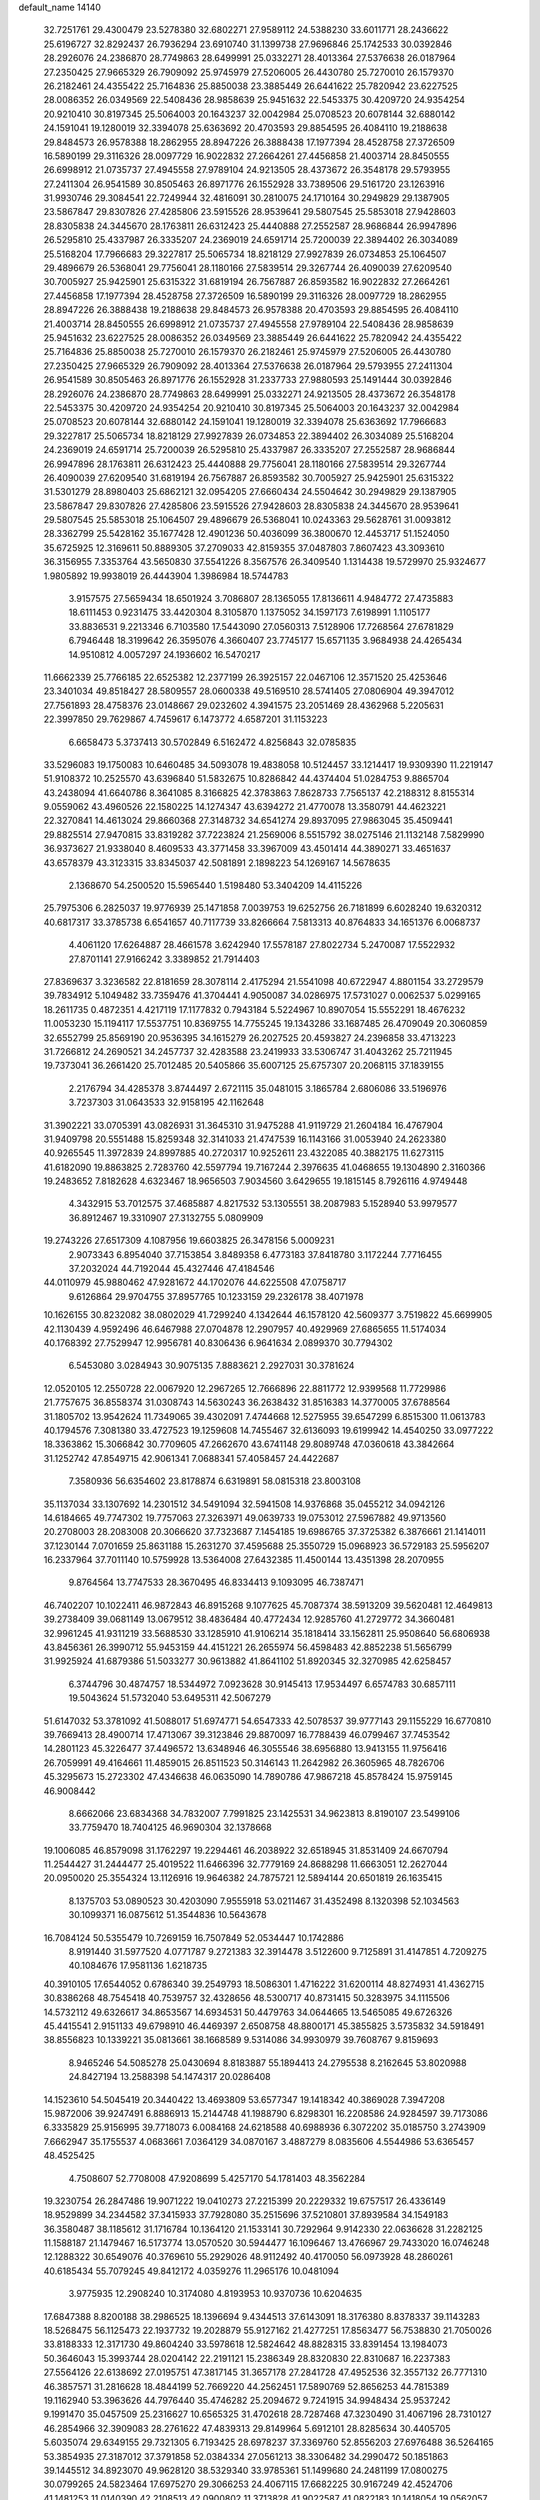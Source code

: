 default_name                                                                    
14140
  32.7251761  29.4300479  23.5278380  32.6802271  27.9589112  24.5388230
  33.6011771  28.2436622  25.6196727  32.8292437  26.7936294  23.6910740
  31.1399738  27.9696846  25.1742533  30.0392846  28.2926076  24.2386870
  28.7749863  28.6499991  25.0332271  28.4013364  27.5376638  26.0187964
  27.2350425  27.9665329  26.7909092  25.9745979  27.5206005  26.4430780
  25.7270010  26.1579370  26.2182461  24.4355422  25.7164836  25.8850038
  23.3885449  26.6441622  25.7820942  23.6227525  28.0086352  26.0349569
  22.5408436  28.9858639  25.9451632  22.5453375  30.4209720  24.9354254
  20.9210410  30.8197345  25.5064003  20.1643237  32.0042984  25.0708523
  20.6078144  32.6880142  24.1591041  19.1280019  32.3394078  25.6363692
  20.4703593  29.8854595  26.4084110  19.2188638  29.8484573  26.9578388
  18.2862955  28.8947226  26.3888438  17.1977394  28.4528758  27.3726509
  16.5890199  29.3116326  28.0097729  16.9022832  27.2664261  27.4456858
  21.4003714  28.8450555  26.6998912  21.0735737  27.4945558  27.9789104
  24.9213505  28.4373672  26.3548178  29.5793955  27.2411304  26.9541589
  30.8505463  26.8971776  26.1552928  33.7389506  29.5161720  23.1263916
  31.9930746  29.3084541  22.7249944  32.4816091  30.2810075  24.1710164
  30.2949829  29.1387905  23.5867847  29.8307826  27.4285806  23.5915526
  28.9539641  29.5807545  25.5853018  27.9428603  28.8305838  24.3445670
  28.1763811  26.6312423  25.4440888  27.2552587  28.9686844  26.9947896
  26.5295810  25.4337987  26.3335207  24.2369019  24.6591714  25.7200039
  22.3894402  26.3034089  25.5168204  17.7966683  29.3227817  25.5065734
  18.8218129  27.9927839  26.0734853  25.1064507  29.4896679  26.5368041
  29.7756041  28.1180166  27.5839514  29.3267744  26.4090039  27.6209540
  30.7005927  25.9425901  25.6315322  31.6819194  26.7567887  26.8593582
  16.9022832  27.2664261  27.4456858  17.1977394  28.4528758  27.3726509
  16.5890199  29.3116326  28.0097729  18.2862955  28.8947226  26.3888438
  19.2188638  29.8484573  26.9578388  20.4703593  29.8854595  26.4084110
  21.4003714  28.8450555  26.6998912  21.0735737  27.4945558  27.9789104
  22.5408436  28.9858639  25.9451632  23.6227525  28.0086352  26.0349569
  23.3885449  26.6441622  25.7820942  24.4355422  25.7164836  25.8850038
  25.7270010  26.1579370  26.2182461  25.9745979  27.5206005  26.4430780
  27.2350425  27.9665329  26.7909092  28.4013364  27.5376638  26.0187964
  29.5793955  27.2411304  26.9541589  30.8505463  26.8971776  26.1552928
  31.2337733  27.9880593  25.1491444  30.0392846  28.2926076  24.2386870
  28.7749863  28.6499991  25.0332271  24.9213505  28.4373672  26.3548178
  22.5453375  30.4209720  24.9354254  20.9210410  30.8197345  25.5064003
  20.1643237  32.0042984  25.0708523  20.6078144  32.6880142  24.1591041
  19.1280019  32.3394078  25.6363692  17.7966683  29.3227817  25.5065734
  18.8218129  27.9927839  26.0734853  22.3894402  26.3034089  25.5168204
  24.2369019  24.6591714  25.7200039  26.5295810  25.4337987  26.3335207
  27.2552587  28.9686844  26.9947896  28.1763811  26.6312423  25.4440888
  29.7756041  28.1180166  27.5839514  29.3267744  26.4090039  27.6209540
  31.6819194  26.7567887  26.8593582  30.7005927  25.9425901  25.6315322
  31.5301279  28.8980403  25.6862121  32.0954205  27.6660434  24.5504642
  30.2949829  29.1387905  23.5867847  29.8307826  27.4285806  23.5915526
  27.9428603  28.8305838  24.3445670  28.9539641  29.5807545  25.5853018
  25.1064507  29.4896679  26.5368041  10.0243363  29.5628761  31.0093812
  28.3362799  25.5428162  35.1677428  12.4901236  50.4036099  36.3800670
  12.4453717  51.1524050  35.6725925  12.3169611  50.8889305  37.2709033
  42.8159355  37.0487803   7.8607423  43.3093610  36.3156955   7.3353764
  43.5650830  37.5541226   8.3567576  26.3409540   1.1314438  19.5729970
  25.9324677   1.9805892  19.9938019  26.4443904   1.3986984  18.5744783
   3.9157575  27.5659434  18.6501924   3.7086807  28.1365055  17.8136611
   4.9484772  27.4735883  18.6111453   0.9231475  33.4420304   8.3105870
   1.1375052  34.1597173   7.6198991   1.1105177  33.8836531   9.2213346
   6.7103580  17.5443090  27.0560313   7.5128906  17.7268564  27.6781829
   6.7946448  18.3199642  26.3595076   4.3660407  23.7745177  15.6571135
   3.9684938  24.4265434  14.9510812   4.0057297  24.1936602  16.5470217
  11.6662339  25.7766185  22.6525382  12.2377199  26.3925157  22.0467106
  12.3571520  25.4253646  23.3401034  49.8518427  28.5809557  28.0600338
  49.5169510  28.5741405  27.0806904  49.3947012  27.7561893  28.4758376
  23.0148667  29.0232602   4.3941575  23.2051469  28.4362968   5.2205631
  22.3997850  29.7629867   4.7459617   6.1473772   4.6587201  31.1153223
   6.6658473   5.3737413  30.5702849   6.5162472   4.8256843  32.0785835
  33.5296083  19.1750083  10.6460485  34.5093078  19.4838058  10.5124457
  33.1214417  19.9309390  11.2219147  51.9108372  10.2525570  43.6396840
  51.5832675  10.8286842  44.4374404  51.0284753   9.8865704  43.2438094
  41.6640786   8.3641085   8.3166825  42.3783863   7.8628733   7.7565137
  42.2188312   8.8155314   9.0559062  43.4960526  22.1580225  14.1274347
  43.6394272  21.4770078  13.3580791  44.4623221  22.3270841  14.4613024
  29.8660368  27.3148732  34.6541274  29.8937095  27.9863045  35.4509441
  29.8825514  27.9470815  33.8319282  37.7223824  21.2569006   8.5515792
  38.0275146  21.1132148   7.5829990  36.9373627  21.9338040   8.4609533
  43.3771458  33.3967009  43.4501414  44.3890271  33.4651637  43.6578379
  43.3123315  33.8345037  42.5081891   2.1898223  54.1269167  14.5678635
   2.1368670  54.2500520  15.5965440   1.5198480  53.3404209  14.4115226
  25.7975306   6.2825037  19.9776939  25.1471858   7.0039753  19.6252756
  26.7181899   6.6028240  19.6320312  40.6817317  33.3785738   6.6541657
  40.7117739  33.8266664   7.5813313  40.8764833  34.1651376   6.0068737
   4.4061120  17.6264887  28.4661578   3.6242940  17.5578187  27.8022734
   5.2470087  17.5522932  27.8701141  27.9166242   3.3389852  21.7914403
  27.8369637   3.3236582  22.8181659  28.3078114   2.4175294  21.5541098
  40.6722947   4.8801154  33.2729579  39.7834912   5.1049482  33.7359476
  41.3704441   4.9050087  34.0286975  17.5731027   0.0062537   5.0299165
  18.2611735   0.4872351   4.4217119  17.1177832   0.7943184   5.5224967
  10.8907054  15.5552291  18.4676232  11.0053230  15.1194117  17.5537751
  10.8369755  14.7755245  19.1343286  33.1687485  26.4709049  20.3060859
  32.6552799  25.8569190  20.9536395  34.1615279  26.2027525  20.4593827
  24.2396858  33.4713223  31.7266812  24.2690521  34.2457737  32.4283588
  23.2419933  33.5306747  31.4043262  25.7211945  19.7373041  36.2661420
  25.7012485  20.5405866  35.6007125  25.6757307  20.2068115  37.1839155
   2.2176794  34.4285378   3.8744497   2.6721115  35.0481015   3.1865784
   2.6806086  33.5196976   3.7237303  31.0643533  32.9158195  42.1162648
  31.3902221  33.0705391  43.0826931  31.3645310  31.9475288  41.9119729
  21.2604184  16.4767904  31.9409798  20.5551488  15.8259348  32.3141033
  21.4747539  16.1143166  31.0053940  24.2623380  40.9265545  11.3972839
  24.8997885  40.2720317  10.9252611  23.4322085  40.3882175  11.6273115
  41.6182090  19.8863825   2.7283760  42.5597794  19.7167244   2.3976635
  41.0468655  19.1304890   2.3160366  19.2483652   7.8182628   4.6323467
  18.9656503   7.9034560   3.6429655  19.1815145   8.7926116   4.9749448
   4.3432915  53.7012575  37.4685887   4.8217532  53.1305551  38.2087983
   5.1528940  53.9979577  36.8912467  19.3310907  27.3132755   5.0809909
  19.2743226  27.6517309   4.1087956  19.6603825  26.3478156   5.0009231
   2.9073343   6.8954040  37.7153854   3.8489358   6.4773183  37.8418780
   3.1172244   7.7716455  37.2032024  44.7192044  45.4327446  47.4184546
  44.0110979  45.9880462  47.9281672  44.1702076  44.6225508  47.0758717
   9.6126864  29.9704755  37.8957765  10.1233159  29.2326178  38.4071978
  10.1626155  30.8232082  38.0802029  41.7299240   4.1342644  46.1578120
  42.5609377   3.7519822  45.6699905  42.1130439   4.9592496  46.6467988
  27.0704878  12.2907957  40.4929969  27.6865655  11.5174034  40.1768392
  27.7529947  12.9956781  40.8306436   6.9641634   2.0899370  30.7794302
   6.5453080   3.0284943  30.9075135   7.8883621   2.2927031  30.3781624
  12.0520105  12.2550728  22.0067920  12.2967265  12.7666896  22.8811772
  12.9399568  11.7729986  21.7757675  36.8558374  31.0308743  14.5630243
  36.2638432  31.8516383  14.3770005  37.6788564  31.1805702  13.9542624
  11.7349065  39.4302091   7.4744668  12.5275955  39.6547299   6.8515300
  11.0613783  40.1794576   7.3081380  33.4727523  19.1259608  14.7455467
  32.6136093  19.6199942  14.4540250  33.0977222  18.3363862  15.3066842
  30.7709605  47.2662670  43.6741148  29.8089748  47.0360618  43.3842664
  31.1252742  47.8549715  42.9061341   7.0688341  57.4058457  24.4422687
   7.3580936  56.6354602  23.8178874   6.6319891  58.0815318  23.8003108
  35.1137034  33.1307692  14.2301512  34.5491094  32.5941508  14.9376868
  35.0455212  34.0942126  14.6184665  49.7747302  19.7757063  27.3263971
  49.0639733  19.0753012  27.5967882  49.9713560  20.2708003  28.2083008
  20.3066620  37.7323687   7.1454185  19.6986765  37.3725382   6.3876661
  21.1414011  37.1230144   7.0701659  25.8631188  15.2631270  37.4595688
  25.3550729  15.0968923  36.5729183  25.5956207  16.2337964  37.7011140
  10.5759928  13.5364008  27.6432385  11.4500144  13.4351398  28.2070955
   9.8764564  13.7747533  28.3670495  46.8334413   9.1093095  46.7387471
  46.7402207  10.1022411  46.9872843  46.8915268   9.1077625  45.7087374
  38.5913209  39.5620481  12.4649813  39.2738409  39.0681149  13.0679512
  38.4836484  40.4772434  12.9285760  41.2729772  34.3660481  32.9961245
  41.9311219  33.5688530  33.1285910  41.9106214  35.1818414  33.1562811
  25.9508640  56.6806938  43.8456361  26.3990712  55.9453159  44.4151221
  26.2655974  56.4598483  42.8852238  51.5656799  31.9925924  41.6879386
  51.5033277  30.9613882  41.8641102  51.8920345  32.3270985  42.6258457
   6.3744796  30.4874757  18.5344972   7.0923628  30.9145413  17.9534497
   6.6574783  30.6857111  19.5043624  51.5732040  53.6495311  42.5067279
  51.6147032  53.3781092  41.5088017  51.6974771  54.6547333  42.5078537
  39.9777143  29.1155229  16.6770810  39.7669413  28.4900714  17.4713067
  39.3123846  29.8870097  16.7788439  46.0799467  37.7453542  14.2801123
  45.3226477  37.4496572  13.6348946  46.3055546  38.6956880  13.9413155
  11.9756416  26.7059991  49.4164661  11.4859015  26.8511523  50.3146143
  11.2642982  26.3605965  48.7826706  45.3295673  15.2723302  47.4346638
  46.0635090  14.7890786  47.9867218  45.8578424  15.9759145  46.9008442
   8.6662066  23.6834368  34.7832007   7.7991825  23.1425531  34.9623813
   8.8190107  23.5499106  33.7759470  18.7404125  46.9690304  32.1378668
  19.1006085  46.8579098  31.1762297  19.2294461  46.2038922  32.6518945
  31.8531409  24.6670794  11.2544427  31.2444477  25.4019522  11.6466396
  32.7779169  24.8688298  11.6663051  12.2627044  20.0950020  25.3554324
  13.1126916  19.9646382  24.7875721  12.5894144  20.6501819  26.1635415
   8.1375703  53.0890523  30.4203090   7.9555918  53.0211467  31.4352498
   8.1320398  52.1034563  30.1099371  16.0875612  51.3544836  10.5643678
  16.7084124  50.5355479  10.7269159  16.7507849  52.0534447  10.1742886
   8.9191440  31.5977520   4.0771787   9.2721383  32.3914478   3.5122600
   9.7125891  31.4147851   4.7209275  40.1084676  17.9581136   1.6218735
  40.3910105  17.6544052   0.6786340  39.2549793  18.5086301   1.4716222
  31.6200114  48.8274931  41.4362715  30.8386268  48.7545418  40.7539757
  32.4328656  48.5300717  40.8731415  50.3283975  34.1115506  14.5732112
  49.6326617  34.8653567  14.6934531  50.4479763  34.0644665  13.5465085
  49.6726326  45.4415541   2.9151133  49.6798910  46.4469397   2.6508758
  48.8800171  45.3855825   3.5735832  34.5918491  38.8556823  10.1339221
  35.0813661  38.1668589   9.5314086  34.9930979  39.7608767   9.8159693
   8.9465246  54.5085278  25.0430694   8.8183887  55.1894413  24.2795538
   8.2162645  53.8020988  24.8427194  13.2588398  54.1474317  20.0286408
  14.1523610  54.5045419  20.3440422  13.4693809  53.6577347  19.1418342
  40.3869028   7.3947208  15.9872006  39.9247491   6.8886913  15.2144748
  41.1988790   6.8298301  16.2208586  24.9284597  39.7173086   6.3335829
  25.9156995  39.7718073   6.0084168  24.6218588  40.6988936   6.3072202
  35.0185750   3.2743909   7.6662947  35.1755537   4.0683661   7.0364129
  34.0870167   3.4887279   8.0835606   4.5544986  53.6365457  48.4525425
   4.7508607  52.7708008  47.9208699   5.4257170  54.1781403  48.3562284
  19.3230754  26.2847486  19.9071222  19.0410273  27.2215399  20.2229332
  19.6757517  26.4336149  18.9529899  34.2344582  37.3415933  37.7928080
  35.2515696  37.5210801  37.8939584  34.1549183  36.3580487  38.1185612
  31.1716784  10.1364120  21.1533141  30.7292964   9.9142330  22.0636628
  31.2282125  11.1588187  21.1479467  16.5173774  13.0570520  30.5944477
  16.1096467  13.4766967  29.7433020  16.0746248  12.1288322  30.6549076
  40.3769610  55.2929026  48.9112492  40.4170050  56.0973928  48.2860261
  40.6185434  55.7079245  49.8412172   4.0359276  11.2965176  10.0481094
   3.9775935  12.2908240  10.3174080   4.8193953  10.9370736  10.6204635
  17.6847388   8.8200188  38.2986525  18.1396694   9.4344513  37.6143091
  18.3176380   8.8378337  39.1143283  18.5268475  56.1125473  22.1937732
  19.2028879  55.9127162  21.4277251  17.8563477  56.7538830  21.7050026
  33.8188333  12.3171730  49.8604240  33.5978618  12.5824642  48.8828315
  33.8391454  13.1984073  50.3646043  15.3993744  28.0204142  22.2191121
  15.2386349  28.8320830  22.8310687  16.2237383  27.5564126  22.6138692
  27.0195751  47.3817145  31.3657178  27.2841728  47.4952536  32.3557132
  26.7771310  46.3857571  31.2816628  18.4844199  52.7669220  44.2562451
  17.5890769  52.8656253  44.7815389  19.1162940  53.3963626  44.7976440
  35.4746282  25.2094672   9.7241915  34.9948434  25.9537242   9.1991470
  35.0457509  25.2316627  10.6565325  31.4702618  28.7287468  47.3230490
  31.4067196  28.7310127  46.2854966  32.3909083  28.2761622  47.4839313
  29.8149964   5.6912101  28.8285634  30.4405705   5.6035074  29.6349155
  29.7321305   6.7193425  28.6978237  37.3369760  52.8556203  27.6976488
  36.5264165  53.3854935  27.3187012  37.3791858  52.0384334  27.0561213
  38.3306482  34.2990472  50.1851863  39.1445512  34.8923070  49.9628120
  38.5329340  33.9785361  51.1499680  24.2481199  17.0800275  30.0799265
  24.5823464  17.6975270  29.3066253  24.4067115  17.6682225  30.9167249
  42.4524706  41.1481253  11.0140390  42.2108513  42.0900802  11.3713828
  41.9022587  41.0822183  10.1418054  19.0562057  34.0600062  10.0619016
  18.2274469  34.5827514   9.7792624  19.5085501  34.6842072  10.7673018
  48.6725520  30.7590634  16.3886052  47.7803072  31.2418933  16.2382194
  48.4264315  29.7680988  16.4685305  30.4452758  26.8232474   7.2884368
  31.1576846  27.5852291   7.2213407  31.0018149  26.0781505   7.7811022
   4.9533079  33.6279125  26.3159636   5.7908660  34.2007698  26.5372410
   5.2558662  32.6761757  26.5910559  39.8708265  43.9037325  20.3459682
  39.8341319  43.0827599  19.7203899  39.1327638  43.7123655  21.0426042
  13.5207504  50.8572531   4.9625838  12.5960973  50.9647939   5.3988931
  13.4709044  51.4568091   4.1249708  21.8110883  22.3463373  19.2314255
  21.3446691  22.7637658  18.4146929  21.6367101  23.0173349  19.9926059
  18.1263856  31.5323252  10.1166562  17.8372331  31.4117238  11.0906911
  18.5370140  32.4763778  10.0840869  16.6877733  43.5390361  10.2790248
  17.1111866  44.4750271  10.2306258  15.9248383  43.5557704   9.6052066
  33.8370485  12.0061217  18.9440550  34.8191569  12.0758646  18.6213086
  33.3032012  11.9900844  18.0548401  46.5762843  50.5556904  48.0062200
  46.2095452  51.4308954  47.6016271  45.7292907  50.0099958  48.2194215
  24.5803017   9.2913583   9.1401254  24.1747155   8.8093108   9.9581173
  24.0474232   8.9219967   8.3400536  13.6986429  14.8056117   7.3548247
  13.2352770  15.4547791   7.9983533  13.1139658  13.9542089   7.3963183
   0.6231961  22.1740956  35.5051062   1.2741798  22.1508299  36.3091191
  -0.2524762  22.5337212  35.9266192  51.0090476   2.9383842  21.1073649
  50.0948249   3.2333427  21.4838000  51.6829289   3.4581116  21.7021511
  36.1537684  30.9581287  39.0094637  35.9529702  31.6887150  38.3120043
  36.8739344  30.3765147  38.5703354  41.2557675  23.9746202   4.7449048
  41.5370567  23.2297275   5.3899603  42.0906390  24.1707442   4.1884739
  27.3227087  29.6873152  17.4678470  26.7403561  29.3410234  18.2461763
  28.2296460  29.8894580  17.9094541  26.9080527  38.7216627  22.8712465
  27.2397290  39.4982506  22.2732811  27.4543824  38.8335111  23.7390171
  24.7017306  33.7498597  43.9239809  24.7473565  34.2174247  44.8495588
  24.4977447  34.5369507  43.2764564  15.8508431  20.3027871  10.1429872
  16.5647183  19.6872562   9.7276120  15.2147772  20.5044385   9.3605365
  40.6709366  17.8545703  43.6564135  41.0974890  18.7572401  43.9296557
  39.6611647  18.0171971  43.7839582  43.0135213  47.4385002   5.5202072
  42.7944920  46.4276456   5.5741186  42.3546550  47.7892692   4.8116387
  18.3719782  34.3716501  19.6949222  17.5234355  34.6487325  19.1881163
  18.0347496  33.7678446  20.4495666  29.2857456  11.2960878  48.8459404
  29.5766956  10.3083373  48.9303967  29.8620347  11.6452713  48.0637933
  27.2910179  23.9559234  29.3287997  26.9999626  24.9459197  29.3081698
  26.4518744  23.4476964  29.6299787   8.2350674  50.7081225  20.1739004
   7.4208120  50.2176230  19.7852415   8.5542470  50.1147916  20.9433008
   8.2863559  56.7548645  42.2350058   7.9594828  55.7908704  42.4012187
   8.0042861  57.2642938  43.0840046  28.9363395   8.7737078  44.4007941
  29.3003323   9.7361422  44.2984300  29.1799101   8.3236629  43.5044673
  43.9121479  48.3068718  16.9086922  43.3306386  49.1416615  16.7209205
  43.4821913  47.5833893  16.3082787   0.6117759  45.1926933   7.9190290
   0.7963848  44.7283949   8.8268079  -0.1271052  45.8702158   8.1418545
  21.1963792   2.3471019  10.5672468  21.7501125   3.1843277  10.8170153
  21.3095749   2.2740524   9.5485829  28.7103942  42.2199417  39.2964575
  28.6645019  41.7541173  40.2220080  29.2666459  43.0728933  39.5065175
  21.8016142  28.1630910  41.9052721  22.4620284  27.5018265  41.4744163
  20.9961067  27.5661049  42.1659739   0.5997509  29.3534173   5.9365630
   1.1273116  29.9678204   5.3230601   0.4542910  29.9139440   6.7971170
  15.2876645  46.2355210   6.3135039  15.7764173  45.4232712   6.6983891
  14.8416682  46.6871352   7.1231633  12.5513604  31.6166968  40.1663731
  13.4088570  31.9838291  39.7168038  11.8054130  31.8917461  39.5078593
  50.6824351   3.0656360   8.0154306  50.4134530   4.0341189   7.7566255
  49.7687796   2.5950109   8.1092712   7.4400722  51.6874989  10.2861486
   8.4114755  51.3509238  10.2407360   6.8815998  50.8681313  10.0102063
  15.8326774  31.9264042   1.4683585  16.5732222  32.3124037   2.0796052
  16.3379301  31.6471730   0.6174716  11.3838638  17.6121922  29.8182917
  12.0911709  18.3486512  29.9433809  10.6377002  18.0529466  29.2761794
  16.4261403   9.7354617  16.3530545  16.2954068  10.7404152  16.5245108
  16.5326260   9.3255602  17.2882954   2.4315542  51.8987674  11.1776583
   2.6902814  52.1538712  10.2039309   2.9993095  52.5682408  11.7373991
  15.8366612  36.0832833   7.0358377  15.9171383  37.1056089   6.8755233
  15.9796412  35.9743044   8.0368525  29.2838776  29.3664288  41.8041560
  28.5885766  29.8545772  41.2156225  29.0656955  29.7013816  42.7580229
   8.4366340  41.3854052  22.5199431   9.4466121  41.4137310  22.3497351
   8.3561492  41.2360174  23.5395068  31.4443171   9.9424469  34.8128005
  31.8159462  10.5781825  35.5342365  31.9072677   9.0407908  35.0317335
  20.9435302  41.6105679  42.5345283  20.2019466  42.3225833  42.6691943
  20.5756672  41.0249323  41.7773332  38.2575480  11.7608647  20.0297264
  37.6027167  11.0302375  20.3831778  38.4098505  12.3417769  20.8719851
  48.2204097  43.4122934  16.0257966  48.4879317  44.3888667  16.2442834
  48.7911984  42.8627606  16.6907409  48.2598331  35.5963125  17.1135743
  48.0193485  36.3078876  17.8156149  48.1423434  34.7008666  17.6035251
   3.6686573   0.3493959  22.7910316   4.5725000   0.8269460  22.8638807
   3.1490917   0.8955430  22.0912046  29.0117161   1.8748583  31.1252734
  28.9272457   1.7079223  30.1113294  28.8426616   0.9543848  31.5484224
   1.7891668  52.3525409  33.8511698   1.8037173  52.8400579  34.7542661
   1.5594749  53.0810038  33.1642713  51.1202594  14.0984303  39.8009165
  50.1640922  14.4540634  39.6370018  51.2012823  13.3200699  39.1234123
  52.6088721  31.1786824  25.0710039  53.3355781  31.8543833  25.3584203
  52.3137286  30.7596724  25.9722107  46.0390645  55.5394856   5.8209829
  46.4139360  56.4891349   5.8474392  46.5133458  55.0820104   5.0340577
  33.2228099   4.2960982   3.7288691  32.5705899   4.8722528   4.2764138
  32.6091971   3.7080480   3.1489710  31.2570933  26.1104565  43.8322333
  31.0904512  25.5784634  44.7025218  31.4019656  27.0771282  44.1697719
  47.2500111  40.0382077  50.2648742  48.0401250  39.4153068  50.3940945
  46.7244394  39.6153263  49.4694460  15.2727592   6.7320851   7.1388312
  15.7841775   6.0585529   6.5732445  15.6310110   6.6261010   8.0899264
  30.6925723   6.8539985   8.9431884  30.5482427   7.7188844   8.3898509
  31.7261955   6.7774314   8.9777153  45.4182568  26.0558229  21.5589973
  44.4083778  25.8846650  21.6192012  45.5705686  26.3222105  20.5758082
  23.6801450  52.5330830  29.6580100  23.1822052  53.4067228  29.4601103
  23.2981842  51.8591326  28.9750419  44.4912014  47.6822130  13.3417324
  45.1443872  46.9440280  13.6378443  45.1075961  48.4570513  13.0513502
  23.8299854   0.9556653   7.5383129  24.3169774   0.0592492   7.7020188
  23.7348473   0.9915165   6.5086267  49.9338910  16.2022312  12.4092631
  48.9502002  16.5052418  12.2926909  50.3824268  17.0156050  12.8537373
  33.5980141   9.6907797  43.2520333  32.8788749   9.1611511  42.7248122
  34.0642288  10.2415586  42.5079951  30.8648160  47.8899540  15.5903152
  31.2201205  47.7629073  16.5506627  31.0379715  46.9687223  15.1474510
  29.2781485  23.8937673  31.1336910  28.5069261  23.9129792  30.4385359
  30.0966571  24.1759499  30.5754287  16.9099668  47.6911454  42.2562106
  17.2982145  47.1215622  41.4815644  17.7258093  48.2262420  42.5878482
  33.5127203  48.2869190  39.4376443  34.4159086  47.9649082  39.0366039
  33.1058129  48.8234714  38.6382828   3.3960668  19.7286765  17.5030466
   2.8319009  20.0670346  18.2969874   3.5849333  18.7476756  17.7308966
  18.2748661  12.3265214   6.9663647  18.2222236  13.3492925   6.9332024
  17.4430977  12.0516039   7.5212689  42.2612848  51.9084642  43.7841158
  42.3954359  52.2337706  42.8069753  43.2265243  51.9503191  44.1647632
   1.3053242  16.2333194  17.2349265   1.3847667  15.8330280  16.2835599
   0.4541370  16.7858849  17.2113630  40.9114447  29.4208156  25.2881997
  41.9275544  29.5589292  25.1704902  40.8358140  28.4278502  25.5673190
   6.4659597  18.2737994  42.9169702   6.0263794  18.7547139  43.7128928
   7.0126408  17.5171893  43.3502867  31.1291219  30.0709971  10.5590075
  30.5866003  29.2211343  10.3273593  30.4990646  30.8382300  10.2613069
  46.4664967   0.9731348   6.3830857  46.0006838   1.5154966   5.6503653
  45.7202589   0.7242252   7.0443825  40.5844328  26.2902859  34.9055403
  40.1989627  25.3372545  35.0137190  40.6205682  26.4125884  33.8763785
   3.9896096  53.5497739  12.5679166   4.9674759  53.3370728  12.7881095
   3.5484454  53.7583387  13.4715008  15.1452809   8.0227613  35.6744028
  16.0093372   8.4737302  35.3194608  15.2779471   7.0365125  35.3757030
  49.1794691  43.6839230  13.4384379  50.0228278  44.1719623  13.7853172
  48.7223994  43.3677665  14.3095253  32.7286105  21.2813649  18.2507873
  33.2988220  21.8520076  18.9128861  33.1368193  20.3377961  18.3644192
  16.2558663  44.8499910  16.5889572  15.6099281  44.0947290  16.3474807
  16.6505600  44.5904719  17.4973914  37.2392218  37.2221025  35.0494026
  37.1203159  38.2263807  35.2714295  37.8900163  36.9048339  35.7907408
  31.5995192  25.4356293  50.2881498  31.4911183  24.4200645  50.4825335
  30.6217511  25.7684028  50.2514383   3.2369546  25.0367982  17.7055685
   3.4307645  25.9355205  18.1585256   2.3093734  24.7638889  18.0410489
  38.9247995  17.1270403   8.1165614  39.0087909  16.1174024   7.9209791
  38.0607312  17.1902949   8.6843740  12.0837191  37.8391002  45.2945931
  12.2146707  38.7246187  44.7832823  11.5105784  37.2642160  44.6650182
  -0.9073935  50.0353750   9.9762337  -0.0036980  49.5435035   9.9506119
  -1.0407671  50.3766075   9.0167311  34.1252906  44.4735722   2.6073277
  33.4914296  45.2684403   2.7347461  34.6017803  44.6636074   1.7181062
  45.5566858   2.2963816  40.9796512  45.9356866   2.4785302  40.0311235
  44.5736888   2.6125848  40.8913635  25.9919504  22.6560366  13.0521272
  25.0953503  23.1573409  12.9207963  26.6928309  23.2848905  12.6526504
   7.7739738  42.0575540  44.2290510   8.1733136  41.7793367  45.1409524
   6.7540149  42.0571484  44.4070469  10.8203108  53.7384807   2.6662823
  10.2250410  53.0267255   2.2130636  10.5379026  54.6187703   2.2505965
  27.9986097   6.0474058  33.2870917  28.5094033   6.6673629  32.6367348
  27.6563421   5.2875980  32.6791583  13.6316218   5.3727949  27.0859561
  13.7183377   5.8200428  26.1563506  13.4501240   4.3811283  26.8475126
  46.0169963  33.9823818   9.5682417  46.2830324  33.3102018  10.3074712
  45.5183765  33.4162317   8.8791428   6.4932687  44.1037629  24.5682416
   6.7670851  43.5705482  25.4133571   5.5084803  43.8170391  24.4254983
   3.2425361  23.3484560  22.6649018   4.1391707  23.8312485  22.4455099
   2.8732991  23.1392767  21.7166108  42.1411977  33.7554712  36.7528217
  41.8416337  32.7954947  36.4999078  43.0714762  33.8330696  36.3034924
  28.2809974  51.1608453  31.1112571  29.1297766  51.7041904  31.3227693
  27.5286215  51.6567908  31.5818953   4.4833519  39.7033429  17.3585006
   5.1400287  38.9277623  17.4906129   3.5838294  39.3539616  17.7075847
  29.8180030  42.4941202  17.9157778  29.5117600  43.2741215  18.5259076
  28.9167508  42.0918472  17.6026646  48.5223291  10.2571553   9.8984064
  48.9707535  10.9952621  10.4718011  48.9103054  10.4540174   8.9527886
  13.0599780  50.0852158  45.4139104  12.7054296  49.7615166  44.4920500
  12.2381413  49.9546115  46.0284100   5.5473090   6.1347559  40.7412128
   4.8968977   5.6462708  41.3782749   6.4801149   5.8896756  41.1086238
  10.1326338  20.1208325  44.5308260  10.9313773  20.5326496  45.0392495
  10.5063138  19.9930688  43.5741766  37.9298575  43.6611654  22.2539190
  37.8815262  42.8444992  22.8840083  38.0640747  44.4551175  22.8958073
  44.1591820  22.8808946  42.5827839  44.3151413  22.3475757  43.4413187
  44.8175378  23.6654504  42.6200352  32.5218167  51.3215302  42.0863658
  31.7272625  51.8397295  42.5088020  32.1197426  50.3798711  41.9282084
  21.1890619  21.6874376  48.1838146  21.3303946  20.7741489  48.6246534
  21.1370851  22.3504442  48.9700884  28.4003769  41.8518352  51.9568197
  28.2958662  41.2161867  51.1789071  28.7700618  42.7228520  51.5598248
  46.7188527   2.3648186  18.5571054  47.5545009   2.6947601  18.0397245
  46.9393362   1.3995785  18.7993547  23.3174482  53.2889754  35.6476656
  22.4454527  53.6244297  35.2096180  22.9894993  52.7029327  36.4279352
  39.0690160  39.3221122   9.7779610  38.9155755  39.4140770  10.7900428
  39.8124390  39.9833490   9.5594869  51.3019913  45.6886839  39.2521243
  51.0360687  46.2518029  40.0767968  50.3848028  45.4017322  38.8570714
  39.9698143   7.0002522   1.9664262  40.4213122   7.5420923   1.1937145
  38.9682234   7.0388878   1.6802412  24.3546530  28.4118724  12.1042078
  24.4258337  27.6308653  11.4336515  25.1943795  28.9788194  11.9144887
  11.2469384  54.5548729  41.3710765  10.5757811  53.9951346  41.8930472
  12.1464529  54.0563949  41.5011689  48.5355405  43.1926196  22.6920768
  47.9608682  44.0025693  22.4210438  48.9612337  42.8748991  21.8115533
   6.3172182  25.7557392   5.8061141   7.0630637  26.0390508   6.4504305
   5.6170035  26.5124091   5.8853622  21.3548703  52.1812037  41.2784010
  20.9795922  52.5236311  40.3796353  21.2376897  51.1640704  41.2344117
  36.5126568  28.2697153   6.4100862  35.9497872  27.8036897   7.1379808
  35.7829825  28.6537979   5.7725235  47.4236976  10.6418937  12.8906998
  47.3012782   9.7065704  12.5281541  48.2213801  10.5972613  13.5299096
   8.3036709   3.1814243  22.7316205   8.3239953   4.2018576  22.5476309
   8.3711017   3.1549461  23.7779260  14.6322022  40.4525418  30.9401547
  14.5904784  41.1493508  30.1720389  13.8288465  40.7178480  31.5343401
  13.0505297  16.5840137  42.4552807  12.1840188  16.5247593  41.8993319
  13.5583726  15.7209097  42.1952210  30.6270619   6.8754105  11.6373642
  30.5348906   6.7785437  10.6076375  31.3460549   7.6121839  11.7309203
  29.9262172  26.4297260  11.9701595  29.1452301  25.7720378  11.9449391
  29.7786273  27.0402176  11.1507916  17.9578214  41.4435725   6.4154369
  18.8586546  41.2111388   6.8632820  17.8361706  40.6947092   5.7204352
  20.3005050  30.4585778  20.0218837  19.7340093  29.7382542  20.4982507
  20.8500016  30.8775131  20.7953804  48.9737914  14.7304292  15.7084332
  48.1371510  14.3642517  15.2303688  49.5121083  13.8906333  15.9497451
  36.9626093  40.5266834   7.0557335  37.7682281  41.1613060   7.1834230
  37.3786593  39.5869307   7.1755934  51.2591077   2.1298493  14.2416764
  52.1155128   1.5832718  14.4471786  51.5180812   3.0873373  14.5361508
  17.4726441  55.6121748  41.4899053  18.3407431  55.0860955  41.6420193
  17.3464122  55.6481247  40.4824682   3.7581044   7.5059057  49.7475210
   4.4619247   8.2450141  49.8991879   3.0682845   7.9808083  49.1193718
  32.7567726  20.2152867   1.9402036  33.2616023  21.0280843   1.5519209
  32.9356591  19.4601688   1.2874768  27.6578876  40.7735337  21.3086327
  26.9134794  41.4758714  21.1545108  27.8163087  40.4049865  20.3446860
  10.4992204  13.7934526  20.4883335  11.1677273  13.1560744  20.9692477
  10.2214616  14.4463131  21.2177214  18.0034356  49.8223166  29.6542297
  17.5047215  48.9372827  29.4737414  18.9810961  49.6097853  29.4000279
  16.6233885  34.2718358  35.6420037  17.2195020  34.9525784  35.1520362
  17.1127958  33.3668994  35.4834610  31.1628983  13.8353026  12.8746249
  31.3669400  14.8075966  13.1897209  30.5674578  13.9947302  12.0417990
  41.2432541  28.5757099  45.5368212  40.6900844  29.4447002  45.4836938
  41.4086328  28.3274192  44.5528838  42.6076209  31.6536924   5.8681078
  42.2384641  30.6894432   6.0377199  41.8315279  32.2490084   6.2082177
  35.6881342  25.2468947  37.0008308  36.2697846  25.9802495  37.4376385
  35.9004314  25.3274432  35.9934037  47.0491101  55.9450869  31.4386354
  47.8266283  55.2843180  31.6002618  47.4919101  56.8696777  31.6294862
  38.5184328  29.8916807  26.6416429  39.4574644  29.8757977  26.2335334
  38.4237560  30.8248488  27.0551531  11.9943233  16.7582245  23.0843106
  11.0512297  16.6881741  23.5142339  11.8853295  17.4646562  22.3623933
  34.6086154  11.3814081  45.3254328  34.1501926  10.7407526  44.6607417
  34.7178370  10.8085643  46.1799976  46.2048591  55.0484921  10.1977046
  46.1901244  56.0551320  10.4405761  45.2469611  54.7396078  10.3384634
   5.8609347  14.0021980   3.0666699   4.9395319  14.2572711   2.6945952
   6.1360962  14.8502265   3.6026666  35.6058802   5.7138202  42.9077320
  35.0243316   6.3426124  43.4872551  36.3259018   5.3791021  43.5637893
  40.3228730  51.3137658  33.3497740  41.3476200  51.2510644  33.4954431
  40.1088745  50.4398564  32.8399639  35.3165933  53.4031299  48.6935041
  36.2907463  53.4956639  49.0161841  35.3784315  52.6905942  47.9435071
  26.8916038  35.3492411  24.7490777  27.6717958  35.0410643  25.3689370
  26.1970985  34.5891647  24.8754396  33.3625144  12.4174682  32.9725354
  34.2321997  12.8647717  32.6420575  33.5691115  11.4101065  32.9223086
  17.3212883  16.7136247  36.5551892  16.4544825  16.9142205  37.1065290
  16.9278597  16.2034774  35.7382193  32.4686571  50.2584373  30.5929522
  32.2296100  51.0877686  30.0272437  33.4196092  50.0110558  30.2725618
   2.6009717   2.6688967  26.5466585   2.8308458   2.3709043  27.5003339
   3.5062186   2.6665457  26.0507156   9.6892170  11.3414585  35.7503472
  10.5043480  11.9229115  35.5105819  10.1101840  10.4680117  36.1086307
   1.2838319  56.0883562  12.8765583   1.9259658  55.9558555  12.0681507
   1.5780193  55.3330732  13.5218200  52.9858957  24.1270106  18.4556624
  52.1707212  23.6592485  18.8868056  52.5529211  24.6960200  17.7055082
  27.4914754  13.5833963  12.8848825  28.0470815  12.9109524  13.4164421
  26.5317208  13.1983198  12.9034867   6.6608388  13.9098983  18.7793502
   6.1556668  13.3999811  18.0317856   6.6468442  14.8886988  18.4534808
  13.9622751  25.4563862  50.9414364  14.3296994  24.6338475  50.4493177
  13.3456380  25.9136391  50.2609894  10.1602411  23.8817268  37.1495585
  10.8255371  24.6200014  36.8665621   9.5781608  23.7510129  36.3062178
  33.0750802  12.8738996  47.3134531  32.1596753  12.4550113  47.0548099
  33.7125878  12.5143667  46.5947995  44.0609456  28.5693001  51.5365166
  44.5852949  27.8914944  50.9832552  43.1687413  28.1157321  51.7562789
  17.0568838  40.6398241  14.5180271  16.7634519  41.3438699  13.8221901
  16.7072210  39.7484921  14.1214450  46.8281580  32.1541808  41.6106640
  47.7291263  32.1025745  41.1081296  46.4805141  31.1832251  41.5866425
  25.7273470  37.1070461  30.9950596  26.3631593  36.9855013  31.7935833
  26.3398704  37.4782066  30.2458499  44.5399163   8.7336421  16.1817643
  44.2412147   8.5292246  17.1590684  44.0453941   9.6044620  15.9619406
   8.0057640  15.4680584   9.1543022   7.8003211  15.4959687  10.1723011
   7.2183633  14.9031098   8.7870900  22.6654118  43.7244935  48.0542760
  22.9308286  44.6416965  47.6570808  23.5628411  43.3316587  48.3717460
  22.8298051  16.9734449  13.4477660  23.4296454  17.5454211  12.8396211
  23.2339160  17.0933823  14.3893447  37.5437020   9.2789996  28.2899159
  36.8639443   8.8227518  28.9162949  38.1923136   9.7499676  28.9427524
  18.1223257  57.0924703  18.3678102  18.1453472  58.0682871  17.9948795
  17.6092253  56.5766873  17.6579020  34.8438927  34.9093210   7.2498378
  34.9037562  35.0542182   6.2296461  35.0402133  33.8990971   7.3659404
  30.7608866  37.0929892  15.6310363  31.3850035  37.4265463  16.3893001
  31.0640707  36.1137544  15.4972940  23.4073555  38.8594754  20.3725394
  22.7505021  38.0621876  20.3349925  23.8766489  38.8172839  19.4504092
  16.7929646  38.9656068  48.6362145  16.5538164  37.9648130  48.6839947
  15.9207225  39.3936767  48.2666647   5.3216159  27.1383959  33.7522498
   4.4596890  26.6586638  33.4497314   5.1851046  27.2826278  34.7623285
  27.8126724  47.9229907  33.9227538  27.6994912  47.4460521  34.8234039
  28.8306125  47.7967206  33.7172105  38.8739521  29.5871683   6.9241581
  38.0029256  29.0492200   6.8081725  38.8713268  29.8689897   7.9117296
   2.0332158  43.4244896  30.9597787   1.1630318  43.2282500  31.4457822
   2.6747284  42.6679348  31.2556621  43.7662952  11.0562365   3.4613669
  43.4982934  11.8418737   4.0638112  43.6691761  11.4428207   2.5040529
  16.9860157  31.8577023  27.3487051  17.8093161  31.8920494  26.7383122
  16.9092644  30.8608963  27.6124297  41.4483604  13.5510318  41.8018420
  41.5214463  14.5750644  41.7536299  41.4476701  13.3389443  42.8089671
  24.3963883  23.7928498  40.3376760  25.1921951  23.4181774  40.8770786
  23.8351170  22.9628140  40.1073416   4.1254056  29.3261697  39.8534796
   4.3577055  30.2041554  39.3535341   4.8077095  28.6552291  39.4695115
  43.1598040  55.9086524   5.0255108  43.1077186  55.1462481   4.3426198
  44.0877230  55.8220069   5.4472356  49.7782228  11.0590475   7.6477002
  50.3782595  11.8652852   7.8069394  49.1735295  11.3415620   6.8528982
  18.1243397   4.5469185  14.1087393  18.1361437   4.3897349  13.0846229
  17.1176031   4.5443237  14.3373001  47.8744467  17.8932799  27.9387135
  48.0216211  16.9336867  27.5879469  47.0087211  18.1937570  27.4518510
  33.9166667  39.9638441  13.7259971  33.5504928  39.1066536  13.2885704
  33.7164625  40.7001130  13.0378827   8.7472856  32.8227063  24.0708221
   8.8897218  33.7612560  24.4846970   8.2772580  33.0391624  23.1699333
  18.4525148   0.6496790  38.8698797  17.7210383  -0.0675976  38.8511019
  18.2364660   1.2531587  38.0594666   1.4699073  10.7667376  10.6950036
   2.4600571  10.8160564  10.4146310   1.5077281  10.6908714  11.7221486
  37.1310660  39.8881839  35.5353659  36.4359566  40.2187292  34.8486449
  38.0225016  39.9110062  35.0101075  42.7242867  40.8052700  46.7818958
  42.2769595  41.0668679  47.6879772  42.7667161  39.7717511  46.8534280
  20.4778354  13.8614788   9.4536462  19.5471253  14.2425967   9.6875233
  20.8445310  14.5375246   8.7631454  29.8314616  51.5165031  46.9246638
  29.4270835  52.4030161  47.2655356  29.0108062  50.9195059  46.7518198
  10.2844480  46.1459907  38.2755398  10.5143256  46.9763936  37.7013598
   9.2711017  46.0254364  38.1202542  27.8851130  34.2321240  34.1437836
  27.6320280  35.1518443  33.7621842  27.4340322  33.5619166  33.5008458
  19.1617629  12.6741993  47.1936066  19.4639167  12.5228420  48.1473349
  20.0477811  12.7253492  46.6461772  11.2116988   8.0946746   5.5784097
  11.5301401   8.8385857   4.9372147  10.2214799   8.3127394   5.7457188
  46.3068241  10.2944277   4.4703563  45.4573867  10.5027436   3.9361655
  46.5816791   9.3490685   4.1646755   1.9388245   1.8120431  34.2493288
   1.8214803   1.0840912  34.9408398   1.4933507   2.6503558  34.6587756
  19.3580669  18.1162969  10.8808274  18.7523033  17.4611815  11.4092781
  19.5411565  18.8674798  11.5734300  10.2365235   8.3273748  48.5561623
  10.3817819   7.5585202  47.8895257  11.1544029   8.7779902  48.6411975
  47.0666597  38.7814068  28.3114254  47.8241845  38.1062235  28.1161586
  47.5017356  39.4588596  28.9538216  45.8073208  51.4779635  18.2907347
  45.8804018  51.7752436  19.2806827  45.0096772  52.0169280  17.9349328
  49.2401512   8.7813808  26.1932514  48.6830287   9.2231795  25.4402929
  48.5612386   8.7395259  26.9785215  17.3219371  47.1898130  19.6123392
  18.1473337  47.6612904  20.0198668  17.0382840  47.8349346  18.8504800
  20.8449271  48.5349440  46.9044446  20.8982669  47.6651257  46.3506401
  20.6347162  49.2577261  46.1996545  51.3281410  15.6123125   3.9586137
  50.4890883  15.7503829   4.5504537  50.9422921  15.0823677   3.1518788
  24.9127021  12.8947429  25.1752207  25.4655094  13.4447801  24.4804583
  24.0445651  12.6921544  24.6338589  11.2544201  20.8804872   4.2793832
  10.6565056  21.7057849   4.1468157  12.0584283  21.0426946   3.6596586
  27.6360728  15.8638687  42.6730871  28.1653531  15.1215192  42.1740582
  28.3569942  16.3248611  43.2477429  34.3950025  35.3976290  15.5210181
  33.3825142  35.2571452  15.3603990  34.4964371  35.2004718  16.5346399
  31.8177678  52.6327742  29.3938120  32.6782585  53.1706061  29.1828545
  31.0686448  53.2882838  29.0980939  37.8700912  49.5958570  45.0127856
  38.3324660  50.1596029  45.7463655  37.3511557  50.3054610  44.4672322
  13.1885720  49.7908018  20.8628751  14.0601780  49.6394237  21.3967649
  12.5182985  50.1082501  21.5814108   5.1190675  30.3578806  22.9645330
   4.5946976  29.7909727  22.2746120   4.4787619  30.3909254  23.7736110
  22.1344750  22.1930607   9.9920227  22.0886310  21.8771669  10.9656154
  21.3634054  22.8822498   9.9192627  12.0798788  24.0131370  40.9316681
  11.8417546  23.5178350  41.8081974  12.8301520  24.6644101  41.2333530
  45.4741268   4.5225820  15.1363408  45.0860600   3.7446151  15.6724602
  45.8226223   4.1202126  14.2674694   6.0956146  23.1728788   6.5400999
   5.6540834  22.6780543   5.7516198   6.0855888  24.1629359   6.2399007
  16.8281652  40.9622060  43.7287394  17.5869619  40.2786879  43.5926217
  16.1134374  40.4341189  44.2561920  30.5949609  34.2442028  33.7604265
  29.5855428  34.1858106  33.9490868  30.9505248  33.3048973  33.9827090
   6.5686149  11.0506771  25.9805268   6.7103723  11.7370009  26.7372597
   6.9732108  11.5137317  25.1517386  14.1358023  37.4346370  12.2834643
  13.2328055  37.7377733  12.6729514  14.8318631  37.7454311  12.9733093
  41.9984994  37.3135467  44.6009680  42.2739084  37.6780034  45.5285282
  41.7630148  36.3260189  44.7955291  34.8977252  49.3788630  29.8266614
  35.1668497  49.4073219  28.8330708  34.8192301  48.3605313  30.0205424
  26.0389006  42.5924421  24.9541492  26.6822214  43.1785503  24.4059879
  26.6636376  42.0625855  25.5842234  28.8135837  11.7598526   9.5622902
  27.8421937  12.0318879   9.3182515  29.2598330  11.6456091   8.6353982
  50.1927816  13.0855756  33.1556901  50.2320457  12.5748068  34.0570702
  50.2606888  14.0763488  33.4517482  19.7056262   6.7445993  22.9691566
  20.3070289   5.9427399  23.2259126  19.7184760   6.7350140  21.9397798
  47.2726695  17.3399396  30.5415852  47.5769490  17.5923278  29.5867516
  46.7264475  18.1604786  30.8482064  47.9996818  49.6519500   4.1791763
  48.5352231  50.5252639   4.0202603  47.0162511  49.9949093   4.1769272
  22.6885371   3.9749637  34.7518736  23.6944485   4.1972088  34.9150688
  22.2143156   4.5267537  35.4896905  38.1971743   5.7579621  34.2460382
  37.2705321   5.7198611  33.7813162  38.4763347   6.7499614  34.1016406
  24.4315120  35.3439176  33.5525170  25.1740301  36.0163142  33.3554123
  24.6110035  35.0427561  34.5265390   0.5375183  52.1073441  14.1415089
   0.0524582  52.1625368  13.2398480   0.6800764  51.1074179  14.3064935
  39.9268747  18.4298455  34.5354822  40.1889181  18.7114939  35.5089476
  39.3277134  17.5993224  34.7121365  44.1852602  39.0825320  21.3309861
  43.9669909  38.6599991  20.4081898  44.0244268  38.2957759  21.9848655
  35.9288213  49.0235191  27.2991906  36.6870657  48.5877330  27.8622909
  36.4516554  49.7642052  26.7804026  49.4672519  48.0807968   2.4881710
  48.8110885  48.5762979   3.1123470  50.1874613  48.7986841   2.2918428
  28.4464789  23.3213273  45.3039200  28.0983207  23.8727907  44.5091361
  28.9620036  22.5425011  44.8756734  51.3797819   8.6283038  27.9107756
  52.2603762   8.7989624  27.3836275  50.6494604   8.9463758  27.2579914
  32.2362263  47.0457028  35.4043987  32.9507063  47.7613682  35.2437006
  32.7738691  46.1798730  35.5637431  44.2811752  32.6622402   7.7420565
  43.7673147  32.1009006   7.0286518  44.1877818  33.6225260   7.3534993
  25.5582153  54.0852798  20.0082251  25.5840661  54.1173863  21.0420840
  25.0443165  54.9516215  19.7619483  36.5440367  36.7475634  14.6520861
  35.6667909  36.2662107  14.9056123  36.3097801  37.2638969  13.7930695
  45.8559046  36.4435734  10.5834956  46.8461488  36.7412798  10.5288131
  45.8880363  35.4792721  10.1910540  50.6783261   9.3440613  47.1400384
  50.7243671  10.1912927  46.5560651  51.2623020   9.5756000  47.9572500
  48.9016520  44.3423610  45.1235303  49.7979072  44.3924240  45.6331166
  48.2283045  44.7579345  45.7911839  38.5347466  16.6350577  31.2588413
  38.2559628  15.6408066  31.3228224  38.0352142  16.9598609  30.4101796
  44.2309897  49.1696771  48.2829187  43.7317705  48.3061581  48.5470829
  43.4942691  49.8992070  48.4034635  16.6333083  44.7307371  29.6598384
  15.9993316  44.4856785  30.4280565  17.1266558  43.8700176  29.4281152
   0.4245385   4.3952568  22.6078355   1.3644160   4.4221668  22.1890142
   0.6024408   4.1642784  23.5999747  45.7660550  29.6110100  41.5320723
  46.1353725  28.7586960  41.0808115  44.9634164  29.8667461  40.9269789
  10.4135810  30.5816208  15.1797875  10.0261018  30.2555162  16.0719752
  10.0939052  29.8948283  14.4872948   6.2654718  20.7844381   1.5391777
   6.2289361  20.3140837   2.4572504   7.2591984  21.0888071   1.4815156
  31.5387530   2.9877436  31.3579080  32.0485812   2.2895300  30.7933756
  30.5674252   2.6297057  31.3530922  31.7465451   6.0760203  15.6645468
  31.9993610   6.8501699  15.0270934  32.0233998   6.4454820  16.5949825
  26.0023586  47.3505663   7.8116079  26.1179325  48.3748335   7.7903239
  25.1814928  47.1902153   7.2007107  25.4438366   2.3786995  46.5543738
  25.9188642   1.5390570  46.9388871  25.6678323   3.1055549  47.2583116
   2.9305855  13.5115082  16.4867165   2.2849508  13.4859104  17.2885472
   2.4097943  14.0248582  15.7631151   8.1769489  30.2603664  11.5239350
   8.8165036  31.0765700  11.4589201   8.7420154  29.5821908  12.0656586
  48.5896944  54.3042149  19.8110611  48.4703477  53.8350985  20.7140987
  48.5892613  53.5503571  19.1161259  16.7754472  23.3317742  30.0033225
  16.1128528  23.2685338  30.8076334  16.2969752  22.7707960  29.2775351
  47.3159875  21.5216742  31.8962816  47.7090045  22.0829649  31.1320005
  48.0572015  21.5073836  32.6123084   0.8512490  14.3370852   0.6244319
   0.8991953  15.2560585   0.1789781   1.1774223  14.4795689   1.5820685
  47.1394142   8.5269863  44.0997305  46.5398901   8.7480330  43.2844282
  47.1298197   7.4874044  44.1085868  34.1275939  43.8601596  47.8474146
  33.2607616  44.0656635  48.3512211  34.7318159  43.4230178  48.5712804
  48.0452452  24.9871725  40.9252117  48.2143063  24.0773448  40.4549598
  49.0021303  25.3994119  40.9460583  14.2908907  53.8361655  35.8981034
  13.6923232  54.0192584  36.7331135  13.6351662  53.3497356  35.2615836
  46.9384267  43.0942402  29.9951114  47.3479842  43.7977230  30.6240795
  46.0234177  42.8833399  30.4393789  26.5215260  53.2543984  42.3927191
  25.6056360  52.8963594  42.0989450  27.1323598  52.4257857  42.4043662
  36.2266927  38.1483119  43.4273473  36.5344731  38.7103455  44.2441568
  35.7174383  38.8327055  42.8478703  30.6989760  20.8439906  48.9703331
  30.6816697  20.4987529  48.0039161  30.3721712  20.0427556  49.5287725
   2.5026144  54.3201506  46.8101706   3.2608143  54.2372911  47.4974397
   1.6418966  54.2408640  47.3642942   3.7491845  36.2172889  20.2785678
   3.5856795  35.4768841  20.9851795   3.8051347  35.6872567  19.4000407
  23.0634303  43.5308310  16.2322214  22.2233184  44.1071370  16.4220535
  23.7127306  43.7984522  16.9748661  18.5981655   6.0216109   6.6148023
  17.8136703   5.5164052   6.1676677  18.7906991   6.7874653   5.9455117
  42.1040092  13.3844614  29.1890949  42.4912710  14.3390802  29.2374153
  42.9123158  12.7995128  28.9552118  18.6658881  50.7588869   8.0223210
  19.2037032  50.7701826   7.1457758  18.3977621  49.7813762   8.1474517
   7.9635298  38.3600724  49.0560432   7.0677995  38.5671588  49.5142465
   7.8068515  38.5829977  48.0674298  25.2908570  16.3392795  41.5128074
  25.3033131  15.5531865  40.8340828  26.1401624  16.1546897  42.0824744
  22.3958392  35.9882122   6.5308093  22.3531628  35.1070346   5.9907508
  22.9781648  36.6007711   5.9333675  50.4842900  39.9300127  28.8057432
  49.6127322  40.2866633  29.2256963  50.8859060  39.3412207  29.5540831
  25.9678824  49.3380319  39.1528542  26.7304660  49.8818556  39.5771293
  25.9069850  49.7083172  38.1885121   3.0939205  55.8570156  19.0370255
   3.9152200  55.2411923  19.1810408   2.5369179  55.7293371  19.8915954
  28.8663224  14.2457398   2.1982696  28.7266083  14.7597452   3.0835487
  29.8940911  14.2000329   2.1121238  49.3328740  29.7127910   3.0795107
  49.9886534  29.0442248   3.5073679  48.4869153  29.6327526   3.6713611
   2.1100329  28.5445392  26.7076087   2.6629170  29.1976520  26.1297691
   1.2659917  29.0943257  26.9435070  10.3285399   4.1259133  48.7175645
   9.8164185   3.4187446  49.2437948  10.3683914   4.9336827  49.3682905
  22.5730330  18.6497572  42.3654467  23.2502974  18.8600852  41.6331268
  22.3894420  17.6447507  42.2795634  32.1567748  16.9898206  49.7099094
  31.9272758  16.2215227  49.0674526  32.3916734  16.5228042  50.5991900
  18.4130646   4.0560445  11.4867219  18.4592571   3.0224233  11.4665772
  18.1640356   4.2998840  10.5136438  20.3032477  46.3731747  24.7299950
  20.9003948  45.8161964  25.3473262  20.4391545  47.3489957  25.0420964
  43.4547658  52.9765998  17.5065701  43.0728704  52.7441715  18.4507200
  43.0291604  53.9148486  17.3430442  47.8157731   3.7208641  28.5511249
  47.2748250   4.4388548  29.0611526  48.2969240   4.2547333  27.8138189
  39.7859981  49.2069673  48.4780791  40.1906958  48.6004313  47.7544928
  39.3439094  49.9728351  47.9393016  49.0145770   5.2324782  26.5610222
  49.7112197   5.7503730  25.9979812  48.2952342   4.9815689  25.8589571
  35.5603718  33.7538331  34.8195046  34.7140646  34.3205600  34.6355594
  35.4173815  33.4384534  35.7956421   8.8089484   3.1743089  11.7264007
   9.0023734   3.5087325  10.7665347   8.1970719   3.9058993  12.1162229
  12.7587969  27.2575274  16.6729846  12.9098769  26.9764044  15.6960856
  13.6868319  27.4468439  17.0443238   6.8689208  21.5218061  11.0806782
   5.8459903  21.6639019  11.1357227   7.2531151  22.4530156  11.3099473
   2.2066356  22.6745586  51.9883522   2.4217391  22.5365058  50.9783038
   3.1468527  22.8038965  52.4011174  -1.8378799  23.0330919  22.3320869
  -1.3941465  22.7727591  23.2320595  -2.4553481  22.2148599  22.1471080
  31.4378017   0.1535800  25.4765875  30.8873176   0.7951647  24.9085667
  32.3169614   0.6735680  25.6728403   8.1193915  26.9373972  20.5330955
   8.4474902  26.1550310  19.9435452   8.3422702  26.6269039  21.4928518
  48.1815303  14.9192879  21.7031971  48.3518547  15.0554445  20.6861815
  48.5868106  15.7533549  22.1346803   0.1238135  12.4096774   9.2010673
   0.6302882  11.6951622   9.7755310   0.5442713  13.2927456   9.5282393
   6.3607530   1.1881542   8.5132729   7.0840618   0.4862729   8.7382429
   5.7224282   0.6762482   7.8803844   6.4221753  22.9242322  38.2819245
   7.1334771  22.9965521  39.0071767   6.1214214  23.8724358  38.0764060
  23.0517084  43.0428015  13.4838938  22.9916976  43.2541737  14.4926383
  23.9238857  43.5228823  13.1972412  23.7311238  26.0146295  43.7732271
  23.7297600  26.1018154  42.7425333  22.7377461  25.7936284  43.9830664
  14.1919745  44.6056290  19.4653460  13.5674833  44.6259954  18.6514390
  15.1182032  44.4229739  19.1075995  16.9173703  53.7857499  13.6514794
  16.1284616  53.2563950  13.2415211  16.6727324  54.7685748  13.4425869
   6.1484973  32.8998982  44.1207710   5.7344127  32.2060915  44.7620540
   5.5004891  32.8961298  43.3164491  51.2376077  54.6737893  27.5409098
  50.6903862  53.8294475  27.3150848  51.9506398  54.7269029  26.8101510
  18.5168051   7.2694156  30.8601614  17.9528729   6.6509494  30.2556365
  18.9132993   7.9586549  30.1963161  42.7493849  50.3581606  10.7824360
  43.0677412  50.8074539  11.6514563  42.5485688  49.3839861  11.0719908
  28.4521303  44.3199491  29.1931765  28.9391685  43.6199289  28.6053595
  28.2420941  45.0771266  28.5181464  24.1602929  54.3047542  12.5986585
  24.2113523  53.4534917  13.1740606  23.1432446  54.4035845  12.4073813
  11.7382115  11.2569609  13.0122063  11.9329596  10.4965750  12.3368945
  11.5373235  10.7480505  13.8848755  20.4227945  53.4262946  39.0924186
  20.5202951  54.4546497  39.0934506  19.4245025  53.2895882  38.8371748
  13.6543686  35.2229146  10.9069664  13.7750928  36.1093526  11.4395350
  13.3139217  34.5676034  11.6334618  19.3252687  46.8155454  29.4439451
  19.4988336  45.9606537  28.8857624  18.3059690  46.9567671  29.3482863
   2.9294179  23.9057684  11.7782269   3.0646312  24.3354482  12.7001936
   3.5068965  23.0609838  11.7839693  42.7947213  37.2994982  35.9572763
  42.7630152  36.8500911  35.0363453  42.3000589  38.1906882  35.8276421
  35.4571016  52.2529782  14.7891178  35.6142439  51.5093273  14.1056044
  34.5465108  52.0444418  15.2066144  21.9227113  49.6017282  16.4465125
  21.0836041  49.8909804  15.9191375  22.5408306  49.2046769  15.7264552
   9.1601354  45.0945903  20.9213057   8.3350185  44.5143162  21.1355235
   9.3533956  45.5656168  21.8250974   3.9527000  42.0615406  34.6375140
   3.4529391  41.9838589  35.5335122   4.3338485  43.0155520  34.6370523
  16.6690153  42.7110160  12.7996336  16.6481794  42.9291589  11.7789590
  17.5802344  43.1074647  13.0898519  30.4493439  17.5015555   1.7774169
  30.6195994  17.3982315   2.7977095  31.2433103  16.9690314   1.3743097
  18.0815559  37.2507549  32.3405448  17.4115997  38.0213830  32.5310391
  18.1991252  36.8225834  33.2809044  27.4662725  19.6677739   9.2293356
  26.8107017  18.8891563   9.3873145  28.0666818  19.6513796  10.0715691
   8.5429634  19.9272568   9.5798537   9.1768992  20.5746022   9.0779646
   7.8646690  20.5647516  10.0295450  10.0733858  37.8839304  32.3720584
  10.8906932  38.3330003  32.8059517   9.4991281  38.6656352  32.0308900
  11.3799936  12.2368215   5.0487938  11.7252051  12.9942965   4.4466782
  11.6749450  12.5048697   5.9979365  34.3580367   8.1988674  22.7664904
  34.9739822   8.7197592  23.4118261  34.1483017   8.8767356  22.0241260
  35.9093244  52.4844935  19.0531871  36.1419633  51.5161343  18.7554661
  36.8439882  52.9119721  19.1758082   2.5731550  35.4242115  15.1751242
   3.4501589  35.7886227  15.5957884   2.8689045  34.5098942  14.7995554
  30.0442894  40.4057585  48.0709277  30.8212356  40.7334231  48.6661227
  30.3662320  40.6463159  47.1150640   7.1842325  30.7663352  21.1432056
   6.4068113  30.5379603  21.7831745   7.4136609  31.7452032  21.3929080
   9.5340400  23.6405608  29.3328834   9.1469143  23.6166310  30.2886172
   8.6914603  23.5296121  28.7371986   9.4100871  55.1709208  15.3073871
   9.1535583  55.1289349  16.3088079   8.7481973  55.8546449  14.9163664
  25.3683002  50.6668341  12.3292580  26.1028966  50.1107738  12.7946044
  24.9702623  51.2338018  13.0981615  44.7777859  38.4028122   9.1434626
  45.1388329  37.6475228   9.7531036  44.7949704  39.2341993   9.7509948
  40.1522721  42.1401638  25.2786161  39.2173527  41.9847245  24.8652847
  40.5571904  41.1875275  25.3152203  26.0770206  28.3022953  49.5161840
  26.0848754  28.2401686  48.4881488  26.1155141  27.3156850  49.8182104
   9.5477961   4.3855665   5.1897198   9.9766150   3.7911139   5.9183100
  10.3441644   4.9410112   4.8346996  39.2366093   2.1662356  15.6748586
  38.5535948   2.9296955  15.5273256  39.7881245   2.1467013  14.8233233
   5.4943221  38.7963622  50.2869193   5.6468511  39.2118434  51.2263912
   5.0844604  37.8769796  50.5000109  20.4046843   5.8870213  11.7697979
  21.2764772   5.3284795  11.7027044  19.6631654   5.1790530  11.6428737
   8.0539824  49.0218112  26.2411903   7.1876596  49.3503495  26.6802748
   7.8532172  48.0594589  25.9446754  20.6108181  32.4920399  37.0376657
  21.4720346  32.0047489  37.2959428  20.4369465  33.1642666  37.7886981
  50.2677060  24.0196016  46.3198941  51.1170685  23.4553310  46.2259083
  49.5305990  23.4318576  45.9103940  46.4794742  17.7361136  22.2151447
  47.4068117  17.5889911  22.6308352  46.4923552  18.7126289  21.8952814
  15.1552778  23.0481547  32.0703237  15.2415282  23.5415753  32.9700899
  14.1894313  22.6897322  32.0849350  49.8216881   0.9589291  39.7382083
  50.7380084   0.7991316  40.1472133  49.3708739   1.6310585  40.3922042
   2.9831540   1.9938482  29.2171510   3.8451009   1.4236632  29.2122586
   2.4955600   1.6792043  30.0739834  42.1434806  17.7763290   6.5058428
  43.0501642  17.8022236   6.0284713  41.9652973  16.7750404   6.6647270
  41.9982818   3.3912485  29.0678851  41.3148555   3.3874253  28.2798571
  41.3811763   3.2777203  29.8925418  44.0851435  18.2481767  46.7610546
  45.0445789  17.9752161  46.4954886  43.4998690  17.7401920  46.0746185
  42.3201892  23.3003104  47.2911864  42.7383942  22.3615906  47.2967435
  42.1277901  23.5131359  48.2633385  35.4548062  40.4635313   4.7952549
  36.0091409  40.5113957   5.6697207  34.8894431  39.6040815   4.9305984
  52.3001208  24.3441848  26.1020610  51.9866668  24.7965239  26.9870935
  52.3195257  25.1290803  25.4359736  41.2701515  50.8860066   5.4104982
  40.7402576  50.4910340   6.2131620  42.2555652  50.7499592   5.7037695
  32.1486020   3.5642821  33.9681742  31.1767944   3.8598247  34.2291458
  32.0111123   3.2483150  32.9900808  38.5061947  37.6127941  49.2905976
  39.3045506  36.9690720  49.3452643  38.3547598  37.9395919  50.2365723
  21.4082551   4.9818894  47.5051889  21.3692358   4.7147108  46.5053879
  22.3974548   5.2409586  47.6420813  41.4566242   8.7650412  39.8198005
  40.5390297   9.1961067  40.0309592  41.2086688   7.9463562  39.2465626
  41.2711742  34.9575094   8.9858489  40.8319832  35.2132683   9.8777531
  41.6628335  35.8364191   8.6275872  36.0540126  40.4388771  27.1607582
  36.4230630  39.9774838  26.3145960  35.1376021  39.9605613  27.2986303
  51.0441311  27.9718098   4.5144790  50.4774628  27.4791294   5.2260652
  51.7005366  28.5312516   5.0897481  48.3784135  52.2494771  17.9474560
  48.9764397  51.4189050  18.0245290  47.4212218  51.8892405  18.0584783
  47.4576983  39.7072696  39.0479607  47.0890923  39.3885447  39.9552773
  48.0276407  40.5342698  39.2883137  48.1619837  35.1681303  23.8999802
  49.0580407  35.5979220  23.5971813  47.5251488  35.9902795  23.9197356
  35.8352636  47.4564758   6.1323485  34.8240502  47.4430357   6.3538537
  36.1800679  48.2449270   6.7263588  14.8060132  10.3298853  10.9332798
  15.7519432  10.2182698  11.3306623  14.4938678  11.2441289  11.2987680
   8.9271867  36.7220570  39.5493542   7.9441743  36.4274232  39.5540031
   9.0533427  37.1491755  38.6120257   5.6692104  38.1023956  36.6815696
   5.7081526  38.3136607  37.6862985   5.9514940  38.9728853  36.2184701
  50.3933159  18.6258395  21.3344921  49.9119818  17.9942108  21.9928201
  51.3801180  18.5784814  21.6298705  20.0386600  31.4932787  30.4572898
  19.3039338  30.7566626  30.3145607  20.0740431  31.9301579  29.5097554
  31.1371063  45.4443981  14.5189018  31.2923704  44.6519248  15.1717031
  31.8955574  45.3163125  13.8248557  45.4343481  56.2725948  18.9833985
  45.0897998  55.5290981  19.5953430  46.4097243  56.4165185  19.2524880
  13.9639779   5.8872171  32.3531089  14.2233298   5.6772687  31.3797635
  13.0388624   6.3280226  32.2731507  42.5399578  35.7476908  16.3565782
  42.1049159  35.8918806  17.2813170  43.2101472  36.5331002  16.2852838
  15.3277440  25.7798502  39.3766327  16.3180216  25.6844979  39.1872095
  14.8573425  25.4781008  38.5126866  30.7513609  35.9166520   5.0623697
  31.2301273  36.4486258   5.8069419  31.4996831  35.6212251   4.4372750
   8.3118577   5.8576909  22.4938224   7.8690082   6.5119970  23.1714604
   7.6561190   5.8932668  21.6924392  39.4638138  49.1345260  31.9745473
  39.3762047  48.1338610  32.2226622  38.4939877  49.4160790  31.7586361
  14.8897815  42.4684465  33.6406300  14.0674553  41.9983478  33.2204179
  14.5913710  42.6033395  34.6268848  16.8648523  18.0686156  20.8070479
  17.2828574  18.1567016  21.7502525  17.2283848  17.1562743  20.4779130
  31.4700100  39.2931987  23.4502041  31.0101794  38.5694089  24.0351331
  31.8656398  38.7292602  22.6757531   4.9591392  32.2899639   5.8934682
   4.5390573  33.1137131   6.3765568   4.4301655  32.2520456   5.0071408
  35.7109544  16.0389454  11.6886506  36.1754643  16.5176887  10.9017148
  34.7058682  16.1952977  11.5096464  23.2353013  39.7996380  46.1524136
  24.2627697  39.7836542  46.2374591  22.9088252  39.1032024  46.8289180
  18.4662298  43.9554620  21.5800045  19.1329843  43.1696309  21.6541692
  19.0782274  44.7793477  21.7769369  42.5217071  41.2214834  37.8629582
  43.4956771  41.5757257  37.8731872  41.9577473  42.0796607  37.7918569
  16.5732687   2.2143140   6.3663266  17.2936434   2.1642865   7.1018395
  15.7199349   1.8603567   6.8323391  37.1179015  32.6932196  21.5999632
  37.4528616  33.3784626  20.9070393  36.6893209  31.9509692  21.0223053
  35.4019921  14.0634564  32.1111452  34.6879257  14.4446289  31.4708287
  35.5769382  14.8381561  32.7723606  15.8937509  53.8025626   6.7491149
  15.8810158  52.7637340   6.7518925  15.0144060  54.0354034   6.2509809
   1.4379538  35.3698704   6.2142390   1.6986726  34.9804448   5.2787467
   0.4596998  35.6260042   6.1013832   5.7847211  45.2427403  45.9613620
   5.2390629  44.9639521  45.1307668   6.1945494  44.3612250  46.2987063
   3.5578393   9.1343787  36.3413456   4.5500572   9.2573752  36.0531307
   3.1009096   8.8654316  35.4493355   9.8688267   4.4675835  43.3444883
  10.0873864   3.4857161  43.5666057   9.3692019   4.8080067  44.1783346
  20.0177396  20.3207855  19.0781204  20.0937453  19.9527757  18.1195809
  20.7681763  21.0275842  19.1296003  36.1155359  16.3858634  20.1210298
  35.4988080  16.4656967  20.9397936  35.4878466  16.3447822  19.3203585
  18.3247614  49.8163473  37.7011980  17.6375064  50.2439931  38.3339035
  18.3924413  50.4740202  36.9118745  15.5480098  47.0801312  35.6397344
  15.8740117  46.9271403  34.6685971  14.7715746  46.3982577  35.7278592
  17.8326846  10.8993764  27.8385603  18.3210350  10.9119649  26.9376160
  18.2061506  11.7221538  28.3381320  10.9061571  10.2818922  45.2015878
  11.7582517   9.8186409  45.5567096  10.6795221   9.7362220  44.3488287
  40.6321835  51.7423408  38.0896327  39.6854297  51.3752785  37.9355319
  41.2381085  50.9141377  38.1141155   3.1757788  36.3487181  33.4228606
   3.8734642  37.1166871  33.4414780   3.7712225  35.5037477  33.3566765
  39.9530634  41.6612345  18.7512091  39.0209017  41.3330202  19.0862494
  40.4907559  40.7720179  18.7179348  22.4788428  43.5700947  39.8852961
  23.1216881  42.7611125  39.9853591  23.1234297  44.3653705  39.7666432
  28.8389045  49.7503008   7.0502690  29.0255577  49.0732245   6.2907333
  29.3825541  49.4064970   7.8376576  14.4260784   5.5231782   3.7856535
  14.4658824   6.5638316   3.9157288  14.6175553   5.4091889   2.7909865
  24.7520259  11.1505640  34.1000368  25.7084962  11.4981077  34.2087212
  24.3508510  11.1810673  35.0461774  16.4118398  55.0721443   9.0209551
  16.1501365  54.6420318   8.1060664  16.9422124  54.3027632   9.4694647
  11.1994085  35.3954974  47.7009243  12.1653384  35.6530933  47.4510144
  10.9419407  36.0873408  48.4234227  14.0373116  23.6979400  45.5709235
  14.7127739  23.9662358  46.3029209  13.3238977  24.4201320  45.5873073
  26.3308609   5.4432751   8.8800691  27.3382425   5.1813129   8.9199507
  25.8617973   4.5313670   8.7692143  11.5951919  49.0217661  18.8222830
  10.8739024  48.4537436  19.2997196  12.2411129  49.2777847  19.5889093
  42.4315893  54.2074899   2.9765130  41.5880655  53.6739479   3.2431757
  42.0515758  55.1023238   2.6323427  19.1908578  21.4279881  44.5278869
  18.4565962  21.7777852  45.1820404  18.7724179  21.6298229  43.6026063
  25.1176065  18.9613731  40.7983570  25.2347363  17.9923704  41.1340290
  25.3742833  19.5393948  41.6133598  34.9601572  27.9033598  44.7197309
  34.9642485  27.1385485  44.0287115  34.3962001  28.6399574  44.2686814
  49.5132362  52.6629083  27.0652359  49.6678793  51.8607692  27.7004505
  48.5276738  52.9185096  27.2453949  26.0173638  45.0033139  47.2366621
  25.7153087  44.1503364  47.7485610  25.1251554  45.5222989  47.1273042
  29.4782992  52.1380356  34.2003648  29.0583795  53.0810729  34.2617198
  29.9983018  52.1829916  33.3017606  13.3767302  25.9936661   9.1401733
  12.3756839  26.2045256   9.0385420  13.8063029  26.8409581   9.4799250
   6.3111959  46.3175431  16.5458561   6.3094211  45.3479802  16.9007799
   6.9732134  46.8061675  17.1710144   6.5952314  19.8757657   4.1648755
   7.5827838  19.6685337   3.9186471   6.4321520  19.2521527   4.9759501
  17.8135680  51.9275766  23.8345935  17.9491205  51.4218340  22.9429029
  18.4113585  52.7635208  23.7309061  47.0821827  22.1144826   9.8319126
  47.7727530  21.5329845  10.3361554  47.5860860  23.0104161   9.6935554
  13.2818482  27.1098705  20.9722532  13.6816726  26.2993667  20.4685090
  14.1132984  27.4831102  21.4853513   5.6682377  29.4480740  12.3868700
   6.5799123  29.7350693  11.9943322   5.8447906  29.4415930  13.4069707
  43.7617175  30.1774071  39.7881759  43.0503070  30.9300749  39.9005690
  43.1755015  29.3393851  39.6290959  34.2656588  16.5512806  37.9017941
  34.0596899  15.8584695  38.6490648  34.7522341  15.9564174  37.1965927
  28.4481422  43.8145116  46.4043595  29.2679851  44.3814869  46.6674856
  27.6424196  44.3927875  46.6628826  36.0007273  51.7496929   4.5062750
  36.4284153  51.7646879   5.4554012  35.6230827  52.7144740   4.4195453
  20.3753353  19.4597819  35.0633738  21.0015537  18.7195189  35.4155061
  21.0160424  20.2099382  34.7676695  28.8431492  15.6594968   4.5504313
  28.8138062  15.3468392   5.5393015  29.7419275  16.1718380   4.4995074
   0.3909696  17.4608864  46.0815164  -0.3103924  18.1769344  45.8617477
   0.8670014  17.3096312  45.1751492  37.5813064  20.1370140  12.4416353
  37.7231074  19.3770830  13.1269934  37.2707050  20.9330427  13.0271498
  35.2140742  57.6436515  13.1018475  35.1796833  58.5226898  12.5571793
  36.1974708  57.3900652  13.1163778  20.8786504  35.2272117  15.9496423
  21.0229938  34.9259122  16.9254445  21.8125102  35.1134373  15.5190591
  25.2859149  45.9534441  35.3574523  25.5147053  45.2494980  34.6370868
  26.2025963  46.2072481  35.7503383  47.2687817   4.5251948  24.5066329
  47.8226012   4.2656126  23.6817569  46.5596926   3.7890321  24.5893129
   7.1891712  33.4992628  34.5758162   6.8839463  32.5492153  34.8538298
   7.5583684  33.3576405  33.6186334  26.1279382  27.1028372  44.2837281
  25.1846233  26.6694559  44.2141602  26.0622846  27.8770573  43.5955041
  48.6010950  39.7098913  16.8297977  48.8914609  38.7889762  17.1636723
  47.6800451  39.8536646  17.2924277   9.4145043  22.3208783  21.9028313
   9.9361633  22.0773913  22.7684673   9.4226191  21.4382903  21.3650877
  51.0567178  45.1099449  14.8771978  50.3762613  45.4358128  15.5810283
  51.4016995  45.9827318  14.4497171   6.1720891  49.2804244  19.0502752
   6.8863014  48.7805030  18.4922789   5.3897089  48.6035784  19.0840885
  29.2734343   7.3857896  42.0528259  28.9464800   7.5430124  41.0804987
  28.6902737   6.5893809  42.3625111   1.6998752  29.4247278  30.3785707
   2.5540336  29.8224572  29.9321351   1.0012336  30.1705607  30.2198903
  16.1078380  13.2206729  10.5364516  15.1449340  13.0984241  10.8865853
  16.1768440  12.5309499   9.7714577  23.8331420  29.7196397  21.2935852
  23.1011907  30.3854015  21.5685642  24.6820215  30.0695960  21.7596128
  47.7297030  18.4940848   9.5992907  48.1964100  19.2661072  10.1134992
  47.5812605  17.7883153  10.3415463  10.6842966  26.9435395   0.6916570
  11.2796513  27.5550031   1.2838767  10.4140177  26.1859532   1.3137419
  49.1791109  19.5887629  50.0824487  50.1012241  19.3777185  50.4909986
  48.8920190  18.7291327  49.6261571  41.8868594   1.7413969  20.1567258
  41.3218935   2.1031356  19.3655488  41.8766226   0.7205950  19.9978906
  51.2606647  54.2598452   9.9439744  51.4425079  53.5269376  10.6507148
  51.2280953  55.1268764  10.5116210  24.5135912  31.8725211  35.5490286
  24.1694714  31.6690493  34.5986196  24.6079157  32.8932067  35.5805910
   3.9860063  27.2626750  12.0889252   4.2225690  26.7863516  11.2146786
   4.6438280  28.0478279  12.1500349  42.5505642  44.0721805  20.5719429
  42.9090265  43.1551842  20.8800960  41.5250800  43.9741683  20.6532831
  28.2859884  49.5932191   3.0572269  28.4143701  50.5836170   3.3517957
  28.5729615  49.6228417   2.0607274  36.4430925  19.5616492  18.1634575
  37.2436692  19.0745051  17.7201745  36.0547214  20.1155641  17.3696289
  35.1004428   5.8458548  25.4873317  35.1600988   6.8011436  25.1388500
  35.8843646   5.3548557  25.0206027   1.5177449  13.7834924  43.2431004
   1.7792101  14.5917516  42.6536769   1.9484315  13.9924045  44.1512675
   4.8006940  11.7434074  48.9592048   4.3705604  12.2162281  49.7493428
   5.0398624  10.8043913  49.3224557  33.8760012  52.6140293  20.9064522
  33.1727049  53.1548451  20.3835248  34.6264150  52.4547876  20.2136994
  41.7225692   9.2835863  48.4705346  41.9193150   8.9607537  47.5071364
  42.6535108   9.3091817  48.9122557  39.3641780  25.1339738  38.3836285
  38.6894927  25.9016493  38.5088423  38.8035990  24.3900119  37.9411563
   4.3410029  53.1773369  24.0998498   3.7091700  53.9813620  24.0482025
   4.4797636  53.0194079  25.1111357  36.4432507  10.1138246  21.0397040
  36.8287886   9.1479488  20.9419972  35.4336815   9.9641359  20.8581457
  24.7871892  50.1759081  42.5859600  24.3984869  51.0833557  42.3153932
  24.4075968  49.5114310  41.9049273  30.6219450  55.5309555   2.8279623
  30.4344908  55.4407029   3.8353086  30.7278735  54.5580505   2.5089577
  18.1463913  18.2364813  23.1900492  18.1712904  18.6341598  24.1428940
  18.8782758  18.7607260  22.6869093  25.8480455   0.7164024   1.4001015
  26.4904961   0.6858691   0.5999456  25.6905192  -0.2719921   1.6355229
  46.5057842  48.9638123  17.3939919  46.2934077  49.9144699  17.7441977
  45.5769266  48.6218921  17.0859684  31.7663172   1.4360347  13.7849544
  31.9717332   2.3852490  14.1559806  32.3408639   0.8356899  14.4102973
  40.0045756  55.0596061  15.4254021  40.6332411  54.7694722  14.6589650
  39.1705845  54.4619430  15.2784280  41.7950544   6.1907991   3.8096838
  41.1308113   6.4858693   3.0744062  42.2256183   7.0828394   4.1083118
  22.0108039  23.4190313   5.0121243  21.0292554  23.7008712   5.1840861
  22.5238831  23.9610581   5.7472905  50.2896552  34.7777268  33.1040162
  50.5389714  34.2496688  32.2559331  51.0289896  34.5783690  33.7695664
   0.6684206  55.6176890  25.4164582   1.1470366  56.3484318  25.9374584
   1.3355936  55.3690560  24.6625582  26.9538821   0.2412093  12.8968662
  26.4232267   0.6673127  12.1232696  27.9014911   0.1210154  12.5225659
   6.1967353  49.4402197   9.0873592   7.0646569  49.4688360   8.5282388
   5.4774516  49.8025112   8.4486025   5.6913674   5.4157095  45.6786016
   5.0388525   6.0249655  45.1648823   5.4332210   5.5757361  46.6727306
  43.3947969  26.3976618  41.6014559  43.0148602  27.1760868  42.1514318
  44.2303715  26.0947380  42.1154851  36.7234487  13.5596911  11.6943610
  36.3996366  14.5382512  11.8149723  36.6379977  13.4066253  10.6775680
  27.3505104   1.6769445  43.8271275  26.8302612   0.7924647  43.9067536
  26.6372835   2.4040271  43.9116738  38.6101857  45.8232990  47.4819261
  37.7440266  45.4102574  47.0819341  38.2349653  46.4352247  48.2294203
  31.1378917  18.0966446  40.3956714  31.4999552  17.4584671  41.1253073
  30.1130663  18.0633072  40.5545682  24.3519579  38.8444070  36.1804015
  23.8449265  39.1123509  37.0470552  23.5927717  38.7937250  35.4785267
   3.5353053  50.8845673  30.2060929   3.9018642  51.0281441  29.2661580
   3.3257491  51.8552306  30.5331397  46.0084026  40.1363073   5.1719807
  46.3106383  39.7306680   6.0785876  46.8898759  40.5381696   4.7994358
  42.7541745  32.0834882   3.2345041  42.6859765  31.8127357   4.2338536
  43.4161620  31.3827347   2.8494054  32.5095429   3.4955034  36.7141063
  31.5808783   3.7620041  37.0824131  32.4061904   3.6145612  35.6946748
  46.8467293  53.0736268  42.8664004  47.4877399  52.2945011  43.0224237
  46.0092529  52.8369837  43.4108678  15.0924506  37.2166142  19.5778025
  14.9616844  37.9193176  20.3202750  15.8820697  37.5845826  19.0220861
  13.1787697  32.2498573  49.0363715  12.4572317  32.3098383  48.3013125
  13.7339618  31.4261791  48.7809151   2.1708305  48.2579838  20.5541024
   2.8983344  47.9674260  19.8869899   1.3941542  47.6082590  20.3942529
  17.9278269  22.0929199  20.0350782  16.9727089  21.7564818  19.8593255
  18.5366776  21.3546128  19.6736664  43.7263530  44.5731660  38.9247056
  44.1675324  43.6519021  38.7608049  43.2471063  44.4540557  39.8339007
  46.1031908  27.1858584  30.8105872  46.2699015  27.8673170  31.5622116
  46.9868246  27.1562906  30.2875650  17.9426471  46.2563181  40.2187877
  18.9175900  45.9340259  40.2603327  17.8051332  46.5346112  39.2375081
   1.2467240  31.2288545  36.7999520   1.2167617  32.1016870  36.2358347
   1.1284867  31.5690476  37.7663843   7.6501483   5.7599452   6.5173377
   7.3068804   5.0804491   7.2212995   8.3516797   5.2088369   5.9889825
  21.1390633  46.2801612  45.3574875  20.3086732  45.6684248  45.3441168
  21.3699144  46.3949664  44.3582798  36.9493733  21.2681815  31.9560231
  37.5593937  20.4711045  32.1955977  37.3143907  22.0454854  32.5209645
  47.8054168  30.7099980   7.2496979  48.6799548  30.7304938   7.7916304
  47.8589134  31.5240149   6.6347692  39.8724947   5.1129175   5.7089704
  39.7580692   4.0949095   5.5634865  40.7152226   5.3463676   5.1743129
  46.0579844  16.7145452  37.6317467  46.1385596  16.2812349  36.6962994
  46.1785442  15.9259968  38.2760286  17.0477103   7.0603039  46.2581474
  17.6170084   7.4675474  45.5038243  17.7378374   6.5270723  46.8212828
  49.1794099  31.8078935  40.2322474  50.0658515  31.9696264  40.7283847
  49.0615428  30.7797268  40.2755419  21.2020134  36.5355897  27.4612367
  20.9164201  37.4983080  27.2103142  20.5411934  35.9451904  26.9379305
  25.4326201   3.6366546  44.1257917  24.7411350   3.1506610  43.5316036
  25.3660253   3.1425099  45.0320105  32.7184793   1.0692602  29.6584484
  32.0278900   0.4916300  29.1517355  33.5255082   0.4402699  29.7708293
  44.1528608  41.8862674  26.6410494  44.9428003  42.4996115  26.9169988
  43.6493509  41.7643220  27.5486952  21.9567116  25.7666972  46.7556985
  22.7752576  25.1483320  46.6613788  21.4194593  25.5713744  45.8905858
   7.9192144   0.8339773  44.5314388   7.2575183   1.5899170  44.7610413
   8.8113719   1.3317385  44.3698567  16.2962363  42.0313259  24.3045581
  17.3141191  41.8216492  24.2460425  16.2287463  42.9760583  23.8985983
  23.9601411   6.0321096  47.5454156  24.3844332   6.1340141  46.6076568
  23.4535472   6.9133735  47.6850356  17.9398154  13.6216387  15.4707317
  17.5223734  13.7575530  14.5339753  17.1684351  13.1998021  16.0143215
  29.1845764  15.6608953  39.1079604  29.2899000  15.7693096  38.0926435
  28.8404932  16.5580268  39.4420121  45.5336068  15.2962374  30.4326480
  44.9439732  15.2942269  31.2810716  46.1736692  16.0918266  30.5748146
  23.6987088  31.1735695  33.0617465  23.8601316  32.0048303  32.4797801
  24.0289403  30.3900650  32.4911913  34.9704452  47.4533492  50.0610261
  34.4361999  47.5459499  49.1828197  35.9475940  47.6075033  49.7678118
  31.1901766  13.6712632  31.9170379  31.9607385  13.1286636  32.3415581
  30.4163655  12.9891598  31.8661724  32.5286507  16.9274792  29.0689653
  33.3381223  17.5613915  29.1004144  31.7775430  17.4512080  29.5439202
  28.2730321  19.8724941  20.0744245  28.9343066  20.2742772  19.3987432
  27.5776445  20.6272853  20.2127416  43.8234171  34.2511605  22.2413426
  43.0289585  33.6245654  22.4777311  44.1600559  33.8511341  21.3480133
  30.8105697   9.1515920   7.5304169  30.5004133  10.1319788   7.3935855
  31.8256424   9.2500800   7.6953818  16.1137276  52.0291307  36.6999601
  15.4119258  52.7227771  36.3863570  15.6979915  51.1276535  36.4004566
  46.3733321  39.0557896  36.6377271  45.6946043  38.3567554  36.9981866
  46.7927340  39.4193986  37.5177686  43.1431281   5.1430256  25.3079925
  43.9182666   5.5868533  24.7819025  42.3015323   5.5669718  24.8954246
  49.7701254  38.4273884  38.5341825  48.8030693  38.7691581  38.6793664
  50.1778893  39.1496038  37.9175042  13.0062496  26.4734665  14.0787196
  13.3668502  25.5050144  14.1319193  12.0349744  26.3446052  13.7441816
  25.7201815  14.9424997  29.4168092  25.5380932  14.9886139  28.3963643
  25.2007856  15.7672490  29.7733168   8.8935933   7.7013415  35.1248020
   9.5516186   8.3455818  35.6034245   8.1601919   7.5581608  35.8415187
  17.2503317  31.2812202  12.7522206  17.0340042  30.2865659  12.5268420
  16.6239894  31.4224966  13.5923625  31.8966183  54.2724773  48.1296251
  32.3164899  53.9550178  49.0062440  32.1573376  55.2696415  48.0602063
  46.9846980   3.2106449   2.7397360  46.4389430   2.7329655   3.4721948
  46.7643642   4.2072427   2.8881717   7.4971836  30.8092694  39.3269548
   8.2969362  30.5190343  38.7370542   7.9438217  31.3756276  40.0655176
   6.9545886  12.8588348  27.9578781   6.6045170  13.6739900  27.4217013
   7.6392608  13.2958682  28.6069518  46.6281452  33.3373310  31.3470290
  47.3545438  32.6034012  31.1950042  46.8839267  33.6981077  32.2833192
  38.4778808  19.7909545  28.3962142  39.1662490  20.0066349  27.6572422
  38.1956456  20.7224677  28.7441286   9.6410214  42.0575633  14.4250514
  10.6067001  41.7327098  14.6462645   9.6345229  42.0888440  13.3954456
  15.8618521   9.5249240  46.5283730  16.5711824  10.1115712  46.0664074
  16.2661223   8.5764996  46.4993983   1.0901735  32.1339220  39.3947448
   0.4433180  32.3006059  40.1712492   1.4837526  33.0543311  39.1759367
  15.4049136  56.1887317  31.4892426  15.2742714  55.8519785  30.5217528
  15.5139252  57.2114757  31.3716638   4.6696268  14.9553976  41.1277053
   4.7536754  14.2437539  40.3835596   4.8621785  14.4278926  41.9946254
  20.0028791  10.6476184  11.9021119  20.3945687   9.7698383  11.5175163
  20.7023856  11.3585551  11.6324065   4.4132606  32.8395826  42.0606845
   4.4933946  33.0741764  41.0641977   4.3531504  31.8132448  42.0849697
  14.3410375  55.1048613  40.1185882  14.2066676  54.3302881  40.7916510
  14.1574689  55.9455287  40.6972632  29.1177001  21.4887950  15.6960372
  29.1437225  22.4747304  15.4012217  29.4416318  21.4988445  16.6684302
   3.0064530  22.1616263  49.4916810   3.6638234  22.6436006  48.8578346
   3.0311655  21.1860796  49.1644904  -0.5784159  41.4622788  23.9163420
  -0.3994903  41.7973898  22.9540264   0.3051803  41.5930309  24.3996105
  41.1046340   9.8935035  14.9424971  41.2023399   9.6364116  13.9462608
  40.8251763   9.0124007  15.3962350  43.4156303  23.1324041  20.8841569
  43.4776081  22.1426652  21.1259535  43.3371129  23.1585566  19.8616811
  48.3699807  50.6787776  43.6074404  47.4314756  50.2590366  43.7820778
  48.9456081  50.2143446  44.3424847  30.5252149   3.5688040  27.3146971
  30.4712287   3.7508553  26.3078528  30.1966436   4.4401579  27.7580115
  50.2110820  12.2156497  10.8630335  50.6516250  12.0016213  11.7731778
  51.0017991  12.1983517  10.2011323  26.4545845  53.9802957  37.6876288
  25.5790500  53.9265606  38.2333261  26.1384956  54.1641250  36.7286096
  18.9458127  12.9774525  29.1296735  18.2659267  13.0487105  29.8940026
  19.8565744  12.8902903  29.6053704  25.2579560  37.9467757   8.3633579
  25.6323769  38.5767291   9.1004670  24.9795440  38.6102422   7.6197094
  18.9600126  19.8728650   6.9858809  19.2988912  19.6979373   6.0442332
  19.8145777  20.1249697   7.5191791   8.9849419  34.5587229  10.8405529
   9.4674863  33.6591305  10.9344983   9.6917795  35.2131512  10.5071518
  36.6146932  51.8088866  44.0805134  35.7362939  52.2275001  43.7672203
  37.3360034  52.2593124  43.4970761  24.1069783  14.5953748  17.0282331
  23.8763586  13.9885412  17.8339850  23.3126438  14.4079353  16.3806144
  49.9437772  32.7677762   0.3888523  49.3845430  31.9035986   0.2559949
  49.8698133  32.9304201   1.4026216  28.4274737  56.6037402  32.1655650
  27.4529833  56.5875167  31.8193963  28.4010577  55.9539587  32.9687612
  14.4508520  13.2590904  35.6655101  14.9528885  14.1214049  35.4233249
  14.7828185  13.0307124  36.6153530  10.8673624  36.1399327  19.1617282
  11.8002599  35.9772835  19.5901024  10.2339674  35.7254045  19.8824367
  32.7215693   9.8727823  30.1163118  31.9124897   9.8352999  30.7537503
  32.8492151   8.8923313  29.8193787  17.7531553  49.2984471  10.8660884
  18.0207774  48.7961405  10.0110978  17.3164867  48.5798475  11.4578688
  16.4211169  21.5165473   0.2909461  16.1171471  21.3160515   1.2394510
  16.2840649  20.6264046  -0.2189794   7.0835120  47.4789741  45.3764331
   6.5975321  46.5861557  45.6017604   7.5091253  47.7297886  46.2989645
  34.0386659  54.1845539  29.1632662  34.2919588  55.1688355  29.3387331
  34.3027297  53.7040581  30.0358661  31.6821019  31.2185283  26.9574714
  30.9803443  31.5814708  26.2985677  32.2976876  32.0154381  27.1413588
  15.8847803  56.4303912  43.4393609  16.5331838  56.0441763  42.7179733
  15.0155493  56.5764401  42.9045786  35.7938395  22.2170072  43.0788152
  35.4844195  22.8023274  42.2811723  35.9926338  22.9216822  43.8137241
  27.8592763  25.9227187   7.2109229  28.8348298  26.2619504   7.2150691
  27.8255353  25.3110937   8.0532707   7.7657574  21.3873122  44.1291392
   7.4807186  21.2487026  43.1527109   8.6803827  20.9170864  44.2001544
  26.1799405   6.4007127  38.3071586  26.0966637   6.6710979  37.3261624
  25.2910939   6.6509084  38.7397328  36.0928139  48.9134929  47.0916247
  36.4283588  48.8219244  46.1319969  35.1615707  48.4798996  47.0972017
   8.9663105  32.3829753  41.1632164   9.5686113  33.0886654  40.7053981
   8.5543051  32.9048714  41.9497547  33.4914213   9.3347649   8.1145114
  33.9959362   9.9978036   8.7164822  34.1038082   9.1924097   7.3045690
  24.7765853  56.5645937  33.8521419  23.8162180  56.8436287  33.6752280
  25.2183206  56.5358932  32.9167531  15.6426765  15.0832479   3.5423911
  16.5272736  15.2589877   3.0347069  14.9732262  15.7289997   3.1063795
  33.2732789  47.3505723   6.9609661  33.2308635  46.3175946   6.9191110
  33.1659763  47.5753175   7.9525707   9.2762250  39.0582418  40.9562228
   9.4323441  39.7365744  40.1775992   9.2201610  38.1549170  40.4586167
  32.3431762  28.6910543   7.2691693  32.3064416  29.3072011   6.4338649
  32.7339760  29.3351049   7.9892629  50.7679626   6.8277791  25.1793937
  51.7250546   7.0576905  25.4370406  50.2074798   7.6304296  25.5192549
  24.2216304  38.9298605  22.9794659  25.2473498  38.7959067  22.9595878
  23.9560638  38.8889741  21.9822642  41.0128768  21.8737251  17.8059008
  40.8264961  20.8826999  18.0404695  40.1338828  22.3523380  18.0206551
   8.5101031  13.9977248   2.4138091   7.4884448  13.9174713   2.5016920
   8.7481359  13.5580840   1.5356787  25.6384105  49.3413552   3.7112378
  25.3513031  48.3789113   3.5552608  26.6561547  49.3449696   3.5337904
   2.3936610  17.3566812  47.9892225   2.7472747  18.3065349  48.1726014
   1.6573190  17.4890245  47.2839140  39.8678376  10.6471499  23.6337573
  39.2637781  10.2482635  24.3655851  40.2349772   9.8154766  23.1403064
   4.9241207  13.2004204  39.0507411   4.2163634  12.5195153  38.7363097
   5.8175304  12.6939159  38.9070664  12.3125267  42.8465557  45.0131736
  12.0039168  42.4908724  45.9317223  11.4176025  43.1746971  44.5856689
  13.6930633  36.2282493  46.7866658  14.1202609  35.5097612  46.1879880
  13.2138916  36.8562805  46.1246876  27.9418383  47.8166012  22.3478718
  27.1431135  47.5003522  21.7750665  27.5067414  48.0718838  23.2496770
  43.2345374  15.8723197  29.1455854  42.9493046  16.6681270  29.7434652
  44.1715587  15.6296488  29.5139340  14.6766910   2.4318122  45.3695071
  15.3785876   2.2516621  44.6373053  14.8734540   3.4045004  45.6582757
  11.7181450  26.0130040  36.4204992  12.1987977  26.9277048  36.4297848
  10.9267416  26.1785056  35.7674435  32.3683468  17.4415054  46.2622011
  32.9259358  17.0139562  45.5001197  32.0204309  16.6194447  46.7846366
  27.4186063  34.1696813  38.9712587  26.7140454  34.8686546  39.2618526
  27.7300639  33.7554826  39.8641531  19.1602348  10.7935881  31.4861002
  18.2961341  10.3829640  31.8708973  19.3250485  10.2434122  30.6291785
  33.1484382   4.4336481  24.1497486  33.7379124   4.9466490  24.8268142
  33.3772034   4.9077464  23.2509642   8.6812967  35.5866751   5.1156250
   8.7558404  35.5478949   6.1490243   7.9636032  34.8632840   4.9174298
   5.3371493  52.6831141  42.9568986   4.7059960  52.7470514  43.7721868
   5.5719119  51.7008147  42.8781438  16.2707618  53.0169643  45.7338690
  16.4212427  52.1971225  46.3484850  15.3594488  52.8244337  45.2913224
   1.1831021  34.9984806  27.4231524   1.1551160  35.9800209  27.0902385
   0.2059558  34.7592312  27.5796286  20.6240537  16.4299616  45.6151218
  21.4039741  16.7228850  46.2202699  20.1696685  17.3280750  45.3618993
  46.8929435  55.0494379  41.0126271  46.9700315  55.9685651  41.4785747
  46.9507457  54.3730937  41.7938636   7.2744611  20.5803961  28.5847460
   7.4128065  21.5930077  28.4425772   6.2622266  20.4559939  28.4571623
  19.4747708  22.6814207  34.0294620  19.0871167  22.4977547  33.0904375
  20.3440702  22.1282283  34.0457384  21.6832512  55.3062895  16.3908854
  22.5834742  55.7999298  16.5285798  21.0768692  56.0009454  15.9634154
  34.7853252  49.8627862  41.3494814  34.3659988  49.3175501  40.5855467
  34.0743541  50.5709036  41.5729516   0.5127687  52.8046433   8.1714830
   1.5167578  52.7984679   8.3939396   0.1057493  53.4848799   8.8237542
  36.0644660  12.0433411  22.9209243  36.9896591  12.5051760  22.8782127
  36.1410420  11.3139196  22.1883920   3.0243678  55.4625087  10.9533349
   3.5299065  55.4063701  10.0596034   3.4742510  54.7422468  11.5381600
   3.3115850  30.3876880  33.6665852   3.3968404  30.3408393  34.6894812
   2.6304657  29.6448798  33.4378055   3.7915616  30.3817907  36.3854662
   4.2497570  30.8277899  37.2092413   2.7885684  30.6092554  36.5527660
  23.0181577  46.1925664  29.3393220  22.5438461  46.7413466  30.0656861
  23.4007447  46.8985070  28.6991886  43.9404561  32.9827916  12.4319121
  43.4336173  32.9494560  11.5283889  44.9302354  32.9778344  12.1477253
  34.3614888  25.1003682  12.2796946  34.3418398  24.1464973  12.6897981
  34.8108159  25.6593462  13.0230939  32.4189936  45.5910996  30.5259051
  31.8517849  46.4558937  30.6036466  32.1936964  45.0864048  31.3998438
  10.2171784  43.8959302  18.6253069   9.8427352  44.4117122  19.4366125
  10.4708265  42.9724023  19.0394914  49.3304657  52.0947789  24.3104046
  49.5209528  52.5732038  25.2032616  49.2728612  51.1006829  24.5866005
  37.6199898   4.2895451  15.1227182  36.7297905   4.2517847  14.6060209
  38.1768525   4.9905414  14.6102659  10.6022513  33.9946640  32.1227410
  10.9993211  33.0479867  32.0022093  11.0084331  34.3180982  33.0133483
  34.6758169  23.8407301  41.2384724  33.6861348  23.8789706  41.5135229
  34.6507632  23.6382968  40.2277047  48.0723926   6.1471037  13.8453743
  47.4153171   6.4338301  14.5803771  47.6566989   5.2957013  13.4479633
  20.2899278  46.1632706  11.3266051  20.8715809  46.7562811  11.9299115
  20.6736981  45.2146521  11.4575079  17.0620020   3.2529499  47.6679649
  16.5688861   2.3423278  47.7247997  16.3481379   3.8794277  47.2611333
  22.7053015  15.7801049  42.0381460  23.7102133  16.0170561  41.9744460
  22.5619792  15.1149216  41.2720343  40.9542280   7.0490458  29.2748474
  41.7361026   6.6092803  28.7604026  41.2582178   8.0356473  29.3674398
  50.7511182  23.2410194  12.4362852  51.5374161  23.5923158  11.8676799
  50.0365622  23.9785602  12.3396978   0.6973900   3.9074418  25.2534034
  -0.1394534   3.5144517  25.6745105   1.4743504   3.3812771  25.7216368
  48.6813639  22.0763988  15.4664917  48.9675964  23.0699947  15.5357186
  48.8592757  21.7236504  16.4268992  45.6715574  22.8154944  36.1705281
  45.9172355  23.5948667  35.5480294  44.8836091  22.3492010  35.6939206
  29.4980354  55.0965635  43.6153207  29.9348325  55.9107391  44.0784975
  28.6439602  54.9348247  44.1767610  15.7457438  35.9828227  26.3142425
  16.0199654  35.6054489  25.3924652  15.9135337  35.2212775  26.9655553
  46.2845135   3.2785055  43.4837159  47.2339314   2.9792528  43.7334094
  46.1284523   2.8930200  42.5435024  20.1921073  29.5615777  47.2096828
  20.2228698  30.5007993  46.7737538  20.4700562  29.7450858  48.1877460
  26.2576059  33.9961236   2.2987958  27.1899018  33.9880220   1.8519266
  25.6729691  33.4673793   1.6387886  40.0555003  50.6298425  26.0796995
  40.9905985  51.0405189  26.0936815  40.1085982  49.8345354  26.7321639
   6.9513128  53.9479350   8.7340538   7.0524240  53.4323271   7.8447967
   7.1591119  53.2265380   9.4444248  40.5674668  33.5624786  27.5905197
  40.6641319  34.5226159  27.9545404  41.1306514  33.0025570  28.2581053
   3.6834091  48.3189616  43.4929477   3.1306039  48.7957136  42.7698945
   3.0781238  47.5418357  43.7970260  40.4581024   2.0073050  50.6905842
  40.2607057   2.8685111  51.2005291  40.3815154   2.2754177  49.6936797
  34.5904440  54.7469740  18.3038177  34.4820071  54.8450865  17.2808905
  35.1387364  53.8786904  18.4088391  44.9581208  42.3793992  37.9945250
  45.3499661  42.3728819  37.0371898  45.7882583  42.4895848  38.5953535
  25.4893688  29.0370965  42.4995092  24.5790038  29.1052052  43.0071043
  25.6981321  30.0490371  42.3392090  23.3293345   8.7158277  13.9834307
  23.0213350   7.8550366  14.4646750  22.5108118   9.3523501  14.1231589
  33.8357158  22.4577308  51.8824864  32.9197834  22.6437878  51.4329738
  34.4906156  23.0040631  51.2939113  17.9628625  28.1503145  46.4557730
  17.2817376  28.9145540  46.3240383  18.8357047  28.6475117  46.6989330
  33.7328243  27.5291086  40.2487485  33.6439198  28.4999200  39.9158883
  34.7238723  27.4540748  40.5217716  17.3622175  50.0132477   4.7145149
  17.1480097  50.6625658   3.9532635  16.9479300  49.1164633   4.4222642
   8.7481812  40.2487643  36.0552703   8.6454120  40.6902283  35.1423927
   8.3003690  40.9031774  36.7157190  19.2201155  37.7193767  39.5849025
  19.2273572  38.6451536  40.0307306  18.6804059  37.1207822  40.1990300
  35.0711714  29.5039592  10.8927409  35.7442288  30.2187608  10.5465187
  35.5961001  28.6337558  10.8562371  31.0522864  33.3345471   1.4182458
  30.0824854  33.5713894   1.1457771  31.5082576  33.1100281   0.5221762
   0.7695228   4.0358164  35.2518980   1.3534529   4.7535776  34.7675857
  -0.1801468   4.2854544  34.9460947  30.1066773  21.3040649  44.4967395
  30.2320267  20.6215004  45.2713380  31.0074809  21.8058261  44.4896412
  51.1344216  21.6513868  44.7069275  50.1138916  21.7529247  44.7634672
  51.2732723  20.6523931  44.4897018  15.3239252  17.3270444  24.8268855
  16.1747057  16.9168413  25.2689206  15.2231176  16.7628313  23.9653479
   0.5884897  54.1912757  32.1471749   0.0922046  54.4439092  31.2746970
  -0.1304456  54.3525007  32.8722600  48.8832605  48.5455444  15.9633868
  47.9190405  48.7793635  16.2194508  48.9544754  48.7703050  14.9617903
  47.1546975  10.9991912  20.6684041  47.7300527  11.5160855  21.3618702
  46.1991528  11.3889559  20.8559617  47.6069817  25.2034904  17.7561162
  48.1751598  24.9651069  16.9236317  48.3216405  25.2863645  18.5031695
  35.0513026  32.2933723   7.9085093  35.7906028  32.0033873   8.5707657
  34.2748666  31.6530793   8.1304213  48.0541640  56.8632036  19.7467703
  48.2918666  55.8451245  19.7163388  48.1587712  57.1060904  20.7273639
  46.0194583  14.0833030  38.8520628  45.2137817  14.0671881  38.2015988
  46.1605387  13.0713983  39.0533944  27.0763599  31.0514093  27.2135360
  27.7004614  31.1200576  28.0344463  26.2894471  31.6704794  27.4565820
  34.4532433  19.9096467  35.7069827  34.9468623  19.8560529  36.6013892
  33.7007247  19.2002996  35.8027785  29.2006461  28.2664083   0.9169058
  28.8607779  29.0239189   0.3107819  29.2274894  27.4473898   0.2873314
  31.4723635  43.2541839  15.9749170  30.7918084  43.0016599  16.7211671
  32.1195585  42.4400036  15.9821040  43.0125983  49.9462504  41.0032481
  42.2211665  49.6961187  41.6265394  43.0176808  50.9819331  41.0544550
  41.8588639  45.0706676  43.6999406  41.2103069  44.7765574  44.4418585
  42.2014591  45.9910213  44.0251629  37.9849477  22.1571160  29.6111246
  37.5676005  23.0892628  29.4387818  37.4858632  21.8287567  30.4560426
  33.8567989  16.1459229  18.2207656  33.3832634  15.4429281  18.7808902
  34.1414007  15.6354077  17.3598454  25.9697418  32.3682881  47.4054098
  25.4046813  31.5266071  47.2265441  26.7233440  32.3222454  46.7079308
  19.4837807  54.0892756  23.7946074  19.1116543  54.8672777  23.2247243
  20.4530224  53.9839849  23.4471115  17.0982932   9.1823647  32.2050259
  17.2103985   8.9955170  33.2183682  17.5418758   8.3634920  31.7619185
   7.4851412  29.3093449   3.6629768   8.0176620  30.1989112   3.7052884
   7.8207069  28.8013966   4.4966199  10.0537736  50.6181542  10.0630307
  10.3370495  50.9995548  10.9948914  10.8068580  51.0162748   9.4534876
  28.7123152  35.4803106  18.2463420  28.2217639  34.9901805  19.0010800
  28.4223155  34.9918811  17.3900125   4.5913223  43.2404946  28.0373304
   5.0892072  43.6148218  28.8717439   3.6820076  43.7405614  28.0935028
  20.7662960   1.8175097  31.5280190  21.1483609   1.7921128  30.5686923
  21.1271514   2.6993079  31.9111480  38.4401099  18.1951294  16.9180080
  38.2586971  18.2174398  15.9039374  38.5555215  17.1941856  17.1305329
   8.8518830  41.1901472   9.4478414   9.0997224  41.7056703  10.3068193
   8.8874192  40.1952306   9.7540172  33.1818847  41.2396683  16.0337269
  33.4158895  40.6921338  15.1913280  34.0781770  41.6677573  16.3079747
  22.7206762  31.2882189   7.8690690  22.2513625  31.3711988   6.9651062
  22.1865481  31.9138671   8.4959590  30.3601766  47.6031437  33.4372329
  30.7549067  47.6553604  32.4960118  31.1254961  47.2940837  34.0402391
  46.6643190  27.1360701  45.9669963  45.8064416  27.1892818  46.5411551
  46.5110383  27.8514234  45.2367179  32.7005368  55.2647424  33.4577198
  32.0438741  55.3544695  32.6676133  33.6268931  55.4200304  33.0318694
  46.0935823  19.0871249  12.9463378  45.2004078  19.5232373  12.6557307
  46.8015227  19.7703751  12.6890517  42.2826754  18.8941643  33.3074967
  41.3762279  18.6822336  33.7605027  42.2196205  19.9049408  33.1042938
  36.3346040  15.6582225  47.7370223  35.5530166  16.2286271  48.0638332
  36.4849796  14.9683985  48.4956730   0.8048986   7.8701683  39.2365477
  -0.0658162   7.8004152  38.6904565   1.5228536   7.4648047  38.6215296
  50.3584393  48.2984046  27.2046575  49.8228472  47.4313588  27.3456469
  51.3459307  47.9914631  27.2946127  40.2323068  54.0325743  33.6913873
  40.2915526  53.0184478  33.4857439  40.2534534  54.0533570  34.7272016
  50.9187736  23.7205330   8.9904454  51.6609548  24.0057324   9.6503684
  51.2329046  24.1083674   8.0857956  51.3743290  52.7789942  35.8906419
  50.8860410  53.1123005  36.7375986  52.3715675  52.9203258  36.1123592
   1.9781469  20.2677483  19.7554842   1.0254267  19.9860903  19.9661597
   2.5635419  19.7355419  20.4219735  23.8824864  41.4883941  50.5610946
  22.9285343  41.3405874  50.1692166  23.9930540  40.7295143  51.2269787
   4.1174578  23.2966894  35.8767108   3.5039670  22.7832474  36.5343228
   4.4776891  24.0760100  36.4634033  45.5262745  30.4259404  21.2458776
  46.1051426  29.8338586  20.6222199  46.1370838  30.5296154  22.0789975
  23.0775507  12.6489368  18.8054220  23.8763425  11.9832177  18.8097164
  22.2843363  12.0497111  18.5210887   7.8404172  18.4073771  16.8419960
   8.3340842  19.2460246  17.1726029   7.1668593  18.7789181  16.1473683
  48.8789641  45.4158321  42.6578122  48.8723513  45.0722063  43.6326801
  47.9221028  45.7840081  42.5264604  49.4831089  47.2162310  47.0433978
  49.4416122  47.6594651  47.9544605  48.6202326  46.6513321  46.9825398
  32.8133542  13.7290157  35.2609744  32.3134766  14.5853786  34.9689848
  32.9834341  13.2315412  34.3714032  31.1963028   2.8848703   2.3787628
  30.6247429   2.7854749   3.2421428  31.0894821   1.9555805   1.9322355
  22.6964931  55.1991865  29.6194848  22.1265783  55.1281689  30.4781986
  23.1696365  56.1046938  29.7148725   0.1020045   3.2432087  10.0996741
  -0.5091983   3.1459746   9.2680426   0.8722782   2.6060308   9.9323789
  23.2418000  16.7984199  33.6817449  22.4937303  16.6644203  32.9699253
  23.8606907  17.4934717  33.2193867  11.1504797  57.8371527  35.5757879
  10.8931784  57.5782030  36.5268250  11.1806176  56.9584985  35.0459676
  18.4848990  51.5836990  35.6063937  17.5426776  51.8082344  35.9781773
  18.5669189  52.2399694  34.8033922   9.2524873  42.7263612  11.7330653
   9.6834885  43.6484938  11.5932442   8.2586756  42.9361514  11.9151517
   7.9054988  46.3603312  25.3465233   7.2519065  45.6305672  25.0233102
   8.4162142  45.8945880  26.1193112  37.1979204  52.5904616  30.3634680
  37.8815333  53.2896512  30.7062484  37.2579783  52.6959956  29.3322445
  40.3797871  19.5377138  30.3164213  39.7106024  19.4393847  29.5355794
  39.7725903  19.4277322  31.1525324   1.4342320   8.3545570  44.4300888
   0.7570916   9.0329826  44.0307934   1.9180024   8.9271142  45.1471448
  24.1010110  41.1728545  29.0893302  23.2804821  40.8775333  29.6223131
  24.1286408  42.1997492  29.2009965   7.4812366  48.5904998  12.4121722
   6.8341827  48.0571368  11.8071669   7.6185107  47.9554543  13.2240267
  40.2697186  20.2698630  26.4401857  41.1314640  20.3185875  25.8910131
  39.7519683  19.4759237  26.0041646  47.2651381  14.2604857   5.2336069
  47.6259528  13.3295867   5.5153288  47.2084775  14.1775754   4.2014863
   5.8377983  39.7202470   1.7449226   5.7949227  40.7171787   2.0056203
   6.1564587  39.2569249   2.6043246  22.1748929  47.3760566  18.0103721
  22.0467586  48.2285375  17.4394448  22.0635940  47.7128547  18.9764599
  25.0573747  31.4248852  39.1901873  25.2025990  32.3755749  38.8694032
  24.2842962  31.4855901  39.8731260  12.1190404  38.8641692  33.9594282
  11.7510736  38.6385788  34.8988092  13.1268455  38.6313445  34.0577007
  17.9717241  14.9920527   9.7281327  17.2422107  14.3042720  10.0055050
  17.8918716  15.7130273  10.4624666  28.4171499  31.3035491  29.5461989
  29.3401609  30.9254875  29.8231712  27.7590410  30.8189923  30.1750133
  47.2515678  11.3592112  27.5963214  47.2410038  10.3458994  27.8173454
  48.1449429  11.6703542  28.0251994  47.1965725  54.1349721   7.8711269
  46.8349601  54.5902041   8.7288663  46.7270613  54.6573486   7.1114147
  21.9061335  12.4821605  11.2325029  21.3694630  13.0849428  10.5824472
  22.2380672  13.1499484  11.9500699  31.2605506  48.9158901  25.5837596
  30.8876717  48.4476340  24.7347267  31.4801380  48.1138248  26.2015327
  11.9814638  39.0173650  47.7262632  11.9493101  38.4975777  46.8334157
  11.4157768  38.4352740  48.3647512  29.6477796  10.3547759  11.6786223
  29.2867889  10.8124563  10.8217924  28.9946297   9.5750617  11.8338215
   4.8653061  44.0987885   6.5385125   4.4785589  43.5722890   5.7336093
   4.2251115  44.9042184   6.6231064  10.8236156  49.3908302  46.7771025
  10.4457096  49.2959106  47.7302105  11.0869068  48.4278239  46.5180927
  19.4636081  48.2419835  20.9205644  19.5663914  47.3626918  21.4648747
  20.4464659  48.4632997  20.6787081  32.7341963  31.9450746  31.1184440
  33.5036040  32.5137654  30.7623090  33.1394669  31.4014334  31.8911252
  32.3413155  11.6367449  25.0586353  32.7650494  12.0835257  24.2355858
  32.1352308  12.4232885  25.6918061  40.4617965   9.4096355   5.9456566
  40.7398924   9.1184613   6.8881657  39.8472471   8.6593877   5.6078123
  16.8265881  50.7651991  47.1871074  17.6213447  50.4144625  47.7294013
  16.1821401  49.9678597  47.1243465  13.5376825  47.0251581  25.4578879
  12.7971735  46.4749137  24.9924228  14.3420137  46.3705721  25.4714105
  47.7618088  33.2366262  18.3901642  48.2759551  32.3813625  18.6658560
  47.4668284  33.6304995  19.3021801  39.3901915  24.9382700  15.9689698
  40.3781651  25.1467540  16.1681695  39.1084752  24.3089024  16.7298521
  17.3279544  44.5525741  19.1627801  17.5916709  44.2522062  20.1188508
  17.3074303  45.5913378  19.2585521   7.2077396  12.0592798  38.3219806
   7.2048419  12.0227440  37.2893322   7.9315472  12.7669310  38.5352336
  17.0156866  22.5870320  35.2407701  17.1348729  22.9523338  36.2105246
  17.9689121  22.6565374  34.8522355  36.3180933  38.0988963  12.3034611
  35.7306882  38.5956745  11.6289039  37.1915181  38.6562323  12.3324562
  43.5495800  11.8224973  11.3370742  42.7411417  12.2771273  10.8859004
  43.5665156  10.8804134  10.9413766  48.9296249  35.7287152  42.5005638
  49.3436852  36.5346418  41.9770327  47.9171717  35.8816474  42.3756711
  32.7284728  26.6556216  30.0088889  32.5403662  27.4647659  29.4049464
  32.0276914  25.9582813  29.7409004  48.3474834   5.8901546  17.4692139
  48.4353173   4.8738566  17.3154322  47.6018051   6.1766203  16.8177141
   3.1576382  18.7825098   7.1131183   2.2194607  18.3544894   7.1595368
   3.7662421  18.0876495   7.5729690  23.8356416  37.3680618  26.9538265
  23.5717605  38.3601961  26.8811219  22.9497588  36.8793782  27.1135753
  21.1139067  10.8340659  18.2086425  20.6342074  10.4438892  19.0388232
  21.4209390  10.0215576  17.6838550  26.4485176  37.3090335  26.5574073
  25.4172734  37.3038935  26.7162760  26.5698431  36.5544231  25.8595281
  49.0681634  49.5432619  25.1452144  49.6219552  49.0733545  25.8829907
  48.2220215  49.8558218  25.6463483  49.0676873  45.9381743  16.5663988
  49.0730041  46.9178922  16.2088983  48.6635463  46.0663886  17.5147549
   8.0404400  47.8960514  47.7652544   7.3684388  47.3311506  48.2971526
   8.5938312  48.3915072  48.4660242  45.4208585  15.8363803   6.4636878
  45.1187454  15.4147783   7.3453742  46.1127833  15.1743411   6.0816173
  40.2476006   2.5459658  18.1823087  39.8951585   2.3821625  17.2242971
  39.4506938   2.2513972  18.7760088  32.1990015  41.4645122  49.4047960
  32.0256133  42.4764994  49.4202650  32.4685058  41.2238495  50.3540354
  24.7239631  36.1603053  10.3476080  24.9150844  36.8876885   9.6332478
  24.1414056  35.4818708   9.8126464  37.6046803  51.3275280  33.7620453
  37.3338970  50.8517844  32.8909238  38.6347173  51.3666774  33.7130138
   1.2218085  13.7470146  18.5712846   1.1574492  14.7453846  18.3649871
   1.2876756  13.6913766  19.5983373  41.3194621  52.0397249  23.6361878
  41.9799650  51.8802805  24.4159636  40.6524529  52.7305169  24.0678653
  12.0219299  26.4330217  30.6147185  12.3352495  25.7795215  31.3403626
  12.0305016  25.8848810  29.7461347  16.9226413  32.6699739  41.6186694
  17.2458757  31.9384956  40.9863820  17.5229834  33.4782562  41.4278599
  23.9059966  46.1258727   1.5839784  24.3980941  46.5838872   0.8117573
  24.1673493  45.1278925   1.4910728  19.5612344  14.0425661  21.0270206
  20.5754726  13.8595273  21.0850055  19.3585654  14.5574463  21.8998438
  26.3983764  21.3024652  15.3670772  27.4261074  21.2637170  15.4665420
  26.2676417  21.7629839  14.4487884   2.3873645  11.3141408  33.7915798
   2.7291446  11.8263267  34.6129057   1.7551177  11.9841350  33.3255531
  49.4338352  32.5032731   3.1825746  48.6377964  32.5659771   3.8447261
  49.5625695  31.4841309   3.0762190  30.7504296   3.4144594  10.5152885
  31.4525292   2.7125766  10.7834163  30.3539830   3.7362061  11.4067424
  17.7535504  21.3645840  13.6578592  17.7392387  21.3032901  14.6826028
  16.8300722  20.9931720  13.3745952   0.9293453  48.5296493   4.9546882
   1.4624607  47.7214250   4.6061190   1.0293108  49.2302945   4.2064188
  32.5512207   1.9147523  17.2659604  33.1067269   1.2573422  16.7063562
  33.1509029   2.1467782  18.0699737  45.6694562  23.2006363  17.4182674
  46.2120642  24.0322415  17.6601560  44.7153884  23.3942815  17.7555194
  12.8946877  38.3967311   3.4774812  13.3802173  37.5499435   3.1327980
  11.9649475  38.0280269   3.7637273  44.8195211   8.1093047  32.0781805
  45.8012381   8.1779011  32.3288557  44.6518789   7.1000574  31.9428064
  27.6085125  25.7408297  16.5352904  28.0948919  25.3503970  17.3570054
  26.6823343  26.0046000  16.9078977  43.2602879  15.6518319  13.2706972
  44.1016221  15.7546917  13.8680928  42.5173094  16.0651221  13.8684901
  47.0758915  34.1103292  20.8157783  47.7646809  33.5482233  21.3464150
  47.3441102  35.0830397  21.0367797   9.3900248  55.5370308  29.9990051
   8.9946225  54.6136018  30.2535584   9.0092647  55.6865749  29.0442084
  19.2475758   1.2450810  34.5680274  19.3605543   0.5250021  33.8434637
  20.2152418   1.3569630  34.9383067  28.4256125  33.1177854  41.3118265
  29.4253487  33.0805283  41.5740820  27.9814932  33.5112596  42.1644055
  35.6108630  17.7999360  43.0358342  35.0935535  18.6431868  42.7499239
  35.6552702  17.2391314  42.1583761   8.5045656  28.3691227  24.7292286
   8.0869544  29.3182314  24.6647993   7.6999695  27.8032847  25.0639601
  32.7362483   3.6329405  15.1005285  32.6287213   3.1120779  15.9839297
  32.3429031   4.5641694  15.3175446  25.2546622  43.2057429  10.3768509
  25.3444221  43.8144679  11.2004806  24.8400692  42.3400392  10.7605977
  51.1122430   9.9984682   2.3918360  51.3902733   9.4760667   3.2407696
  51.5059872   9.4248317   1.6274659   3.8038351  34.2252704  18.2123091
   4.0128195  34.8427528  17.4214517   2.7726287  34.2310264  18.2842321
  11.6388563  33.2750599  21.0038484  12.3616481  33.9861073  20.8494704
  12.0856059  32.5848341  21.6263133  14.4347996  20.1187225   7.7633415
  13.4612499  20.2128112   7.4344303  14.5407716  19.1085125   7.9345944
  29.1115593  18.7986445  28.1645239  29.0445920  17.9416284  27.5946070
  29.5842044  18.4835618  29.0273777  32.0722195  54.7773512  11.1817194
  32.2105756  53.9407803  10.6190826  32.1722571  55.5606735  10.5156420
  22.2248301  18.1513129  24.2585283  22.8231596  18.9598106  24.0986730
  21.7832605  18.3086126  25.1697833  22.7360250   7.8785714  21.4923480
  21.7933899   7.5814067  21.2385177  23.2081074   8.0270650  20.5834446
  38.0234781  18.4323942  44.0314924  37.9602268  18.1334168  45.0238327
  37.1057456  18.1277071  43.6487800  34.8784654  22.4958079   3.3137899
  34.5342100  22.5231304   2.3409287  35.6323225  23.2047948   3.3219530
   2.7060324  43.8729138  48.3587104   2.3957104  43.4614098  49.2325214
   2.9836248  44.8396903  48.6105491  36.6173163   7.0956334  40.8366395
  36.8139870   7.9858483  41.3181528  36.2089535   6.5042468  41.5776635
  27.2707853  15.2155041   9.3470541  26.8408506  14.2772166   9.2483970
  28.0542457  15.0502028   9.9950139  35.8561715  54.0128207  22.2087424
  35.8264683  54.8575441  21.6178577  35.0415462  53.4659658  21.8928013
  29.3677739  44.2083122  -0.2294775  29.5909362  44.6985430   0.6537111
  28.5480665  44.7192726  -0.5898627   9.8136578   4.0297354  33.1941155
   9.5317324   3.2241221  33.7693745  10.2866591   4.6631671  33.8557527
  23.0803451  42.4423626  45.6772926  22.7579892  42.9019127  46.5423855
  23.0276554  41.4343889  45.9101509  18.2918036  54.8904546   6.1115364
  18.0748117  55.8317729   5.7512086  17.3668391  54.5088831   6.3704173
   9.5485028  37.4150939  28.0679431   9.6566584  36.8973393  28.9575163
  10.1944772  36.9294963  27.4306668  45.7521898  11.6871027  32.7617947
  46.0675186  11.2101491  33.6254877  46.6420787  11.8798212  32.2663627
  11.0436650  14.4379811  15.8482331  11.3738759  14.4741460  14.8656966
  10.2122165  15.0626210  15.8239310   0.5527867  17.9064870   7.2474507
   0.1111131  18.0286522   6.3198434  -0.0203054  17.1775975   7.6937863
  51.3044572   3.7568242  18.4945393  51.2789951   3.4143345  19.4633813
  52.2440218   3.5169417  18.1571419  10.2065186  12.6111258  40.8765726
   9.9485714  13.2737786  41.6305143   9.8102284  13.0683638  40.0341315
  28.8528136  10.2812160  35.5055775  28.3217373  10.8011571  34.8065313
  29.7875547  10.1547271  35.0893085  11.8515520  12.8714189  35.0577659
  12.8543492  12.9821370  35.3004752  11.8877895  12.5559512  34.0723367
  36.0070821  14.2494655   4.2549305  35.3477860  13.4623741   4.3704269
  36.8035573  13.8564010   3.7673218  36.6828543  49.3482984  10.4306575
  36.3702420  48.3574966  10.4590850  36.3355989  49.7366566  11.3113706
  47.9946231  54.2849315  46.9949602  48.9143930  53.8476483  47.1243239
  48.1762361  55.1782950  46.5565433  18.6750170  45.9140802   3.9243260
  19.5183377  46.2466197   3.4439092  18.5104073  44.9818070   3.5105795
  48.3078833  42.9400569  36.6254641  48.9454573  42.6814588  35.8539275
  47.3720734  42.7578916  36.2281510   9.0421588  26.2835569  23.0103331
  10.0643513  26.1288959  22.9659278   8.9462795  27.0854606  23.6520429
  17.6758776  30.1748658   7.8898342  17.9087644  30.6872956   8.7648820
  18.6024445  29.9075669   7.5204188  13.0902451  54.9212882  32.1339543
  14.0068032  55.3909863  32.0529134  13.3257380  53.9194311  32.1070824
  21.3682214   2.2102345   7.7939549  22.2313246   1.6371937   7.7710963
  21.1877794   2.3831418   6.7830795  18.7754311  12.5791507  43.3111528
  18.8907010  12.1079409  42.4002490  19.6082343  13.1638268  43.4068229
  48.8661281  25.1747727  12.0445159  48.6077750  24.9054871  11.0751161
  47.9577811  25.1397571  12.5409866  39.9168129   6.7068739   9.5731193
  40.5014084   7.3719569   9.0421037  39.1073908   7.2732813   9.8721829
  41.2586331  24.7141951  30.3684321  40.9245061  23.7545963  30.1651472
  42.2885376  24.5917363  30.3993394  30.1508154  44.3113053  40.1535595
  30.4524503  44.0242444  41.0926517  29.5011869  45.0976680  40.3307159
  15.8339539   1.4875387  31.0992308  16.4124538   1.5555752  30.2486525
  16.4371709   1.8902359  31.8373512  38.4879355  45.6688948  24.0815213
  39.3743360  45.1029382  24.0515553  38.8639247  46.5787546  24.4393987
  47.5727272  19.1242953  37.7634910  46.9036139  18.3394989  37.7242434
  48.4232353  18.7185869  37.3244284   9.8964526   4.0052343  18.9125409
  10.5987104   3.2708860  19.1216474  10.2879350   4.8241811  19.4298566
  18.4279523  36.1015481  34.7407560  19.1423719  35.3598721  34.7744171
  18.6437311  36.6916392  35.5607619  34.9858309  32.1994323  43.0172073
  34.5065166  32.8716322  42.4272479  35.0657997  32.6639927  43.9365923
  22.4221053  42.0313352  34.6880438  21.8163208  41.6688914  33.9421409
  21.9982258  42.9385683  34.9424534  48.0208649  53.4047880  22.3582441
  47.8671938  54.3023462  22.8555227  48.5443695  52.8509853  23.0692091
  39.1806207  34.1364580  43.7740266  38.6924821  34.9373644  43.3445382
  38.4961064  33.7277292  44.4141449  15.2945792  38.6061776  29.0143160
  14.9361977  39.2403894  29.7483066  16.2456199  38.3738065  29.3524181
  25.5879983  42.3229515  44.5820501  24.6179738  42.4950036  44.9047942
  25.8526778  41.4761493  45.1188018  29.8189977  16.0220513  31.9511366
  30.3192076  15.1216930  32.0080806  29.2218401  16.0321966  32.7907480
   6.3856665  38.8970125  24.8487493   5.3885108  39.0818191  24.6524068
   6.7745107  38.6746104  23.9158127   6.0652008   8.5130647  20.2256332
   6.8748796   9.1245754  20.0381184   5.2848555   8.9679110  19.7310857
   9.2487434  35.2170565  14.9978825  10.0022348  35.5072863  15.6434211
   9.1702558  36.0348462  14.3598356  -0.1288279   9.9835152  49.3385219
  -0.1837653  10.9423401  49.7177359  -0.1948254   9.3847348  50.1756512
  43.2215110   9.6909721  41.6960217  43.3033320  10.6277030  41.2520898
  42.5385657   9.2108125  41.0833697   2.1138756   8.8754461  48.2539511
   2.3114717   9.3183294  47.3481952   1.2433567   9.3180532  48.5727575
  26.7585280  36.1408149   7.0231789  26.1052053  36.7837784   7.5012027
  26.6184457  36.3497464   6.0232355   8.1319334  16.7404527  30.3736451
   8.4539947  17.4232318  29.6653891   8.7730907  16.8870503  31.1612348
  43.7948762  39.3031592  25.9145412  44.7966527  39.1122699  25.7032014
  43.8373793  40.2839953  26.2575764  23.5334476   8.2129699  11.3318447
  22.5099849   8.2771105  11.1514850  23.5887908   8.4234045  12.3473598
   5.9345791  38.0205973  44.5490423   5.2139489  38.7073883  44.2606311
   5.3685994  37.2762726  45.0001486  36.6572281  53.8577943  34.2710697
  37.0929882  52.9510559  34.0600606  36.1950761  53.7125922  35.1766944
  52.0612211  28.9851605  23.4494055  52.6154823  29.2598464  22.6082843
  52.2842055  29.7451438  24.1147171  27.6783365  55.6612470   9.2466889
  28.5112162  55.7055172   8.6588186  26.8921460  55.8946325   8.6423194
  35.4884925  45.1205456   0.2838043  36.3280577  45.3695209   0.8359012
  35.2374464  46.0080086  -0.1808543  26.0623306  14.5485262  33.2127494
  25.4159774  14.6254797  34.0188923  25.4925507  14.7652347  32.4025571
  23.5717266  56.0766692   3.9603494  23.3371138  57.0125161   4.3219337
  22.7037144  55.5290990   4.1166203   5.4997055  24.6227502  22.0904864
   5.3464281  25.5972000  22.3926092   6.3706484  24.3532277  22.5833225
  42.3896525   4.2442886  17.8873204  41.5871390   3.6048597  17.9291497
  43.1501189   3.6802042  17.4906111  50.8295082  46.8260025  34.4698493
  51.5036272  47.4112185  33.9468427  51.2123543  46.8221250  35.4283282
  43.1027612  56.2153638  22.3119726  43.1218128  55.7876217  23.2550706
  43.4221047  57.1827241  22.4951982  30.5343365  39.9796847   4.4233579
  31.5420717  39.9450656   4.5087750  30.2792742  40.9675208   4.5229337
   6.5747678  27.7770178  18.4507361   6.5030751  28.8023064  18.5256821
   7.0949598  27.4979445  19.2951098  49.5436416  41.8604095  25.6462642
  48.6392595  41.6343046  25.2181605  50.2374364  41.6619275  24.9185445
  31.6923725   5.7646289  31.1266510  32.2982941   6.1015667  31.8953917
  31.6857242   4.7394587  31.2600262  51.3327657  29.4831016  42.5119330
  50.4536234  29.0469590  42.8211199  51.9686541  29.3470698  43.3150691
  29.4679632   8.3134311  28.8574333  29.2095532   8.3060386  29.8433671
  28.9939696   9.1166131  28.4482425  43.1988083   3.5216316  40.4879980
  42.1786575   3.5922681  40.3276719  43.5982722   4.0827304  39.7179895
  30.3141728  47.4100690  23.5608572  29.4414869  47.5515787  23.0204018
  30.1341122  46.5405864  24.0826091  18.3857587  -0.8750538  29.6599510
  18.7201090  -0.6368625  30.5954588  18.0232797   0.0050480  29.2765464
  33.3704639   6.9874523  32.9607779  33.0653965   7.1138119  33.9398134
  34.2892192   6.5303515  33.0451399  43.8013799   6.3270280  10.9330189
  44.8331326   6.2786656  10.9225338  43.5193881   5.3698804  10.6566688
   3.8786185  32.2696843   3.4105263   4.5188853  32.8612728   2.8623061
   4.1610356  31.3060866   3.1531602  20.3649684  33.8715374  48.0214903
  19.5584927  34.5282397  47.9499021  20.1367920  33.3271302  48.8697114
  30.8435145   9.8173287  32.1276909  31.1869417   9.8786808  33.1017869
  30.1905602  10.6192115  32.0598052  48.1062479  21.7619198  36.8553136
  47.8967660  20.7963888  37.1516585  47.1707252  22.1568260  36.6512209
  12.8722262   8.9720605  24.7946438  13.6613642   9.6193299  24.9084322
  13.3008866   8.0395519  24.7561424  33.3187318   4.0655672  47.5779811
  32.9750597   3.1798055  47.2132116  34.3301441   4.0556693  47.4130795
   4.5922283  33.9125231  39.5386762   3.7200951  34.2809161  39.1261771
   5.1829402  34.7470291  39.6592810  30.8007326  30.6637162  14.2690086
  31.1277456  30.4494786  15.2216069  31.5987401  30.4437118  13.6695455
   3.5185817  52.7559892  44.9296061   2.6648761  52.4556583  44.4139156
   3.1282467  53.4694568  45.5841300  28.5043374  33.9155522   0.7007303
  28.5676886  34.9132344   0.4268708  28.0707188  33.4599962  -0.1098803
  35.9753671  27.5613926  33.3674025  36.0241238  26.6095176  33.7622897
  35.0313912  27.6022081  32.9457497  35.0135473  18.5012381  33.4321742
  34.9082271  19.0772645  34.2799113  34.7048203  19.1240071  32.6733763
  30.4607223  34.5390353  20.9643814  31.2302798  34.0076242  20.5202060
  30.5138034  35.4533762  20.4669861  28.2328142   5.4972082  50.0835425
  28.7063269   5.1945382  49.2324812  28.8284715   5.1767046  50.8550724
  48.0408322  15.2457776  27.1818719  47.1919735  14.9965757  26.6500868
  47.9529708  14.7126225  28.0560666  34.9911394  16.7643884  14.2659572
  34.6835373  17.7364061  14.2342184  35.4470629  16.5914235  13.3658543
  10.3738358  30.4184401  28.7768093  11.2846444  30.9241536  28.8593093
  10.4653438  29.9650466  27.8478658  14.6107208   5.3844023  39.5205654
  14.5162982   4.4557948  39.0864715  15.5330456   5.7146234  39.1886078
  13.7402602  39.0645524  17.6849428  13.1911540  38.8053838  16.8535121
  13.9588144  38.1902244  18.1487831  26.0604428   4.4029450  48.2968723
  25.2551342   5.0238862  48.1260990  26.4944097   4.7720416  49.1445261
  -0.8438776  22.9900591  31.2149802   0.1519129  23.0226665  30.9412678
  -0.8359982  23.1153883  32.2322914   7.9136867   6.5896546  30.3556171
   8.2011099   7.2361642  31.1028645   7.5264348   7.2021032  29.6222360
   6.3792256  22.1687962  34.9518009   5.5159421  22.6356060  35.2867530
   6.5188265  21.4182858  35.6505726   3.7923178  26.3859913  26.4647804
   3.3352051  25.9303773  25.6523668   3.1781097  27.2010455  26.6407588
  43.7403194  50.0583313   6.0718564  43.5910889  49.0547169   5.8945528
  44.0747971  50.0991908   7.0400944  13.8507633  40.6201656   2.3031622
  13.7131580  41.2513702   3.1107811  13.4224551  39.7329082   2.6343135
  52.4113251  37.6480728  46.4282568  52.4246189  36.7971250  45.8408619
  52.4116760  37.2767307  47.3864171  41.8024823  28.5064432  42.7367707
  41.9665287  29.5120936  42.9230999  41.1082956  28.5125463  41.9817796
  25.9379858   4.1322258  14.3465559  26.4112368   4.7362422  13.6488017
  26.6352145   3.3928304  14.5297222  35.0217060  33.5310760  45.3787104
  34.7075091  33.4991158  46.3715131  35.2234702  34.5428710  45.2470333
  31.8876190  25.1068054   8.6111670  31.8956892  24.9862696   9.6366182
  32.4211104  24.2929805   8.2704929  17.2584486  22.1980594  46.1835784
  16.7547542  21.4127842  46.6160569  16.8192729  23.0333398  46.5935022
  27.4304565  54.5428095  28.1797514  27.0116344  53.9490658  27.4516631
  26.9061823  54.2958068  29.0329684  21.1028146  40.5727004  32.8256351
  21.4232417  40.2912656  31.8853828  21.4367482  39.8063198  33.4320100
  50.4424972  15.6473053  34.0758140  51.1161645  16.3742666  34.3825697
  49.7485198  16.2072862  33.5358049  14.2299390  44.0184568  39.9150446
  13.6867096  44.6506181  39.2689972  14.8685207  43.5532041  39.2295225
  27.7364498   0.2635052  50.4960607  27.9000297  -0.7326491  50.4086037
  28.5713876   0.6567778  50.9203999  27.7615872  10.9030578  15.7282018
  28.3102124  11.4039941  15.0202060  26.8196742  10.8248055  15.3131181
  31.3813809  53.9276531  16.0265025  30.5880416  53.6436444  15.4334930
  30.9442609  54.5276272  16.7456846  26.4973708  21.9587847  46.6816585
  26.1217392  22.6185354  47.3692998  27.2439994  22.4848616  46.2060816
  26.7172180  38.4919858  39.0689773  26.4744883  39.4841849  38.9205395
  27.3701013  38.2862555  38.2937281  24.3010748  35.5968572  42.0546166
  24.9163303  35.9182571  41.2944292  23.6855780  36.4038902  42.2371579
  23.6572816   8.3990908  30.2403326  23.2161789   8.2495010  31.1669837
  23.0447801   9.1022451  29.7995925  19.3413321  15.2968632  33.4141145
  19.7817530  15.0880470  34.3242826  19.0244453  16.2671175  33.5001195
  20.8936799  33.9474863  42.8119779  21.3725142  33.1509127  43.2632422
  20.9496159  34.6888076  43.5374072  45.7614706  25.0745627  42.4818647
  46.2212384  24.9937436  43.4117033  46.5673130  25.0458067  41.8318211
  31.4012438  22.7993202  50.6992473  30.9024421  22.4641123  51.5470417
  31.1241740  22.0992814  49.9831504  52.1821163  35.1608372  45.3063829
  52.2967293  34.2877332  44.7605774  51.1541755  35.3119541  45.2644135
  35.2912277  55.3516856  32.5909880  35.9891340  55.9246569  32.0906111
  35.8675350  54.8785396  33.3211678  17.8931236  11.0789254  45.3988188
  18.2768127  11.6473452  46.1777327  18.1256013  11.6608384  44.5689971
  34.1872708  33.4235339  47.9483591  34.5150402  32.4340563  47.9310238
  34.7642970  33.8337425  48.7101023  24.3304713  50.4525081   5.8806927
  25.0340531  50.3295958   6.6322573  24.8214155  50.0988509   5.0424949
   5.3041977   8.1990254   1.4886776   5.7207134   7.3469666   1.8826892
   4.4782686   8.3625430   2.0889804  26.7602468  55.7950370  41.4458922
  26.6108751  54.8059137  41.7172284  27.7468744  55.8115874  41.1546322
  44.2140387  20.9863804  26.2892229  43.5275602  20.8799550  25.5303030
  43.7033220  21.5104174  27.0158418  14.3658736  15.2639361  13.9293731
  13.3981784  15.1875540  13.5686479  14.2757054  14.9115965  14.8996069
   7.2315138  55.9530649  20.0881066   6.9215184  56.9250897  19.9681848
   7.7744588  55.7463390  19.2421957  46.8869434  24.6751760  44.8432035
  46.8692841  25.5502098  45.3849828  46.5037334  23.9682705  45.4804050
  27.2805845  50.5475612  34.2614373  28.2058680  51.0061776  34.2569970
  27.4974810  49.5634607  34.0245566  14.8459075  47.2645722  16.1960273
  13.8635060  47.1884342  16.4826670  15.2494171  46.3393832  16.3618508
  12.8126374  34.4546126   8.4873524  13.0140315  34.8254632   9.4349291
  12.5194333  35.2965134   7.9638264   7.7191565  16.3936603  20.6907721
   7.2270253  15.5589005  21.0310605   7.2955074  16.5521162  19.7557870
  36.3269337  19.8248237  25.5986039  37.1658965  19.4802206  26.0808171
  36.5897538  19.7928008  24.6024286   5.8684223  47.3043051  10.7366710
   6.2546583  46.4600667  10.2906767   5.9407877  48.0311451  10.0078060
  17.1189177  40.4650792  17.1900133  16.2521410  40.9006934  17.5431277
  17.0268492  40.5529045  16.1603398  39.4197585  48.8038960  40.8387158
  40.0069045  49.1848799  41.5945280  39.9327720  47.9712480  40.5230630
   4.8865992  21.9347111   4.4032179   5.6060855  21.1922595   4.3083127
   4.8483942  22.3432261   3.4519603  48.6253665   9.2316454  19.2165293
  48.2930083   8.3141431  19.5392064  48.0715098   9.9079397  19.7625296
  10.7285893  26.6122728   9.0111326  10.8586283  27.6300282   8.8414688
   9.9490454  26.3731345   8.3804276  29.9458626  38.0581512  28.8524550
  30.5147868  37.7840856  28.0378386  30.6386104  38.4925039  29.4880146
  35.9334349  49.9011011   2.4975515  35.8157604  50.5369957   3.3068813
  36.6410827  50.3678858   1.9262088  10.6931642  45.1546374  40.7541445
  10.5533871  45.5486529  39.8032816   9.7978485  44.6327521  40.9041027
  47.4172065   8.7449858  28.1805265  46.5418129   8.2079392  28.0648680
  47.7922700   8.3900446  29.0771058  13.2103426  45.7220091  41.7713220
  12.2251848  45.6228707  41.4710146  13.7097513  45.0750945  41.1374678
  21.9411803  28.8387959   8.7292328  22.3281302  29.7726135   8.5149243
  21.8057996  28.8635942   9.7520727   8.3066555  55.7366882  27.5075961
   8.6229702  55.3555926  26.6060642   7.8487968  56.6262212  27.2608725
  11.8110659  45.5683515  23.9320274  10.9018391  45.9654846  23.6426642
  12.3731825  45.6042518  23.0618768  30.0051832   9.6151584  23.5204350
  29.4924009   8.7198435  23.4628111  30.2982025   9.6519600  24.5124392
  33.0966817  16.5614721  11.2701873  33.1558630  17.5761735  11.0775349
  32.5653134  16.5188184  12.1573378  21.6936859   7.8466428  37.0753700
  22.2816133   8.3329458  37.7682212  21.4131879   8.5992009  36.4279951
  37.2555765  40.9342326  29.5912258  38.2497436  40.7155078  29.4130973
  36.7937067  40.7154303  28.6915677   4.2095034  36.3519770  50.5329733
   3.5159425  36.5610923  49.8213502   4.7876479  35.6000278  50.1151029
  26.4207070   9.5917918  43.6870242  27.3593818   9.2836840  43.9752939
  26.1712914  10.2986856  44.4006954  21.8651690  29.2902757  11.4828696
  22.8212064  28.9926009  11.7258884  21.8643611  30.3051908  11.6673753
   9.4157437  16.2282690  13.0417160   9.2213788  16.3450749  14.0456710
   9.4270163  17.1875182  12.6675134  48.1663632  12.0695165  31.6724172
  48.5616633  11.1254217  31.5342659  48.8768494  12.5387942  32.2605068
  19.3243980  38.3091155   9.7119768  19.7348861  38.0348006   8.8074301
  18.5226575  38.9021111   9.4447085  35.2403075  40.4072740  33.6428858
  35.2109485  39.4556389  33.2521674  35.2947153  41.0175480  32.8134827
  12.3413239   8.2440098  19.6764417  13.1401802   8.4326646  20.3010254
  12.3598429   9.0525124  19.0202393   9.1169651  20.8522826  17.5759994
   9.2276522  21.1041476  16.5718442   8.5270132  21.6409686  17.9243045
  15.5355413  18.3569873  16.3423276  15.0343804  19.2590250  16.4780126
  16.3454534  18.4614726  16.9843360  36.4677272  18.2695244   3.6727043
  37.1773473  18.0089303   4.3744599  35.9213752  19.0094484   4.1488432
  43.0272671  36.3099069  33.4016346  44.0249400  36.0813421  33.5078819
  43.0145635  37.0951438  32.7354624  40.6656592  47.3368914  46.6735486
  39.9264974  46.6998852  47.0459435  40.2992133  47.5193472  45.7082689
  40.8738826  36.0079231  28.9443552  40.4227787  35.8105771  29.8405750
  41.8832441  35.9741519  29.1422428  33.6175955  30.0701404  39.3574854
  33.1431314  30.9241474  38.9925472  34.6186491  30.3474016  39.3204597
  14.4755471  20.7219021  16.9949232  14.7752708  21.5796472  16.5105363
  13.4689566  20.8576235  17.1560920  27.5938417  41.5827468  47.7341764
  28.4543724  41.0596347  47.9698301  27.9507123  42.3877601  47.1908286
  17.0842190  35.1036768  38.1772876  16.8808195  34.7900523  37.2153869
  16.1557934  35.2116553  38.6015972  26.2368036  53.3952503   3.3629219
  25.8895110  53.7108790   4.2839524  26.0076282  54.1910301   2.7426837
  38.8869994  44.7249567   8.7681868  39.4058264  45.1087973   7.9582681
  37.9089555  45.0088699   8.5626568  46.1185563  11.4706845  39.5290248
  45.3095012  11.5155461  40.1505541  46.8458345  10.9860130  40.0711551
  39.4223534  28.6193429  35.7171505  39.7148696  29.2362537  34.9494238
  39.7657171  27.6903886  35.4357241  38.2546454  25.6551078  45.9115418
  38.1961750  26.5432527  45.4065868  39.1531502  25.2418849  45.6340358
  11.1957922  31.4098609   5.5290096  11.3407796  31.6507919   6.5229802
  11.7554804  32.1321736   5.0348531  32.9254951  22.7315390   7.8465446
  31.9543340  22.4211552   7.9828591  33.0158310  22.7961898   6.8147992
   6.9654335  59.4771040   1.2671972   7.3148630  60.0015007   2.0878736
   7.5138417  59.8750672   0.4914912  13.8327655  28.9115433  13.1809020
  13.5745301  27.9567176  13.4895683  14.8440352  28.8250550  12.9762345
   6.1230387  37.9617444  30.9765913   5.7535983  38.1396992  31.9339123
   6.0393520  36.9313677  30.9015923  42.5390317   5.1883564  35.3192052
  42.0949917   4.7681925  36.1463448  42.5953067   6.1933253  35.5561412
  49.6588541  20.0916719   6.7947278  49.1910666  20.1821128   5.8838527
  49.4661364  19.1151499   7.0711530  27.1019142  11.1771113  25.1016081
  27.4323313  10.8726767  26.0199365  26.2690176  11.7427588  25.2868169
   5.4061726  16.7852414  30.9161596   4.9454889  17.0755120  30.0406646
   6.4119323  16.8686403  30.7012052  41.4842475  12.7461047  44.4514754
  42.0672651  13.2951502  45.0964213  40.6609299  12.4853345  45.0151167
  41.7432031  16.3317907  41.5878050  42.7105846  16.4515575  41.9411494
  41.1865453  16.9118268  42.2350291  36.8892684  24.5932594  29.2481351
  35.9854600  24.6431253  29.7484438  37.2739403  25.5481389  29.3553319
   4.8705991  29.7862648   2.9583120   4.4121940  28.8755398   3.0955554
   5.8243177  29.6429204   3.3201610  45.8142250  30.7590584  46.2921125
  45.8003625  31.6225526  46.8552973  44.8892288  30.3361628  46.4827850
  16.1807492  46.7716145  32.9821850  15.7872592  47.5393286  32.4427612
  17.1822349  46.7601961  32.7134079  41.9662664  15.0555617   7.0108480
  42.7098850  14.9603729   7.7104861  42.2453779  14.4211049   6.2526213
  49.6490921  16.7883208  51.8111997  50.3731784  17.5119950  51.6651361
  49.0610554  17.1832830  52.5604251  37.1618253  31.3568220  41.5395217
  36.3587601  31.6710615  42.1020814  36.7835930  31.2960901  40.5809475
  27.6499450   2.0825347  14.6873563  28.6565332   2.1456722  14.5689005
  27.3565411   1.3300852  14.0385594   1.5521001   1.6555341  31.5029562
   1.7412117   1.6121296  32.5096367   0.8062576   2.3302929  31.3919235
   3.7600472  47.8231171  40.3840228   3.4302855  46.9961869  40.9326955
   3.0485620  48.5365771  40.6386105  18.6333085  53.9046913  28.8496105
  19.1499412  53.9427899  27.9586284  18.5032868  54.9043132  29.0963502
  14.1931377  23.5261611   8.7062182  14.2492800  23.4745301   7.6760782
  13.8912093  24.5118040   8.8673535   7.3800107   9.5610574  39.3470714
   7.2408508  10.5064316  38.9551551   6.4982247   9.3716066  39.8495644
  32.4999538   7.0326394  18.0584505  32.4832045   6.2747721  18.7669990
  31.7818281   7.6912495  18.4048617  47.3282334  28.8014928  20.0214896
  47.7857893  28.3091918  20.7829521  46.7679938  28.0785171  19.5398127
  47.2381033  14.2812426   2.5130200  46.5597026  15.0452654   2.4292906
  47.1061156  13.7248814   1.6529316  10.2835704   5.5199038  29.8234097
  10.0573040   4.5204870  29.7436348   9.3618469   5.9488326  30.0471220
  27.4765710  12.5725452   0.7116150  27.9599151  13.3213600   1.2601497
  27.8047219  12.7326634  -0.2412343  46.7785222  43.3221856  39.8476635
  46.5580685  43.2706547  40.8530577  46.7934103  44.3292858  39.6465183
  29.9686247  22.9279844  20.3851225  29.9350765  22.2273646  21.1509158
  30.6633128  23.6117451  20.7441176  48.0164017  44.7559671  11.2779599
  48.5376321  44.4432744  12.1100849  48.6801726  44.6147388  10.4993291
  21.9931800  21.6712976  12.9137956  22.6338081  22.4802144  12.7953468
  22.0543656  21.4911076  13.9326840  51.0886817  31.6695829  16.0124448
  50.9670012  32.5851209  15.5669818  50.1048748  31.3443103  16.1510887
  40.2553312  18.5436016  20.6878835  40.3453668  18.9146062  19.7221877
  39.6452113  17.7165444  20.5581442  41.5810560  24.8538809   1.4829050
  42.3943526  24.7209424   2.0873138  41.0499987  23.9763679   1.5689389
   1.3839813  10.9622070   7.1214542   0.7259821  10.1722406   7.0324622
   0.9536550  11.5562834   7.8423395   9.4651014  20.1383675  20.2878705
   9.2854941  20.3678388  19.3073921   9.7400059  19.1492171  20.2796955
   2.4887887  48.6757896   7.7653113   1.6311535  48.7361566   7.2086709
   2.1472035  48.6679216   8.7430479  20.3949672  17.8270709  14.3353019
  20.1597323  18.5900424  13.6794534  21.2815637  17.4530004  13.9548337
  15.6914421  31.5962363  14.7926678  14.7106359  31.3325689  14.9462973
  15.9895153  31.9818677  15.7070526  36.8592779  24.3592791   3.2360120
  37.1949407  25.1316179   3.8401759  36.5246345  24.8684072   2.3939808
  12.3182157  17.7282986  33.9130378  12.7361861  18.6341821  33.6278686
  12.3395281  17.7807439  34.9463048  21.3880978   2.0573287  13.3707686
  22.4097178   2.1947109  13.4419424  21.2224211   1.9780788  12.3620237
  25.7549134  32.4475726  20.5077105  26.5756629  33.0766015  20.4843979
  26.0563171  31.6831756  21.1344949  48.3542792  36.1336834  14.5682322
  48.3184202  35.9188952  15.5935675  47.4675414  36.6505023  14.4303543
  17.1135102   6.2436056  38.9244200  17.2700081   7.1882890  38.5298625
  17.2228442   6.4018269  39.9429284   5.0249885  31.4668173  38.4994221
   6.0120468  31.2876291  38.7689587   4.8714001  32.4372020  38.8327041
  16.5073431  28.6497592  12.6060590  17.2166483  28.4093864  13.3207076
  16.6289099  27.9085310  11.8950884  48.0441196  42.0841889  43.9342441
  48.4345589  42.8909397  44.4562859  47.3438783  42.5338527  43.3153499
  34.0513370  37.5946137  48.0234712  33.8777108  37.0518371  48.8679891
  35.0355140  37.3878242  47.7853950  43.5869588  29.5627684  24.6583085
  44.2749475  30.3326024  24.7646791  43.3357180  29.6112834  23.6583618
  27.3477938  29.3242748   9.2032909  27.4306464  30.2599841   8.8116287
  27.0125447  29.4852574  10.1726367   6.0108341  15.3438404  23.8559927
   5.8512562  14.9046795  22.9444854   6.4531004  16.2488835  23.6252690
  13.2072010   5.8896841   9.3679618  13.0299702   6.7009724   8.7493177
  14.1762847   6.0338500   9.6770779  18.9480709  47.6548495  13.9221250
  19.9012642  47.6481712  13.5322506  18.9270663  46.8290274  14.5418931
  47.8487206  46.9078186  18.8048377  48.5919316  47.3323239  19.3779495
  47.3788691  47.7118942  18.3667539  11.0402728   2.3027948  31.5033345
  10.6105002   1.4177738  31.8218775  10.6507246   3.0069721  32.1532555
  26.4709275  36.5172840   4.3236744  27.3661553  37.0111270   4.1911904
  26.4510973  35.8130425   3.5845123   7.8442132  28.2083833  41.6808326
   7.4059893  28.5271668  42.5614313   8.6680678  28.8316935  41.5943715
  23.6271301  32.2968590  14.0255619  24.3625334  31.8468790  14.5645618
  23.5682076  33.2560594  14.3754219  23.9830922  -0.6101207  16.5858659
  24.5751639  -0.8835402  15.7883079  23.9000402   0.4146008  16.4954794
   6.3265823  16.4315945   4.1383450   5.3672009  16.4969759   3.7555047
   6.2947182  17.0353979   4.9744024  29.0905054  13.2449436  27.6459002
  28.7138270  13.7675749  26.8410611  28.8805367  13.8711604  28.4518796
  37.2921270   4.4739489   2.1195985  36.7445045   4.6056356   2.9919206
  37.2194133   3.4559404   1.9591250  31.6356818  49.4770524  47.0864084
  31.0583479  50.3246939  47.2320274  30.9287705  48.7705536  46.8069571
   5.8157785  29.6569757  32.8790136   4.8313095  29.9720076  32.9089011
   5.7393150  28.6426531  33.0813496  39.1313781   6.2287566  13.8880720
  38.4387973   6.9202402  13.5567620  39.8503917   6.2284020  13.1483779
  15.0559098   0.2040033  27.5817911  15.0542525  -0.7441353  28.0038052
  14.1164031   0.5616633  27.8428787  41.0631604  20.0396541   5.4205986
  41.2711248  19.9589012   4.4152009  41.3941975  19.1480237   5.8194777
  47.7525789  53.0974924  36.8839945  47.2409271  52.6306569  37.6536623
  48.6888141  53.2619202  37.2872401  44.2385078  54.3247732  20.6524628
  43.8340854  55.0180023  21.2980738  43.4565060  53.7003937  20.4255823
   8.2137964  35.8915264  18.0756086   9.1787392  36.0450454  18.3672149
   8.0997563  34.8663872  18.0901042  14.4233516  42.0251973  28.7443023
  15.2002101  41.7739818  28.1065909  14.1366101  42.9585454  28.3920564
  37.8718418   7.2698225  45.9405465  36.9403475   7.4197373  46.3528246
  38.5217593   7.7105108  46.5830493  26.3665389  25.6004381  50.0167846
  25.9597979  25.2381442  50.8769413  25.9980234  24.9748988  49.2778764
  40.1369162  53.3049440  40.2315368  40.4139686  52.5992536  39.5168715
  39.4801644  53.8995545  39.6896305   1.3904579  18.1107720  13.0527803
   1.7676614  19.0709768  13.1285790   0.4232509  18.2038632  13.4012225
  12.6114853   9.7001949  28.8183475  13.3778983  10.2672995  28.4472338
  11.9585723   9.5796974  28.0460059  37.0054860  44.8626169  12.0439906
  36.7473506  43.8876116  11.8410960  38.0215032  44.8961347  11.8600842
  42.7204671  38.3543997  31.6220590  43.5574932  38.3119569  31.0262759
  42.3978300  39.3284782  31.5391998   5.4468168  23.2509863  19.7605704
   4.4337172  23.1363986  19.6422830   5.5297525  23.8329430  20.6099157
  46.2008073  36.2202851  42.5261546  46.1385180  35.2886016  42.9678266
  45.2137081  36.5159812  42.4561855  16.3544807  28.5070350  35.9538115
  17.1573402  28.2449205  35.3461679  15.8340378  27.6414933  36.0631033
  20.0101242  29.2902697   6.8397442  19.8003310  28.4776725   6.2394856
  20.6506700  28.9180656   7.5541321   5.7796699  49.5950673  39.4271246
   6.4868438  49.5876482  40.1826503   5.0467042  48.9618710  39.7745907
   6.2925639  14.9653772  26.4237488   6.1582714  15.0530222  25.3868186
   6.4508204  15.9575311  26.6960537  11.3671437  21.5581673  29.6722058
  10.9185601  21.3176750  30.5797381  10.7749884  22.3435738  29.3438356
   8.3915276  18.2990224  45.6619667   9.0964890  18.9584002  45.3105862
   7.8175998  18.8305603  46.3089087  16.6507226  24.1701258   9.7369010
  17.0300036  23.5714972  10.4768692  15.7558779  23.7381358   9.4755010
   8.7933705  46.9476691  30.3975369   8.1249735  46.7632276  29.6333448
   8.2804261  47.6263296  30.9921243   7.6356970  23.0141355  18.2250995
   8.1750425  23.8512515  18.5063144   6.7884507  23.0736816  18.8275057
   5.5599167   7.4451830  16.0288789   6.5608414   7.6074818  15.9645557
   5.4748891   6.5740415  16.5811356  39.0246557  54.3517870  31.2480927
  39.3587907  54.3217879  32.2264985  39.8049520  53.9108941  30.7261106
   7.5841192  56.9501710  39.6021612   8.3449493  56.3405008  39.2820330
   7.7471114  57.0308391  40.6182419  14.4181533  30.5517001   5.0663500
  14.1471665  29.9913524   5.8743549  15.1624714  31.1705238   5.4185208
  36.5781316  49.4234707   7.7042131  36.8268562  50.3822199   7.4242826
  36.5768858  49.4568333   8.7335960  26.0249013  44.0971284  18.4602177
  25.5765039  45.0184767  18.3463962  26.9910016  44.3319943  18.7510160
  45.5813489  18.6104166  26.7210662  44.9237238  17.9374766  26.3511776
  45.1377962  19.5288566  26.6007018  39.6627333   3.9637200  24.4615004
  40.2416285   3.3512761  23.8782585  40.0570232   4.9030271  24.3174424
  16.3730607  47.5241766   4.1784756  17.2066827  46.9522756   3.9785568
  15.9706440  47.0755026   5.0194879  24.3499594  14.8931390  35.2464256
  23.6237048  14.4119029  35.7923857  23.8374972  15.6105817  34.7130079
  47.4970040  53.3082324  15.5236343  47.8238482  54.2803845  15.4209102
  47.9293025  52.9995762  16.4079949  44.5887769  30.3269012   2.3550883
  44.3814951  29.7392621   1.5138494  44.7958791  29.6022851   3.0683030
  19.8549183  44.8749609  33.3287453  20.4801120  44.7176551  34.1260076
  19.5471939  43.9366280  33.0498256  48.4078597  30.5430294   0.5701822
  48.2108851  29.7765581  -0.0986725  48.7711101  30.0586376   1.4003064
  32.4277879  37.6295488  21.5117240  32.9022643  38.4007050  21.0101209
  31.7383385  37.2886469  20.8218770  29.5601610  48.1251169   4.9524436
  30.5668344  48.3111770   4.8244476  29.1119132  48.6327029   4.1742668
  14.9589276  23.1655672  -1.3219770  14.3898896  22.4426560  -1.7518588
  15.6039370  22.6540907  -0.6969669  43.2958281  32.6079179  33.3535752
  43.7687833  33.0284453  34.1773451  43.5799225  31.6130839  33.4143719
   3.1259605   5.0249191  18.7197491   2.6841456   5.9518575  18.8433417
   2.4613995   4.5188624  18.1120291  47.3124417  32.3674199   4.8934950
  47.1088240  31.3831538   4.6760847  46.4235690  32.8550080   4.7264606
   7.9665146  23.9896869  11.7166860   7.9025703  24.4961512  12.6131904
   8.9426954  24.1623239  11.4161115  40.7756390   2.5183197   9.3750110
  40.8535210   1.9135099   8.5397339  40.0657046   3.2160859   9.0914175
  35.6698844  16.3285585  40.8391665  36.3760431  16.6200388  40.1492873
  35.1772364  15.5516759  40.3820123  32.8678830  14.7051109   9.3121287
  32.8230796  15.4398745  10.0439044  33.0106332  13.8434716   9.8306321
  14.3367000  50.3543453   8.7220541  14.8779660  50.6091457   7.8736947
  14.9514520  50.6739735   9.4897976  16.1195132  30.1766450  46.0027962
  16.2454678  30.9870439  45.3728750  15.4434071  29.5841518  45.4699687
  34.3457712  35.7258638  31.5097395  33.3497955  35.6851627  31.7804615
  34.7581504  36.3874196  32.1865177  10.1659834  27.3012004  17.3094413
  11.1772740  27.2143822  17.0730054  10.0712157  28.3096109  17.5153296
  17.5632908  18.5879852   8.9091940  18.2847403  18.3710897   9.6199204
  18.1056810  19.0517300   8.1597388  27.4330502   3.9668983  38.1262240
  27.0055718   4.9019003  38.2374091  26.7391574   3.3384408  38.5681935
  15.0485053  49.7657312  35.6818704  14.0576561  49.8480598  35.9581989
  15.2306671  48.7499113  35.7295616  -0.3557166  17.7497862  35.0057057
  -0.4646544  18.7056146  34.6199980   0.6510538  17.6774820  35.1954000
  32.1303766  22.4253474  37.4386860  31.8006981  22.5859608  38.4003546
  31.3600244  21.8876528  37.0063981  31.4024544  20.2527336  31.9188202
  32.4102238  20.3072496  32.1121005  31.2848302  20.8384751  31.0749662
  28.0666491  26.4881632  37.3105422  27.8515338  27.4681238  37.5278296
  28.1800237  26.0484888  38.2347843  36.9273585  39.1950088  24.8611699
  37.4656144  38.4311596  25.3026007  36.3698505  38.7293939  24.1454429
  41.5177453  40.8107882  31.5723802  40.8778173  41.3609304  32.1646944
  41.0016747  40.7166489  30.6840760   9.5205298  46.2149985  44.7856249
   8.7116985  46.7692522  45.0698026  10.2751107  46.4884636  45.4264717
   5.7181632  51.0933272  15.8750112   5.6964603  50.7760802  14.8922870
   4.8059575  50.7856705  16.2422777  23.8833877   0.5003343  30.1885524
  24.3308945   1.3295841  30.6188568  23.0886360   0.9287877  29.6720211
  35.7437161  54.6760888  45.0156908  35.4117940  55.2030935  45.8359062
  34.9406373  54.1023252  44.7365370  41.5743472  39.2296231   6.7938560
  42.2455064  39.6449765   6.1307322  42.0645851  38.4069640   7.1716278
   8.1934597   9.3094236   8.7607663   8.5333381   9.0221762   7.8391913
   8.9411523   9.0093852   9.4112527   9.3712903  53.6901756  37.0106366
   9.6075147  54.4612961  37.6562374   9.9504735  52.9130883  37.3224006
  34.3327883   0.8914138  21.5735311  34.8924044   0.1295910  21.1506408
  33.6077736   0.3817287  22.1047417   6.9253257  43.2070517  47.4077147
   7.6385474  42.5017811  47.1454027   7.3523461  43.7308445  48.1662540
  -0.4097028  50.2862660  40.1221102  -0.6822857  49.8913794  39.2064336
  -1.1962992  50.0048428  40.7351075  10.7460925   9.0032241  36.5420248
  10.7571568   8.5307042  37.4589833  11.5456507   8.5934784  36.0389219
  37.6843360  43.8930266  15.8456564  38.4681617  44.3886055  16.2878322
  38.1197640  43.2579477  15.1725492  12.5568018  22.3315745  32.6182389
  11.5847772  22.0177731  32.4707298  12.4675594  23.3487804  32.7662054
  50.1882365  27.4342625  11.3390971  49.6858675  26.5862846  11.6561022
  49.7777216  27.6105777  10.4027567  28.0732805  16.2386479  34.0459743
  27.6228961  17.1664290  33.9920231  27.3239226  15.5833408  33.7876273
  35.5637889  22.8040090   8.4516142  34.5574561  22.6744323   8.2488884
  35.5805099  23.6838103   8.9932170  36.9274177  52.0118933   6.9993016
  36.1613232  52.3565988   7.6106092  37.6747255  52.7087280   7.1626120
  49.3879054  35.7416094  38.2716216  49.6426964  36.7478588  38.2848701
  48.3549040  35.7854035  38.4269110  41.9015456  42.3128218  16.8609168
  42.1446012  43.2321125  17.2750823  41.0645914  42.0347254  17.3992693
  48.2398895  31.1885066  26.4420984  48.4277902  30.2656339  26.0291168
  48.7024365  31.8495666  25.8009515  32.8829620  53.0441669  35.0045905
  32.9370145  52.2765564  34.3149285  32.7482061  53.8822029  34.4086329
  24.3187910  44.1958198  26.3887649  24.7201769  45.1381822  26.2513633
  24.9252458  43.5885427  25.8173123  14.3956598  29.6236330  26.4665946
  13.6718328  28.9307279  26.7155214  15.1576768  29.4265975  27.1342300
  12.9070761  45.7414281  12.5092657  13.2863633  46.4997334  13.0858008
  13.3675039  44.8898161  12.8731103   3.4920306  16.3952184  13.0729886
   2.7240482  17.0865078  13.0656274   3.9800183  16.5790555  13.9637312
  25.0187389  54.5040517   5.5911999  24.2775109  53.8251172   5.8413667
  24.5271142  55.1715766   4.9730786  11.3794747   5.9546097  13.1240822
  11.0906925   5.9300622  12.1303656  10.4839752   5.9236481  13.6359451
  46.1533763  22.8759107  25.8644802  45.5447703  22.0624163  26.0533889
  46.5260468  22.6823466  24.9210008   1.1485508  57.9523209  14.7928252
   0.7849162  57.3359539  15.5569933   1.2270891  57.2853407  14.0003316
  41.4350207  31.5571379  47.7742314  40.9121858  31.3852805  46.8964081
  40.8593255  31.1466724  48.5023101  23.7095667  48.1578207  14.8200168
  24.4225121  48.3276926  15.5517801  24.2692123  47.7313422  14.0575281
  44.1153511  37.2552929  12.5164395  44.7003424  36.8685377  11.7587551
  43.5030174  36.4650939  12.7790194  46.2576225  51.8696413  38.7570994
  45.7256507  52.5261993  39.3488361  45.5417855  51.5254731  38.0892277
   2.3647177  22.2023958  37.6167615   2.1090780  21.3576309  38.1607880
   2.6716844  22.8552118  38.3623532  44.5893903  37.4344469  37.8923590
  44.0126865  37.9658076  38.5648531  43.9111371  37.2431509  37.1218903
  43.4112275  55.4907460  24.9809922  43.4106821  56.4173623  25.3960603
  43.0327183  54.8742205  25.7210322  49.0988134  37.0580269  27.6915042
  49.8491525  37.5880427  27.2216799  49.1924561  36.1068624  27.2847722
  23.2905439   2.9083395  19.1195773  24.0510833   3.2709441  19.6925064
  22.4958314   3.5316564  19.2869188   9.7858660  49.3521835  49.3451449
  10.0900309  49.0119610  50.2499163   9.6610010  50.3699211  49.4708394
   5.5864013  11.8924269  22.5177660   5.5062597  10.8641588  22.6372076
   6.4333851  12.1119560  23.0782789   1.2214010  49.4597988  14.4183346
   1.8964399  49.4348475  13.6434144   0.5595170  48.7012089  14.2037230
  46.7510749  10.7196252  35.0861027  47.6049058  10.1748692  34.8954859
  46.3479850  10.2647717  35.9200788  42.1826684  27.7912390  20.1549653
  42.3486877  26.9612319  20.7449003  42.7856484  27.6661372  19.3488502
  25.4899569  20.7509346  38.7877600  25.4691002  20.1186406  39.6089068
  24.5408456  21.1783770  38.8175996  32.2300733  17.2022322  16.1148947
  31.4468679  17.7621252  16.5158641  32.7004577  16.8226759  16.9376771
  45.0984047  29.8583348  28.6532895  46.1008044  29.9153687  28.9007277
  45.0957587  29.2400403  27.8231005   5.3902486   5.8496157  38.1066579
   5.4546145   5.8874405  39.1404087   5.6694004   4.8767919  37.8895158
   0.3447953  48.4739536  33.2222117   0.7605041  48.7295505  32.3057198
  -0.0450207  49.3778955  33.5481569   1.9024843   6.9579062   5.1875667
   2.2488622   6.0001426   5.0405123   1.9471354   7.0509114   6.2252074
  45.2352418  11.3776906  50.1333569  45.5964616  11.5007844  49.1707168
  44.7441707  10.4667019  50.0787984  22.6558637  44.5522190   5.7745974
  21.9853437  44.5902025   6.5659948  22.0506486  44.2995540   4.9732570
  17.0994063  37.8121785  17.7986396  17.0648010  38.8270082  17.5831657
  18.1023604  37.5889577  17.6070955  19.0116032  19.8113789  47.5903068
  19.7735365  19.3848409  48.1463150  19.2799172  20.7989935  47.5336176
   1.6887511  29.4979103  48.1234427   1.1650638  30.3728051  48.2676840
   2.6765112  29.8024315  48.1600293   1.2134947  55.6237755  21.0433065
   0.7609099  56.5316729  20.8534104   0.4949070  54.9297990  20.8728828
  39.2755221  12.0211793  45.9666224  39.3444387  11.6228140  46.9115158
  38.6061826  12.8032059  46.0727768  10.5768014  29.3589782  26.2751262
   9.8392356  28.9077066  25.7091362  10.8232510  30.1958926  25.7181050
   7.0310353  25.3978603   9.5571854   6.0179672  25.5048814   9.7291632
   7.3566027  24.8594132  10.3736641  40.6378556  14.3229982  15.9412814
  41.1158037  15.1694661  15.5859100  41.3507591  13.8804955  16.5446432
  21.3441719  44.3230371  35.5850407  20.5773952  44.7873405  36.1099346
  22.1838125  44.6200664  36.1191706  36.4175798  11.9599864  18.0371261
  37.1565629  11.9806460  18.7611573  36.5395893  11.0267219  17.6052804
  29.1130306  11.8607185  31.9855351  28.4961361  11.6133814  31.1898713
  28.4455095  12.0386458  32.7531022  41.5909008  53.9388502  13.4699886
  42.5984393  53.9148844  13.6057946  41.2793420  52.9724629  13.6421992
   9.5970160  40.0520812  28.9971761  10.5843638  40.3300347  28.7949850
   9.5468042  39.1081792  28.5792050  23.2764686   5.5807690   4.2201419
  23.9746296   4.8515942   4.2938286  23.7924366   6.4652263   4.3407021
  31.6552878  15.2226253  47.6696861  32.2466651  14.3885385  47.5410438
  30.7335579  14.9279265  47.3094687  20.1114212  54.3305619  45.6603742
  20.4908501  53.6624461  46.3418148  19.6986442  55.0796224  46.2499938
  39.4053788  12.0254176  14.8154965  39.8202287  12.8208389  15.3160696
  40.0887449  11.2629622  14.9455123  21.1658403  51.7663629  21.0010992
  21.7375307  51.6178870  20.1478176  20.2083475  51.8313044  20.6186665
  25.2376677  42.7832361  48.5870839  26.0775069  42.2315845  48.3562706
  24.8267352  42.2726582  49.3879445   2.8170147  45.7278239  41.7820811
   1.9743095  45.1758613  41.6019697   3.2940013  45.2440787  42.5484887
  14.5046693  19.6950311  23.8035490  14.3880961  19.4858447  22.7996304
  14.8554221  18.8060855  24.1974481   4.7745468  41.9651233  18.8464340
   4.7026965  41.1082985  18.2776526   4.8410368  41.6371932  19.8098690
  38.1100747  28.9700573  42.3006042  37.7629956  29.9246213  42.0879897
  38.8991128  28.8650376  41.6330082   1.3410935  17.7032350  43.4825092
   1.5876697  16.9645839  42.7958028   2.0802436  18.3938878  43.3781160
  17.9828280  21.8189558  42.0978595  18.8199524  21.4141960  41.6662418
  17.4366438  22.1856139  41.3043289  22.7215092  12.4340785  23.6577648
  22.8458375  11.4246511  23.4656028  22.5627793  12.8399179  22.7215106
  47.0837983   7.7113557   4.0957838  46.6181602   6.9654702   3.5434216
  48.0912683   7.5414555   3.8843415  44.5007266  33.7585976  35.4648210
  44.9632958  34.5600958  35.0125134  45.1906027  33.4389290  36.1653324
  43.0452074   3.8464901  10.1594038  42.1500992   3.3908266   9.9015892
  43.4890883   3.1422896  10.7760182  12.6964412  17.8973650  36.6642040
  13.6850235  17.6838121  36.8808732  12.1865199  17.2077923  37.2463952
  47.7024003  19.5062332  44.4418324  48.3309519  19.2087502  43.6740779
  48.0584208  20.4306959  44.7043835  29.7331583  54.8385264  12.5838434
  29.6202830  55.8663383  12.6019305  30.6431245  54.7181048  12.0999078
  10.4966068  36.5645273   9.4406000  11.0877373  37.2479156   9.9581779
  10.9964052  36.5177721   8.5241873  33.6242257  42.1300411  21.5770056
  34.4563931  42.7400352  21.4080482  32.8555216  42.7276576  21.2142063
  29.8352231  29.1004018  36.6292575  29.1495029  29.0364429  37.3785623
  30.1956897  30.0621828  36.6771382  21.5311790  29.7216302  31.8919801
  21.9345618  30.3226877  32.6139951  20.9331049  30.3509716  31.3360299
  41.6177535  27.5567713   1.2891425  40.7259063  27.9819082   1.0205400
  41.4514111  26.5400020   1.2262297  35.0366734  53.1668583   8.5004472
  35.2580575  54.0562633   8.0370516  35.2782691  53.3428453   9.4956445
   8.7241552  12.2264838   4.5117351   9.7053233  12.1053098   4.8077469
   8.7795960  12.9319784   3.7662433  17.8023440   2.4609040  24.0572419
  18.6007396   2.5115195  23.3998830  17.5999902   1.4466397  24.1049395
  36.9954258  47.8054949  19.9324381  37.8742418  47.3046659  19.7135929
  36.9766841  47.8123541  20.9649893  22.2999676   6.4725659  15.2625907
  21.3449855   6.7267968  14.9503697  22.1381026   5.5598623  15.7367916
  49.5280102  44.2972630   9.1123264  50.0204804  45.1600302   8.8614310
  50.2427222  43.5617105   9.0639729  30.8040207   0.4033838   1.2941624
  30.6752784  -0.3875199   1.9535994  31.3663884   0.0245105   0.5446823
  39.5625481  47.6752607  44.3007877  39.0657415  46.8707472  43.9034785
  38.8110324  48.3716021  44.4686189  28.2960286  54.6862973  34.1975105
  28.8655178  55.0021191  35.0048659  27.3512939  54.5889620  34.5879202
  34.0083393  35.7205903  26.2263442  33.8264829  34.7503161  26.5164320
  33.9107134  35.7176732  25.2085729  29.3779935  52.3262108   6.3798485
  29.9891797  52.5552628   7.1835903  29.0910184  51.3509471   6.5867030
  41.7815272   9.6020198  29.6367705  41.9034220   9.8507514  28.6314624
  42.6339814   9.9802985  30.0737142  14.3928304  32.3062242  26.7274078
  15.4055217  32.3218191  26.9441581  14.2242951  31.3013567  26.5268067
   5.3885687  12.7133121  16.7464749   4.3910110  13.0288536  16.6533827
   5.3013891  11.6958085  16.5776318  29.4689723  55.1717398  40.9153313
  29.5139919  55.1986974  41.9489364  30.3835780  54.7818910  40.6460404
   3.5110136  40.1728274  14.7901243   4.0701099  40.0463742  15.6473319
   2.8605634  39.3617437  14.8159177  33.4880849  45.8776993  10.4170715
  33.0768860  46.7927744  10.2105515  33.2123151  45.6712760  11.3827032
  31.6507258  36.7339837  27.1545337  32.5803892  36.4147828  26.8317161
  31.3995653  36.0414786  27.8758589  24.0151714  37.5716189   4.9851485
  24.3345072  38.3909186   5.5271462  24.8917795  37.1398942   4.6562777
  21.8806648  17.1264870   5.3922817  22.5432542  16.9933803   4.6059188
  22.2229229  18.0025667   5.8259429   7.0006144  12.5223275  47.4473962
   6.1857319  12.1941824  47.9828716   7.5917496  11.6916873  47.3412751
  33.3623219   6.8258552   9.0759783  33.3834762   7.8046816   8.7314987
  34.3664445   6.6348293   9.2597007  43.5972397  37.8427869   1.5586644
  44.4827397  38.0321950   2.0520285  42.9790123  38.6083957   1.8693297
  41.9488771  14.3742904  50.5381324  42.6434973  14.6843242  49.8550113
  41.4168511  15.2233372  50.7618381  47.7778763   5.1826616  41.3378447
  46.7977894   5.4749248  41.1421668  47.9170933   5.5310949  42.3006274
  36.6675148  33.1257682  11.9091255  36.6043550  34.0959879  11.5594463
  36.1400688  33.1430329  12.7861010   1.7072975  10.7182169  13.3767095
   1.6958549   9.7480107  13.7394902   2.6794773  11.0204826  13.5233308
  19.4795410   9.2332886  29.2936579  20.4229594   9.4991122  28.9849333
  18.8482918   9.7181653  28.6436883   7.5935242  17.8127737  35.4945529
   7.7796361  16.8022805  35.5817451   8.1024119  18.2303162  36.2834763
  46.9354940  45.4059037  22.4269321  47.2335369  46.3909771  22.2967322
  46.0009054  45.3948251  21.9822224  25.3468145   1.4497285  11.0212902
  25.2844345   2.2036774  10.3137455  24.9507201   0.6368843  10.5522308
  35.7930434  10.4996455  50.3285154  35.0156967  11.1741426  50.2603705
  35.7235259  10.1457773  51.2972990   7.9158378  16.1510772  44.1537524
   7.3604514  15.5320906  44.7655129   8.2064579  16.9157785  44.7923551
   9.1896571  35.3285473  25.0186587   9.2955068  36.0089728  24.2438151
  10.0230181  35.5271009  25.6061683   1.0842289  24.1332825   2.9226128
   1.0389149  25.1407462   2.7543850   1.3865809  23.7213315   2.0319843
   0.0379617  32.6729062  44.1662345  -0.4146358  32.0763524  44.8823935
   1.0416183  32.6382456  44.4560502  35.1518436  53.1193715  36.4240328
  34.2531696  53.0848411  35.9117940  35.4776566  52.1399672  36.3972219
   2.5479491   9.8230712  40.1345913   1.7991641   9.1433526  39.9408474
   2.2270919  10.3157490  40.9827313  10.3901616   0.6982999  38.3319171
  11.0653624   1.2965684  38.8302897   9.6061732   1.3444414  38.1426252
  42.6713624  46.6255065  15.0660289  43.3086895  46.9948119  14.3449854
  42.6466490  45.6125645  14.8848250  49.7567575  37.7195540   7.9598905
  49.1810783  37.3264384   7.2144102  49.2686167  37.4796120   8.8294011
  36.5901551  17.2643555   9.4396040  35.7910286  17.0203515   8.8350964
  36.4027544  18.2474947   9.7057467  47.2366714  12.7983614  51.3294346
  46.4991981  12.1601435  50.9982909  48.0651290  12.1925057  51.4328858
  43.8611239  41.8121634  21.4736686  43.8516961  40.7777374  21.4303722
  44.0906557  42.0013286  22.4653160   9.7502678  48.3467106  15.6761140
   9.4511573  49.3168836  15.5025520   9.1146237  47.7878099  15.0840281
  47.9036156  47.6498359   6.0643056  47.9446279  46.8075455   5.4743659
  48.0010879  48.4279281   5.3971216  22.4778423  55.6618533  21.0320403
  21.5799478  55.8606067  20.5751389  23.1852252  56.0330929  20.3877507
  23.7336223  46.9575551   6.4237905  23.4083962  46.0972884   5.9596741
  23.0597870  47.6765400   6.1254126  46.2014775  43.5342846  42.5430114
  46.2660666  44.5676194  42.4810053  45.3327929  43.3979089  43.0948203
  25.1602895  23.8927406  48.2413720  24.3699637  23.4789640  48.7262402
  24.8024463  24.0986975  47.2900937  13.8299228  52.5552529  44.5552138
  13.5813647  51.6100996  44.8914741  13.0921477  53.1540547  44.9699692
  19.0364065  15.7148429  41.8805571  19.6864000  15.2661169  42.5377251
  19.5732411  15.7799925  41.0032115   6.6038585  44.8480457   2.5523221
   7.3482658  44.8131481   3.2673092   6.4248918  45.8355922   2.4107801
  36.6221785  22.3003339  48.4635305  37.5297320  22.5016297  47.9931814
  36.9223839  21.7118600  49.2657235  37.2884252  17.4651612  29.0309307
  36.2865804  17.7135823  29.0491788  37.7417444  18.3511187  28.7347357
   9.1304977  36.2952967  46.1118413   9.6293051  36.1895392  45.2089383
   9.8122640  35.9096225  46.7897550  42.4035302  15.5508636  26.6162796
  42.7246788  15.7708780  27.5772176  42.8898290  14.6607198  26.4098181
  31.2306625  11.2301748   1.7170696  31.0846973  11.0308434   0.7317717
  30.2951039  11.1217026   2.1474790  21.4216798  41.0153740  49.6161645
  20.9491763  41.9229707  49.6281225  20.7360093  40.3712065  49.2019557
   6.2650196  47.6386850  42.7976587   6.6651616  47.5797909  43.7470325
   5.2716480  47.8603977  42.9633862  16.2425742  35.0401688  10.2244474
  16.5447712  34.6188116  11.1335490  15.2309431  35.2124758  10.4085856
  32.5505507   6.5993440  39.6937135  31.9714261   6.6431632  38.8408256
  33.1627176   5.7875270  39.5285618  46.2977780   6.9927407  37.5545186
  47.1250783   6.9427889  38.1660081  46.0858526   8.0017997  37.5071998
  16.3439011  38.2210941  13.6388774  16.6129818  37.4964908  14.3222782
  16.8201304  37.9057702  12.7669799  32.9364026  23.9646861  27.0131794
  33.5782503  23.1747868  26.8596047  33.5209070  24.7935484  26.8119081
   9.8339759  13.3917045   9.2785438   9.1208249  12.6883233   9.5288896
   9.2704373  14.2379309   9.0922305  27.9692581  55.3645066  23.9154127
  27.7692862  55.8315538  24.8310594  28.4800986  56.0718787  23.3950547
   9.2031711  39.8786978   4.9025449   9.0174180  40.5646511   4.1368360
   9.4495456  40.4867239   5.6956445   2.5640439  12.5629776  47.3070308
   3.4267919  12.3550774  47.8157758   2.8280750  13.2926378  46.6286749
   4.4841219  42.0894693  47.2925195   5.4093094  42.5153475  47.4625228
   3.8190882  42.7908407  47.6485061  12.4808908  50.0141907  30.6945125
  12.8780302  50.7242318  31.3185969  12.3712853  50.5149117  29.7934371
  46.1391081  44.8289554  19.2006697  45.5640580  45.1746295  19.9826056
  46.8699933  45.5556747  19.1010089  27.0115937  20.5357743  28.4638670
  27.8131356  19.8806524  28.4520368  27.3205926  21.2968331  27.8395247
   8.9206331  11.9182886  13.0971952   9.9356739  12.0205778  13.0040110
   8.7584877  10.9092472  12.9498666  45.0472497  37.9092394  30.1249068
  44.5673190  37.0919407  29.7200091  45.6799072  38.2234520  29.3765581
  39.9665889  38.0324117  32.0820307  39.7220399  37.0688078  31.8169471
  40.9765249  38.0950812  31.9020454  17.6312606   8.5919105  34.7482554
  18.1100059   7.6891464  34.8160286  18.1353679   9.2181860  35.3776816
  32.8972975  36.0893274  44.0577236  32.4237597  36.5679247  44.8515323
  33.8926564  36.1246328  44.3429685   5.0582390  24.9552426  28.4576028
   4.3216829  25.0047148  29.1847326   4.6087563  25.4169879  27.6472102
  34.4110551  18.0210623  26.1623767  34.9087137  17.1175533  26.1612557
  35.1227883  18.6952968  25.8417564  47.6528303  45.1976473  31.7660136
  47.8550894  45.8555469  32.5486917  47.5442947  45.8382922  30.9586639
  16.6762715  30.6030322  20.1657951  17.2761257  30.8203349  19.3684218
  16.4081091  31.5241436  20.5487104  42.1178796  12.5870882  21.4210850
  41.6909179  12.0832146  20.6243327  41.5544680  13.4519494  21.4809361
   9.0937825  45.1335015  27.4259017   9.0820435  44.1749314  27.8128120
  10.0717152  45.4410224  27.6264424  46.0879491  43.6334231  27.4206903
  46.8992316  43.8575879  26.8490593  46.4727910  43.4196394  28.3542983
   4.9237378  49.1165554  45.7280452   5.8061117  48.5923634  45.6316704
   4.4314945  48.9173911  44.8368765   2.5615580  47.2619324  29.5918944
   2.9897670  46.7426937  30.3836859   3.3937016  47.5895425  29.0632649
  33.9139705  27.5422381  47.3339005  34.4007822  27.6969755  46.4424526
  34.5052467  28.0234396  48.0321009  14.5382208  46.7463638  10.5844479
  13.8400916  46.2874435  11.1864637  15.3084458  46.9770010  11.2115079
  44.1396585  39.6415088  41.8278871  45.1466211  39.4560848  41.6660098
  44.1258847  40.0606111  42.7705058  37.3626802   1.7001000   2.2832271
  37.1089493   1.7216241   3.2854798  36.7863761   0.9767049   1.8767067
  29.6963383   0.2434678  12.3873848  30.4245638   0.6674111  12.9846629
  29.9090268   0.5710500  11.4490023  50.2116644  39.2392353  23.8208386
  49.8080653  39.3557761  22.8701351  50.8656332  40.0423617  23.8804949
  38.4798938   8.5970139  37.8457922  38.5552073   9.1232547  38.7287160
  37.7400645   7.9030339  38.0299193  15.6542707   2.9998545  35.2899557
  14.7232629   2.6314553  35.5413396  15.8863401   2.5562168  34.4039269
  17.3641988  16.2584946  26.1178467  17.2575209  16.4848866  27.1224137
  17.9245798  15.3895509  26.1381888   9.7300782  14.5738997  42.7512019
  10.2178632  14.0557852  43.4933168   9.0370552  15.1463720  43.2581745
  39.1665099  31.5795132   5.1541653  39.6434951  32.2850299   5.7388987
  39.0958968  30.7621605   5.7942330  40.8587754  26.0917129  10.7680045
  40.5816541  25.1749634  11.1640575  41.7554388  26.2880620  11.2486985
   4.0690974  22.4071643  45.3519112   4.3844568  22.6079938  46.3084112
   4.4818404  21.5008147  45.1221488  51.5705527   9.1042471   7.1253600
  51.4203752   8.3625203   7.8247124  50.8274740   9.7909212   7.3356905
  33.1561763  51.1579403   8.1395649  33.2796588  50.9354010   7.1415784
  33.9102556  51.8335924   8.3366897  31.7068221  13.3644840  27.0308568
  30.7481922  13.2321387  27.3821653  32.2856444  12.7623141  27.6324606
  35.6458652  26.3832753  14.3949073  35.4246338  27.3919764  14.3437003
  35.4903742  26.1638159  15.3950105  30.6155697  12.1226270  46.6180128
  30.0688656  13.0038709  46.6226895  30.3516857  11.6909406  45.7161814
  35.2071478  46.7184953  16.3630199  35.2742016  45.9982152  15.6384234
  35.2897257  46.2172944  17.2514180  23.1801026  41.5367156  20.5778933
  23.2449730  40.5062653  20.4948205  24.1642445  41.8203514  20.7316068
  27.7823304  21.8924413  37.8511263  26.9376119  21.4201526  38.2150079
  28.1978972  22.3136161  38.7022719  14.9587825  26.1317102   4.8512856
  14.7889807  26.2468250   3.8348513  14.1336022  26.6049796   5.2706084
  45.4060823  47.8454182  27.1848339  46.2437213  48.0087461  27.7432354
  45.7303259  47.9166165  26.2049646  13.6191314  47.5640632   3.1365164
  14.6015324  47.7875394   3.3171483  13.3414699  46.9710925   3.9306364
  41.4978874  56.3459128  20.0179945  40.5400189  56.1464423  20.2880670
  42.0553004  56.2143449  20.8725361   3.3046264  23.3735899  39.8873831
   4.0619040  24.0757733  40.0040422   3.7921952  22.4811993  40.0848590
  48.5869586  16.0722107  44.3308643  49.4402086  16.5863192  44.5225617
  48.4759220  16.1124141  43.3058702   0.7460217  44.1269180  19.5788322
   0.2756564  44.0184020  18.6872802   0.4637571  45.0653146  19.9136889
  21.4400744  50.7718785  10.1559843  21.1211465  50.0485990   9.4860704
  22.1911374  50.2751739  10.6759041  51.5243995  18.6281098  51.2049265
  52.1586661  19.2906016  51.6841651  52.1727863  17.9262569  50.8081827
  27.5691061  41.6137973   3.4197547  26.5463788  41.7096456   3.3064076
  27.9165428  41.6820612   2.4422392  41.0530758   8.5100538  22.3892485
  42.0820139   8.4016304  22.3593862  40.7929189   8.5812975  21.3915626
  24.1332956   8.3052285  19.2289621  24.3204904   9.3041106  19.4346978
  24.3473029   8.2541505  18.2132679  44.6814781   5.0323599  38.7342638
  45.1062198   5.7776632  38.1629599  45.2461589   4.1983115  38.5063289
  21.3035561  23.6841804  21.5415832  20.3653377  24.0775876  21.6105541
  21.2539246  22.7940121  22.0635359  33.0849728  48.5610219   9.5483883
  33.3207318  48.8500952  10.5205026  33.0802377  49.4565799   9.0403890
  17.6626838  23.8398273   3.2575535  17.3132768  24.7133408   2.8460249
  16.8155968  23.3263111   3.5351304   9.7538528   8.2420544  18.5876673
   9.1224659   8.8655487  19.1057174  10.6129820   8.2265001  19.1445475
   6.7533791  36.3187831  34.9454362   6.3459018  36.7839478  35.7683725
   6.7415056  35.3237082  35.1620450  52.4693500  31.6555084  29.6614723
  53.3334141  32.2140736  29.7724196  51.7390032  32.2745734  30.0500008
  38.7291078  49.5142643  16.4240360  39.3593451  48.7997184  16.0232746
  37.8236685  49.3132194  15.9735334  21.9546874  21.4569551  33.9930228
  22.4099996  22.3505069  34.2634404  22.5779806  21.1051663  33.2473674
  49.7920148  50.5028178  28.7315712  50.1989298  49.7110204  28.2133336
  50.3599908  50.5437904  29.5993104  23.3889303  22.3022718  27.9119050
  24.1086707  22.2397221  27.1628701  22.6714874  21.6335778  27.6151702
  13.4617214   2.6871936  30.3276411  14.2364395   2.2177070  30.8095194
  12.6500968   2.5626843  30.9483576  18.4948352  47.9171557   8.5111739
  19.5085604  48.1498576   8.5731548  18.4729608  47.2122437   7.7536268
  23.4720351  46.0320533  46.9620047  22.7026818  46.1595374  46.2871830
  23.2485055  46.7121971  47.7108498  30.8756087  52.8054272   2.4151330
  29.9733276  52.4822346   2.7956883  31.1076948  52.1103257   1.6931412
  18.1403593  11.8493686  20.3742428  18.6898887  12.7108871  20.5222460
  17.2773196  12.1778616  19.9189006   4.0690482  51.2370546  22.2483161
   4.0846904  51.9951109  22.9501409   3.1000610  51.2426677  21.8970383
  47.4291533  25.4731786   7.2093914  47.2328902  24.9119485   6.3574186
  46.4758607  25.7501267   7.5163251  -0.8599680   6.9454044  43.6626681
  -0.4862683   6.6171236  42.7426666  -0.0150064   7.3333368  44.1132884
  45.7002602  45.4522264  14.3706314  45.3052110  45.2861710  15.3132607
  46.6507545  45.1012839  14.4254429  16.4479150  55.5071276  35.9285273
  16.7082327  55.6346686  34.9354804  15.5997431  54.9144234  35.8702678
   9.7380529  57.3561945  32.1493740  10.2451245  56.7216768  32.7928187
   9.4547236  56.7327617  31.3780997  33.1179626  32.9266099  12.4079254
  33.0248976  31.8971856  12.3537571  33.9049854  33.0502548  13.0682223
  24.1789392  18.4084263  11.4932475  24.8417001  18.0496027  10.8007584
  23.2874075  18.4800715  10.9784790   1.2928250  13.4349996  21.2673283
   0.4105667  13.0388271  21.6283737   1.3784644  14.3358506  21.7611435
  40.6857143  21.8476916  42.8504049  39.6915470  21.7427375  43.1231124
  40.8604959  22.8546315  42.9022983  12.1744216  14.0806148   3.1288847
  12.0248668  14.9852645   3.6006513  12.2013997  14.3372136   2.1254521
  36.9339149  47.5339841  22.6635106  36.0309321  47.0066475  22.7262846
  37.5953326  46.8881341  23.1163304  10.5396518  51.1222967  17.4655030
  10.2637340  51.7819506  18.2121424  10.9379339  50.3226239  17.9869996
  46.0746970  22.6925169  14.8284721  47.0352555  22.3114642  14.9025160
  45.8398751  22.8823863  15.8260486  34.9589169  32.8938644  37.3503631
  34.0277749  32.4826275  37.5191345  34.9155787  33.7774070  37.8950275
  46.4446659   2.2375416  48.7175950  45.7996850   2.8444086  48.1921200
  46.0752271   2.2692883  49.6832357  37.4255300   1.9865608  34.4063964
  36.8616023   1.6443167  35.2020033  36.7330640   2.4667152  33.8175241
  40.8142606   5.6091596  42.3761033  40.6568186   5.1981092  41.4454183
  41.8413267   5.5632488  42.4914693  32.0771655  39.3181944   9.0406267
  32.9845261  39.0557414   9.4540110  32.1319562  40.3536217   9.0045808
  16.7087449  47.3026334  12.4001588  17.4873333  47.4433759  13.0730019
  17.1169527  46.6278940  11.7237728   7.0630520  43.6218503  21.9645950
   7.6120508  42.7436870  22.0724009   6.9187918  43.9115388  22.9523901
  17.9019727  53.4128245  38.2339692  17.1963070  52.8058024  37.7871242
  17.3601412  54.2262934  38.5535429   3.0939794  20.8525491   8.9381088
   3.3405915  20.1793914   8.1896604   2.1366653  20.5398670   9.2009219
  37.9325200  53.7430356  46.3722266  38.7296667  53.6834923  45.7226414
  37.1592473  54.0925765  45.7864170  14.6092972  11.0003878  43.8258300
  14.5827492  11.6300440  44.6425595  13.7833899  11.2646094  43.2790065
   3.7052763   9.6150308  19.3740009   3.4644111  10.3223089  20.0866693
   3.1724833   9.9154443  18.5427106  51.6823507  42.5328156  15.6549338
  51.5926367  43.5042193  15.3245500  52.7111119  42.4020364  15.7366496
  25.9261894  41.1824983  42.1102221  26.9460051  41.2116333  41.9614376
  25.7911824  41.6955947  42.9945875  11.9519037  36.6752032   7.2185130
  12.4563638  36.4370731   6.3500610  11.8496818  37.7003240   7.1679898
  35.1438886   8.0454830  36.4936351  35.7889584   8.2291721  35.7290384
  35.6798604   7.4693846  37.1626642  49.0611304  17.1807235  23.2449899
  49.4430238  17.9442207  23.8561119  49.2675446  16.3423979  23.8442707
  31.8892437  52.8151850  45.8038784  31.1299960  52.2073643  46.1795207
  32.0325783  53.4777702  46.5931345  15.5124452  22.2284047   4.0384436
  15.8631081  21.4958742   4.6749206  14.7244889  21.7823776   3.5502643
   2.0003193  24.9090721   7.0613780   2.6148610  24.3817282   7.7106055
   2.3804318  24.6029700   6.1310195   9.4470632  50.8372414  39.7083002
   9.0618545  50.4893353  40.5982258   9.1452551  50.1011732  39.0333717
  25.0587610  33.0601499   4.5201894  25.5046596  33.4676568   3.6758484
  25.7896730  33.1670105   5.2411771  27.3152377  49.1252498  13.4548511
  27.6317809  48.6134012  14.2904129  28.1434021  49.6923128  13.1963395
  16.3776715  44.5380316  23.1547466  16.1005963  45.4426539  22.7285988
  17.2113201  44.2745758  22.5961977  31.7155891  16.6076416  42.6608594
  30.8722887  16.8969841  43.1823165  32.4603867  16.6161142  43.3707492
  19.2103642   2.5257771  44.1911217  19.9002252   1.9039977  43.7482229
  18.2982516   2.1311956  43.9065585  49.7787579  25.6832930  22.4700168
  48.8113993  25.5560461  22.8379724  50.1020497  24.6978123  22.3821388
  26.4231791  51.3533517  16.6672468  27.4349698  51.0936794  16.7159039
  26.4785470  52.3119146  16.2688217   8.0459002  29.2695087  46.5281349
   7.5380235  29.8602174  47.2024623   7.9825532  28.3240486  46.9394703
  28.6018109  52.1335164   3.7519318  28.8119718  52.2719461   4.7503722
  27.7243198  52.6615381   3.6079417   2.8606465  41.4577049  37.0819820
   2.3308053  41.3961295  37.9692533   2.8694350  40.4807152  36.7504164
  41.1062517  49.5171574  42.8399414  40.6783208  48.8556657  43.4938966
  41.3850033  50.3204386  43.4112848  35.5051966  37.7258823  32.9547408
  36.0496793  37.4077815  33.7695182  36.2401105  38.0788332  32.3065282
  18.3404284  24.5844729   7.7012946  17.6666855  24.3350974   8.4509106
  17.8796724  25.3983633   7.2519726  10.9674059   2.1753208  13.0393079
  10.1649210   2.6420824  12.5768680  10.6456965   1.2210020  13.1880524
  11.6419546  24.7693240   6.2790496  12.4924988  24.2062313   6.1993326
  10.8810296  24.1176500   6.4169356  13.0497854   6.4129694  46.2007894
  13.0857398   7.4489818  46.2658688  12.0670858   6.2080043  46.4656928
   7.4201422  48.8512872  31.7275689   6.3914699  48.9810663  31.7649196
   7.6911552  48.8376019  32.7210285  38.6543070  19.1545801  32.3216368
  38.4511706  18.1882022  32.0063727  39.1057667  18.9959659  33.2455529
  41.9525225   4.9985322  21.9029172  41.6508475   5.6142307  22.6695180
  41.5677814   4.0788452  22.1578307  46.0455400  12.7645007  12.1027696
  46.5970853  11.9152680  12.3398178  45.1449646  12.3761726  11.7839576
  32.4193829  32.6349133  50.1593774  31.8080214  31.9894084  49.6334631
  32.9572068  33.1107080  49.4264270  21.8809109  47.5684826  37.1303341
  22.3586702  46.6501007  37.2269455  22.5465129  48.0936069  36.5314149
  48.6684370  26.8449922  35.3830930  47.9397376  27.5461776  35.5934608
  49.4343213  27.0896898  36.0276065   2.6342253  39.4887778  28.1558474
   3.4470098  38.8678409  28.3244571   2.3020327  39.7044643  29.1081420
  27.3817122  35.9453902  46.7168361  26.4421040  35.5520963  46.5966057
  27.3501152  36.8499547  46.2326861   2.9648671  46.3255531  26.4614031
   2.7298025  45.5341968  27.0702099   2.8218160  45.9639939  25.5067125
  20.5478544  56.1481237  38.6311542  20.1412443  55.8675611  37.7194750
  19.9365627  56.9294825  38.9216434  16.2424334  11.4191750   8.4408186
  16.6183382  10.4950392   8.7165965  15.2549205  11.2186542   8.2232652
   2.8678443   4.4085308  21.3458205   3.0036942   4.6737094  20.3505157
   2.8074522   3.3708602  21.2844338   8.0461794   4.0738388   2.8654483
   8.5938782   4.1503340   3.7328404   7.3353219   4.8101245   2.9465335
  31.9093600  37.2024780  46.2701377  31.2006155  36.6441866  46.7801365
  32.6555790  37.3448537  46.9629048  33.7309560  48.8965354   1.0372843
  34.1868374  48.4063547   0.2573160  34.5105257  49.2736016   1.5916190
   3.0876886   8.3053692   3.0488313   3.2404409   9.2833684   3.3787026
   2.6744607   7.8499936   3.8782519  14.5736050  24.9869528  19.9230690
  13.9575874  24.1810912  19.7043409  15.0003437  24.7075821  20.8271160
  14.4346049   4.3336148  42.0055464  14.2567771   5.0558124  42.7211680
  14.4697829   4.8635297  41.1238846  24.5465527  30.0218761  47.0784502
  25.3174705  29.3543494  46.8991034  23.7170483  29.5202893  46.7190684
   3.0634102  40.4307977   5.9478459   2.0746992  40.7207200   6.0750243
   3.0129268  39.4052071   6.1001111  10.9488230   9.1235337  26.6218558
  11.6425333   9.0317423  25.8519744  10.9256412   8.1592510  27.0105225
  19.4000235  18.7678613  45.1200310  19.1380713  18.9951521  46.0976605
  19.3923489  19.7027151  44.6702419  20.5294087  25.8409763  49.1983756
  21.0682165  25.8567364  48.3216114  20.7238832  24.9104535  49.5941499
   2.7297261  46.2866898  17.0291330   3.2716200  46.9136352  16.4086717
   1.7687822  46.5869210  16.9319505  14.0423513  24.7681319  37.1418029
  13.1125056  25.1548076  36.9377725  13.8617174  23.9665808  37.7601038
   6.5060666  20.5618997  37.1531157   6.4429624  21.4936136  37.6158800
   5.8745635  19.9781761  37.7235056  25.9445191  53.8317249  30.3953242
  25.1110811  53.3266035  30.0465352  26.1471852  53.3668567  31.2922026
  36.4025304   5.4937380  30.2754047  37.3511794   5.2983064  29.9108383
  35.7920990   5.3250189  29.4608535   7.6227211  48.3591171  34.4646854
   7.2257615  48.8966044  35.2408643   6.8615659  47.7119515  34.1953046
  47.3611872  24.4970690  27.6526138  47.6582605  23.8925779  28.4406410
  46.9626445  23.8121469  26.9822708   1.6121031  14.7134166   3.3648332
   0.6912657  15.0522810   3.6848424   1.8237147  13.9416848   4.0203294
  14.6261968  28.5440965  44.5766471  15.4065058  27.9331993  44.2955780
  13.7923195  28.0668716  44.2084733   8.7039551  14.1417679  29.5363660
   9.0448169  13.6630867  30.3881135   8.4652234  15.0873034  29.8670145
  19.5355334  17.1394439  18.1845488  19.5881435  16.5524400  17.3254771
  20.5336558  17.3722216  18.3491367   3.1015673  18.7098136   2.1392445
   2.2675552  19.1873398   1.7551246   3.1664314  19.0964054   3.0977272
  12.8543661  20.8053005  11.9416359  13.8049217  20.6173002  12.2953114
  12.3739238  21.2103331  12.7715719  30.4620568  38.3369115  13.2581394
  31.3692494  38.1820527  12.7907691  30.5631125  37.8073828  14.1456571
  45.3703408  49.7398210  21.1051904  45.6625090  50.7316231  21.0258852
  44.4929872  49.8028326  21.6536430  11.9826455  11.6986246  26.1905370
  11.4613683  10.8237153  26.3204549  11.4607870  12.3822169  26.7644638
  24.0069790   6.9627187  40.1795380  23.9665278   5.9282690  40.2963490
  24.7141399   7.2256098  40.9054741  32.2291535  37.1180373  41.5894828
  32.1264276  36.2423496  41.0591409  32.5032879  36.7953332  42.5338892
   4.4075456  50.5848231   7.3206854   4.2939374  50.7891993   6.3058290
   3.6862509  49.8525786   7.4778387  17.5117536  47.2315570  37.6305677
  17.7680466  48.2318657  37.5934586  16.7430331  47.1520634  36.9467611
   4.3579283  25.3768033  10.0406513   3.7728040  24.9193405  10.7669098
   4.2385976  24.7311795   9.2343245  30.4628762  23.0105574  26.1857669
  31.3503611  23.4698274  26.4448954  30.6243524  22.0224108  26.4583723
  33.9497741  40.3260763  47.5778193  33.9308290  39.3043418  47.7181703
  33.2828855  40.6835836  48.2770472   5.8031976  14.2885467  21.2847475
   5.6702029  13.3550964  21.7243185   6.1018666  14.0353448  20.3207428
  18.3458540  19.4071376  25.6471897  17.4915297  19.2556490  26.2130123
  18.5627672  20.4011819  25.8081594   8.8934200  16.1158996  15.6809448
   8.0135467  15.5673186  15.6641379   8.6325182  16.9663559  16.2022284
  38.8547704  31.9415485  37.0623934  39.8196716  31.7864357  36.7181785
  38.2983717  31.9498958  36.1885015  12.6628381  39.4835333  25.9207688
  13.4102562  39.6111884  25.2218372  12.9128641  38.5922794  26.3802682
  24.1265316  51.0888079  31.9054471  24.8521846  51.6818372  32.3330347
  23.8436564  51.6204910  31.0646925  50.3827872  44.6492644  24.2227538
  49.7297642  44.0206473  23.7440982  50.3069228  44.4114981  25.2128344
  35.1369073   2.6698895  11.7609570  35.7452067   3.0743977  11.0306709
  35.1748246   3.3734680  12.5186350  31.8168108  30.3833158  41.5066012
  30.9224701  29.8779244  41.4516202  32.3168646  30.1259651  40.6504924
  38.2614642  18.1164585  14.1723289  39.2474951  18.3310649  13.9611143
  38.2305744  17.0829344  14.1774283  29.6800258  51.6381190  10.4753024
  28.9428266  52.3502864  10.6040973  29.6698986  51.1175053  11.3636876
  17.2122285  34.3668571   5.4459622  16.9319223  33.4313673   5.7895398
  16.6629303  35.0093855   6.0395406  26.9181966   1.8894716  26.5674179
  25.9052784   2.1097930  26.6373343  27.2193967   2.4552034  25.7569196
  45.8158395  26.8913324  14.9736274  46.2390021  27.7159082  14.5156873
  46.0529034  26.1169301  14.3325957  47.3809952  16.9241764  11.7875280
  46.7347839  17.5438130  12.2862767  46.8003416  16.1679427  11.4166762
  25.2936149  22.2079008  26.1001360  26.2808286  22.3882891  26.3203655
  25.1945507  22.4673936  25.1124743   4.2608599   2.5266183  43.3250884
   4.0740468   1.5366850  43.2606797   4.9840640   2.6254678  44.0505646
  25.1472423  55.4522701   1.9227714  24.5211209  55.7329243   2.7022090
  24.5213038  55.1577271   1.1831275  36.8342613  16.3652195  23.8292263
  37.5691260  15.6825451  23.6584701  36.4681671  16.1178637  24.7671850
  21.2431295  55.7650600  43.6751264  20.6579111  55.3195924  42.9430888
  20.9017095  55.2945882  44.5383555   7.9507983  38.7321199  46.3273611
   7.1741857  38.5975819  45.6596719   8.4806473  37.8455184  46.2507906
  42.3933514  21.5267600  32.7305608  41.8204185  21.9916938  32.0332286
  43.3609206  21.8620752  32.5266868   4.0931129  34.8405838  23.9741270
   3.5448450  35.6703152  24.2307352   4.4384158  34.4648835  24.8599895
  46.5766692  51.5713896  35.0005289  46.7653004  51.9762974  34.0715605
  47.0813316  52.1997056  35.6472812  29.9483363   5.0311563   1.2252345
  30.6502903   5.7711539   1.3370989  30.4381452   4.1752535   1.5363673
  48.4618589   4.0951397  37.4617959  48.9616928   3.2495831  37.1688732
  48.1703238   4.5454774  36.5825574  16.2657376  53.1458013  16.2349232
  16.9131528  52.4034019  16.5494731  16.6063018  53.3681450  15.2849515
  32.8637964  15.6583428  24.0812275  32.6801599  15.7244541  25.0993079
  32.0033307  16.0832902  23.6793381  13.7932083  52.2175708  31.9809970
  14.5682245  51.6769980  32.4231312  14.1393834  52.3595674  31.0159527
   0.7359061  36.9640438  22.4643385   1.3728309  36.8565278  23.2703094
   1.2378603  37.6327189  21.8564242  34.3143759  12.2030023   4.6690736
  33.9966825  11.5005593   3.9742777  34.5666432  11.6500474   5.4842720
  27.5811106  22.1082061  32.5473172  28.2309194  21.4304641  32.9732258
  28.1881712  22.7333641  32.0089296  42.5478107  25.6527405  24.4356315
  43.4214912  25.5286158  24.9768714  42.8549384  25.7310726  23.4642047
  50.0062313  49.9848895  17.9703904  49.6416758  49.4065828  17.1948776
  50.8867849  50.3554191  17.6265966   6.6238707  34.6987397  12.0614464
   6.0730570  34.0400500  11.4831506   7.5637274  34.6595565  11.6126724
  42.2724007  28.7084277  32.1562879  41.6946436  27.8572893  32.1079655
  42.3575575  29.0088389  31.1721125  25.3748798  44.4044003  12.9126532
  25.3593408  45.4362115  12.9635580  26.2224024  44.1382212  13.4120145
   5.1886500  25.8856231  47.9612561   4.7506712  26.2328678  48.8081156
   4.5554476  26.1858927  47.1981047  15.8498887   0.8686239  47.2729219
  15.2887510   1.3137701  46.5389411  15.9998759  -0.0906537  46.9371640
  39.5900334  27.7272482  19.0024688  40.5189838  27.6547684  19.4434178
  39.0767691  28.3645553  19.6382976  12.4708640  52.3781802  34.4717601
  11.5076286  52.7202491  34.3272021  12.8368795  52.2464742  33.5219743
  18.7767243  34.6981100  41.2980597  19.1470539  34.6008095  40.3388397
  19.5513623  34.3536556  41.8901527  18.8368488  34.9083411  14.2813414
  18.0963258  35.4669053  14.7548839  19.6446377  35.0330127  14.9318800
  36.1981776  50.0084351  13.2167152  36.1176181  49.5809431  14.1631417
  37.2201129  50.1418726  13.1198780  28.5456123  44.5280728  19.2851159
  28.9005980  44.4234470  20.2424467  28.6895296  45.5209621  19.0578131
   3.1085760   2.4964679   7.0533391   3.4135512   3.3095895   6.4814611
   2.1078499   2.4425166   6.8849120  41.7174513  20.1570679  44.6054253
  41.3279886  20.8509932  43.9437131  41.2299028  20.3549821  45.4893727
  44.3768408  13.3402917  34.3559948  44.9752751  12.8064130  33.6829530
  43.6037860  12.6345378  34.5063509  31.0240085  43.1689861   7.0888021
  30.3471625  43.8319667   7.4624058  30.5931293  42.8385970   6.2073882
  26.2254391  52.9004157  26.2308740  25.4477047  53.2818158  25.6743695
  25.8493821  52.0583997  26.6592734  30.7252933  34.4870000  23.6468854
  30.5131966  35.4171691  24.0282556  30.5039918  34.5744002  22.6409096
  13.5292912  53.1186106  41.8308391  13.6890618  52.1984329  41.3884330
  13.7375324  52.9418117  42.8281642  52.2209315  26.2695089  24.0308767
  52.2634064  27.2981471  23.9317092  51.4092481  26.0033121  23.4654313
  21.0736424  16.8590612  22.2548425  21.5247320  17.2924562  23.0850688
  20.3017104  16.3118971  22.6607819   5.0152285  13.7126128  43.5415485
   4.7962926  12.7121048  43.6743954   5.7351108  13.9098822  44.2459786
   4.4755346  55.0259105   8.6767957   5.4591208  54.7133132   8.6996310
   4.4980926  55.8769558   8.0993405  52.2490885   0.6488332  20.3207288
  51.6462569   0.3689097  19.5227639  51.7359561   1.4590265  20.7146501
  17.0082091  26.1818365   1.8891325  16.0150744  26.4126508   2.0715154
  17.0441515  25.9893633   0.8914099  47.8622402  28.5979243  49.8776380
  47.0374551  27.9908211  49.9532180  48.2804933  28.3673150  48.9758427
  52.0738204   4.6134928  15.0263058  52.1366704   5.2437380  14.2108499
  51.6024868   5.1934201  15.7392088  36.1077109  45.4137817  39.9295258
  36.0574418  46.3338467  39.4584713  37.0821147  45.3829835  40.2815796
  22.6748271  50.5954496  27.9746396  21.7976236  50.1251187  28.2212973
  22.5771433  50.8046047  26.9654239  29.5159335  11.9013628  13.8397558
  29.5799338  11.3007066  12.9906856  30.1647283  12.6788840  13.6066607
  22.1166393   3.4813389  38.6403021  22.4773014   2.6536460  38.1553562
  21.8766377   4.1338009  37.8707061   0.8220664  44.0468806  10.3439341
   1.6900083  43.6205002  10.7114958   0.2263812  43.2341991  10.1223908
  44.4662360  34.7338284  26.7475274  44.9236872  34.6435977  25.8178748
  44.6674788  33.8012254  27.1671693  21.4341963   6.9914570  41.3027743
  22.3172946   7.0057639  40.7708017  20.9789536   6.1136457  40.9716323
  34.8830232   3.3118448  34.0674375  33.8545081   3.3875862  33.9981705
  35.0309159   2.8638624  34.9828480  36.7409441  35.1905637  40.2780637
  37.4684939  34.5843049  39.8420641  37.1912702  35.4938530  41.1552126
  19.6569469  34.5251565  38.7035379  18.6715337  34.7509260  38.4684236
  20.2004240  35.1800217  38.1288121  47.9348845  36.6864190  21.3531807
  47.3471816  37.0443267  22.1285036  48.8817864  36.6814689  21.7659909
  16.3278912  31.7199964  31.7237130  16.0649742  31.1884385  32.5752872
  17.1836178  32.2179660  32.0249768  11.4167315  25.2742030  28.1694551
  11.6058347  24.7702932  27.2834781  10.6584167  24.7100656  28.5937081
  12.7387067  27.5389351  33.7148407  12.5497277  28.3287068  33.1069151
  12.8355186  27.9226967  34.6581495  44.2767142  37.8284802  16.3653830
  44.0785573  38.8435544  16.3732688  45.0425600  37.7373762  15.6811422
  39.4900478  13.2137680  49.7837562  39.6088754  12.3186738  49.2957422
  40.4365890  13.5066422  50.0359609  26.5715639   6.9379198  35.4073285
  25.8570585   7.5406460  34.9396960  27.1448707   6.6232816  34.5965204
  10.7395863  41.5504142  19.7008296  10.9525572  41.5202305  20.7034260
  10.6352850  40.5651804  19.4300447   5.5433466   8.9381361  43.2287583
   5.4017730   8.9151437  42.2064235   4.9449155   8.1700289  43.5758083
  31.7724296   6.0128666  44.5589689  31.5362994   5.8309510  43.5839945
  31.4641803   5.1531534  45.0531326  12.8885929   2.8821627  26.3479968
  13.5832863   2.3859845  25.7621466  12.6501334   2.1793273  27.0689820
  25.1449311  47.4361706  50.4703567  24.2884014  47.5967219  49.9276499
  25.5668440  48.3675124  50.5689237  12.6833121  31.2806725  22.5548180
  13.5347187  30.9022048  23.0047789  12.4608014  30.5648217  21.8381078
   7.3208111  42.8549891   6.1565659   6.8522154  41.9415329   6.0111981
   6.5257423  43.4809582   6.3763585  28.0711339  32.4133429  45.5216544
  28.8873927  32.7885135  46.0348058  27.8738137  33.1457732  44.8203490
  22.1360079  38.0362292  48.1089688  22.5588799  38.3214388  48.9875210
  21.1673504  38.4022391  48.1617680  25.3627892  34.9724623  16.6200398
  26.2904853  34.5497195  16.4318339  24.9251752  34.2777169  17.2612584
  16.6980737  43.8506688   6.9422053  17.1671116  42.9582770   6.7007702
  15.8595416  43.5292091   7.4657217   6.1112783  11.8158557   4.6475718
   7.1586385  11.8353060   4.6983204   5.9303231  12.6036398   3.9896315
  11.4688798  50.4670527  22.8606639  11.2440213  51.4044663  23.2350068
  12.0577604  50.0528541  23.6087765  50.9782857  53.0394315   5.4548417
  50.6069751  53.6365567   6.2228083  51.9739429  53.2415441   5.4434202
  51.2675232  42.1711891   9.4954463  51.3943437  41.2711946   9.0051994
  50.5903886  41.9407754  10.2432021  43.5920841  37.0502415  42.4115225
  42.9813254  37.1377516  43.2420236  43.6925706  38.0284920  42.0916505
  19.1512062   1.5968023   3.4720981  19.3582568   1.3441166   2.5122834
  18.7388620   2.5490289   3.4062778  11.1660054   5.8500132  20.4198969
  11.6082781   6.7419125  20.1761238  11.1758977   5.8189176  21.4408916
  26.6547552  23.0464760  41.6733778  26.9529886  23.7895065  42.3300884
  27.4625477  22.9696346  41.0289607  21.7778315  26.2620334  34.8523971
  21.3170401  26.7109919  34.0367359  21.9805697  27.0620405  35.4733807
  33.4953535  39.7662641  20.2201794  32.8242644  40.0972608  19.4979103
  33.6323492  40.6166840  20.7992685  46.7514405   4.0758599  12.5697476
  46.6094472   4.7746879  11.8229072  47.1771301   3.2782702  12.0736663
  25.4470509  44.9203008  22.1708189  26.2360392  44.8116710  22.8222990
  25.6604521  45.7938213  21.6642597  46.4620390  46.6060718   8.0420071
  47.0781099  47.0508059   7.3333887  46.6764720  45.6021411   7.9480384
  29.9341167  11.6369157   7.1037076  30.5220278  12.4814938   7.0328204
  29.2669564  11.7271304   6.3277748  17.7430177  26.7722069  22.9969249
  17.7205415  26.4487465  23.9834882  18.1044274  25.9618894  22.4882404
  34.6011776  47.1592069  33.0293505  34.7405708  47.1915263  32.0079531
  34.6266679  46.1589725  33.2474785   0.4962396  20.4552972   4.1154790
   0.0129773  19.5906607   4.4196864   1.4828370  20.2707342   4.3698494
  46.6208012  13.0824984  43.3004305  47.5823408  13.0143699  43.6574043
  46.0443540  12.6709517  44.0454000   6.2641823  57.8965376  32.9804600
   6.7039038  58.3175015  32.1438977   5.4518140  58.5193333  33.1453770
  49.9987049  20.9016881  13.4145313  49.4608680  21.2448170  14.2362041
  50.3972176  21.7942859  13.0399642  25.7577502  17.4553002   9.2473504
  24.8403955  17.0190505   9.0104487  26.3735978  16.6232695   9.3501238
  23.7456331  36.9085644  12.7572921  24.1205810  36.5618659  11.8547373
  22.8391533  37.3207075  12.4910876   1.6141347  22.5552669  27.6335830
   1.1086153  23.2171835  27.0383516   1.9955379  21.8534607  27.0031929
   1.4752043  48.6530341  10.2937536   2.1168010  48.9560821  11.0342163
   1.0277449  47.8061770  10.6793021   4.8214238  19.0563008   0.0219872
   4.1448057  18.8032225   0.7676627   5.4081323  19.7731393   0.4947121
  13.2758586  42.2787217   4.4265300  13.1754917  43.0785415   3.7875150
  12.8817755  42.6335475   5.3172407  42.7391719  31.5007559  18.3126238
  43.4011576  32.0043623  18.9122380  42.4482575  32.2142120  17.6139696
  40.4147399  48.2782947  21.2050745  41.0678187  47.8317585  21.8726273
  39.8995507  48.9470988  21.8078462   8.4381893  44.7784721   4.5155801
   8.3815316  45.6031722   5.1374460   8.1190645  44.0009904   5.1109290
  21.2084598  54.9169144  31.9415229  21.3488918  54.7071831  32.9423850
  20.6645892  54.1022847  31.6039080   5.1258754  41.9664499  44.6638739
   4.8087259  41.9910931  45.6504270   4.6768749  41.1067546  44.3016898
  39.1709850  12.5909629  40.6046682  39.2678148  12.9313700  39.6367994
  40.0285541  12.9365707  41.0682908  25.1426048  12.3108084  29.7376919
  26.0568732  11.8468604  29.8809701  25.3927356  13.3113849  29.6683389
   6.8308081  38.7400099   4.2525511   6.9443190  37.7362059   4.3445014
   7.7624106  39.1332084   4.4632954  24.8406895  34.5882521  36.0780188
  25.4875769  35.3963957  36.1192300  24.2483652  34.7294025  36.9194385
  32.2431297  33.4877605  44.5678931  32.3420249  34.4927087  44.3411952
  33.1555911  33.2366966  44.9600913  35.5687373  29.7555449  34.8855384
  35.0309856  29.3906751  35.6979329  35.8466930  28.8941967  34.3866365
  46.0516023  46.5537095  10.7412085  46.1849023  46.7304966   9.7354014
  46.8909404  46.0192777  11.0093698  23.7909484  54.9765586  43.1727433
  24.4241764  55.7170058  43.4872613  22.8490247  55.3324082  43.3932442
   6.9543698  26.3113970  29.8233744   7.0876919  27.0396947  29.1011820
   6.2522691  25.6856986  29.3880488  33.7910028  39.0651869  27.3847705
  33.9188002  38.5139934  28.2478486  32.9409969  38.7024730  26.9671413
  14.0974676  42.6472074  36.1664571  13.8518833  41.6668847  36.3882239
  14.7757582  42.8846989  36.9179553  47.7917557  37.6189862  18.8495674
  47.1211070  38.3963587  18.7809593  47.7054613  37.3090357  19.8354485
   2.6361945   8.7328893  22.2714525   1.6797278   8.4902484  21.9527148
   2.7081908   9.7369515  22.0295354  48.6649937  17.2226829  32.8344764
  47.8540329  17.4671814  33.4252805  48.2393846  17.1250271  31.8917191
  49.5167885  49.5197715  41.3316368  48.8698903  49.6371862  40.5369372
  49.0478976  49.9940319  42.1125700  30.2301783   8.7635108  48.8925991
  30.3444478   8.2911266  47.9783328  31.1827607   9.1430362  49.0715986
  35.1241392   4.3769045  13.9057407  35.0443867   5.4052018  13.9926433
  34.2599013   4.0350840  14.3586636  36.2805444  44.8619178  46.4543241
  35.4724536  44.5467319  47.0170402  35.8330785  45.3298543  45.6443606
  49.6886154  15.1486613  24.8371693  50.5170533  14.5599667  24.9110373
  49.2340920  15.1039452  25.7525372  44.8837149  25.8654878   8.0858248
  44.0258014  25.3268347   7.8354950  44.9743339  25.6998760   9.0954129
   9.4443627  46.5899702  23.1550314   9.3582500  47.5785897  22.8694122
   8.8400201  46.5361204  23.9968056  21.5429071  37.2107845  30.0758492
  20.9763493  36.5362579  30.5952129  21.5163429  36.8715886  29.1025544
  41.9007474  43.7105023  11.9127444  42.7601713  44.2323449  11.6592436
  41.9052740  43.7589602  12.9457808  15.8993915  39.6876998   0.7696508
  15.1306173  40.0451570   1.3616124  15.8244247  40.2110847  -0.0974544
   4.1686029  21.4929808  11.3489921   3.5519898  21.0002563  12.0101787
   3.7918143  21.2303464  10.4219365  13.5914526  42.4398691  48.9224263
  13.4401087  42.5106432  49.9466759  14.1533030  43.2803387  48.7120213
  12.5743361  27.1174234  43.5140495  11.9900074  26.3699755  43.9342347
  13.0961099  26.6160433  42.7755976  10.8746134   5.9297611  23.2446643
  10.8296648   5.3730301  24.1202492   9.8902836   5.8785458  22.9042993
  35.0578818  19.1273193  38.4899038  34.2944759  19.5071213  39.0698294
  34.7604194  18.1521177  38.3108144  51.2620973  28.3268835  39.5610188
  50.5207250  28.8509939  40.0398324  52.1336948  28.8042649  39.8365160
   0.3549849  23.7199637  43.7981306   0.5881044  23.4299157  42.8190444
  -0.1593710  22.8897092  44.1497581  35.2396679  28.7974990  49.3218782
  34.7818330  28.8874436  50.2402432  36.2442117  28.7977441  49.5324175
  24.0328416  29.2381380  30.9807638  24.0817356  28.3800599  30.4031419
  23.0264329  29.3057911  31.2098877  18.3744078   4.1274194   3.5266956
  17.6894327   4.4380383   4.2189891  19.2294358   4.6582766   3.7500174
  47.9293956   2.1287768  10.9140921  48.0191434   2.3003530   9.9016940
  48.8973979   1.9339611  11.2165241  44.1730214  48.8237995  33.9754249
  43.6692973  49.7195463  33.8824152  44.0259460  48.5642459  34.9664398
   7.7570886  26.8366969  47.7287097   6.8112016  26.4313082  47.8187166
   8.0378208  26.9888575  48.7183763  25.9300579  11.5249974  45.5425994
  26.2512886  11.4159410  46.5302859  24.9038252  11.4003634  45.6347059
   7.6821148  30.6518726  28.7360820   7.5797506  30.6571367  29.7691996
   8.7074366  30.7585468  28.6158110  37.8797408  19.6450903   1.7948883
  38.0081560  20.5184299   2.3349069  37.2877877  19.0704219   2.4205086
  28.3756477  45.1641139  14.7123655  28.1204673  44.1734751  14.6440958
  29.3773424  45.1929516  14.4914858   8.5282681  56.0586646  46.1489603
   8.7944210  55.2933582  45.5103584   8.2334825  56.8191523  45.5185083
  16.3177028   8.1121935  18.7022582  16.9919961   7.3333377  18.7745142
  15.4667017   7.6538191  18.3282893  32.7220066  20.7212864  23.2497702
  33.2453399  20.1434251  22.5652816  32.5150685  20.0534037  24.0110277
  15.7295469  36.3518587  48.6526124  15.6874996  35.3097028  48.6927500
  14.9438804  36.5596263  48.0014684  22.6470316   4.4096841  11.5678281
  23.4483466   4.9965582  11.2657067  23.0858027   3.7797786  12.2651224
   6.1368951  55.1993585  32.4435579   5.5358375  55.2102289  31.6065145
   6.2071148  56.1906343  32.7094573  28.3291153   7.7989215  39.4998936
  27.4507891   7.2591238  39.4238269  28.6444141   7.8409975  38.5091392
   3.6182417  41.4752615  31.9550680   3.5589322  41.4792081  32.9787177
   3.0315800  40.6894824  31.6547058  33.4517457  27.7050741  32.4425485
  32.8955876  27.1236461  33.0886406  33.1677182  27.3698438  31.5081829
  44.1531283  16.6519815  42.7397898  44.6777126  17.5380675  42.8634724
  44.8554675  16.0219370  42.3127429  39.4272481  13.2017450  29.1255281
  38.9961493  13.5090372  30.0117268  40.4429163  13.3413972  29.2861152
  18.2396067   8.6465241  44.3604146  19.0595663   8.6678853  43.7607654
  18.1991097   9.5945879  44.7776385  14.6165078  32.3441778  38.5942076
  14.4632654  32.5826621  37.6007103  15.2128246  31.5042690  38.5524955
   3.6920027  30.9299138  11.2215047   4.3745401  30.2979559  11.6698868
   3.3599288  30.3932824  10.4052239  29.7118833  24.2412967  33.8001083
  29.5166960  24.1430595  32.7917431  30.6918177  24.0069752  33.9037537
   2.5920186  37.0781923  24.5216150   2.0343759  37.2184589  25.3820050
   3.1097119  37.9679067  24.4302816   5.5596374  34.4196151  49.1786281
   6.3464888  33.8844544  49.5964318   5.9803630  34.7626959  48.2904099
  40.8042681  37.2274750  39.1173945  40.1969937  37.5773016  39.8801990
  41.6153744  37.8689915  39.1537214   2.3565951  44.6646366  28.5619515
   2.2658379  45.6293795  28.9106133   2.1295907  44.0899113  29.3930736
  31.8263280  40.5033483  18.2377342  32.3477412  40.8390812  17.4084334
  31.0215369  41.1453360  18.2884258  39.1259442  29.3068364  23.2762139
  38.5721059  28.5188875  23.6538353  39.8970609  29.3875557  23.9697039
  27.1953180  31.6850252  24.6084952  26.4212161  32.3710147  24.6701819
  27.2379165  31.3123031  25.5786066  38.0322865  23.5796070  33.0186067
  38.6932324  23.5858494  33.8185681  38.5015290  24.1144949  32.2959352
  25.5387534  46.6406749  26.3230411  26.4051977  46.3917411  26.8152522
  25.0464503  47.2711040  26.9781957  17.9524577  28.8291072  42.4216100
  18.2494889  29.5778074  43.0649017  17.3621916  28.2209294  43.0139474
  44.5016889  51.2251028  36.8297961  43.8821315  51.9677084  36.4482663
  45.2285884  51.1451902  36.0973271  51.1630079  33.9204725  49.3913966
  50.7956039  33.4987562  50.2736204  50.3390743  33.9850921  48.7987004
  11.2351692   6.5780541  27.5311560  12.2217450   6.2809885  27.5456814
  10.8718255   6.2534439  28.4446495  34.5166914  27.0510987   7.9420995
  33.6795964  27.6269373   7.7673703  34.4693519  26.3503364   7.1674742
  47.2675269   5.8575420  43.9649788  48.1296954   5.6473729  44.4888864
  46.7630647   4.9669422  43.9276904  35.5517493   2.0341314  36.4478428
  35.8716927   2.6728470  37.1831310  34.7732584   1.5166583  36.8816315
  49.1167737  17.5619827   7.4984882  49.8847212  17.0769437   8.0024307
  48.4836389  17.8436816   8.2708544  22.1219300   4.6774851  29.5297941
  22.9711444   5.2374681  29.3521257  22.0518367   4.6511352  30.5570942
  44.4977201  47.2329621  30.4390769  45.3997570  46.8298307  30.1682004
  44.2923680  46.8035289  31.3561439  16.3989678  55.7896712  46.0137756
  16.1714698  56.0180159  45.0279272  16.3250863  54.7593518  46.0350837
  20.6660884  15.7008593  39.6354465  21.3264919  14.9073736  39.6743065
  21.2432287  16.4707233  39.2554880  34.6208050  14.1994698  28.1216500
  34.2802376  14.5217203  29.0389429  34.2901646  13.2247897  28.0740154
  13.7283786  30.9388634   9.3381663  14.4278334  31.6654274   9.1146461
  13.9337424  30.1862772   8.6635908  32.3312759  21.1272498  12.1511523
  31.7870751  20.7055524  12.9285084  31.6108662  21.6043633  11.5922029
  29.9341919  35.7942804  47.3937459  30.1327161  34.7863688  47.2597486
  28.9129886  35.8428775  47.1715291  47.8704021  32.7824487  13.8383408
  48.7796825  33.0803015  14.1892566  47.2963897  32.6517302  14.6861659
  18.0489538  46.2511701  26.2127773  18.4971963  45.6527993  26.9341869
  18.7906349  46.3224484  25.4928714  13.0005512   8.0433184   7.6573773
  12.3377628   8.0334822   6.8691392  13.8606794   7.6243246   7.2631583
  33.1719857  34.3612012   2.8069236  33.8542857  33.8498389   2.2183598
  32.2680003  34.1046013   2.3728506  47.3585228  49.3985971  28.7184031
  48.3047197  49.8057333  28.8958992  47.1080942  49.8696093  27.8182188
  19.7784231  27.9261518  37.6421037  19.3197921  28.8363197  37.4867692
  20.7198973  28.0550729  37.2442982  43.0254817  36.7013915  25.4945110
  43.5339910  36.0253863  26.0819490  43.3395753  37.6208239  25.8334481
  28.8561295   0.9876216  20.7941205  29.4730008   0.9028599  19.9700968
  27.9128207   0.8375521  20.3983899  15.6666643  50.7230287  33.1635314
  16.5956834  50.3455769  32.9335968  15.4772354  50.3671203  34.1099223
  17.8712342   2.2353051  36.7229873  18.4050233   1.8284937  35.9372505
  16.9826942   2.5258188  36.2854780  20.2125731  12.1354752  15.9304232
  20.2627924  11.7852453  16.8892197  19.3089141  12.6177048  15.8621380
  43.4107276   4.9962372  42.7314241  43.3705569   4.2478290  42.0270480
  43.6446987   4.5131233  43.6081350  41.7963948  31.1791211  43.2883577
  42.5004498  31.9358266  43.3239438  41.0852493  31.5498802  42.6325509
   6.4483564  54.0694303  28.5444387   7.1104917  54.7073758  28.0677360
   7.0399994  53.6302277  29.2732426   3.5913222   4.6127510   5.3951417
   3.6979366   4.4381236   4.3829097   4.2221929   5.4092438   5.5716186
  21.2385864  42.2829927   9.2722927  20.7873364  41.5849390   8.6603765
  22.2205380  42.0293350   9.2779995  11.9267591  20.8621177  17.9832224
  10.9152206  20.8436931  17.8127067  12.1245415  19.9430130  18.4136970
  27.7695328  27.7212809  31.4871280  28.6569437  28.1015472  31.8647509
  27.4293689  27.1219159  32.2630579  46.7129908  38.8393840  41.5747588
  46.6380232  37.8365617  41.7988901  47.5233404  39.1495478  42.1422280
  22.1948015  15.1154017  26.7963817  21.7575024  15.8638308  26.2605012
  21.7536468  14.2515005  26.4375554  40.0627080  38.3162199  27.6620881
  40.4634869  37.4966725  28.1533401  39.2046471  37.9440512  27.2387292
  37.2516304  35.0162065  24.5793815  36.6022098  34.2247409  24.4168120
  38.1631577  34.5390501  24.7166910  35.9075451  32.2064095  17.9247839
  36.8390480  32.0343501  17.5254100  35.9072130  31.6190098  18.7816830
   2.3479910  32.8395837  26.0902560   1.8196467  33.5858275  26.5741544
   3.3207255  33.1967102  26.1203573   0.4614185  44.2128717  41.1141241
   0.1553020  44.7776623  40.3014798  -0.4281802  43.7921874  41.4402932
   4.6650684  16.0542099  47.3309945   5.2959999  16.5345384  47.9911671
   3.7378583  16.4603685  47.5714216   9.1306378  19.2174481   3.4772918
  10.0154682  19.5413479   3.8777971   9.2125408  18.1938511   3.4443859
  50.2957255  19.2434707  31.7970138  49.7260041  18.4758761  32.1683992
  50.8554996  19.5609485  32.5944119  20.0534900  19.2770717  21.5662716
  20.4816636  18.3420009  21.5600581  19.9922317  19.5345454  20.5680193
  38.0554105  52.1656444   2.5978351  37.3912412  52.0419861   3.3672117
  38.9223418  52.4810360   3.0613547  52.2002898  46.2348799  23.1558947
  51.4879388  45.5677374  23.5276307  52.0212980  47.0915253  23.6720118
  19.1393493  10.1369816  51.4131352  18.4965973   9.9503965  50.6516801
  18.9036848   9.4427750  52.1389329  32.4634805  45.8121984  40.6472266
  31.7176387  45.3373724  40.1300557  32.7362153  46.6028053  40.0604353
  51.4121115  11.7844334  13.2510683  50.8167951  11.2077080  13.8548400
  52.3555415  11.3796755  13.3635590  30.2578931  22.0773934   8.0221454
  29.5632484  22.5024544   7.3926557  30.5603330  21.2307190   7.5056213
   3.7122688  44.2311890  37.4881189   3.3186734  43.2872738  37.4257390
   4.7011029  44.1099104  37.2180175  25.3415717  10.4396892  14.5674407
  24.6054568   9.7839244  14.2439301  25.1907916  11.2667151  13.9608881
  11.2499625  41.3619069  22.3778266  11.0887849  41.3208053  23.4107530
  12.0947829  41.9704592  22.3255710   3.7456254  17.0127831  18.0769906
   3.7669434  16.6996306  19.0686497   2.8012557  16.6976704  17.7708456
  34.0316869  49.1699326  34.7411636  34.3336986  48.4280449  34.0748134
  33.7637166  49.9430663  34.1023053  23.1233330  39.9982519  26.8096393
  23.3724837  40.5365762  25.9671080  23.5870053  40.5031030  27.5780260
  22.1967682  27.5395374   2.1057233  22.5547115  28.0844658   2.8966893
  22.0920816  26.5857267   2.4711795  44.5305643  45.7370886  21.2020340
  43.7181661  45.1097160  21.0247173  44.2607212  46.5974171  20.6873112
   4.2712680  31.6755932  17.1642205   4.0319903  32.5234160  17.6920937
   5.0241038  31.2397114  17.7211427  38.4243546  16.2635770  35.0899641
  38.6805172  16.1079805  36.0747768  38.7820155  15.4262178  34.6032828
  49.4569042  28.4298131  22.9994997  49.5642095  27.4363967  22.7493442
  50.4403062  28.7528099  23.0964910  38.6845340  33.7611210  39.1335302
  38.6778118  33.1058639  38.3370544  39.6629715  34.0579659  39.2045736
  11.9365972  51.5768913  38.8266610  11.0471290  51.2568646  39.2434571
  12.6520239  51.2082318  39.4775771  31.3193831  47.5711137  18.2688479
  31.3399102  48.4087408  18.8796794  30.3363556  47.2594596  18.3321027
  29.2375716  14.0403962  10.9445176  29.1725767  13.1640142  10.4047032
  28.5140882  13.9272964  11.6770101   9.7750509  35.9995462  30.4338397
  10.2249137  35.1980864  30.9167111   9.8814642  36.7608165  31.1339241
   9.9995770  32.8452691  44.7336916   9.3305294  33.3770826  44.1545927
  10.6790282  32.4852725  44.0470587  42.4561782   7.8706707  35.9219675
  42.7752671   8.6230586  36.5564849  42.4883534   8.3239461  34.9900381
  46.0808525  32.9643423  47.9655280  45.3778693  33.6428712  48.3101073
  46.4500704  32.5383809  48.8149107  41.0713058  51.5962510   9.0137874
  41.6421074  51.0898409   9.7121583  40.6454912  50.8401149   8.4571389
   9.0533015  37.4146258  13.4439468   8.8582495  38.2403710  14.0546469
   8.2574972  37.4378217  12.7824531  33.9201258   9.7089714  32.5732808
  33.6840193   8.7157140  32.7255369  33.6485691   9.8715056  31.5920660
  12.9389364  44.5103885   2.7323468  13.3571264  45.2442288   2.1536024
  12.9143425  44.9539391   3.6796658  42.6900647  46.8972119  48.5017781
  42.2079895  46.6066846  49.3454280  41.9468917  47.0557739  47.8064287
   4.7281063  47.7704682  28.0611927   4.2288535  47.3101451  27.2871579
   5.5697282  47.1847063  28.1962430  14.0659814  52.8866384  17.7560702
  13.3933613  52.6338545  17.0111702  14.9554960  53.0006555  17.2349550
  34.2624636  17.7283754  48.1908120  33.5657337  17.5662219  48.9423997
  33.6668270  17.7639973  47.3436863  42.7684432  38.1093378  47.0726961
  42.2731570  37.8409639  47.9169249  43.6842453  37.6320479  47.1416538
  39.3515342   9.9042131  35.6694414  38.9462167   9.4362436  36.4932846
  39.2084005   9.2302750  34.9039634  51.1560440  55.1310452  30.1745758
  51.2559329  56.1424742  30.1832876  51.2060770  54.8826937  29.1655037
  37.8037723  38.6658259  21.6455643  38.5887071  38.7256975  22.3140241
  37.1548184  38.0000369  22.0898683   4.9677244  25.2743193  37.4508802
   4.9256325  26.2159056  37.0416206   4.8763438  25.4341579  38.4642160
  43.3112263   6.2716699  47.1323148  42.8476686   7.0299431  46.5952432
  44.0702936   6.7805466  47.6223481   1.6730194   8.1721096  14.2502411
   2.5555301   7.6398900  14.1278099   1.4030527   7.9545998  15.2254804
  20.8595192  14.6140285  43.6441266  21.6381560  15.0356833  43.1058069
  20.7453912  15.2796274  44.4353281  22.4000744   8.0543179  32.6107580
  21.9481751   8.9614689  32.8150166  21.6348153   7.3727798  32.7220124
  50.8018889   6.3210002  22.4821282  51.5199521   5.5754254  22.4829739
  50.6881077   6.5397148  23.4846157   9.8145953  28.5336078  33.1263012
   9.3134367  28.9390990  33.9343637  10.0222464  27.5752666  33.4307003
   4.9636865  35.8896541  16.3382075   5.6655825  35.3936681  15.7742405
   5.4906602  36.6573104  16.7769746  44.0274093  47.8911180  19.6181949
  44.1055337  47.9648594  18.5960201  44.6855766  48.5894739  19.9836984
  11.5199551   6.4890918  42.4284372  10.9543417   5.6766248  42.7169524
  12.4009181   6.3718749  42.9600941  29.3173343   3.3746156  43.3392041
  29.9353439   2.9090877  42.6348439  28.6144948   2.6237672  43.5226028
  19.8900004  43.4527087  18.7218521  20.2719712  44.0952266  17.9954854
  18.9358049  43.8198898  18.8655809  32.2948201  56.8740579   9.4816268
  32.3985739  57.6843128  10.1194717  32.9386137  57.0750989   8.7181356
  11.9812225  15.8748698  38.3814594  11.5587903  16.0102802  39.3154160
  12.8759415  15.3984646  38.5980721  48.0219394   0.9606284  32.1403374
  48.5453593   1.6932817  31.6298031  47.4218464   1.4884636  32.7842512
   2.4656603  40.6926836  22.1622574   3.3497741  41.1273700  21.8607073
   2.4197086  39.8171469  21.6128992  25.4057953   2.5251891  39.2296155
  25.3795992   1.7239922  39.8802420  24.9479197   3.2833884  39.7542964
  10.6030054   9.5906668  14.9422278  10.3378528  10.3772851  15.5455816
   9.8313337   9.4878537  14.2771352  44.5219539  50.0087896   8.7892461
  44.3302163  49.0039816   8.5845625  43.8444084  50.2032525   9.5549910
  14.5168605  55.3007218  29.0557538  14.5329687  54.2686051  29.0924966
  13.5249248  55.5328306  29.2173685  41.3102719  13.1873721  10.5064780
  40.6068788  13.1463561  11.2600191  41.6831753  14.1462733  10.5628707
  32.6660135  16.0397048   1.0690986  32.2583955  15.1721319   1.4715614
  33.5037658  16.1869745   1.6708670   0.9769394  15.7035799  39.2754138
   0.1524346  15.1180599  39.5011149   1.2757642  15.3316997  38.3520454
  29.8919243  32.3935514  25.1881116  30.2044977  33.1362880  24.5462906
  28.9957703  32.0800242  24.8020037  35.8795295  36.8664558   8.7927801
  35.5055414  36.1660800   8.1245968  36.1247657  36.2924847   9.6162490
  33.8047857   9.9220550  20.6887580  32.7909909   9.8648518  20.8951018
  33.8487881  10.6567801  19.9609792  18.7869718  18.9443182  37.2687259
  19.2747337  19.2495232  36.4142918  18.3028215  18.0804806  36.9802004
  11.9996828  14.4572208  10.5539934  11.1719622  14.0535593  10.0859947
  12.2062773  15.3031862  10.0073257  40.3099256  38.2836468  14.1096101
  40.2141437  38.2238881  15.1339279  41.2288920  38.7192243  13.9634870
   7.1032032  11.7979158  35.6085717   8.1320167  11.6287206  35.5978257
   6.7159553  10.8357445  35.5772323  27.4420638  45.1466126   6.7531869
  26.9692839  44.3339630   7.1677511  26.9881869  45.9571194   7.1913319
  19.0473236  43.5625070  42.4780115  18.0951626  43.6056228  42.0758296
  19.5866187  44.1954083  41.8565625  47.8010374  40.0995014   9.9873993
  46.8688544  40.4593310  10.2049122  48.4446194  40.7234059  10.4976596
  14.3705419  38.9741362  21.6355395  14.5929903  39.9139447  21.2575685
  14.5698716  39.0848868  22.6461792  13.6624574  12.6583256  11.6220799
  12.9985039  12.2510395  12.3075213  13.0714908  13.3632677  11.1366560
  13.8143821  19.2530519  46.7554612  14.8038613  19.5100963  46.8802282
  13.8581255  18.4591872  46.0844113  15.2523228  10.6743798  31.0298898
  15.9519307  10.0802033  31.5217690  14.3539369  10.2534433  31.3194543
  47.2303831  14.0401076  48.8662384  47.2319788  13.6358052  49.8182480
  47.9734607  14.7693491  48.9348913  19.9821814  55.8018076  19.9163066
  19.3376768  56.3337345  19.3077198  20.2158218  54.9709264  19.3458691
  28.7457718   7.9005672  36.8153979  28.7929814   8.8250707  36.3488933
  27.9487025   7.4455836  36.3370320   2.9769216  25.3500418  30.1857802
   2.4020020  24.4902230  30.1975767   2.3806982  26.0278320  29.6793030
  31.6323353  24.6017937  21.7555450  30.9739412  24.5359729  22.5408709
  32.4696925  24.0942560  22.0954071  21.0497929  43.6336371  11.7104977
  21.1028795  43.0579760  10.8620538  21.8722913  43.3614223  12.2638424
  35.3829581  42.5163374  25.4471433  35.5088279  41.8743348  26.2430210
  34.5070054  42.1911533  25.0077614  45.0400354  28.1619377  26.5712471
  45.7764918  27.6251100  26.0930761  44.4903142  28.5755851  25.8040233
  32.4099823  29.0700714  28.4700839  32.0159852  29.7878096  27.8241902
  33.4316182  29.2282297  28.3605821  47.1804852  29.0179593  14.0147007
  46.4488900  29.6285779  13.6200464  48.0422301  29.3261282  13.5352475
  48.0998687  17.5553468   2.8845656  48.4409582  17.0254924   3.7042530
  47.1659192  17.1622618   2.7091609  17.6684490  25.9274778  29.6961384
  17.3368705  26.3266685  28.8054461  17.2974976  24.9664430  29.6970293
  51.3780515   5.6010320  33.4921176  52.3736503   5.8745251  33.5083290
  51.2366753   5.2721372  32.5248087   2.9386232  29.6895125   8.9003225
   2.6435201  28.7850023   8.4874269   3.8014201  29.9079451   8.3677894
   3.1749469  50.0266699  16.3029739   2.3474965  49.9758058  15.6861421
   3.6794552  49.1469317  16.0779146  39.2687213  12.3127069   8.9590385
  39.1883208  11.3724685   9.3782642  40.1145113  12.6929958   9.4316519
  21.5073153  23.1880057  42.3395784  21.1916500  23.8212853  41.5837275
  21.1138789  22.2732094  42.0554925  35.5800116  34.2744502  50.0474836
  36.5991103  34.3399974  50.1645239  35.2550785  33.8202821  50.9123230
  19.0304014  37.6784000  36.8823875  18.7662453  38.6594329  36.6798103
  18.9787563  37.6372824  37.9172685   9.5258313  50.5783249  43.0526652
   9.4214332  50.8812809  44.0313473  10.4734903  50.1788469  43.0157552
  37.5701488  25.8731014  18.5784160  38.0208560  24.9692028  18.3836595
  38.3609426  26.5304081  18.6659167  49.2213469  21.3888676  18.0278397
  49.8159618  22.0105494  18.5964188  49.6205796  20.4467294  18.2103056
  51.2385431  30.0208730  35.8316397  51.0822303  29.1645325  36.3766139
  52.1035627  30.4198013  36.2284000  48.5104467  59.5415569  46.8563891
  49.0884218  60.0336516  47.5421546  47.6471691  59.3182091  47.3714403
  24.2697647  48.3040360  28.0308072  23.6948334  49.1390352  27.8329286
  24.6482083  48.5129705  28.9783153   2.7389105  52.3563793   1.6349570
   3.7512105  52.2847571   1.6017029   2.4788803  52.6834657   0.6823760
  28.9170131   4.8242006   9.0310523  29.5289983   5.6461471   8.9037263
  29.5234797   4.1417568   9.5051217  12.8864997  45.4680989  38.2397972
  13.1377888  45.4964129  37.2403427  11.8842612  45.7096023  38.2471938
  17.9604689  51.0522406  16.9321048  18.6168096  50.7593573  16.1916102
  17.4472926  50.1827926  17.1561103  31.0262873  52.8083352   8.5365943
  31.8421546  52.1851261   8.3842052  30.5144206  52.3117607   9.3005139
  49.5379803  41.6740444  11.5040818  50.2548374  41.2272653  12.1201658
  49.2120416  42.4552995  12.0995549  42.3017422  50.5360446  16.7447957
  41.8940334  50.2505834  17.6439619  42.6728761  51.4763584  16.9204546
   8.1116589  41.2827682  33.4429367   8.9393961  41.8966145  33.3115067
   8.2064754  40.6135543  32.6510664  23.2394531  53.9311089  47.3835009
  24.1608403  53.5820418  47.1060882  23.3595304  54.9159078  47.5772475
  14.8507287  30.0694609  30.0228780  15.4391948  30.6468160  30.6444858
  15.5133946  29.6991064  29.3283756  21.3500185   5.2203423  36.7504748
  21.5111639   6.2431140  36.8701781  20.3265721   5.1374292  36.8779149
  20.4646497  45.2042373  40.9124225  21.1934681  44.6102529  40.4929849
  20.9773960  45.7787099  41.5988734   8.4604975  43.8044406  41.0182818
   7.6014694  44.3263777  41.2500257   8.2176517  42.8252665  41.2060708
  20.1828643  45.9171590  22.1328655  21.1821116  45.7792065  21.9082585
  20.2014667  46.0797857  23.1627072  40.0323214  52.7057825  21.2585806
  40.6018904  52.6084754  22.1144662  39.0851119  52.4263463  21.5846121
  14.4800898  19.2299670  21.0966146  15.3435936  18.6553713  21.0035444
  14.7454193  20.1002511  20.5975241  19.8471363  50.6135186   5.5519018
  18.9399576  50.2224169   5.2277979  19.8389907  51.5619971   5.1343214
  46.2286877  39.0838597  48.0297241  45.8075373  38.1962725  47.7343065
  46.3337883  39.6229715  47.1608010   4.9570561  51.5990476  19.7296301
   5.4660366  50.7446252  19.4459093   4.7318306  51.4206501  20.7244444
  28.1654729  38.9168105  25.3003022  28.0689743  39.8332342  25.7671835
  27.4924215  38.3206167  25.8195951  11.2251033  29.1590715   8.3589632
  12.1850455  29.1332898   8.0033966  10.9585594  30.1398143   8.3504463
   8.0761748   5.6992170  41.7006084   8.0033880   6.5262357  42.3229645
   8.7170323   5.0781323  42.2251851  46.0684757  22.3686704  46.1117173
  45.8394806  22.1817278  47.1010986  45.3445619  21.8352853  45.5958738
  38.4952937  17.9669203   5.5306427  38.4579699  18.9961060   5.6309206
  38.6726308  17.6481173   6.4999554   2.4236349  17.4318308  35.5120977
   2.6603589  17.4264019  34.4949757   3.3731117  17.5063127  35.9390441
  13.3546268  11.7709123   2.2116371  14.3557816  11.9694295   2.3550042
  12.8831361  12.6137197   2.5684331   4.7673520  26.9927194  23.2049940
   5.3470003  27.2437923  24.0128350   3.9343152  26.5465450  23.6185886
  30.5992344  23.3009489   4.2640168  29.8196035  23.0141737   4.8779311
  30.5810146  24.3330083   4.3201239  18.9216333  56.3348591  46.9120351
  17.9369078  56.1835963  46.6536144  19.0142089  57.3557765  46.9732685
  24.4080145   6.0762636  29.1203534  25.4173270   6.0110116  29.3374608
  24.1333823   6.9828768  29.5414903  25.8416168  28.0728791  35.3283813
  25.3400320  27.7814046  36.1770702  26.2010501  29.0043836  35.5445893
  25.5673552  36.0635440  39.6431237  25.8619536  37.0288776  39.4382135
  24.7307762  35.9227729  39.0623440  51.6290437  43.4606110   6.1678383
  52.1252979  42.5670201   6.3002727  52.1260154  44.1154066   6.7880031
  36.7093501  49.9903757  18.3313502  37.6163927  49.9137065  17.8545262
  36.7158204  49.1934255  18.9929116   8.5100833   3.3614894  25.3201086
   9.3850347   3.8672278  25.5090126   7.9614974   3.4650254  26.1836931
  23.6516254  28.7162104  14.7441613  24.3513735  29.4298468  15.0176912
  23.9374177  28.4829070  13.7737773  21.7361225  17.2737784  35.8211507
  21.2163411  16.3760711  35.8075444  22.3992388  17.1639114  35.0306034
   7.1664951   3.7922893  19.1729679   8.1973985   3.8355609  19.1154916
   6.9307590   4.5702357  19.8118745   2.5064343  33.0209363  30.1696307
   2.4995148  33.0101954  31.2025850   2.7173161  33.9937687  29.9273823
   2.2387458   8.3334377  29.8194528   2.2336298   7.5328905  29.1773238
   1.2568371   8.5113862  30.0387298  22.0627910  25.3218980  11.3006773
  22.6270084  25.9635785  10.7480606  21.3106662  25.0060256  10.6857131
  36.9560350   2.0709113   4.8913641  36.5176418   3.0016282   4.8002145
  37.9039987   2.2760763   5.2377898   2.1819379  35.2942313  46.9832561
   1.5858566  35.6855674  47.7330010   1.5025204  35.0857106  46.2333899
   8.0431545  33.2287155  32.0180489   9.0384177  33.5249844  32.0946693
   7.7697394  33.6154786  31.0967624  14.7872785  41.4379537  18.1635943
  14.2984357  40.5293784  18.0075641  14.7776216  41.5255214  19.1928842
  14.9808798  48.7022862  46.9053744  14.3503935  48.0788501  47.4228335
  14.3538387  49.2332619  46.2825163  33.5081940  29.9103473  43.5191473
  34.1707757  30.6980301  43.4350603  32.8950144  30.0380144  42.6911800
   8.5781316  16.7702337  39.3495719   8.6508871  17.5830239  38.7167295
   7.6467532  16.8930775  39.7853277  -0.0301800  50.0856500  44.6873790
   0.1265486  49.2521911  44.0874094  -1.0074243  49.9592326  45.0026298
   3.1403194  25.5211411  13.9632499   3.4984681  26.2430397  13.3061324
   2.3520311  25.9951595  14.4231551  22.6307013  13.5687510  36.9425008
  22.9437958  12.5919153  36.7845056  22.5941329  13.6458573  37.9651691
   5.1795634  45.9325656  39.1598358   4.6033048  46.7137572  39.5197866
   4.5100618  45.3609455  38.6282534  37.5098313  47.8198733  49.0465497
  36.9762887  48.2972032  48.2908947  38.3727951  48.3846333  49.1052852
  44.6129591  22.7690898  10.5555621  45.5895848  22.5384577  10.2899399
  44.6188439  23.7940437  10.6189177  28.2037553   8.1697607  50.5470579
  28.0495483   7.1555192  50.3780119  28.9634374   8.3894654  49.8704565
  12.8473027   3.1980817   8.7570946  12.8563744   2.7292109   9.6875858
  13.0346449   4.1838381   8.9915275  27.2738324  37.9822637  29.0207943
  26.9914171  37.6557652  28.0776594  28.3085924  38.0205039  28.9512911
  38.7785255   2.0047346  42.7420548  39.2281029   2.7518559  43.3030084
  39.3589241   1.1868173  42.8934830  17.8971661  30.3719208  40.1491170
  17.0838071  30.1372190  39.5515160  17.8019282  29.7144569  40.9421657
  34.8530791  33.4985721  30.1102406  35.8011898  33.7690429  29.7779939
  34.6012412  34.3166137  30.7084437  30.4968983  13.1470121  18.5262332
  31.1934565  12.8854115  17.8133453  31.0109631  13.0851313  19.4143128
   6.6638627  34.2763234  14.7140343   6.6070699  34.4591682  13.6880797
   7.6179505  34.6209195  14.9393949  39.6470028  37.9667964  16.7375581
  38.6704347  38.2702939  16.8580382  40.1763863  38.5307737  17.4133796
  34.5168966  32.7757899   0.9856929  33.7451594  32.4862554   0.3784554
  34.9517463  31.9014301   1.3002060   4.6568322  37.7837208  28.6993012
   5.4424612  37.7052360  28.0209598   5.1544162  38.0138433  29.5806546
   5.8622034  33.5461371  19.7834908   5.0727404  33.8178358  19.1775970
   6.6476808  33.4272255  19.1263755  13.8145775  17.1334446   2.8860137
  12.9459802  16.9221879   3.4032328  14.3891627  17.6378208   3.5900632
  30.2899075  18.6558222  17.1425124  30.1504274  19.5849120  17.5392460
  29.3394967  18.2903195  16.9855440   8.2435677  53.2376321  40.0978188
   8.7574892  52.3644074  39.9062452   8.7578207  53.9596847  39.5919183
  48.7052158  46.0681343  27.4352850  49.3650527  45.2646176  27.3667954
  48.1329857  45.9476332  26.5740559  13.8771991  56.7685296  11.7650794
  14.7393809  56.6989255  12.3419785  13.3757848  55.8993047  11.9895688
  31.5948799  10.4417535  40.2688647  31.7923900   9.5547124  40.7581875
  32.4083527  10.5967998  39.6738313   4.4910601  44.5239720  13.1787087
   4.2526255  44.3325430  14.1669932   4.3560556  45.5449525  13.0946654
  36.8862769  23.7106174  26.6612868  36.9419155  24.1419536  27.5989071
  37.8629592  23.3706375  26.5115582  14.4246488   5.1308283  29.6988943
  14.1115406   5.3220504  28.7332784  14.0116992   4.2039143  29.9038200
  12.7480910   9.5909475  31.4448158  12.3192040   8.6660320  31.6262088
  12.6515001   9.6678762  30.4041949  10.0227115  21.4275258  38.3727388
   9.3679592  21.7193197  39.1253556  10.1264171  22.3036419  37.8241760
  12.9599545  21.7009933  27.4224878  12.3861346  21.6198433  28.2754799
  13.9224793  21.7977381  27.7819193  14.6632419  55.4407181  15.4819853
  13.6855185  55.1890043  15.3190230  15.0901371  54.6267814  15.9191738
  16.8554061  33.4542663  29.4925955  16.5246853  32.9054644  30.2926913
  16.8887621  32.7774700  28.7156881  27.6525691   6.4544531  16.5872174
  28.1742601   5.6860116  16.1473219  26.6753757   6.2969169  16.3094418
  29.3680199  38.8489780   9.3671701  30.3816027  39.0196682   9.3399484
  29.1280248  38.8426559  10.3632764  44.0648351  27.0868549  16.9600847
  44.7220467  27.0263152  16.1555309  43.5913571  27.9945278  16.8032780
  50.9776143   4.8938138   2.5906242  50.9741639   4.5599393   3.5765013
  51.9715174   4.8325147   2.3268216  41.9789024  16.2865144  23.4379739
  41.3841245  16.2292671  24.2696237  42.9375429  16.1800926  23.7969997
  35.1667360  43.2950442   4.8638301  35.1441082  42.2796426   4.7352005
  34.7588908  43.6806486   4.0006606  49.1877140  13.3773144  44.3411478
  49.9162907  13.4680809  43.6003375  48.9068267  14.3549542  44.5038882
  16.5081404  48.8604438  17.6448492  15.9069999  48.3072996  17.0096669
  15.8170611  49.4973123  18.1045832   3.0745741  19.8746007   4.6286959
   3.7276174  20.6684198   4.6569124   3.1759801  19.4393004   5.5619671
  10.4434975  11.7695249  16.6216054   9.8073258  11.9413338  17.4194067
  10.6541562  12.7124168  16.2718865  46.8710665  49.1050118  33.9344084
  46.8824271  50.0174745  34.4196407  45.8597677  48.9135227  33.8283374
   6.7232969  35.1516529  46.8504749   5.9388838  35.4863639  46.2742668
   7.5289284  35.7075134  46.5381115  43.9258278  36.8871317  22.9379092
  43.8286493  35.9245264  22.5687936  43.4800246  36.8274115  23.8685280
  35.6456771  51.5940996  46.7007022  35.8899916  50.6307251  46.9647680
  36.0693143  51.7224896  45.7741343  23.6093458  33.5801423  21.6354174
  23.8081216  34.5048598  21.2030270  24.4166419  33.0156097  21.2927815
  23.3464921  34.9876332  14.8031253  24.1398909  35.0867460  15.4528647
  23.5296665  35.6834716  14.0694490  24.8018913   3.1288025   8.8943874
  24.5316378   2.3169868   8.3141225  24.0205085   3.7958559   8.7297981
  41.6347658  41.5364912  49.1073301  40.8298324  41.2135990  49.6303805
  42.1342332  42.1716804  49.7484814  22.9461879  27.2036130  21.0686557
  23.2812027  28.1690993  21.2179181  22.0522910  27.3009870  20.6051288
  31.7433342  46.5832690  26.9457063  31.6682883  46.3147040  27.9268638
  32.7757597  46.6290855  26.7877458  16.6150257  55.7867986  38.7255165
  15.7010170  55.5865926  39.1633204  16.4069065  55.8192778  37.7177633
  45.9650154  42.0931831  19.7605844  45.1110966  42.1213471  20.3383426
  46.1267143  43.0770543  19.5068365  33.3462298   7.3068799  29.5417941
  32.6981368   6.7251609  30.0944267  33.8276426   6.6142610  28.9393338
  11.5013647   7.1591464  31.7888529  10.5859347   7.5473410  32.0918647
  11.2268580   6.4859979  31.0549255  19.1282126  43.5154377  13.6022118
  19.4264307  42.6011250  13.9905790  19.7964868  43.6566396  12.8210317
  28.1412997  47.6560755  15.6659313  28.1255598  46.6794958  15.2961368
  29.1514280  47.8904069  15.6163263  15.8649847  12.4842467  16.8626704
  15.0645454  13.0864610  16.6073322  15.8256411  12.4807806  17.9000114
   2.9761152  38.5939648  36.7267484   2.8044958  38.5080573  37.7376715
   3.9621499  38.3287679  36.6120076  49.9621446  48.2014198  20.0765992
  49.8496436  48.7107827  20.9640764  50.0298231  48.9452928  19.3669990
   3.7881469  39.6009132  48.1621306   4.4373214  39.3454187  48.9154296
   4.1114521  40.5301415  47.8548901  34.3911038  14.8530198  15.9500135
  33.9515891  14.1471727  15.3345383  34.5955616  15.6321915  15.2797444
   1.7343399  15.6170706  25.0621546   2.4398171  15.0876023  25.5969142
   0.9661085  14.9383596  24.9343090   6.2622612  12.1149333  33.0557706
   6.5593427  12.0737357  34.0474733   6.1759361  13.1293972  32.8773368
  17.3202111  41.3519657  34.2036147  18.0094966  41.8400812  33.6071621
  16.4482509  41.8830190  34.0450878   7.5614238  53.0578071  33.0909232
   6.9262519  52.4923988  33.6704997   6.9975983  53.9146792  32.8967538
  23.3581859  35.1674703  38.2584464  22.5390182  35.6351897  37.8204639
  22.9518273  34.7879496  39.1350036  19.8228751  54.7065190   8.4767680
  20.6771009  54.1346481   8.4214544  19.4638655  54.7272708   7.5144847
  14.2591138  34.4651338  22.8519098  13.6590079  34.1983387  23.6464596
  15.1306500  34.7864900  23.3054889  52.2170758  46.5706773  20.4602973
  51.3578602  47.1115783  20.2815096  52.1984237  46.4209912  21.4850228
  14.7021951  38.3229662  34.6684070  15.3609239  38.6362332  33.9365142
  14.9783961  37.3693720  34.8786071  20.6343360   5.3526564   4.3428186
  21.6663862   5.4639928   4.2518478  20.3092253   6.3157178   4.4965308
  23.7153495  41.2013349  24.4252531  23.9497432  40.3652558  23.8676750
  24.6104874  41.7064464  24.5048491  25.4036342  47.1625388  12.9063152
  26.1752187  47.8366573  13.0069409  25.1888050  47.1924367  11.8920655
  49.9748232  38.2113019  45.0542758  49.7010526  37.2238731  45.1095982
  50.8682919  38.2588382  45.5526676  28.4509323  22.7806419   5.8776072
  28.0091859  23.6001048   5.4225493  27.6516231  22.1350147   6.0055222
  41.6736475  34.4324059   2.3488475  42.0989878  33.5417472   2.6540234
  42.3458601  34.8061489   1.6672837  35.9077023  55.2647561   6.7556456
  35.7526916  56.2876144   6.7911668  35.5423943  54.9917516   5.8364318
  43.6710310  21.2179139   8.4905008  44.5544410  20.7076334   8.3625513
  43.8594265  21.8578594   9.2723670  25.2416318  22.1648419  29.8784263
  24.5159206  22.2463864  29.1454943  25.9027085  21.4762762  29.4855008
  32.4400246  50.5879371  22.1501829  31.9475005  51.0073092  22.9528663
  33.0659348  51.3403000  21.8241949  13.7271169  47.5169215   8.2091927
  14.0414836  47.1792993   9.1468592  13.8281230  48.5375110   8.2936086
  33.3083151  44.7139926   6.5163760  34.0152354  44.1973859   5.9859180
  32.5408702  44.0547354   6.6579631  50.1137181  30.5531163   8.7851356
  51.0903949  30.6329275   8.4469047  50.1713487  30.9534258   9.7378517
   0.9432312  23.0676458  41.3338788   1.8046981  23.1261986  40.7856948
   0.2747700  22.5808115  40.7198819  21.8290877  40.5686066  12.9025790
  22.3742370  41.4202797  13.1084091  21.0028216  40.6679872  13.5207137
  37.3861136  38.8428536  31.4760544  38.3821622  38.6655154  31.6311612
  37.3444001  39.6126248  30.8090183  22.4900942  34.2556439  40.6534894
  21.7073456  34.2272714  41.3324355  23.2193086  34.7782747  41.1780268
   7.6438766  28.0804146  27.9130471   7.5333552  29.0823936  28.1434304
   8.5820779  27.8549437  28.2655078  28.8586522   8.4851270  15.3171505
  28.4193929   7.7233502  15.8617695  28.3065260   9.3170723  15.5807256
  30.5054969   1.3927332  23.0070961  29.8862647   1.2444696  22.1957937
  31.2886694   0.7465412  22.8360537   4.3242748  51.1258924   4.7052266
   5.2788819  51.3822167   4.3823347   4.1606319  50.2212526   4.2251260
  50.4957701  26.0526395  40.8111201  51.0118179  26.0514328  41.7072380
  50.8477938  26.9019459  40.3379159  18.0499278  49.5592715  32.3475010
  17.9745344  49.7657273  31.3376629  18.3363078  48.5615426  32.3589516
   3.4294336  13.0344843  35.8579205   3.3365329  12.3660322  36.6458740
   4.2642654  13.5899279  36.1335940  31.1258934  42.1200660  13.4991107
  30.3797513  41.4567645  13.7639659  31.2253092  42.7127641  14.3335566
  20.9324943  19.8280187  38.9782270  20.0642541  19.6684067  38.4455271
  21.4616902  18.9497662  38.8340961   6.3682690  28.2836660  38.6488124
   6.8584936  29.1182477  38.9945931   6.8813649  27.4975403  39.0768558
   0.7451410  17.2436489  10.5757262   0.9920668  17.4782661  11.5545561
   0.7961387  18.1660089  10.1046525  49.0731398  44.0414452  48.7780709
  48.5112452  43.1867496  48.5699359  49.2206768  44.0003456  49.7814451
  43.4808793  45.1218381  24.0663215  44.1965270  45.5441906  23.4800469
  43.7865090  45.3098825  25.0369184  27.4826389   3.0132703  35.5975273
  26.9009892   2.1548802  35.6208634  27.5175084   3.3046933  36.5863694
  50.2785615  43.9630844  27.0090889  51.0365264  43.6712679  27.6177859
  49.9438916  43.0721058  26.5805018  47.6833612  45.2650757   4.7753428
  48.1565324  44.4652487   5.2448730  46.7074454  44.9964021   4.7440320
  25.7987436  27.4734393   8.0206612  26.3722090  28.2264993   8.4432076
  26.5156981  26.8356639   7.6279207  15.3471718  18.2087624   4.7599393
  15.6287364  17.4520243   5.3805430  15.7621006  19.0580201   5.1566899
  31.8045418  15.9875392  26.6194232  31.8043326  14.9611140  26.7809898
  32.1466288  16.3601730  27.5222527  32.7128024  17.9620984  36.2241095
  33.2584127  17.3907167  36.8920675  31.9055893  18.2817289  36.7830749
  50.6281014   7.6218640  37.8935127  49.8879926   7.0990422  38.3975481
  50.4431563   7.3922831  36.9045463  30.8355212  57.1066891  28.1039171
  31.0494591  57.1462570  27.0924105  30.0519364  57.7737574  28.2069058
  45.7905072  20.0751832   5.4409087  45.3635846  20.9814965   5.1963852
  45.9443567  20.1515516   6.4637212  27.3114200  45.8375236  49.8161655
  26.5028667  46.3635702  50.1981946  26.9973587  45.5758962  48.8753149
   4.2666962  20.8090872  40.2763556   3.2448897  20.6371635  40.1839210
   4.6615808  20.0859132  39.6410794  43.2685009  29.4663690  36.0566622
  44.0731225  29.7875627  36.6286172  43.5819288  29.6765628  35.0895857
  16.7070049  14.1562435  13.0964522  16.5426608  13.6576222  12.2130388
  15.7703025  14.5011569  13.3652871  47.8266612  33.3271520  45.8559019
  47.1692980  33.3222242  46.6530602  48.3221314  32.4306609  45.9481782
  19.8105949   9.7610199  20.3093554  19.9914337   9.7066361  21.3373872
  19.0826437  10.5050254  20.2658041  27.8803353  11.3283735   5.2342537
  26.9975077  11.6655971   5.6459253  27.9681886  10.3649945   5.6007292
  20.9534084   2.7225955   5.1998377  20.8500803   3.7103265   4.9167699
  20.2696904   2.2289274   4.6029272  32.4490288   4.9928724  19.8024076
  31.4583554   4.6934740  19.9154881  32.9454219   4.0996717  19.6613187
  21.0391371  15.6171176   7.4667864  20.0278831  15.5493673   7.3011868
  21.3798736  16.1965041   6.6804115  15.7880654  46.8869273  21.8776444
  16.3111010  46.9521335  20.9867879  15.6592290  47.8835752  22.1372839
  27.7407011  46.5921187  36.4137272  28.0251407  45.6360621  36.1044366
  28.6549941  47.0499184  36.5904326   3.4162726  41.4179398  26.3595025
   3.9245402  42.0552297  26.9971172   3.0214471  40.7128241  27.0099128
  10.3564325  45.7911428   2.8920808  11.0802445  45.0900667   2.7599759
   9.6376093  45.3324596   3.4694301  13.4428329  42.8869033  22.5596975
  13.4895469  43.8784607  22.2580019  13.3836344  42.9642022  23.5895670
  26.9895058  18.7363319  33.9933012  27.8103393  19.3504528  33.8819930
  26.5628707  19.0505463  34.8761286  44.4589337  17.7405518   4.9595621
  44.9771751  18.6171682   5.1455228  44.9197568  17.0610639   5.6064322
  30.7854799  31.0859771  48.5710996  29.9719400  30.7851272  49.1081958
  31.1464915  30.2225561  48.1383201  15.8330242  36.9589673   0.4727767
  15.9073484  37.9841961   0.5454678  15.7326530  36.7773347  -0.5284076
  19.2595870  53.0210365   4.4313934  18.4604362  52.7364824   3.8520009
  18.8674239  53.7359106   5.0665901  38.0894626  56.2570052  19.2603798
  38.2127235  55.2269453  19.2271110  38.3867103  56.5430129  18.3001957
  48.9990849  55.2317892  12.7821125  49.8205013  55.6405128  12.3184269
  48.7388735  54.4331868  12.1966017  25.6050624  52.8172116  46.5633884
  25.8847810  52.0878624  47.2606320  25.1636149  52.2718497  45.8231289
  52.6450336  36.1544106  48.8426531  52.1103183  35.2857426  49.0244427
  52.6359196  36.6484017  49.7284689  10.1831817  17.4897773  20.1284508
  10.4710484  16.7883697  19.4082359   9.2730959  17.1104844  20.4447105
  48.6815932  39.1264668  35.1331895  49.3445535  39.5146987  35.8101141
  47.8384116  38.9257477  35.6853288  13.7068547  35.7442215   5.3226838
  14.5343612  35.8192710   5.9289735  14.0527753  36.0039639   4.3884169
  10.7036182  48.3373329  31.8864457  10.2126215  47.8514380  31.1359687
  11.3293180  49.0021232  31.4201018  13.2183446  19.5773063  30.4100733
  13.3551604  19.7174180  31.4244018  12.6600397  20.3923369  30.1225054
  49.5779595  12.1180400  28.8035909  50.3607284  12.1060530  29.4611275
  49.0117908  12.9279155  29.0835665  10.7471774   8.7007567  23.1647807
  11.5896049   8.9172201  23.7189921  10.7264511   7.6757513  23.1343759
   2.9376679  46.0648899   6.8015165   2.0701893  45.6696686   7.2084353
   2.9717018  47.0156306   7.1983101  28.1542748  44.1854031  35.4363180
  27.4855908  44.0261542  34.6716557  28.7362330  43.3593842  35.4702296
  46.6786553  24.2942059  49.6795357  47.4563930  24.6742754  49.0980078
  47.1011488  23.4635259  50.1128228  21.3101080  31.0979488   5.3471098
  20.7401033  30.4671452   5.9488616  20.7115445  31.1812662   4.4990482
   9.8056738  29.9686431  17.8525803  10.1633097  30.9275374  18.0236839
   9.5841537  29.6475529  18.8182371  37.8301342   8.0902229  10.5897095
  38.2837383   9.0252853  10.5895960  37.5129207   8.0031757  11.5757885
  19.8999624  24.5404258  26.5969866  20.4975512  24.4925073  27.4352329
  19.6796694  23.5628963  26.3884049  40.7123017  20.4009614  47.1184473
  40.4947931  19.4398122  47.4273960  41.6830388  20.5415850  47.4522596
   6.4588827  37.8138835  17.7318013   7.1352610  37.0212840  17.8588481
   7.1146814  38.6205988  17.6351475  27.9156811  17.1928806  19.6883702
  27.0075352  17.1126170  20.1855309  28.1899510  18.1725394  19.8725533
  43.3753733  12.0653296  40.5276225  42.9638071  12.1281602  39.5770518
  42.7503019  12.6780470  41.0821311  24.8249340  24.6036238  37.8029823
  23.9571200  24.1713463  37.4322126  24.8065092  24.3219400  38.7996868
  43.1297410  41.6191182  29.0521120  43.8166341  41.3278475  29.7496708
  42.6202504  42.3893992  29.5105314   1.4059560  49.3302358  30.8795171
   1.7676407  48.4916860  30.3898610   2.1451143  50.0342289  30.6895595
   1.7069188  15.9205202  22.3616276   1.1755805  16.7996858  22.2659602
   1.7930531  15.8119770  23.3895191   3.8285139  16.1809504  20.6743453
   4.5277522  15.4664716  20.9223436   3.0294538  15.9626789  21.2957816
  35.7450901  30.4677029   2.0138146  36.2670504  29.5816897   2.1122982
  36.0741899  31.0285451   2.8154933  24.7477445   8.3784801  34.0886903
  23.8986688   8.1075760  33.5766224  24.7670913   9.4029102  34.0214279
   5.9307047   0.6379827  37.8051221   5.1438786   0.0084922  37.9275214
   6.6243704   0.3070798  38.5118072  44.5421662  57.7711990   8.2582181
  43.7404241  57.1453266   8.4526264  45.0804407  57.7413534   9.1432535
   3.0910047  35.5997280  29.3076503   3.5960929  36.4239150  28.9403484
   2.4419444  35.3562680  28.5391602  42.3450133  12.9921718  17.6221685
  41.8218911  12.4176060  18.3022184  42.8254290  12.2952591  17.0353079
  39.5934434  23.7547455  35.1558317  40.3227855  23.1314296  35.5493665
  38.8261447  23.6565742  35.8558346  45.5933699  10.1828044   7.0481203
  45.9275892  10.2912576   6.0707210  44.9955920  11.0323733   7.1620853
  35.1532864  20.3001606   4.8690609  35.5486574  20.6767074   5.7277016
  35.0804790  21.1213677   4.2400165  17.5080568  41.5985185  49.0022332
  17.3030552  40.6032528  48.8490570  17.6565280  41.9783211  48.0636437
  46.9547157   1.0714890  36.4459056  47.9590309   1.2386666  36.6199459
  46.8654278   0.0455262  36.5232359   2.1249287  10.0611229  17.2251504
   1.6529663   9.1807172  16.9524453   1.3272974  10.6894177  17.4349432
  40.1317469   3.7147081  27.2042144  39.8585290   3.7760703  26.2213872
  39.4264945   4.2351749  27.7224666  34.8563120  35.4983327   4.5792471
  35.7565319  35.2809105   4.1210478  34.1610836  35.0939702   3.9209271
  51.3092517  28.7700514  33.4541141  52.3073051  28.6431100  33.2121034
  51.3507362  29.2733354  34.3581087  11.8106884  42.5879376  40.3897032
  11.3112491  43.4506242  40.6489741  12.7642795  42.9135718  40.1817746
  19.1842109  55.1346937  36.5231389  18.8625555  54.3096966  37.0588625
  18.3026356  55.5331209  36.1658144  33.6570889  50.0946670  45.3867926
  34.1304841  50.8559816  45.8789796  32.8271718  49.8942370  45.9649748
  38.2694363   1.6026699  19.8055135  38.4255094   1.5430648  20.8357940
  38.1476661   0.6073740  19.5472144  35.0189648  56.7422336  29.5202744
  35.8400910  56.7150012  30.1451902  35.3879828  57.0261312  28.6181225
  13.3083774  42.6302185   0.5384751  13.0670691  43.3377914   1.2367807
  13.4826134  41.7785242   1.0927111  51.6138992  22.8702645   4.5423528
  52.0030225  21.9104232   4.4704656  52.2133907  23.4017441   3.8808948
  32.7042410  18.3740322   8.2004823  33.4399227  17.6838126   7.9834356
  32.9834134  18.7333854   9.1312281  36.4835278  54.8494877  42.4212689
  36.2801712  54.9430101  43.4281587  35.5898305  55.0633023  41.9668712
  30.5568447   3.6825353  24.5309967  31.5325269   4.0148876  24.4002056
  30.5182996   2.8542236  23.9079395  48.6597878  25.2336203  48.1990539
  49.3239854  24.7407781  47.5915508  48.8625333  26.2231717  48.0714303
   7.4538731  56.7786249  13.9697775   7.8677457  57.1480286  13.0908155
   6.8679469  56.0079347  13.6691499  17.8831174  39.2169569   4.6585791
  18.3289304  38.2890641   4.6808967  18.0589007  39.5566460   3.7043912
  11.2706910  32.6941552  47.1158247  11.2060413  33.6728619  47.4486171
  10.8504210  32.7499866  46.1696226  15.9999933  20.2610856  34.3636645
  16.3296517  21.2024439  34.6602995  16.1166874  19.6887390  35.1962966
  27.1021560  54.4003319  44.7408470  26.6747044  53.8496056  45.4883307
  26.8370638  53.9095259  43.8723214   5.1226701  51.6005177  46.7429536
   4.5218191  52.0474810  46.0207349   5.0668620  50.5964000  46.4770758
  14.2234903  23.7515599   5.9542852  14.5458695  24.6759844   5.6158241
  14.6718107  23.0967833   5.2942413  16.9203234  51.8781803  28.2820287
  17.5013022  52.6824765  28.5654439  17.2775414  51.1017917  28.8640218
  12.5693898  30.8367285  11.7414029  13.0451984  30.8295250  10.8186760
  13.0865816  30.1135601  12.2720776  20.9568009  12.8975503  25.6454218
  21.6162525  12.7704291  24.8541191  20.4346240  12.0022264  25.6497364
  40.3208596  28.1562621  29.2487267  41.0175956  28.9004700  29.3989401
  40.8521788  27.4308148  28.7421854   2.1161611  39.5787428  45.9872510
   2.6804441  39.5132982  46.8514740   1.3587352  38.8962281  46.1397834
  35.4343661  45.7936927  18.9836725  35.9909380  46.6042410  19.2948035
  34.4837741  46.0046795  19.3324552  43.9692319  40.4855424  16.7670718
  44.6738232  41.2310089  16.6092074  43.0852572  41.0201454  16.8373129
   8.7227050   3.9516022   0.1476954   8.6164117   4.0592891   1.1651574
   9.1610321   4.8332011  -0.1516571  34.0755392  14.4278567  39.6190028
  33.5136735  14.2962540  40.4763839  34.1093024  13.4927538  39.1996003
  20.5944916  20.7510997  41.5059335  21.0890913  20.0126875  42.0171981
  20.6367537  20.4352628  40.5206936  15.2761887  21.3154727  19.5438368
  14.5001701  21.9904348  19.6656066  15.1286639  20.9688154  18.5804877
  33.8467046  29.0992236  19.7093133  33.5771846  28.1690923  20.0766048
  33.9208340  28.9275731  18.6901105  24.2563592  52.1017291  14.3146061
  23.2784444  52.3791081  14.5507331  24.6467650  51.8067559  15.2059612
  45.3236238  32.2929787  27.4673556  45.1034383  31.4524427  28.0259523
  45.5005033  31.9079356  26.5241312  44.8378521  22.3853239  32.3828340
  45.7913340  22.0061859  32.2339721  45.0056103  23.4086860  32.4073994
  29.7366612  43.4753411  31.4818707  29.2799107  43.9446697  30.6873426
  29.3785380  42.5096830  31.4325756  25.9934610  38.2582025  13.6273791
  25.1624837  37.7331169  13.3053076  26.0930396  37.9538742  14.6130532
  33.7319057  31.9747558  16.1379234  34.4125695  31.9556125  16.9038644
  33.0040466  31.3042922  16.4186015  20.4002186   4.6748558  40.3887408
  20.9889645   4.1640968  39.7161680  19.5623960   4.0937705  40.4840476
   7.9685998   7.7089723  43.4902576   7.1457607   8.3269628  43.4653249
   8.7693062   8.3392708  43.3550742  46.5955257  20.9867417  18.6213982
  46.1835317  21.8197855  18.1598508  47.6046550  21.0861956  18.4083043
  15.6774704  17.6676119  13.6992674  15.6791918  17.9456025  14.6990525
  15.1144286  16.7985505  13.7076274  32.7665619   7.8553359   3.9197404
  32.3019060   7.1579287   4.5365488  32.3761185   7.6048503   2.9882264
  21.3979630   4.0832204  44.9557467  20.5383045   3.6277245  44.6135798
  22.0282167   3.2860629  45.1507028  21.7688302  31.9009417  12.1543722
  22.5607647  32.0632345  12.8144395  20.9444585  32.0793064  12.7551988
  15.7194748  22.9140224  16.0124377  16.6182279  22.4443121  16.1570185
  15.8003370  23.7759402  16.5921588   4.3157529  47.7384870  15.4872200
   5.1405764  47.2473908  15.8825174   4.3792294  47.5281708  14.4778672
  43.9941967  47.5228071   8.0203897  44.9525045  47.1262178   7.9740950
  43.6408416  47.4096840   7.0581594   3.3795656  21.6264762  31.9050715
   3.0351989  22.3316601  32.5811756   3.1676491  20.7324454  32.3359204
   0.9265832  26.9403899   2.9881587   0.1227036  27.1882803   3.5855142
   0.7991663  27.4867345   2.1424620  34.6081962  23.2189122  38.5517684
  34.9137924  24.0304805  37.9960758  33.7268639  22.9300111  38.1036291
  22.5064397  54.3646554  26.9310048  22.5432188  54.7773234  27.8683922
  21.5284825  54.0707651  26.8148379   6.7992579  22.3926483  25.3704195
   7.2149904  23.0003979  24.6446966   5.8972448  22.1081157  24.9571710
  20.7325301  18.4464544  26.5415570  20.9689318  19.3525006  26.9844802
  19.7969545  18.6261640  26.1354710  21.8525751  53.0186293  14.9244843
  20.9711634  53.0357015  14.3898835  21.8030092  53.8695547  15.5033015
  33.9753962   5.6862505  21.9656400  34.0306751   6.6921362  22.2014518
  33.3609725   5.6473767  21.1448257  43.7779732  15.2011706  32.4747172
  42.7666663  15.3253810  32.3644857  43.8759429  14.4577885  33.1734827
   7.2363095  15.3448114  11.7280080   8.0977292  15.6128118  12.2390606
   6.9401715  14.4789475  12.2093115  45.5053277  31.4350429  24.8356970
  46.3382145  31.0702947  24.3492676  45.5300923  32.4483837  24.6284176
  25.7254861  20.7990563  42.7596609  26.0929624  21.6646507  42.3129346
  24.9382978  21.1607875  43.3250844   2.2414335  35.9698153  35.9228990
   2.5355091  36.0924493  34.9346039   2.2500842  36.9365712  36.2818543
   3.7653710  27.3033666   3.4604421   3.9943873  27.3780039   4.4600582
   2.7644139  27.0884237   3.4364341  46.5916895  17.9779367  15.4402489
  46.0213894  17.1146462  15.3615258  46.4300472  18.4468554  14.5354861
  48.0275780  49.8050124  39.0471249  47.3874725  49.0859496  38.6510226
  47.4323693  50.6551008  39.0327490  52.0407996  35.4704718  39.1230323
  51.1144899  35.5541369  38.6773233  51.7975316  35.2777879  40.1169603
  19.9011700   2.6591353  22.4078503  20.4412007   3.4277516  22.8461318
  20.5917808   1.9430010  22.2058597  15.8214252  25.0832119  17.5205446
  15.3906443  24.9765726  18.4523395  15.7812747  26.0858039  17.3369269
  26.2938843  30.5214092  22.3154351  26.6761692  30.9159819  23.1913505
  26.8083278  29.6386964  22.1978385   4.7571411  42.0724687  21.7703005
   4.4120154  42.4535256  22.6717546   5.6499376  42.5666653  21.6381567
  48.5796202  30.6569050  46.6199586  48.7952112  29.7076773  46.9605768
  47.5572709  30.6313562  46.4786585  25.6012442  19.0182875  16.6415802
  26.5208076  18.5431699  16.7176390  25.8268947  19.8709376  16.1001104
  18.1267629  12.2928979  38.4248859  18.4357498  13.2690048  38.2969519
  18.4152949  12.0596679  39.3855548  40.0054119  49.5977107   7.3965513
  39.5715314  48.9194699   6.7514449  39.6966692  49.2519839   8.3311526
  28.9603015  28.0879054  47.9746037  28.7519683  28.8510114  48.6384844
  29.9424715  28.2751403  47.7000016  39.4581615  39.6986413  34.1932722
  39.6268153  38.9788951  33.4720988  40.2872170  39.6218288  34.8080868
  37.1730918  45.2451322  33.9011584  36.2960371  44.8389173  33.5565361
  37.6655507  44.4544259  34.3413730  20.9268196   8.3520617  10.8904509
  20.5293521   8.4458123   9.9433566  20.6472959   7.3979114  11.1798923
  18.6069956  45.7538924   6.7521758  18.6787141  45.8798435   5.7310298
  17.8741594  45.0268927   6.8496762  -0.3756325  52.9673324  39.9152981
   0.5845243  53.2143617  39.6092637  -0.3312822  51.9335389  39.9961582
  12.9951971  45.7675720   5.0533515  13.9084945  45.8924920   5.5341370
  12.3225533  45.7890084   5.8401898  18.5360152  43.3658833   2.8219921
  17.9158194  42.6730177   3.2331327  18.5631169  43.1263165   1.8170881
  46.2444050   7.5502484   6.6613268  46.1229629   8.5425393   6.9212499
  46.6229597   7.6041590   5.6970040  44.1459271  12.4147124   7.1259581
  43.6456764  12.7641027   6.3075523  44.1986048  13.2007937   7.7753542
  34.1639984  20.1144637  42.6843320  34.8501740  20.8864315  42.7951997
  33.5276752  20.2339909  43.4677693  14.2645919   2.7328545  38.7361887
  13.2775215   2.8283940  39.0532413  14.1619087   2.4283149  37.7584843
  20.8317634   8.4579788  26.3285562  20.7719897   7.5270480  26.7680762
  21.8481835   8.6206687  26.2478630  29.6831929  42.6835655   4.7459723
  28.8459602  42.3136520   4.2595216  29.5796905  43.7063633   4.6358992
  12.8075124  31.4779828  28.8647806  13.5629336  30.9775706  29.3517809
  13.2861060  32.0159691  28.1366019  39.1430419  22.5719433  47.4826911
  39.4522367  23.2440703  46.7751938  39.6966942  21.7209613  47.2750755
  47.3132072  52.2847020  32.4421567  47.9302524  53.0709897  32.1730646
  47.8215763  51.4536970  32.1493297  28.3086588  14.3620235  25.2708738
  27.5066819  14.4945570  24.6248901  28.8821593  13.6606754  24.7674059
  24.5106577  49.5190801  20.7087612  24.6989455  50.3105762  20.0697834
  24.9608432  49.8311808  21.5963226  27.4843523  17.7025829  50.0615710
  27.3114224  17.6668733  51.0783269  28.4223196  18.1420165  50.0054560
  21.4747512  32.9011096   9.6298557  20.5328397  33.3238121   9.7015657
  21.6331439  32.5318849  10.5873696   2.9702583  53.3904025  30.8821743
   3.5640419  54.1912080  30.6260110   2.1360463  53.8069821  31.3006851
  30.7354778  24.5702001  46.0323683  29.8011580  24.1482338  45.8940352
  30.7894125  24.7578669  47.0289818  30.7390010  34.1457496  12.6850172
  31.5870658  33.5593576  12.5849415  30.5330210  34.4155670  11.7048644
  26.6466127  54.9067883  48.0819734  27.6324559  54.5992916  48.0786898
  26.1589065  54.1581473  47.5775007  19.3381907  40.2276244  40.6713962
  19.7758029  40.8905740  39.9935252  18.3901107  40.6489268  40.7906509
  31.6656791  16.3575332  13.5811277  31.9752093  16.5880393  14.5439865
  30.8109334  16.9450579  13.4793502  15.5371498   6.3555119  22.8119849
  15.6042817   5.3248833  22.7662978  16.3069052   6.6139325  23.4527554
   4.5531290  31.0910068  45.5243871   4.4321994  30.8983350  46.5325144
   4.2417547  30.2192873  45.0754343  15.4759405   2.1469097  41.0872918
  15.0548635   2.9952587  41.5447040  15.1220453   2.2475222  40.1140035
   3.2265344  33.2122799  48.3856311   4.0825023  33.6448716  48.7735386
   2.8809307  33.9311768  47.7263381  45.5985727   8.6050260  20.7169237
  46.2891910   7.9038184  20.4055457  46.1122407   9.4894534  20.7136500
  42.5961487   8.9401303  33.4610791  43.4951685   8.7479365  32.9896332
  41.9147052   8.4183807  32.8818142  32.5593287   8.2360364  14.1611905
  32.4684529   8.5854991  13.1882614  32.1102183   8.9896780  14.7129487
   7.0558937  53.0439057  23.6752443   7.2875087  52.0383033  23.6975946
   6.0329936  53.0610847  23.8099823  44.7790852  25.5671402  39.3549014
  44.6938305  24.5489776  39.2304827  44.2391755  25.7564076  40.2113914
  12.0737468  54.5887187  14.7612114  11.1164345  54.8928548  14.9961103
  12.1409393  53.6510663  15.1985422  30.0511103  47.9173901  36.8130173
  30.0818893  48.9207086  36.5600284  30.8727223  47.5288327  36.3133912
  24.9409029  15.0621540  26.8180114  25.0422127  14.2227715  26.2225975
  23.9156281  15.2088385  26.8339154  36.0129652  46.7788674  10.4543617
  36.4433361  46.1106717  11.1204058  35.0161784  46.5035930  10.4629432
  26.9599236  48.4662859  24.8192070  26.2922630  47.7903594  25.2276650
  27.5845563  48.6885011  25.6090098  37.2870303  -0.8149362  31.1258374
  37.8789699  -0.0324083  31.4454034  37.9495891  -1.6078669  31.0769321
   8.1250382  47.8430786  17.8269492   8.8052852  48.0464789  17.0773394
   8.7258639  47.7361197  18.6656326  14.3083300  36.2430178   2.6706647
  14.9233066  36.5423938   1.8940273  14.1016188  35.2537088   2.4227974
  39.9319116   4.1580804   1.4570762  38.9198613   4.2452605   1.6630422
  40.2561948   5.1306484   1.4580691  43.3278299  20.7344789  47.6657265
  43.6682106  19.8254055  47.3086464  44.1469815  21.1160481  48.1670225
  33.4015369  35.3109371  11.0908346  33.2580499  34.3988014  11.5560417
  33.0841163  35.1447169  10.1271100  37.7093526   2.3849848  46.9800249
  37.3176060   2.0956277  46.0783194  37.0599362   3.1011145  47.3234252
  42.3940208  17.8247492  30.8370431  41.6852761  18.4932872  30.4817269
  42.5587519  18.1650433  31.8031185  41.4612446   0.8606163  11.5182908
  41.1695776  -0.1120632  11.3839175  41.0272474   1.3815253  10.7516457
  48.3154392  41.0267636   4.0571048  49.3061902  40.7979309   3.8980554
  47.9058700  41.0740417   3.1190462   3.8325782   1.0524716  18.5652517
   3.5430509   0.0589339  18.6256393   3.6326599   1.3044957  17.5881201
  30.7075490   7.6956370  46.4074868  29.9506128   8.1426769  45.8722658
  31.1350168   7.0542180  45.7144239  22.7037482  46.4392552   8.8542878
  23.1823075  46.5897092   7.9502683  22.0145067  45.6999656   8.6355822
  31.0416126  51.4894381  24.3768120  30.9880880  50.6365126  24.9409154
  30.1530497  51.9770583  24.5555540  23.6122079   4.1893717  22.2926881
  24.0938400   5.0780859  22.5130353  24.2893703   3.6905492  21.7041506
  29.8256539  48.4011936  39.4815360  29.3690115  47.5574083  39.8667841
  29.9690190  48.1643256  38.4856925  44.4884191  11.8706808  28.3862339
  44.4133449  11.2920705  29.2374556  45.4834121  11.8101212  28.1353753
   0.3538273  47.9312025  43.1690868   0.8481636  47.2164030  43.7205272
  -0.3017885  47.4000942  42.5821861  18.6119470  47.3581411  49.9575731
  18.7001870  48.2904165  49.5415250  19.5370311  47.1462691  50.3406333
  23.2260486   1.2593250   4.9103612  23.7589256   1.7295466   4.1488853
  22.3652346   1.8276860   4.9686760  30.1722588  21.2522657  22.5260619
  31.1544897  21.0332705  22.7691053  29.6815921  20.3590485  22.6760283
  51.6240563  29.3067595  14.7126429  51.5794560  30.1992291  15.2274320
  50.8138875  29.3577531  14.0756224   7.8819898  30.5905673  31.4011722
   7.9133596  31.5694911  31.7269287   7.1025413  30.1811382  31.9470196
  52.1855507  13.5903546  24.4735322  52.9451035  12.9917931  24.8502178
  51.8144620  13.0421280  23.6895181  23.2844638   9.7929594  23.4404316
  24.3106229   9.7864431  23.2433868  22.9160752   9.1319485  22.7398758
  51.5254718  15.7712500  48.0284123  51.9164900  16.3043792  47.2411612
  51.7352579  14.7873930  47.7916475   6.8677102  51.6217938   4.0579078
   7.1046621  51.8670656   5.0239950   7.5910022  50.9566461   3.7668962
  -0.5088196  50.9842159  33.7561524   0.4357994  51.4108460  33.6738833
  -0.9226786  51.5027576  34.5437154  47.5991275  36.8270399   6.2668038
  47.0728701  36.0996275   6.7354451  47.2701327  37.7121415   6.6810308
  28.9400671   1.6689501  28.3846642  28.1021707   1.7364990  27.7788038
  29.5525408   2.4183956  28.0130646   4.3739557  -0.0216233   7.0957179
   3.8302523  -0.6595365   6.4848191   3.8875307   0.8795755   6.9939782
  36.1435849  19.7616085  10.2228004  36.6696600  20.3617962   9.5651652
  36.6553420  19.8969081  11.1168653  30.5648040  19.5149089  46.4777891
  29.6857689  18.9696023  46.4878076  31.2942698  18.7873992  46.3954787
   6.6249755   3.7010967  15.2379916   6.0627325   4.2087526  15.9408057
   7.5505732   3.6188651  15.6882525  31.3467299  13.9404545   7.1426624
  31.8740192  14.2964301   7.9557945  30.4354111  14.4223551   7.2150555
   3.5954563  33.8165819  21.6012753   3.8097121  34.1393587  22.5667610
   4.4986382  33.5177251  21.2329030   3.6425044  10.7529059   3.8980794
   3.0210821  11.4844605   4.2679274   4.5862118  11.0846889   4.1152702
   1.7661513  15.0668317  36.8094268   1.9916683  15.8633302  36.2089255
   2.2858576  14.2783341  36.4212389  35.9293337  15.7259515  26.3134942
  35.3245011  15.1263976  26.9193668  36.8631410  15.5814199  26.7423202
  37.9441264  53.3497185  14.7828412  36.9574089  53.0517808  14.9282493
  38.0611972  53.2155643  13.7602615   3.4605992   4.1711339  14.5720736
   3.3923788   3.3921641  15.2337642   3.6331446   3.7112687  13.6631055
   0.9527503   7.6526045  16.8004980   1.3757000   7.4765161  17.7301928
   0.0672631   7.1130079  16.8499945  51.0465200   6.0482788  17.0988310
  50.0299743   6.2227439  17.1814208  51.1882251   5.2378623  17.7318468
  44.4668131  24.9727231  26.1265931  44.6803760  25.3746530  27.0371093
  45.1166289  24.1814561  26.0239931  15.7413864  34.7270489  18.6994074
  15.5796352  35.6900357  19.0517904  14.9753617  34.6243896  17.9992295
  18.9241339  22.0387648  26.0403859  18.9497683  22.1442829  24.9991469
  18.0102092  22.4870034  26.2654533  45.4117345  18.9808331  43.1327866
  46.3277709  19.1382160  43.5766487  45.4148232  19.6145705  42.3181847
  17.8372910  28.4157868  17.0077573  18.0117621  29.3491602  17.4037742
  16.8834352  28.1870158  17.3224647  10.5183235   1.8434061  21.9077569
  10.6944891   1.3304842  22.7633690   9.6426482   2.3635456  22.0900417
   5.3050049   5.6665473  24.9937349   6.0419390   6.3179323  24.6661088
   4.5125467   5.8806992  24.3632027  25.1107685  32.6178670   8.2830984
  24.5355378  33.4702544   8.4507838  24.3844953  31.9068367   8.0782102
   1.7850814  50.9507645  20.8174156   1.8670212  49.9285050  20.7376905
   1.9302877  51.2982861  19.8655920  18.4882851  28.6616910  21.0463867
  17.6730834  29.2659591  20.8652497  18.2119803  28.1120969  21.8714460
  39.7024584  45.4305901   6.2852492  38.9783597  44.8410693   5.8442327
  39.4629593  46.3860397   5.9705359  40.0431540  38.4816650  23.2038501
  40.4556637  39.1791392  23.8462393  40.1776096  37.5944280  23.7352608
  20.1253361  50.6292186  45.2093292  20.6231504  51.2168117  45.9070653
  19.4098481  51.2730176  44.8411090  28.9063156  10.4400489  39.7788885
  29.9133867  10.3968976  40.0009428  28.6229178   9.4470716  39.7444351
  32.1178151  32.1846181  34.6471750  32.8513353  32.8922042  34.7140104
  32.5482212  31.4275123  34.0875313  47.3562287   5.5851783  35.4890261
  46.5715000   5.1811603  34.9513557  46.8783493   6.1773694  36.1917261
  20.7110951  42.3643862  21.2234755  20.3954827  42.6980144  20.3026761
  21.6495121  41.9699357  21.0236266  46.4688194  37.9145682  32.5260708
  46.0206544  37.9165353  31.5991205  47.4679213  37.7665184  32.3223431
   4.7216794  16.8301360  15.4557015   5.2076508  17.7356373  15.3305484
   4.2907219  16.9087949  16.3842732  12.5811759   9.7284075  48.9519262
  12.5527959   9.7833431  49.9664774  13.3007898  10.4351630  48.6855988
   8.6639303  17.7667681   7.8709349   8.5815347  18.5216682   8.5667254
   8.4285311  16.9115786   8.4004334   8.4527317  25.5309825  45.4129141
   7.6352025  25.8352823  44.8614581   8.3457720  26.0530838  46.2994162
  12.4206999  14.3982570  51.5134005  12.8290059  13.4988335  51.2891556
  12.4320984  14.9342801  50.6409781   4.8620468   2.9499496  25.0607719
   5.2479343   2.5637664  24.2032041   5.1350500   3.9386563  25.0632954
  20.9764444  45.1246846  16.9722510  20.1958209  45.4167030  16.3656723
  21.3817809  46.0132375  17.3055479  17.1704544  57.2135482  24.2950764
  17.2288616  56.5476234  25.0579041  17.6615070  56.7577006  23.5084530
  48.4038404  24.4073049   9.5152532  49.3796071  24.1609195   9.2634320
  48.0516603  24.8737147   8.6616392   5.8949896  42.2744699   2.7869615
   5.1230077  42.3550033   3.4719563   6.1024588  43.2691846   2.5646759
  23.2910978   8.4461958   6.9083974  23.8259225   8.1467493   6.0782180
  22.5591211   7.7284964   7.0039114  47.1245115  26.5305852  25.7073885
  47.2532154  25.7901626  26.4098602  47.1408333  26.0215838  24.8077752
  40.0480211  45.7355542  36.3525784  39.0828209  46.1037685  36.4463339
  40.6093630  46.4569430  36.8539693  45.4414445   7.4610934  48.2710470
  46.2004911   6.7767342  48.4364137  45.9079550   8.1578519  47.6479217
  10.3316971  55.3799410   7.9042187  11.0617002  54.9773855   8.5031890
  10.4921117  54.9546130   6.9841847  20.6339375  39.0823679  26.7792470
  21.5914262  39.4896313  26.8267393  20.4256317  39.1097421  25.7693073
  44.1234474   3.5708882  44.9829820  44.5569445   3.7399166  45.9092293
  44.9487029   3.3356086  44.3937234   6.1386848  17.1212874  40.4963084
   6.2454834  17.5650161  41.4268866   5.5702535  16.2788166  40.7108741
  19.2790256  49.1854825  42.8848806  19.6664407  49.5187727  43.7756023
  20.0819338  49.1921385  42.2403137   9.3463518   2.8471826  29.5079520
  10.0419720   2.6021413  30.2359631   9.5687008   2.2335377  28.7279336
  40.2123665  31.1043447  45.4469929  39.3623358  31.6344159  45.2505920
  40.7902625  31.2109948  44.5977685  48.8553537  27.9332012  47.2629621
  49.6294517  27.5791901  46.6762765  48.0101755  27.5994724  46.7612232
   3.2356966   1.7810637  15.9444538   4.0487482   1.5259572  15.3551550
   2.4507059   1.2843011  15.4717487  41.1162186  50.2307509  30.1599786
  40.4764404  49.8398652  30.8710624  41.5901749  49.4132691  29.7746762
  34.9109125  29.0642554  14.5461340  35.6828525  29.7477243  14.5391575
  34.2103482  29.4597970  13.9164575   2.0435467  42.1792452  15.8576521
   2.5404382  41.4141725  15.3702200   2.7380555  42.9470077  15.8506418
   2.6457779  10.2358983  45.9621609   2.4621965  11.1086437  46.4884343
   3.3059319  10.5451230  45.2285519   0.4924179  26.8908289  11.9359266
  -0.4551690  27.2118484  11.6811185   1.1267970  27.5634165  11.5236226
   1.3249974  33.4204387  35.2584559   1.5731503  34.3793163  35.5211549
   1.7072151  33.2966477  34.3155998  22.8271637  43.4397055  43.2137235
  22.8546250  43.1331465  44.2032910  22.1717529  42.7677433  42.7830525
  45.9927809  49.8661320  12.5681595  46.7390081  50.4521894  12.9866974
  46.3262730  49.7380817  11.5954779  19.6202501  32.2697359  50.1573628
  18.6613813  31.9041362  50.1881516  20.2023199  31.4297653  49.9988523
  38.9433775  41.4912740  43.0657370  38.3214768  41.0778657  42.3601034
  38.3319346  41.8431802  43.7972968  39.7314537  47.8970360  24.7805976
  39.5421293  48.8066596  24.3393944  39.8180998  48.1125700  25.7839532
  17.2016083   1.4518756  28.6987396  17.6989870   1.9763350  27.9607432
  16.4109694   1.0183087  28.1927424  37.1490325  49.7338674  39.8080047
  38.0107944  49.4041024  40.2826537  36.4869116  49.8942088  40.5723263
  39.0405065  52.1555418  16.9942222  39.0461627  51.1486697  16.7696545
  38.6627030  52.5931971  16.1410127  34.1139445  28.7641725  36.8710647
  33.7839968  29.1499574  37.7545162  33.6451534  27.8533110  36.7856587
  30.9468957  41.1741072  45.6548907  30.3432963  41.7266026  45.0213407
  31.8650162  41.6341917  45.5786140  43.1458172  49.8643081  22.6334688
  42.6896816  48.9632979  22.8511375  42.3909244  50.5505577  22.6748301
  35.4267273  36.1699336  45.0446561  35.8594988  36.4942023  45.9220254
  35.7366385  36.8822556  44.3550853  24.3064289  42.4342141   6.0180685
  23.7918723  43.3365499   5.9408808  25.0555788  42.6738332   6.7030961
  21.6050935  47.8256817  13.0560836  22.2734408  47.8252579  13.8451967
  22.0739711  48.4411826  12.3656055   2.8492680  24.5662974  44.3972583
   3.3260661  23.6967298  44.7259921   1.8866588  24.2279265  44.2098279
  39.8380438   3.9715605  44.2340703  40.2422133   4.6283069  43.5387750
  40.5264736   4.0097802  45.0100826  41.1693881  39.2843922  18.6238217
  42.1655505  39.0198843  18.6353202  40.7743380  38.7317625  19.4094295
  14.8718764  30.1791278  23.8115023  15.7154394  30.7790402  23.8753632
  14.6732946  29.9400621  24.7946235   6.7427048  28.1042278   1.2918862
   7.2020452  28.4502487   2.1532598   6.0078838  28.7910683   1.1158864
  22.4659078  32.1422405  44.1839672  22.7693916  31.1705475  44.0127905
  23.3404698  32.6828957  44.1569117  32.7068500  56.8276254  47.7127938
  32.5512218  57.6942042  47.1933792  33.6808151  56.5708466  47.5162116
  33.1991923  40.4102651  35.3894884  32.6931853  41.2865067  35.1897156
  34.0168581  40.4586248  34.7548219   9.6609088  37.0579304  22.9417589
   8.8272840  37.6494121  22.7650831  10.4419748  37.6561804  22.6285481
   8.5131444  25.9931063   7.4662345   8.7636527  25.0345269   7.1659410
   7.9342425  25.8095553   8.3209842  18.1900950  42.4366835  28.7577008
  17.4834371  42.1203133  28.0682764  18.7442163  41.5781816  28.9250851
  45.4303080  56.0192550  14.8197158  44.9108155  56.5195047  15.5503664
  45.0393720  55.0809788  14.8012130  30.2067231  55.4642188  17.9975120
  30.1377212  56.4864342  18.1081318  29.2520593  55.1269624  18.1879353
  49.4433844  32.9739496  24.8024117  50.1865589  32.7997781  24.1152376
  48.9001244  33.7505320  24.3871533  11.1616793  17.4822005   6.8488244
  10.1789460  17.5477927   7.1682032  11.6611973  17.1233414   7.6732855
  48.6758398  17.0190409  17.0233256  47.9134424  17.4764765  16.4969932
  48.8623657  16.1648900  16.4574029  28.4682938  14.8539191  29.6552926
  27.4536650  14.9738159  29.7022824  28.8478378  15.3677507  30.4467515
   9.5056366  26.2881834  34.9118336   9.1517400  25.3283250  34.7793179
   8.6759331  26.8557626  35.0495626  15.1447099  33.1064247   8.5619959
  14.2716358  33.6417117   8.4122762  15.7063707  33.7205725   9.1647833
   2.1519377  12.3777718  25.4132817   2.6093483  11.4945920  25.6795135
   2.7476637  13.0990196  25.8432813  38.8800542  43.6235790   2.7032838
  38.3518976  44.4010593   2.2866574  39.8598679  43.8181672   2.4203851
  22.1679824  21.5589122  15.6747477  21.4973662  22.1788531  16.1591015
  23.0836800  21.8801527  16.0244110  40.2169320  35.1053731  35.4695826
  40.3831710  34.8266569  34.4992403  40.9772516  34.6470388  35.9968961
  10.8010746  28.0996526  39.4763694  10.4904840  28.5434268  40.3482544
  10.5581416  27.1096895  39.5785567  12.1168611  47.3445708  16.7707712
  11.3078157  47.6257228  16.1866513  12.0448941  48.0025705  17.5731381
   9.3424608  29.2982722  20.3906459   8.9210902  28.3519904  20.4816619
   8.5954475  29.9090294  20.7730697  31.2411490  32.6605618   7.3577209
  30.6502926  32.2588123   8.0945610  30.5740636  32.8966238   6.6041553
  39.4481215  14.2096525  33.6692627  39.7880377  13.4604084  34.2925645
  40.2899274  14.5802591  33.2219170  36.8616375  13.6924027  49.5005037
  36.5386297  12.7482420  49.6862715  37.8901060  13.6401543  49.6394650
  29.1351056  45.4217469   4.6612205  29.3415766  46.4295849   4.7962927
  28.4296703  45.2473368   5.4102361  50.3087725   6.3314266  28.8921470
  50.7881001   7.1676765  28.5183233  49.8510268   5.9196742  28.0708889
  15.1723267  30.3852410  48.4870444  15.5799466  30.3122444  47.5316662
  14.3571316  29.7368865  48.4206694  48.9291287   3.2115311  17.3301635
  49.8488933   3.3849478  17.7751038  49.1137384   2.3766254  16.7422385
  45.5373961  33.8122537  39.8641679  44.6699802  34.1189838  40.3336337
  45.9977266  33.2160521  40.5674862  46.0088528  49.5657127  44.1964370
  45.4899731  49.0841717  43.4362449  45.8364828  48.9393925  45.0075107
  43.8009262   1.4992295  23.0789798  44.3187179   1.9141216  23.8762181
  44.0658380   2.1142413  22.2910870  40.5836474   4.0176364  40.0533090
  39.6911783   3.5010138  40.0917959  40.7109851   4.1875059  39.0378078
  23.3458232  34.6034658   8.6964147  22.5550585  34.0404582   9.0491941
  22.9287627  35.1687888   7.9411214  36.1253633  36.4302666  27.8198958
  36.8565990  36.7953282  27.2021542  35.3511473  36.1860665  27.1800809
  15.6747312   8.3559382  43.4695961  16.6343705   8.4747354  43.8282055
  15.2405228   9.2767750  43.6187183  10.4867104   6.6357654   1.9050309
  11.0323585   6.2512576   2.6858912   9.6438459   7.0203613   2.3790910
  35.5184771  42.4646502  16.8188314  35.8864945  41.6468962  16.2936831
  36.2767498  43.1588069  16.7077398  18.3826121   2.9108708  26.6506708
  18.0960184   2.7305826  25.6699863  18.2968129   3.9420238  26.7247279
  42.6664245  25.5486374  21.6426468  41.6572224  25.4138113  21.8707568
  42.9437356  24.5828830  21.3493372  37.0444150  54.3145282  24.6580658
  36.5440492  54.2435771  23.7630963  36.3058345  54.2799710  25.3693197
  25.8573912  50.1253758  22.8870700  26.2019466  49.6174021  23.7071330
  26.5690861  50.8412767  22.7012995  17.0396970   0.4316245  20.7680904
  17.4016074   0.1867336  19.8350692  16.5942992   1.3490252  20.6284347
  42.9902994  43.5102277  46.5485803  42.9533849  42.4892300  46.7166328
  41.9978701  43.7602991  46.4087291  18.5225532  10.6328852  36.3857526
  18.4630245  11.3028191  37.1859964  17.7986117  11.0387030  35.7393597
  15.6305791  51.1220019   6.5062906  16.3948603  50.6669619   5.9816680
  14.8068383  50.9692379   5.8830242  24.7680240  47.2824468  10.3018751
  25.4395634  47.2789551   9.5152627  23.9303186  46.8301775   9.8787284
   7.2978525   5.1846686  33.4261069   7.0419781   4.4992831  34.1571599
   8.2845440   4.9631919  33.2269753  31.8032789  34.6280182  15.1303665
  31.3272949  34.4896025  14.2227025  31.8404969  33.6989486  15.5437679
  35.1825724  14.7344109  36.1234641  35.4996979  15.1841269  35.2475473
  34.2999748  14.2729826  35.8471974  43.5946629  53.5440727  29.6479379
  43.9275440  52.9809957  30.4542020  44.3966459  54.1814603  29.4792055
  14.6746899  48.0348741  27.6994605  15.5140483  48.4332751  27.2227899
  14.1255904  47.6691143  26.9009247  29.2742794  20.3556049  33.7882650
  30.1051102  20.2920169  33.1855340  29.6453320  20.6166727  34.7098106
   7.6395987  50.3674049  23.9180429   7.8876061  49.9879761  24.8464095
   6.7237919  49.9013480  23.7234162  25.0277162  31.9469346   0.5348983
  24.4270508  31.4107821  -0.1075719  24.8518872  31.4863429   1.4525584
   3.7381647  39.5624210  24.3874198   3.6397676  40.2696089  25.1341805
   3.2453484  39.9835532  23.5875714  10.4051224  14.5199145  36.6585917
  11.0992130  15.0526558  37.2060295  10.9828884  13.9250217  36.0420667
  28.2804652  33.9562785  29.1054629  27.3154301  34.1838845  29.3865517
  28.3663523  32.9479497  29.3227188  20.7435572  24.9888209  40.4497838
  21.5983446  25.4514256  40.1544639  20.1165688  25.0562121  39.6253276
  25.7647234  48.6249636  16.5584675  25.9221061  49.6394984  16.6468089
  26.6659873  48.2713232  16.1955023   1.2869831  29.8855091  21.4196230
   1.3744181  30.8882566  21.2204240   2.2346468  29.5097695  21.3104738
  27.6611655  16.0210259  14.0925752  27.2836178  15.7309982  15.0058284
  27.5797807  15.1724373  13.5151335  19.1244255  49.7172764  48.6339449
  19.7191235  49.2240393  47.9474633  19.7757044  50.3789364  49.0827076
  21.0328751   4.5495519  19.1560955  20.1607816   4.0924237  19.4704163
  20.9341327   5.5137822  19.4942244  12.8646770   1.9019660  11.0800392
  12.1787880   2.0729149  11.8267399  13.3032676   1.0083129  11.3471466
  17.1429013  16.6534420  28.7744123  16.7112670  17.4395248  29.2790949
  18.1600254  16.8184518  28.8832574  22.9888571  31.6719341  40.8586583
  22.0773407  31.2390242  41.0971442  22.7328350  32.6687305  40.7132956
  25.9581154  40.1111699  46.1532737  26.5645502  40.5846129  46.8424685
  26.5602697  39.3421925  45.8013435  49.2098052  50.6795034  48.0341325
  49.4356134  50.5660004  49.0188873  48.1660475  50.6253600  48.0130551
   7.6724284  34.4785426  29.5800399   7.5921301  34.5043471  28.5519120
   8.4880738  35.0809401  29.7763695  22.4299160   6.3447408  43.8671679
  22.0049186   5.4696051  44.2194220  22.0513360   6.4374890  42.9172223
   3.6025681  26.6337064  45.9126065   3.4639527  27.4793482  45.3287610
   3.2524329  25.8678989  45.3073585   4.9481826  43.2551934   9.0888650
   5.3711976  42.3133517   9.0201985   4.8375898  43.5375477   8.0997776
  10.1129752  21.3096913  32.0688553   9.3902905  22.0449143  32.0282052
   9.6370409  20.5365153  32.5715184  26.2571068  39.5870844  10.1826032
  26.9807311  39.2360497  10.8335438  26.7999656  40.1246910   9.4881927
  37.8961727  24.9065204  13.7657405  38.4596121  24.9440242  14.6428454
  37.0663107  25.4757604  14.0035514  39.2759430  31.5633716  13.4266293
  39.6088421  31.8358755  12.4834691  39.7298512  30.6391611  13.5684726
  36.7784846   9.4934363  16.9776218  37.5397945   8.9522251  17.4171526
  35.9857428   8.8225363  16.9895834  10.1131880  28.9026977  12.9688003
  10.2057945  27.8774238  13.0585457  10.9559726  29.1961732  12.4819727
  43.5605927   7.1773444   6.7843339  44.5907390   7.2894104   6.7903832
  43.2808918   7.6798373   5.9244445   3.8848986   6.9535484  44.0630450
   2.9438014   7.3478977  44.2014103   3.7314539   6.1851450  43.3880384
  30.0705934  54.6791863  28.9654592  30.3907956  55.5743819  28.5536018
  29.0923460  54.6064797  28.6405504  20.3491267  30.9499319  15.9900754
  20.6606334  30.1157324  15.4577775  20.1095790  31.6124796  15.2229490
  35.6956508  31.8696666  26.4398553  36.6499157  32.0539499  26.7887639
  35.7369413  32.1496069  25.4497129  16.4861547   9.8960667   3.6141568
  17.2709348  10.1173708   4.2530382  16.1519474  10.8340791   3.3272875
  50.9324858  44.8431593  46.9205989  50.3624048  44.4473422  47.6864442
  50.6589592  45.8358612  46.9063857  41.1429068  21.2062334  15.1509330
  42.0323580  21.5845599  14.7849535  41.1675557  21.4675883  16.1497139
  15.8729839  33.0810350  20.9047342  15.6658518  33.6853964  20.1005611
  15.2453463  33.4125924  21.6446538  14.7678596  34.5708505  14.3520215
  15.5784729  34.3809048  13.7386891  13.9796408  34.1642369  13.8122019
  51.4519631  20.2487552  34.1137742  52.0644509  20.9361879  34.5809865
  50.5320599  20.7160943  34.0980140  41.3869527  35.3943101   5.0219345
  41.3792694  35.2485608   4.0068471  40.7541178  36.1953951   5.1713317
  49.5000156  35.4395427  45.0833834  48.8732121  34.6842136  45.3953310
  49.2881418  35.5174523  44.0681047  40.3038411   7.4605609  44.3737610
  40.4311453   6.8914925  43.5307344  39.3091238   7.4398867  44.5742178
  11.9547964  13.9540770  46.6709217  11.6786517  13.7104177  45.7048074
  11.1170511  13.6783965  47.2216104  28.4194500  37.3693634  40.8326103
  27.7674021  37.9152836  40.2523618  29.0389484  38.0753165  41.2558303
  38.0049175  38.1106869   7.6602648  38.4695869  38.4956241   8.5076731
  37.2048635  37.5885448   8.0530057  26.9430074  33.5217765   6.4685187
  26.3345177  33.0723863   7.1736790  26.9035413  34.5232014   6.7327447
  12.6349728   1.0559676  28.3865617  12.2950565   0.2294191  28.9048008
  12.9014606   1.7155419  29.1398980  35.0649905   2.4894616  23.7233404
  34.8913768   1.9140974  22.8869949  34.2717631   3.1430222  23.7488933
   3.8582947  39.6904980  43.9309233   3.2719985  39.9699974  43.1467222
   3.1903323  39.5836505  44.7187477  30.8496812  51.8759996  18.5603374
  29.9539809  52.0088740  19.0663794  31.3889942  52.7217328  18.8164294
   9.2638687  49.1429330  22.2206456   8.6009356  49.6309371  22.8641659
  10.1566002  49.6462023  22.4226247  20.3780649  42.0857669  39.0795955
  20.6840350  41.6880298  38.1745591  21.1815715  42.6716146  39.3660454
  10.9622284  51.8838026  12.2528763  11.5641216  52.7028482  12.1296153
  10.2052284  52.2254600  12.8728484  44.7706806  16.1738947  23.7490501
  44.9421255  15.3890471  23.0915165  45.3221322  16.9413041  23.3271011
   1.3095996  52.1357507  43.5763788   0.8210047  51.3194924  43.9906063
   0.5312483  52.7180262  43.2269995  11.9746234  23.7772780  25.9492240
  12.4486839  23.0132002  26.4462250  12.6806354  24.1433570  25.2983896
  20.2052117  36.4776646   1.3541696  20.4568772  35.9918105   2.2342773
  20.5837282  35.8862759   0.6205644  46.7881370  39.9353790  21.2456842
  45.8517409  39.5289959  21.3823482  46.6050261  40.8166615  20.7489028
  49.9107856  42.1852015  20.4654495  49.9254587  42.1970653  19.4386175
  50.9018764  42.2144942  20.7393516   3.8710613  35.1082747   9.6267205
   2.9628615  34.9111146  10.0882304   4.4722231  34.3351566   9.9635865
  43.9084611  14.1155349  37.0128580  43.6067836  15.0741717  36.8665489
  44.1398685  13.7619377  36.0739379  21.9018698  41.3317891   5.2512546
  22.2289627  40.6446634   4.5485538  22.7751165  41.7298681   5.6219849
   3.9858440  43.1329781  24.1736747   3.6420301  42.5590631  24.9505554
   3.3182983  43.9191319  24.1199894  49.1043567  18.7814919  42.2649235
  48.7420988  19.3740694  41.4960223  48.8365901  17.8258352  41.9576898
  28.4369589  55.7559246  38.4959493  28.7787739  55.5279410  39.4381583
  27.6161979  55.1567129  38.3624097  19.6948693  26.6467718  42.4638328
  19.6476199  26.0247120  41.6560933  18.9242766  27.3114224  42.3452619
   9.2525819   4.0574627   9.2163106   9.7542642   3.6056885   8.4351664
   8.2701892   4.0761519   8.8862360  48.8544799  39.7242918  14.1303436
  47.9349698  40.0050952  13.7596177  48.7182272  39.7242520  15.1542425
  51.7652050  36.3748623  11.4135498  51.0624168  36.9029988  11.9602074
  52.2527864  37.1150538  10.8817498  29.5812052   4.6298963  12.7132056
  30.0995351   5.4613577  12.3703343  28.5924736   4.9009722  12.5555630
  41.2769386  48.7455014   3.7974358  41.5579481  49.0042105   2.8605178
  41.2579525  49.6333573   4.3278777  49.1647210  52.0760443   3.7825578
  48.4126229  52.7706489   3.8100880  49.8945455  52.4777515   4.3999472
  39.1629996  46.4986799  32.5255126  38.3269287  46.1705707  33.0434072
  39.4250741  45.6575726  31.9724306  39.5116013  10.7938898  48.4887461
  38.9337211  10.1824547  49.0835713  40.4109926  10.2764384  48.4283111
  12.0313468  12.0487199  32.4692723  12.7636091  12.6604160  32.0712668
  12.2866126  11.1098688  32.1246066  50.4992252  23.1120105  36.4021282
  50.5052102  23.8523475  37.1392326  49.6649916  22.5579880  36.6493863
   2.0590250   7.2338142   0.7861642   2.7682074   7.3201668   0.0396872
   2.5076302   7.6867307   1.6012250  25.5356078  17.3402724  20.9020951
  25.6284047  17.6857490  21.8670154  24.6443136  16.8199459  20.9039629
  51.4293824   4.7420834  30.8090859  51.0287051   5.3717255  30.0933440
  52.4044459   4.6128100  30.4929696   1.1457526  13.3907285  32.5360544
   0.4120531  14.0160823  32.8525936   2.0276132  13.8828434  32.7520948
  27.0420186  34.9194564  11.0247577  27.6411792  35.4702546  10.3871369
  26.1169607  35.3751745  10.9216331   2.2889606  46.6183531  33.5990042
   1.5373767  47.3140544  33.4756292   2.3053650  46.4581896  34.6179110
  21.0885359  23.3703394  50.3809642  21.8876729  23.4554332  51.0283773
  20.2846188  23.1971852  51.0073002  42.2949093  43.8462729  30.4211272
  41.3876931  44.0040731  30.8911637  42.2159181  44.4145121  29.5606169
  24.6036706   3.0661028  31.0861862  24.5503001   3.6114035  30.2323021
  23.8794061   3.4320692  31.7017622   7.3575776  19.6654579  25.5512049
   7.2236793  20.6830267  25.5472885   8.3719741  19.5369696  25.6220433
  16.3733180  20.4553070   5.9285216  17.2707907  20.4090154   6.4223545
  15.6696259  20.4653570   6.6877978  35.9643689  16.0422418  33.8856502
  35.5916802  16.9878710  33.6628705  36.8980279  16.2488771  34.2766448
  27.0938303  32.3668009  49.9502618  26.2861859  32.2669407  50.5909730
  26.6549169  32.5123587  49.0292402  33.0113919  30.1941829  12.4804422
  32.2239028  30.0423478  11.8183894  33.8308683  29.8807548  11.9228930
  29.7236813  35.6176768  39.2790996  28.9311100  35.0380152  38.9693297
  29.2758787  36.3081885  39.9112039  20.2305293   6.3210768  32.7033767
  19.5928542   6.1684570  33.5070462  19.5885514   6.6929903  31.9757366
  40.5856544  19.2553486  18.1392603  41.3744227  18.6999505  17.7674482
  39.7698245  18.8984008  17.6121109   5.3162684   0.5624444  29.2322862
   5.9330801   1.1031511  29.8622317   5.8555360   0.5293941  28.3496541
  12.5877723   7.8605335  34.9071018  12.6372693   8.1639152  33.9372867
  13.5599084   7.9553193  35.2545740   5.9934854  19.1677724  15.0401167
   6.2561271  19.1971997  14.0366263   5.3274973  19.9567509  15.1269962
  20.3743346  40.5237027   7.3217770  20.9341722  40.8068138   6.4982411
  20.3774478  39.4935689   7.2710166  13.5214186  45.2306286  35.6281062
  13.7104073  44.2271211  35.7995964  12.7613389  45.2053720  34.9245466
  27.5233238  29.0501887  38.2740669  27.1523650  29.6119333  37.4845845
  27.6461305  29.7616402  39.0200830   3.3382130  34.8566033  43.4194434
   2.5786765  35.2240260  42.8562972   3.7761368  34.1273001  42.8269722
   6.5973460  43.1686970  12.0977023   5.9177693  43.7736818  12.5951057
   6.1509187  42.2413997  12.1373565   4.8854194  17.0686509   8.3483881
   4.8741402  16.0568567   8.2288058   5.0296400  17.2049657   9.3629251
  19.2723859  25.4122757  38.2641945  19.3624946  26.4363981  38.0711348
  19.6266949  25.0019737  37.3732110  36.0062609  47.6850286  38.5100010
  36.5278188  47.4635773  37.6523837  36.4994925  48.5112724  38.8921150
  32.0501716  38.9014561  30.3602635  32.9240476  38.4171634  30.1083972
  31.9468908  38.7188449  31.3691948   2.6662466  46.5277068   4.1716791
   2.8328370  46.2833095   5.1628341   2.5247598  45.6374089   3.7050372
  45.1107280  40.6656779  10.6792681  45.4344580  41.6588635  10.6143491
  44.0883954  40.7953345  10.8370456  13.9419453  50.7413884  40.4887537
  13.9157204  49.8343551  40.9866181  14.8954538  50.7514988  40.0849593
  43.7090604  49.8454324  27.8054173  44.3625108  49.1230236  27.4510362
  44.1462985  50.1380266  28.6948396  45.7188991  34.7295423   1.9512778
  46.1293464  33.8107197   1.7064220  46.4934041  35.2533848   2.3677976
  41.6545818  35.9673258  19.0285871  41.4104762  35.0351381  19.4096689
  41.0345415  36.5995049  19.5671231  18.9064390  28.1353121   2.4936030
  18.1522671  27.4645392   2.2904005  19.4903722  28.1173684   1.6469449
  39.3024199  46.4557103  19.5346853  39.5338110  45.5235047  19.9090750
  39.8035635  47.1072435  20.1579007  51.1644994  40.8742548  13.4572217
  50.3406657  40.3659099  13.8138269  51.4739938  41.4396872  14.2548168
  22.6846409  51.1949264  25.3597796  22.3703675  50.7498967  24.4890722
  23.1913437  52.0292891  25.0608506  20.9653846  54.2563885  34.6214260
  20.5071949  54.7618002  35.4020765  20.1771736  53.7047846  34.2293324
   5.5007883   5.0309729  17.3616589   6.1409115   4.5412108  18.0088037
   4.5938006   4.9977015  17.8591636  39.5207541  50.0691670  23.0526624
  40.1761967  50.7651098  23.4440812  38.7317291  50.6484549  22.7241824
  25.0688445  11.0499529  41.7977133  25.5424363  10.4423905  42.4782730
  25.8410404  11.5142322  41.2968545  28.2998700  18.0539823  46.2803343
  27.4173834  18.5921600  46.2087298  28.0475413  17.2673043  46.8982462
  40.4545390  14.7168567  21.7984061  41.0193258  15.3670157  22.3671621
  39.8814752  15.3412124  21.2084890  29.1803175  12.2570439  23.7598823
  29.6998956  11.3863748  23.5607591  28.2996634  11.8960299  24.1789623
  35.8279225  25.7303196   1.1542712  35.8077441  25.0943975   0.3382004
  34.8387663  26.0354902   1.2288410  28.4783011  51.9124505  19.8014722
  28.1583593  52.1023726  20.7758597  28.3467410  50.8846230  19.7333960
   1.6612504  50.1546585   2.8414767   1.9605471  51.0220120   2.3651582
   2.5341830  49.6176984   2.9331155  27.4416102  39.8766945   5.4961416
  27.5488638  40.5569121   4.7191053  27.9730503  39.0572853   5.1565691
  20.3675577  38.9844352  24.0561675  21.1247227  38.2555996  24.0729907
  20.6031979  39.5319255  23.2272267  10.9519122  24.1028192  20.6455907
  11.2057333  24.7261453  21.4325038  10.3198795  23.4121380  21.0981646
  30.3328385  34.6236576  10.0703698  31.1426256  34.8046949   9.4575359
  29.6145217  35.2827895   9.7128907  48.9021211  43.1503710   5.7780437
  48.7718417  42.3037710   5.2227327  49.9028489  43.1937206   5.9862544
  13.5937642  10.5745396   8.4952594  13.9929618  10.3985573   9.4282601
  13.3103255   9.6334108   8.1716913   1.6922810  28.3783493  32.8596141
   1.7179261  28.6936159  31.8746396   2.1426102  27.4534754  32.8359860
  33.4845089  42.2466971  45.6966503  33.7208537  42.9949308  46.3701312
  33.7224403  41.3857939  46.2234749  14.1262769  43.0314720  16.1278507
  14.3588550  42.4002629  16.9188343  13.4112083  43.6610044  16.5436586
  34.4732497  24.5136871  30.4987404  34.2552664  24.3386408  31.4982453
  33.8859341  25.3332208  30.2750119  13.8923926  13.7624260  31.4990198
  13.9057656  14.6757373  31.9805169  14.8814254  13.5387961  31.3620349
  38.5453775  45.1755201  40.9597139  38.4514059  45.1023699  41.9780964
  38.8687343  44.2476445  40.6544350   1.8460919  11.2045483  42.4018624
   0.9867095  10.7985019  42.8247185   1.7439543  12.2127775  42.6244303
  13.8889024   0.7138628   4.8545606  13.9940343   0.8840367   5.8664740
  13.5375881   1.6214000   4.4978466  45.6885867  35.6700023  33.8756337
  46.5276466  35.0667030  33.8938031  46.0367330  36.5507093  33.4639638
  36.6405060  21.3802600  38.4554300  35.8797007  22.0598374  38.6299007
  36.1551979  20.4705153  38.4950486  26.2856540  14.4462430  23.4624246
  25.9814616  15.3710671  23.1630433  26.5599683  13.9846840  22.5620010
  14.3576365  26.5368001   2.2416527  14.1671500  26.0818409   1.3223666
  13.5754734  27.2109491   2.3200012  23.0114835  11.1383722   6.7146907
  22.1437900  11.3122830   7.2519988  23.1451175  10.1154255   6.8176603
  47.2115286  48.0983500  22.1970985  46.5486957  48.7028258  21.6807050
  48.0866287  48.6448244  22.1948543  45.2148493  20.7860827  41.1580039
  44.8624493  21.6520027  41.6073512  44.4521782  20.5664850  40.4845049
  49.6470596   5.5266215  45.1255912  49.4802056   6.1825277  45.9092304
  50.3854035   6.0131261  44.5773216  41.7627033  26.1988779  28.1471857
  42.7737785  26.3342991  28.2729735  41.4924742  25.5843354  28.9296322
   2.5165418  32.7849718  44.9943352   3.3124550  32.1694345  45.2109316
   2.9345863  33.5847298  44.5086390   6.7043804  29.0158020  43.9670887
   7.2160822  29.3325979  44.8016149   6.4448055  28.0413192  44.1987606
  48.9114235   7.3846753  46.9924715  48.1143849   8.0389976  46.8575611
  49.7131896   8.0574417  47.0695799  44.0120859   3.3774405  21.0831790
  43.4186814   2.8006536  20.4711363  43.3944067   4.1537366  21.3623189
   2.8267917  47.9913915  47.0155120   3.6835693  48.4211903  46.6212978
   2.1864699  48.8123842  47.0928995  45.5462495   8.4458500  25.5921278
  44.7166218   9.0355629  25.3912355  46.3252365   8.9962730  25.1913267
  20.1807349  32.8334075  28.1695577  20.5081893  33.7833026  28.0416772
  19.7185996  32.5744555  27.2964505  46.5109831  14.7085125  10.3127202
  46.3653345  13.9478767  11.0025238  47.5202069  14.6631812  10.1153813
  33.8034716  24.2077420  33.1342497  33.6566668  23.4053896  33.7844109
  33.1301776  24.9093252  33.4952481  21.8945280  46.7132028  42.7038304
  21.9452414  47.6723091  42.3765446  22.8559509  46.3521530  42.6467991
  14.7318574  26.3221775  26.2283676  15.5238720  26.6634630  26.7923521
  13.9180417  26.8229328  26.6085097  42.6446848  45.8673417   9.6747455
  43.1319179  46.4943217   9.0192324  42.6288476  44.9604734   9.1963985
  28.1247615  30.1693235  13.8435524  29.0963148  30.5368811  13.8791039
  28.2080172  29.2909210  14.3950304  31.3056361  28.7284451  44.6535046
  30.4971184  29.3294648  44.4620607  32.1104087  29.2400877  44.2676259
  38.9590041  50.2565797  12.9807982  39.7808906  50.6295041  13.4857067
  39.2565867  49.3089523  12.7071071  17.3704942   2.5428112  33.0579186
  17.7015157   3.5037375  33.0508813  18.0853777   2.0268265  33.5979179
  30.7522069  31.7012343   3.5404999  30.8899075  32.3293321   2.7278860
  30.1775000  32.2673169   4.1823096  28.4575324   8.0649696  12.6687212
  28.6362098   8.2083320  13.6737656  29.3046933   7.5855626  12.3294821
  32.4863974  32.2860216  38.4666483  31.6860359  32.0732306  37.8417316
  32.2282805  33.1639753  38.9165736  14.4535326  11.0663821  21.4713583
  14.4913130  10.0453034  21.3053469  15.2674791  11.2312611  22.0878518
  35.1246211  53.9507720  26.6434068  34.6051199  54.0707775  27.5266943
  34.4577361  53.4140210  26.0521145   8.5890583  50.8744709  15.6340017
   7.6393599  50.9277951  16.0064408   9.2050989  51.0166403  16.4471075
  26.7713861  30.6090742  36.1857883  25.8421405  31.0222991  35.9521674
  27.3302910  31.4633195  36.3994264   6.1524123  43.6946629  17.2720210
   7.0557745  43.2128430  17.1123586   5.6680391  43.0616345  17.9331669
  16.2761009   4.3331421  17.1995418  15.9448976   4.5157429  16.2423190
  15.4285635   4.0544538  17.7107646  21.3852033  49.3951505  41.0804893
  22.3743706  49.1028197  40.9419285  21.0529323  49.4739236  40.0936804
  25.1795464  23.5978033   3.0460748  24.8420637  22.8718675   3.6785323
  25.8887119  24.1090168   3.5760295  23.3825921  11.0006696  36.5555768
  22.4993938  10.6196195  36.1601613  23.5489484  10.3853438  37.3687724
  44.2369442  45.4587163  26.6340506  44.6575940  46.3596029  26.9165336
  44.9398533  44.7632719  26.9431705  39.3991560  35.4386602  31.3925452
  38.5810588  35.3397039  32.0387614  40.1579997  34.9996135  31.9510310
  27.5046108  30.7868480  40.2963096  27.8409291  31.6820433  40.7021711
  26.5303602  31.0142014  40.0274534  39.0974507   4.4410370   8.4226723
  39.4191864   5.3026369   8.9066075  39.2560891   4.6607524   7.4296111
  16.0233207   6.4661543   9.8224780  16.7188008   5.7291143   9.6322987
  15.9972265   6.5151403  10.8558972   4.1372117   2.3108858   9.6367993
   3.6839909   2.4762738   8.7270926   5.0019520   1.8079082   9.3891109
  51.4105603  43.5026161   3.4798379  51.4635828  43.6704098   4.4999076
  50.7656184  44.2576016   3.1609804   6.9567885  42.6642496  26.8188184
   6.0521766  42.8231364  27.2902303   7.6401298  42.6905761  27.5958362
  33.1319927  35.0320125  34.6677037  32.1709837  34.8738156  34.3405028
  33.1450321  36.0303361  34.9245772  21.0336740  43.5602928   3.8707788
  20.0853179  43.4481168   3.4784497  21.2306565  42.6453027   4.3004802
  25.8740147   9.7831326  23.0746759  26.5393181   9.3442035  22.4278641
  26.4594991  10.2425786  23.7801610  12.4053173  33.5565720   4.3650283
  12.8359394  34.3488326   4.8752940  13.0043289  33.4782923   3.5221214
  28.6092287  52.8334074  24.7375157  27.8321032  52.7349916  25.4109198
  28.5491155  53.8308619  24.4625342  44.8019207  12.0178363  21.2594731
  45.0918088  12.9800461  21.5310264  43.7718506  12.0857804  21.2634324
  43.8252067  18.2471172  37.8745977  43.8143191  18.5345187  36.8763075
  44.6889910  17.6780435  37.9312628  31.4809103  29.6956824   1.6980156
  30.6448866  29.1383977   1.5017263  31.1909880  30.3638864   2.4187167
  25.7694490  28.5446855  19.4473719  25.4925370  27.7196362  18.8959561
  24.8969532  28.9158890  19.8256889  24.5020511  22.8119104  16.5518354
  25.2029419  22.2060884  16.0810211  25.0258325  23.1587912  17.3747706
   9.5063324  47.9089637  10.7077368   8.7887269  48.1697286  11.4077485
   9.9124499  48.8170304  10.4415914  45.0681579  36.7235358  47.2686439
  44.8519219  35.9860298  47.9602632  45.5831826  36.2489700  46.5343421
  29.6033403   2.8851665   4.5166729  29.2705397   3.8444245   4.3590867
  28.9294287   2.4511576   5.1272837  15.8195564   6.7420686  12.5747017
  16.4682057   7.3426522  13.1111252  14.8890495   7.1365573  12.8139203
   3.8886174  13.9171594  10.7235268   2.8834786  14.1399072  10.5914048
   4.1058406  14.3062494  11.6408292  14.5100529  11.2855816  48.0290160
  14.4469389  12.0226001  47.3061353  15.1493096  10.5955867  47.5954180
  44.8096189  53.0000279   2.7303096  43.8936086  53.4749448   2.8516419
  44.7649924  52.6064153   1.7956141  15.2326766  15.2794294  20.0321527
  14.7894016  15.7789575  19.2433616  16.2410543  15.4691396  19.8973196
  35.1140308  20.7402575  16.1701647  34.5899918  20.0824771  15.5688365
  34.5814356  21.6112345  16.1056512  36.9213469  39.2616505  45.7632998
  36.9496656  38.4515114  46.3935723  36.8220726  40.0688184  46.3917219
   7.9857811  15.1460935  35.7043477   8.8991661  14.8833384  36.1267341
   8.1553782  14.9814020  34.6944428  15.5141804  37.6240777  43.2048175
  14.7265372  37.7639717  42.5615312  15.3204802  38.2579805  43.9899275
  11.5761927  38.7357194  21.8240890  11.4654555  39.7240640  22.1049213
  12.5980992  38.6265033  21.7355152   7.8751566  12.2516759  23.9156385
   8.4038144  13.0204893  24.3471447   8.5734248  11.7729402  23.3208074
  49.9257098  41.9668961  17.6275778  50.6631547  42.1069023  16.9140098
  49.5139314  41.0561009  17.3689180  43.0339227  10.4677013  44.3059408
  43.0992439  10.1082680  43.3398303  42.3657570  11.2476099  44.2343128
  25.2447551   4.5446780  35.1396741  26.0521220   3.9071124  35.1863704
  25.6583304   5.4768540  35.2626883  30.5290555  21.8498321   1.9434323
  30.5015473  22.3998703   2.8127620  31.2509951  21.1432759   2.1057606
  46.0574646  15.4143874  35.1860530  45.3776683  14.8418870  34.6744346
  46.1437793  16.2716772  34.6128129   5.3618568  49.1876462  23.3845808
   4.7803287  48.3605159  23.2016070   4.8312534  49.9617165  22.9487545
  28.5881765   4.8048542  47.2474738  27.6808732   4.4140194  47.5424494
  28.3027855   5.6586860  46.7216421  33.4408634  50.9205117   5.3969851
  34.4058545  51.0564011   5.0795618  32.9624244  51.7942774   5.1132996
  34.5401144  26.1422087  26.4142017  33.9457998  26.9658809  26.3089781
  35.4511217  26.5215779  26.7028444  19.4575008  -0.3599054  32.2472183
  20.1851888  -1.0850298  32.1156337  19.9580923   0.5122199  31.9619481
  27.0012722  36.8480370  43.0524031  26.1718772  37.4548227  42.8892707
  27.5385214  36.9569885  42.1745962  28.6835394  18.8928084  22.5872104
  28.5232504  19.2105908  21.6193262  27.7422598  18.6977986  22.9460806
  -0.3413782  47.1012124  37.0398111  -0.7912691  47.9793240  37.3400060
  -0.5129334  46.4674150  37.8443496   6.0031191  46.2371872  48.4901871
   5.8712093  45.8607933  47.5407962   5.0526755  46.2734192  48.8774426
   6.6044651  19.1722773  12.4334971   6.6246172  20.0545708  11.8994991
   6.0594880  18.5322875  11.8389925   3.6231546  30.4685726  25.3893777
   4.4090475  30.5852886  26.0445650   3.0519232  31.3122375  25.5361107
  44.8917220  33.6334639   4.2694475  44.1270824  33.0334747   3.9381873
  45.1844748  34.1446637   3.4185833  43.0183344   9.7678619  37.8056688
  42.5097687   9.3790071  38.6186635  42.6802568  10.7465993  37.7710338
  10.3399903  45.3370557  11.7585741  11.3484200  45.4519818  11.9769930
  10.0841614  46.2377626  11.3363535  37.4981993  40.2727390  41.0037302
  36.5120209  40.2081494  41.3127093  37.4206281  40.3141547  39.9755798
  25.7137090  30.5084948  15.2798474  26.1633670  30.3115929  16.1854636
  26.5011674  30.5253897  14.6169315  43.2253394  20.4882722  39.4027290
  43.4260343  19.7368134  38.7333277  43.5039902  21.3526296  38.9239708
  33.1599038  26.2077424  36.7282858  32.6713305  25.9431825  37.6073809
  34.0971263  25.7959061  36.8528304  40.1758235  32.0736490  31.7238749
  39.2052337  31.7246173  31.7242633  40.1444957  32.9465599  32.2466863
  25.5250109  55.8324223  14.4592126  24.9951699  55.2999883  13.7459477
  26.0755234  56.4978260  13.8898458  16.3336150  20.0244047  47.5860970
  16.1388005  19.7416221  48.5613060  17.3496682  19.8337991  47.4935551
  34.1769980  22.6935082  13.4694057  33.7489982  22.7159024  14.4114418
  33.5547055  22.0613886  12.9399028  34.3918702  34.9505029  38.9873042
  33.5887758  34.8478481  39.6143748  35.2093419  35.0254723  39.6097706
  16.7042008  47.3676714  29.3902532  15.8937971  47.6030694  28.7944391
  16.6031844  46.3363680  29.5113621  47.1805392  46.2152217  36.2890099
  47.5342458  46.2908411  35.3263238  46.3028319  45.6846280  36.1951736
  18.3642184  35.6035689  47.7824479  18.5510030  36.1390467  46.9203497
  17.4401514  35.9115453  48.0832973   3.9424185  23.3947884   8.2659060
   4.7823627  23.2281251   7.6931091   3.6215705  22.4476527   8.5169666
  24.4396059   2.4652482   2.8611081  24.1894501   3.1501830   2.1581526
  25.0415977   1.7856158   2.3527586  32.2822636  25.5857423  39.1702801
  31.8871962  25.0312988  39.9134648  32.8162287  26.3376865  39.6419661
  44.4633101  42.5031649  24.0376303  44.2539538  42.1815580  25.0005669
  44.0615338  43.4487690  24.0092444  12.2565463  15.6664125  48.9494463
  11.2461069  15.7798217  48.9180274  12.4782771  15.1145974  48.1065465
  17.5148937   7.0659459  24.5654978  17.3687006   8.0854550  24.6266976
  18.3686202   6.9726384  23.9924537   3.7647903  35.9201770   2.1554059
   3.8594371  36.1808757   1.1595322   4.5465276  35.2556202   2.2948314
  37.3722604  46.3887599  36.4058079  37.2377589  46.2690728  35.3902046
  36.7890863  45.6317754  36.8083729   4.0884785  21.0768288  15.3095329
   3.8000630  20.6607479  16.2163055   4.1979296  22.0795399  15.5313247
  34.7439279  46.1239700  22.7572585  33.8873601  46.6563038  22.5891342
  34.6891646  45.3039017  22.1584074  10.3275318  42.8029984  32.8572362
  10.1036779  43.3041576  31.9767789  10.7522239  43.5514232  33.4358362
  43.9166182  47.7811700  36.4319757  42.9955151  47.6937257  36.8854983
  44.2192198  46.7941017  36.3229281  36.6909976  37.0311487  47.4031733
  37.3398255  37.4018076  48.1404520  36.9926677  36.0214089  47.3906584
  18.1041061   8.3486137   2.1390089  17.5830723   7.5519624   1.7952721
  17.4110137   8.9257347   2.6464811  34.0026637  28.4411243  17.0527818
  34.4128164  27.4938345  17.1456534  34.3348061  28.7381971  16.1164447
  20.9385435  44.6726518   7.8269330  20.7747313  43.8474081   8.4096692
  20.0049371  45.0012263   7.5555780  30.5145085  18.1173791  30.4043128
  30.2027115  17.3488225  31.0242069  30.7597678  18.8734509  31.0591404
  28.9463098   8.4248827   2.0232198  28.8369331   9.4275907   2.2457560
  28.5685601   8.3426730   1.0650594   1.1821264  37.6068168  26.7615032
   0.2174888  37.9750715  26.6348063   1.6532619  38.3679074  27.2765043
  27.2194994  23.7242656  22.5398903  26.9066057  24.7005886  22.6541448
  28.1761477  23.7322179  22.9349242  29.5189647  33.3845457   5.4105072
  29.7743122  34.3666157   5.2619051  28.5392278  33.4146684   5.7241898
  40.5450728  18.9792769  37.0258725  40.0967493  19.7627132  37.5180610
  40.8644765  18.3537082  37.7719880  36.8469638  37.3470227  38.5536305
  37.6671988  37.0837413  37.9692867  36.7985289  36.5769931  39.2386252
  31.9017677  53.9776888  40.1322839  32.0291190  52.9806455  40.2838206
  31.9794230  54.0965444  39.1070922  27.0489873   5.9331450  29.7613811
  27.1280130   5.2052372  30.4979114  27.9471016   5.8590791  29.2654439
  26.7141698  11.2577307  48.0667293  26.3342636  10.7803787  48.8964650
  27.7211128  11.3505681  48.2910721  17.0942601  26.5949207   6.4339395
  16.3330605  26.4187718   5.7566729  17.8569824  26.9752210   5.8539008
  15.5134095  14.5281532  28.5389113  16.1815607  15.3167334  28.6452993
  14.5995524  15.0247238  28.4814358  29.3877208  42.6383719  44.0382169
  30.0124451  43.3051178  43.5667325  28.9261166  43.1830901  44.7741360
  36.9421586   5.4981296  17.4980248  36.7607645   4.7531545  18.1964183
  37.1967297   4.9676881  16.6494903   2.6611057  32.8837233  32.8766261
   3.5537420  33.3784463  33.0469355   2.8810048  31.9041732  33.1270620
  16.8040259  36.2460094  15.4340426  15.9311727  35.7242455  15.3438719
  16.7620753  36.7000096  16.3499671   1.9659389  42.0661662  41.7970099
   1.4701470  42.9459843  41.5780312   1.8823972  42.0043783  42.8304868
  15.6610981   5.6247244  34.4832406  15.5369938   4.6633708  34.8278813
  15.0109966   5.6861934  33.6794295  22.5552496  23.3945345  37.0047304
  21.5699209  23.7063995  36.8962640  22.8941715  23.4327582  36.0186100
  41.8866451  24.3090402  43.0392167  42.0601237  25.1214319  42.4411726
  42.6885483  23.6835189  42.8371173  31.4966900  21.5587870  29.4927808
  31.2417778  21.1271143  28.5918421  32.5241154  21.6547729  29.4349982
  40.0741214  31.3558224  19.1072389  41.0434202  31.2306140  18.7872938
  39.5198801  31.4198124  18.2500381   6.8944803  46.2398104  28.5590246
   6.4807325  45.5065995  29.1566761   7.6591279  45.7595844  28.0644650
  41.0342789  55.4850400  11.1141882  41.2455380  55.0082231  12.0039430
  40.3807599  54.8272476  10.6487041  34.8802441  48.4493421  43.6898296
  34.3710417  49.1013189  44.3180285  34.9473664  48.9802538  42.8079693
  12.9806016  28.4969861  36.2889800  13.1986681  29.4187361  35.8636694
  13.0840536  28.6904669  37.3021682  22.9543271  25.3492101  31.2148701
  21.9531902  25.5548569  31.1245213  23.3997175  25.9824562  30.5305021
  22.8982680  30.8880673  37.4133633  23.4581549  31.2516889  36.6172900
  23.5787149  30.8527270  38.1804618  35.9434509  30.9558023  30.1651858
  36.6629689  30.9139820  30.8988042  35.5276518  31.8854415  30.2614040
  14.7665059  52.4568728  12.6240710  15.2322043  51.9941817  11.8217654
  14.2723170  51.6810009  13.0925799  47.6684642  13.8568966  29.6250424
  46.8004954  14.3734436  29.8568657  47.7590405  13.1919469  30.4105480
  12.0584720  38.7018329  10.1266634  11.8447771  39.0591834   9.1790447
  13.0211792  39.0453611  10.2883346   9.2193239  25.1552990  18.8359014
   9.6531804  25.8650839  18.2314385   9.9995702  24.7826925  19.3952459
  50.5262676  49.4199754  37.8549402  50.4394404  49.9809020  37.0143020
  49.6004885  49.4747500  38.3077314  30.5818952  26.0263425   4.6081445
  29.7983506  26.5032655   4.1366511  30.5042399  26.3254182   5.5883031
  38.5452075  29.6034919  20.6204899  38.8213164  29.4846139  21.6060627
  39.1890190  30.3163546  20.2564503  44.6930990  16.5398148  20.2804002
  45.4943651  17.0388306  20.6906567  43.8806728  17.0962196  20.6056841
   4.4813172  21.4985964  24.2427630   3.9110392  22.1696581  23.7050875
   3.8351082  21.1234403  24.9466225  23.1482720  29.4797762  43.8154387
  22.5498048  29.0090654  43.1159111  22.8726641  29.0354539  44.7067290
   7.3298009   5.2190898  12.9779193   8.0952022   5.5618295  13.5910905
   6.7700711   4.6370336  13.6191118  18.1807373  29.6756307  30.1345582
  17.7882843  29.0104836  30.8180057  17.6009405  29.5352194  29.2962796
  29.3345174  26.6677321  42.0457155  29.3698209  27.6952998  41.9245610
  30.1392507  26.4758281  42.6677906  12.5878059  13.5229476  24.2923083
  12.7844552  14.3737302  24.8300837  12.3681987  12.8153662  25.0083209
   9.3151830  51.3934344  45.6492180   8.6706792  51.6398476  46.4185791
   9.8959001  50.6415253  46.0582734  23.3527008  16.5401948   8.6229445
  22.8186232  17.2322755   9.1869884  22.6029350  15.9828504   8.1865335
  48.9681991  16.3302338   5.1337037  48.9605988  16.7913138   6.0641657
  48.3296100  15.5253436   5.2723211  45.1143526  47.8739352  46.1026421
  45.2662330  46.9376709  46.4965993  44.8915464  48.4553365  46.9291201
  10.0584937   6.1924004  -0.6816165  10.3003504   6.4460582   0.2957585
  10.0376376   7.0911152  -1.1726187  43.3343838  29.7197903  46.8663302
  42.8108423  30.4685538  47.3460514  42.6034822  29.2503383  46.3011781
  41.1901920   0.9987056   7.1625961  41.5114967   0.1318934   7.6124889
  42.0649155   1.4603484   6.8621531  10.7777865   5.8138701  34.9703565
  11.5775013   6.4714320  34.9208997   9.9628803   6.4594864  35.0032249
  26.4431841   2.0782318  17.0686593  25.4305229   2.1650497  16.8668895
  26.8618003   1.9887884  16.1266529   5.3747167   6.6999749   5.4839927
   6.2037462   6.3384526   5.9875396   5.4035730   7.7132311   5.6714654
  34.6340856  16.7123138  22.3701881  33.8996285  16.3071063  22.9841678
  35.4958339  16.5619125  22.9305924  45.7754367  55.0969191  29.2024136
  45.5544998  55.9894538  28.7652172  46.2564747  55.3632151  30.0836902
  37.3414115   7.6764195  20.5414220  37.8138956   7.5118254  19.6555376
  37.1275077   6.7465513  20.9173275  28.8915197  40.9265310  30.9823033
  28.7878379  40.1521563  31.6440551  28.0698047  40.8527539  30.3653712
   3.8337951  10.4190217  29.2137013   3.1745910   9.6245285  29.3322663
   3.8858060  10.8068664  30.1755913  27.5417691   5.3650560  42.8978535
  28.3113743   4.6722017  43.0062534  26.7243125   4.8485504  43.2482450
  23.0631826  16.2346475  20.6453629  22.7305775  16.5544913  19.7235176
  22.2828761  16.5008645  21.2797381  37.9339079  51.3646918  37.8367980
  37.6202313  50.7845346  38.6388650  37.2851803  51.0802882  37.0831955
  41.8779222  10.1433688  27.0695439  42.4098076   9.9141530  26.2266969
  41.2002610  10.8516615  26.7840966  33.6488879  33.2678835  27.4324589
  33.8667090  33.3428790  28.4313957  34.4105626  32.6741868  27.0577363
   3.4718014  44.2186226  19.5958235   2.4515790  44.1291191  19.5484435
   3.8328173  43.3352828  19.2181435  13.4163441  19.0856695   1.0229454
  13.2905735  18.6977811   0.0861642  13.5543266  18.2628582   1.6295026
   0.6681720  47.5339431  27.5197769   1.1412936  47.5953160  28.4286413
   1.4157324  47.2502497  26.8731171  40.4946184  35.0449819  11.7156368
  41.3512690  35.1441498  12.2899369  39.7525838  35.3780655  12.3514143
  38.4159942  54.0887714  38.2409401  37.4955159  54.5685519  38.2305696
  38.1678162  53.1018936  38.0741813  39.3286321  21.4770882  10.8527763
  38.8388012  21.4846307   9.9442219  38.6831133  20.9511696  11.4668266
   4.7522544  49.1824236  31.9760812   4.3534184  49.6438282  32.8183293
   4.3492729  49.7479968  31.2062140  32.9127911  51.6625769  15.9347401
  32.3478437  52.5256618  15.9657280  32.9173919  51.3217352  16.8915831
  34.0163128   4.3428138  38.9880145  34.9934065   4.2004270  38.7159050
  33.4721875   4.0332736  38.1734488   5.2345799  38.5865341  39.3333114
   5.4717288  39.5702115  39.5514709   4.2082368  38.5578720  39.4527119
  25.2630101  14.2127246  39.8465329  25.5631142  14.5363779  38.9075582
  25.9069162  13.4249546  40.0379577  46.7733895  39.0820608   7.5116994
  47.3906657  39.5244207   8.2067322  45.9328090  38.8330638   8.0681070
  37.7155355  40.6540900  19.7854487  36.7425647  40.8553758  19.6023805
  37.7151787  39.9223479  20.5106899  24.4343093  43.5028434   1.3266432
  24.6253327  42.8849914   2.1246043  24.2130701  42.8669461   0.5550336
   6.4953311  53.4907245  16.9108813   6.1549953  52.6063873  16.5115110
   5.8072221  53.7362956  17.6275028  38.9195668  42.3667033   7.4407714
  38.6218206  42.7894238   6.5409564  38.9044475  43.1769383   8.0861050
  47.7333866  20.1622086  40.3125095  47.6455850  19.7227968  39.3842036
  46.7606159  20.3781949  40.5792450   5.9690961  14.7564545  32.6230949
   5.7289557  15.5074851  31.9515156   6.9707614  14.9340615  32.8203022
  17.0597821   5.5231922  29.3702899  17.3435308   4.5541488  29.4823013
  16.0356762   5.5100012  29.5358608  10.0083794  43.6568245  44.0751635
   9.7367507  44.6247796  44.2944851   9.1211256  43.1520798  43.9875461
  44.1100156  30.0097506  33.5546208  43.4449222  29.4628948  32.9736713
  45.0283796  29.6266040  33.2815530   3.0320592  25.9336266  32.8216802
   2.7587764  25.0132164  33.2025012   3.1227282  25.7442844  31.8048574
  34.7820602   8.5628963   5.7293265  35.5867695   8.8736218   5.1653340
  34.0680542   8.3133971   5.0306990  48.5623563   6.2822183  38.9781769
  48.5991363   5.3969424  38.4397553  48.4024393   5.9584786  39.9465784
   0.7733533  16.6414008  50.0999952   0.0941044  16.2403082  49.4244452
   1.5699602  16.8923913  49.4900927  18.2564274  23.3008948  11.7914426
  18.0930681  22.5630867  12.4932540  18.3681246  24.1566293  12.3588148
  46.5281556  37.2680006  23.5996094  45.5283955  37.1965371  23.3544819
  46.5451797  38.0017881  24.3294508  40.8034540  18.9145207  13.7547200
  40.9223141  19.7859566  14.3053013  41.0832837  19.2032442  12.8015047
  26.5592780  30.0242254  11.6584412  27.1761563  30.0540517  12.4930473
  26.6105136  30.9899196  11.2973280  30.2783735  55.4333114   8.1643744
  30.5795402  54.4676128   8.3636803  30.9655945  56.0196855   8.6492030
  28.1519071   7.2880622  19.0930038  29.1100027   7.6728303  19.0403510
  27.9802170   6.9594297  18.1242332   1.8468687   5.9371978  33.7227314
   2.5772326   5.5568559  33.1019151   2.1209325   6.9229927  33.8533873
  26.3558154  22.1730560   8.7854118  26.7431948  21.2768638   9.1277005
  26.2330262  21.9927570   7.7712284  36.9252929  53.5654277   0.5282698
  37.4999848  53.6310624  -0.3125081  37.4895214  53.0365364   1.2038157
   5.1334427  18.8257501  38.6779944   5.5134585  18.1519778  39.3689421
   4.9504781  18.2313491  37.8512833   5.0872920  52.5886055  26.6611822
   5.5399490  53.2045635  27.3522796   5.4001414  51.6457652  26.9305693
  15.5992575  21.8633275  28.0255440  15.9244053  22.4767742  27.2554806
  15.8308606  20.9166291  27.6916248  14.4785981  40.0647699  47.8077021
  14.2598486  41.0031722  48.1872777  13.5587596  39.5867830  47.8385780
  44.6121353  45.2233579  36.4000562  44.0619742  44.5800517  35.7912426
  44.3231206  44.9413230  37.3472649  15.7712066  30.4058799  34.0587030
  14.8090528  30.6267640  34.3790466  16.0359490  29.6152032  34.6712030
  22.5654235   4.6880172  25.9094807  21.8840364   5.2120801  26.5005134
  23.3966019   5.3119802  25.9394452   3.8623799   6.6940791  13.9863670
   3.6957753   5.7139317  14.3025584   4.5699072   7.0320380  14.6560718
   7.4310058  24.7034449   3.5749339   7.0492224  25.1157858   4.4442319
   6.7706157  25.0337642   2.8534974  50.2302337  44.3896128  33.2282113
  50.5090331  45.2589659  33.6966163  49.4566270  44.6429707  32.6215075
  17.9095098  25.9497015  48.0659868  17.9218675  26.7948940  47.4762251
  18.8295368  25.9391565  48.5161451  27.6698045  41.2583542  26.7098670
  27.2606592  41.0264033  27.6348460  28.5096549  41.8094349  26.9735147
  37.6746315  41.7513561  24.2293648  36.8184852  42.1676503  24.6425500
  37.4987700  40.7355178  24.3284613   5.4105733   5.7466777  27.6941593
   5.3890839   5.7330541  26.6621462   5.9380772   6.6003577  27.9226815
  39.2549580  16.0403169  37.7472618  38.4957380  16.5595923  38.2282266
  40.1104796  16.4666066  38.1449887   2.5535767  55.3457820  23.4623226
   2.0622101  55.2825430  22.5536876   3.0905864  56.2348040  23.3533805
  22.9929747  39.6600945  38.3450575  22.6285857  38.8958135  38.9536228
  23.4073314  40.3154451  39.0269697  43.8974801   1.8300080  11.8308965
  42.9513075   1.4003417  11.7695175  44.0720163   1.9115813  12.8267997
  47.8115659  30.1861356  28.8614682  47.8710895  30.7455886  27.9790419
  48.5986727  29.5221071  28.7378451  39.0142700  35.8845105  13.9050368
  38.0648321  36.1768587  14.1963472  39.5532042  36.7671279  13.9492632
   5.4413348  14.6572853  36.6623561   6.4257761  14.6804044  36.3576824
   5.4709693  14.2919029  37.6173008  36.0270448   6.4362560   9.2865308
  36.3197534   5.5085697   9.6237000  36.6850546   7.0867843   9.7413332
  10.4686702  26.2019507  13.1456565   9.6066008  25.8583283  13.6070454
  10.5219322  25.6134942  12.2937056  14.9177442  24.1582706  34.6079144
  15.7430572  23.5716493  34.8385907  14.5929307  24.4597903  35.5457560
  35.2071742  55.7999040  47.4327440  35.1602637  54.9128935  47.9603097
  35.9979845  56.2982923  47.8251787  24.3096370  33.1817028  18.2784572
  23.4234674  32.6676215  18.2541533  24.8216779  32.7843721  19.0752231
   1.7107302  41.9207354  44.4599724   1.7522605  41.1439605  45.1257887
   1.5281561  42.7515445  45.0360214  25.8362242   7.4237239  42.0386750
  26.4824453   6.7025417  42.3710501  25.9839456   8.2212017  42.6669398
   4.4821623  11.3557250  13.6429991   5.1546485  12.1317384  13.6258563
   4.5848933  10.9480834  14.5839543  30.7736738  -0.0694426  44.7118012
  31.3254426  -0.0348883  43.8330030  31.2851608   0.5783104  45.3288826
  50.7815288  54.5152975  33.9381442  50.9619592  53.7965320  34.6597777
  50.4462435  55.3221226  34.4510234  39.5756130  42.9840809  39.7491792
  40.2701197  43.2797305  39.0354766  40.1375346  42.4038492  40.3919771
  48.4314185  15.1199191  19.0782446  48.2442929  14.2365659  18.5970400
  48.4864130  15.8232741  18.3366609  23.2109919  24.8622720   6.8402052
  23.2868946  25.8828274   6.8084923  23.6212053  24.5891772   7.7378281
   3.5125077  45.6197934  31.4709932   3.1427282  46.0225112  32.3610033
   2.9356358  44.7675293  31.3599688  50.3262081  27.6733379  17.9308326
  49.5249718  27.8723693  17.3050119  50.7265290  28.6125492  18.1022466
  36.8639199  22.3502808  13.7588450  37.2015444  23.3204141  13.6996431
  35.8387480  22.4402608  13.6618927  16.5802560  50.3176250  39.8368088
  17.0297242  50.8157462  40.6322242  16.5962248  49.3412008  40.1161476
   7.6048708  52.2275711  47.6077768   7.4319081  53.2384043  47.7432251
   6.6851518  51.8763611  47.2835513  38.2805036  21.9802776   3.2772008
  39.1559857  22.2322438   2.7834430  37.7631073  22.8765635   3.2976002
  25.6106270   3.6496032  20.4950695  25.6521498   4.6409626  20.1778190
  26.5056546   3.5591784  21.0224876  11.6107064  45.7850808  28.0346211
  12.3970466  45.1650643  27.7814388  12.0405931  46.4634805  28.6808644
  46.1818389  20.2203542   8.1153275  46.6601352  19.4191193   8.5624162
  46.5519894  21.0307506   8.6457313  15.7966073  15.0770324  45.1098079
  16.1118227  14.8728199  44.1452126  16.6975264  15.1647037  45.6245376
  45.7052251   9.6947730  37.4328151  44.6704072   9.6908817  37.5091814
  45.9858786  10.3631143  38.1698175   4.1237080   8.2574938  31.7437013
   3.4473055   8.1219070  30.9725634   4.3282173   9.2698164  31.7007735
   2.4340733  45.3601425  23.9911248   3.0029348  46.0465112  23.4507533
   1.4759283  45.5519385  23.6526519  21.7068591  33.5855349  31.0832571
  21.0021420  34.3336165  31.1497475  21.1589521  32.7503612  30.8380941
  18.6390320  11.2873867  40.9209484  17.6283651  11.1556968  41.1478471
  18.9761585  10.3154570  40.8286129  45.6756873  39.9698703  34.1609248
  45.8858035  39.5997639  35.1103639  45.9135938  39.1624370  33.5527520
  28.8390079  30.0554483  44.3936842  28.1493696  29.4384132  44.8189180
  28.5960248  30.9933191  44.7684666  51.3167111  34.7133299  41.5508885
  50.4231291  35.0366774  41.9353379  51.2942342  33.6963260  41.6371826
   1.9183483  25.7858000  39.2712357   2.3174296  24.8839378  39.5334753
   1.8115631  26.2950163  40.1567511  50.1557738  21.0290031  29.7924215
  50.1555359  20.2424597  30.4760460  50.7624599  21.7256082  30.2592648
  45.6141787  34.0783672  24.3313813  46.5483357  34.4189376  24.0827372
  45.0457392  34.2235434  23.4879837  50.0766492  26.3753943  33.1372253
  49.4290309  26.5166374  33.9392876  50.6125824  27.2662994  33.1357774
  45.1075547  25.6015622  10.8558201  45.7059131  26.4204090  10.6194393
  44.3080942  26.0452628  11.3483341  45.5377281  14.4942761  21.7947685
  45.1866293  15.1796573  21.1045516  46.5617953  14.6504787  21.7830116
  18.7140967   5.4948825  47.6277162  19.7046773   5.2396361  47.6863591
  18.2046350   4.6190928  47.7858001  49.3361184  14.6871072  10.2395928
  49.5702269  15.2069081  11.0988479  49.5935407  13.7120823  10.4666946
  37.7052888  26.7206190   4.4743848  38.6872461  26.6169069   4.7933885
  37.2682744  27.2594352   5.2401815  36.6216247   2.3251555  44.4015836
  36.7839182   3.3373413  44.4865133  37.2960637   2.0273444  43.6820928
  28.2441250  29.9223116  49.8559759  27.3584426  29.3796942  49.8484929
  27.9021134  30.9004641  49.9483143   1.7968001  39.6794542  30.8155109
   0.7784953  39.8189584  30.8130478   1.8862141  38.6659234  31.0345903
   9.9905114  44.4138133  30.6736275  10.9851384  44.6980062  30.7436118
   9.4989420  45.3213167  30.6050709  16.0143571   2.9468658  20.4165916
  15.2575404   3.2374150  19.7859923  15.7139560   3.2676322  21.3457040
  49.8658729  42.1168184  34.6021336  50.1329365  42.9773012  34.0855179
  49.3774106  41.5575457  33.8894555  47.4303876  45.4574050  47.1108489
  46.4199095  45.3552463  47.2911582  47.8752402  44.8996488  47.8525208
  35.7299087   9.4708296   1.8186919  36.3131748   9.4635247   2.6754870
  34.8079967   9.7788481   2.1772541  42.1556207  11.9839129  24.0766049
  41.2282891  11.5215805  24.0008460  42.3133734  12.3198055  23.1078975
  31.4984384  22.5099586  40.1496784  32.0299075  21.6267979  40.1534817
  31.7467518  22.9533827  41.0456512  29.5684698  16.2985094  36.4373604
  30.4088970  16.0558821  35.8826732  28.8108647  16.2161512  35.7353955
  -0.2327743  52.1550548  11.5112059  -0.6016915  51.3391922  10.9991324
   0.7902518  52.0822036  11.3756511  51.6124055  25.5270212  28.3804161
  51.0297272  25.4656864  29.2149357  52.3636245  26.1865530  28.6320781
  38.1140637  52.7641466  12.1249434  38.6480694  53.0809611  11.3006259
  38.4371105  51.8000172  12.2769672  26.2142655  36.9189104  35.8768585
  27.0332406  37.2323637  36.4223426  25.5084917  37.6556108  36.0566965
  43.9780570  33.5604122  30.9126791  45.0128205  33.4798907  30.9958824
  43.6642865  33.2450279  31.8521400  33.0266665  46.4337077  20.0093862
  32.4450391  46.8442484  19.2607996  32.8788862  47.0716925  20.8091911
  21.5294426   9.4763213  42.5623132  21.7869109   9.3195271  43.5417682
  21.5040437   8.5431146  42.1423712  49.3128167  49.0628714  13.3112273
  48.9345221  50.0226572  13.3055958  49.1890242  48.7458219  12.3377404
  18.3914407  43.6919953  38.1741992  19.1222504  43.0890948  38.5756188
  18.9127072  44.4704113  37.7498538   8.6171400  35.2538023   7.8326683
   7.7135316  35.3355474   8.2913015   9.2774372  35.7316901   8.4591680
  36.6301294   6.6628167  38.2565363  36.5722006   6.8422476  39.2867517
  36.6204320   5.6353606  38.2094000  42.3139804  53.6973767   7.9140031
  41.7996167  52.8949736   8.3310334  43.3033115  53.3705028   7.9772857
  45.7293524   8.7039110  41.8029095  44.7658238   9.0859848  41.8054181
  45.5831653   7.7185341  41.5122921  18.0722902  15.1230706   2.4374017
  18.2662832  14.2325975   1.9694673  18.7953107  15.2056765   3.1587081
  51.6483487  47.5296594  13.6364696  50.7995014  48.0948451  13.5050223
  51.8575442  47.1652515  12.6937229  31.8826836  49.9118027  14.0873585
  32.3315537  50.5421528  14.7678177  31.5331329  49.1319364  14.6695291
   7.7585886  23.9163103  23.3107599   8.2722953  24.8149426  23.3024882
   8.3697965  23.2931307  22.7523154  16.5547358  32.5317441  17.1236434
  17.3481438  32.0090570  17.4993287  16.4104698  33.3170381  17.7524075
  46.5319076  27.7543596   9.9844262  47.4903313  27.7834983   9.6118659
  46.0790824  28.5810311   9.5834419  20.0591033  33.9100928  34.6744153
  20.2021951  33.3042636  35.4986041  19.4939343  33.3305858  34.0397469
  11.2652619  34.9139862  34.6522017  10.6137032  35.7197022  34.6784426
  12.0202798  35.1979870  35.2956137  32.2418881  48.5182338   4.7996898
  32.6069162  48.0087546   5.6332979  32.6493719  49.4627235   4.9294218
   4.1795964  48.3348948  35.6888846   3.7460131  49.0958621  35.1506033
   3.3903400  47.7437962  35.9851941  39.8955964  12.0594411  26.6536338
  40.2062822  12.8538344  26.1007647  39.6727392  12.4578696  27.5802762
  38.5649091  53.1813889  42.5937292  39.1271892  53.1609081  41.7308110
  37.8322136  53.8870898  42.3852244  18.6727647  42.3759670  51.3345252
  18.1163419  42.0747940  50.5052045  19.4284740  42.9293301  50.8920302
  19.2420925  35.0503227  26.2016532  19.1591836  34.0944944  25.8295349
  19.1051327  35.6490508  25.3701451   4.7006382  55.3801544  30.1296489
   4.8033124  56.3543688  29.8002997   5.2840514  54.8451367  29.4609905
  13.1099986  30.7162983  15.0763953  12.0759637  30.6641982  15.0783692
  13.3819840  29.9796453  14.4046271   7.1770904  30.7283550  24.7346548
   6.4778460  30.6645013  23.9827652   7.7544422  31.5435057  24.4782068
  30.0576613  45.6902869   1.9753217  30.9829522  46.0944547   2.2042222
  29.6421427  45.5127726   2.9030749  22.1857677   8.6826026  45.1420021
  22.0086433   8.4188172  46.1272048  22.3185335   7.7660422  44.6767810
  40.8112735  44.4303485  24.0595092  40.6713338  43.5142583  24.5116427
  41.8273668  44.5527143  24.0348110  16.5497372  23.2799857  25.9943637
  16.7814918  24.2618678  25.7841130  16.1629565  22.9221798  25.1070273
  10.1258266  25.3413573  39.5677840  10.0790186  24.8054460  38.6883811
  10.8674011  24.8541552  40.1027675  45.4866130  21.9891953  48.7317249
  46.1954945  21.5692745  49.3625062  45.5517515  22.9944173  48.9685079
  45.9575513  46.0184857  39.6240151  46.1076517  46.8414884  39.0236769
  45.0602267  45.6327818  39.3088993  36.6943922   3.8075002   9.7172792
  36.1000178   3.4761990   8.9370774  37.6282062   3.8889652   9.2882246
   1.3775156   8.8323644  26.5070779   2.2265396   9.4029463  26.4238537
   1.6404886   7.9211757  26.1097677   4.0535355   9.9027873   7.7838364
   4.0558075  10.5007133   8.6356910   3.1220138  10.0871883   7.3828443
  36.6634222  31.9637845   4.1873270  37.6205605  31.8029582   4.5456168
  36.0533139  31.6485260   4.9375642  40.1279498  25.1806672  22.4684810
  40.2951026  24.9819245  23.4482272  39.1087617  25.2486486  22.3736640
  36.3944187  19.3230732  48.1812424  35.5313136  18.7537307  48.2253504
  36.0777922  20.2630630  47.9619272  34.7972855  52.9636055  31.4958095
  34.9514932  53.8690538  31.9734387  35.7292653  52.7462015  31.0999371
  12.5421741  27.6701248  27.1361791  11.7574787  28.2611423  26.8145039
  12.0750470  26.8652880  27.5770696   3.4452217  14.4341531  33.4880658
   4.4348072  14.4783349  33.1838461   3.4890266  13.9096972  34.3728392
  13.0849720  31.9805136  17.4201485  13.0956168  31.4822081  16.5077159
  13.5663240  31.3051116  18.0452340  10.9893872  54.0264791  21.4321816
  10.6293183  54.9694285  21.3418172  11.8860888  54.0378894  20.9059747
  21.9282617   2.0235170  29.1027063  21.5580208   1.9498555  28.1322221
  22.0287615   3.0512328  29.2167914  49.5982106   8.9488534  42.9330881
  48.7556230   8.8456883  43.5137602  50.1781451   8.1355953  43.1802125
  39.7524951  32.2179751  41.9121324  39.5704861  33.0372790  42.5150683
  38.8033275  31.9142134  41.6360698  50.6963790  23.8058228  33.7696667
  50.7626125  23.7403477  34.7950234  50.5289706  24.8070673  33.5923672
  19.6520361  52.8666903  31.0902549  19.8389192  51.8896475  30.8842835
  19.2297098  53.2401217  30.2201303  41.0913403  17.1203326  50.2587903
  40.5734509  17.4293070  49.4186892  42.0452465  16.9569330  49.8852209
  24.9953444  32.7669602  27.8123918  25.2904195  33.5293078  28.4452953
  24.1464387  32.3985059  28.2280556  46.2664267  48.1088025  37.8916394
  45.3690980  48.2861871  37.4135579  46.7440225  47.4518232  37.2396531
  46.7634655  27.3328451  40.2717175  47.3511105  26.5254596  40.5543298
  45.9884440  26.8757131  39.7649699  27.7409007  17.9825273   1.7544369
  28.7298968  17.6864916   1.7831494  27.7617059  18.9747831   1.9714029
  39.4878773  53.5837961   9.9156457  40.0715495  52.7864225   9.6022372
  39.0032741  53.8699495   9.0468459  41.5169643  47.4570630  37.7657645
  41.2355794  47.0942725  38.6971314  41.7954941  48.4348253  37.9809575
  38.8164262  18.3531296  25.4429047  38.3995412  18.4353461  24.5111338
  39.2768379  17.4286098  25.4368972  13.3317789  16.0959263  28.2784266
  13.0170021  16.0183009  27.3065896  12.5457310  16.4951024  28.7891581
  29.4174942  11.9003151  37.5822259  29.1218320  11.2459861  36.8377636
  29.1743523  11.3982394  38.4512696   7.5128230  11.7650416   9.7254733
   7.0502877  11.4007544  10.5780619   7.7803505  10.8936461   9.2290551
  51.7693146  48.5674394   7.1989134  52.1782067  48.4705224   6.2482584
  51.3248956  49.4946741   7.1702372  25.9577398  18.3559343  23.4118646
  26.0976625  17.9758211  24.3637999  25.2294102  19.0644463  23.5296971
   0.9772001  20.2820760   1.4502957   1.3559876  21.2026472   1.1715251
   0.6623972  20.4382233   2.4218981   5.8852968  13.8005665   8.8358561
   6.4662814  12.9994101   9.1384213   5.1437622  13.8436561   9.5525001
  23.6975579  17.1647844  16.0218287  24.0479284  16.2793244  16.4011772
  24.4503881  17.8435920  16.2022784  22.7655071  34.3247663  24.0958441
  23.1034191  34.0757441  23.1512938  21.9005811  33.7729109  24.1954612
  10.7966258   7.2495531  16.3409885  10.8994718   8.1359057  15.8111338
  10.3610247   7.5784191  17.2306271   8.3283751  22.3630260  40.2776278
   7.7071056  21.7107338  40.7848203   8.6370530  23.0294267  40.9752108
  52.2542520  37.6961526  17.2783716  52.1717932  36.7076377  16.9920301
  51.5522622  37.7909632  18.0284214   7.3037431  21.8056918  48.4831230
   7.9811657  22.0233493  49.2051558   7.6877789  22.2662775  47.6271362
  14.6698535  15.8054346  22.6625244  13.6561623  15.9563614  22.7311651
  14.8253312  15.6159718  21.6582449  11.2010770   3.8225501  36.6978298
  10.2395496   3.5556260  36.9681715  11.0542192   4.6320711  36.0682057
   5.6351462  44.5019833  30.1780263   5.9647579  43.8449976  30.9121171
   4.9047473  45.0442629  30.6766808  43.2434631  12.9362510  13.7898300
  43.2241070  13.9403495  13.5694111  43.3599954  12.4828271  12.8711626
  50.9901733  18.4027727  13.8029722  50.6510788  19.3594346  13.5875945
  50.5895152  18.1966502  14.7151419  34.6452630   5.3665839  28.1520404
  34.8642621   5.5613535  27.1602956  34.0867229   4.4934268  28.0995557
   6.3158086   5.8780940  20.6689014   5.3653021   5.6374322  20.9336319
   6.2654653   6.8822331  20.4109367  23.4845541   8.9520242  26.0264485
  23.7766369   9.7922489  26.5466572  23.4241107   9.2790165  25.0475647
  46.4615413  24.9047924  13.2311714  46.2139776  24.0326440  13.7142444
  45.8564183  24.9387722  12.4081377  27.6003514  25.0071067  43.3145018
  28.2970559  25.5807876  42.8052082  27.0142855  25.7241671  43.7793234
  37.3763791  13.9229484  45.9106329  36.9989923  14.5324483  46.6505658
  36.9510055  14.2543244  45.0527356   1.4211748  29.4938217  40.1621957
   1.3028216  30.4833023  39.8953080   2.4344868  29.3322627  40.0246668
  26.0879508  51.8315543   9.9924115  26.8260346  52.4699900  10.3365967
  25.7997616  51.3260700  10.8498686  20.1020346  35.6230290  11.8962162
  20.6167623  36.5105515  11.9177100  19.7094397  35.5210274  12.8339815
  36.0916537  30.6672123  20.1021299  36.9202564  30.0790750  20.2840036
  35.3105520  29.9954752  20.0789787  26.4644983  16.5788076   3.7608495
  27.3690226  16.2226601   4.1399310  26.7817191  17.1086273   2.9267334
  42.6660708  52.6266195  41.2123299  41.7929770  53.0397772  40.8604799
  43.4100749  53.1555024  40.7351888   3.7866656   4.3810719   2.7172194
   2.8346236   4.5442657   2.3538024   4.0109689   3.4309850   2.3505361
  21.9121460  14.1469447  15.5586795  21.3743726  13.2645052  15.6796901
  21.1942345  14.8676370  15.7640256  33.9692107   2.6696621  19.4776425
  34.9314166   3.0371214  19.3761780  34.0483242   2.0215022  20.2788318
  13.7772692  54.3645524   5.1986907  14.3301348  55.1151104   4.7557963
  13.6753251  53.6629972   4.4486734  48.9100799  30.9996048  19.5053214
  48.3188781  30.1590885  19.5834664  49.7566377  30.6619418  19.0219771
  33.8577059  29.1401044   0.5880274  34.5297662  29.6581835   1.1803645
  32.9378474  29.4343018   0.9763363   3.6803632  30.7586656  29.1555948
   4.3744493  30.9247803  28.4356949   3.3433129  31.6832590  29.4419963
  24.9170837  12.2575113   1.6878584  24.5863589  13.0936997   2.1870000
  25.8432926  12.5197866   1.3305818  31.5660265  13.8988001   2.2021613
  31.8765407  14.0109692   3.1851467  31.5558323  12.8790020   2.0652786
  49.3041298   2.8859252  30.7577906  48.7878529   3.1422863  29.9100664
  50.0804743   3.5503138  30.8082025  12.6576511  41.2160041  32.7014763
  11.7970237  41.7824104  32.6939497  12.3745815  40.3509641  33.1908354
  13.1782656  29.2206208  38.9015518  12.3619513  28.6288715  39.1490923
  13.0308380  30.0623486  39.4820734   8.9703192  14.3040033  25.4940899
   8.0992978  14.4688883  25.9992805   9.6477526  14.0308371  26.2224268
   6.0517860   1.7684154  22.5731649   6.0375008   1.4981202  21.5697136
   6.9174001   2.3486766  22.6237153  28.3485639  19.7534785  42.9002175
  28.9448738  20.4374766  43.3834076  27.3987417  20.1383792  42.9838731
  13.8346445  33.6805794   2.0708330  13.1225899  33.2803648   1.4314580
  14.6705045  33.1038916   1.8654450  20.2761875  19.7416639  16.3340234
  21.1064591  20.2895099  16.0518755  20.3150058  18.9147810  15.7175762
  14.0779191  25.6061967  41.7741700  14.8134404  25.2107907  42.3772209
  14.5685150  25.7664806  40.8730464  17.2795099   9.0278642   9.3154562
  16.7632317   8.1425681   9.3804305  17.3375863   9.3462127  10.3011282
  35.0097640  29.7198717  28.0112792  35.3758989  30.1194183  28.9037886
  35.1758793  30.4905744  27.3410599  50.4597267  57.3295544  18.3832753
  50.1597808  57.7066042  17.4641665  49.5659425  57.1164144  18.8491089
  38.0517546  13.9798209  31.3693073  37.0497681  13.8314175  31.5772655
  38.4984753  13.9133368  32.3009210  14.2152752  48.3141464  41.8230514
  15.2064882  48.1519638  42.0580520  13.8288834  47.3590525  41.7406625
  45.0958249   4.5323324  34.2760436  44.9634638   4.8654654  33.3058277
  44.1756785   4.7002177  34.7119443  20.7194296  34.9879208   3.5057259
  20.5899802  34.2518213   2.7793268  21.4108315  34.5534787   4.1404075
  40.1312175  53.2527231  44.7937252  40.9824965  52.7517443  44.4710685
  39.5466271  53.2643462  43.9339903   6.7910663  56.6549863  35.4607074
   6.5730901  57.3419345  36.1815399   6.6754766  57.1415089  34.5690259
  37.6359763  51.9101358  22.2463814  37.0545648  52.7658630  22.2175033
  37.0010171  51.2218432  22.6975012  48.9623664  45.0896361  38.0786947
  48.8131074  44.1523697  37.6493135  48.3523059  45.6906553  37.5005648
  13.6257531  19.9334678  33.0734708  14.5253018  20.0862237  33.5619353
  13.2199544  20.8884022  33.0328347  24.4700162  56.4299771  19.2742567
  24.2493785  56.5350684  18.2716002  25.1344270  57.1951736  19.4606899
  37.5026524  30.1033060  46.8317681  37.7603784  29.7089769  47.7498829
  37.6850661  29.3277064  46.1749899  21.5545408   1.1007831  43.6159639
  21.4263657   0.0735615  43.6071701  22.0726919   1.2687021  44.4945933
  23.0073633  21.7221845  39.0345370  22.7699204  22.3416623  38.2350651
  22.2122579  21.0645767  39.0614162  45.2304105   7.1463587  27.9210050
  44.3088974   6.6814756  27.9539714  45.2403142   7.5986991  26.9911417
  46.1211482  11.5028194  16.2643895  45.1208504  11.3086993  16.1468386
  46.5685882  10.5784351  16.2459622  45.4906583  30.0469932   8.4706937
  45.0162617  30.9501358   8.3765641  46.4143223  30.2134395   8.0282842
   1.1428233  40.0563636   2.5683243   1.4370673  39.9337731   1.6030675
   1.6360571  39.2861166   3.0723993  10.3567661   8.8888264  42.9601207
  10.1967063   9.2975571  42.0210382  10.8343070   7.9955528  42.7463930
  31.8207326  30.1143370  16.7613257  31.0608858  29.9371886  17.4314355
  32.4805763  29.3399751  16.9142868  13.6062396  19.1908949  41.9609658
  14.5258706  19.4728101  42.3604056  13.5131547  18.2074542  42.2614364
  32.3035323  12.0566572  16.7347207  32.7379168  12.4624865  15.8830634
  31.8422177  11.2054081  16.3617182  24.1631756  26.9935281  29.4348485
  23.8372288  26.9578640  28.4711432  25.1762150  26.7820710  29.3700600
  38.5649050   7.6068029  17.9908224  39.2836430   7.5636870  17.2448913
  37.9793811   6.7728163  17.7919684  23.2503249  56.3699824  39.0192557
  23.5831427  55.3942643  39.0003950  22.2240345  56.2771399  38.9275857
  18.3130801  35.5405331  28.7769661  17.7010598  34.7389268  29.0341195
  18.5725528  35.3416317  27.8023526   4.2373716  47.1969979  12.8295643
   3.6705854  48.0406602  12.6507509   4.8689201  47.1692761  12.0016628
  18.4008913  56.9403977   9.2716641  19.1072574  56.2220280   9.0240977
  17.5169077  56.3974186   9.2360820  32.1943272  54.0814221  19.2790839
  33.0756836  54.4604107  18.8885685  31.4752532  54.7234035  18.9094630
   6.3653721  19.4897983  47.4608967   6.4055888  18.7392951  48.1634340
   6.7486825  20.3155521  47.9474651  21.9033631  18.3452122   9.9664179
  20.9731285  18.1174949  10.3644969  21.6808078  19.1006189   9.2929197
   5.7292494  34.0285235   2.3739503   6.4087217  33.9312375   1.6253584
   6.2769147  33.9101612   3.2434761  21.3269632  10.5069184  32.9854475
  20.4732283  10.7042864  32.4256422  22.0370151  11.1162007  32.5538367
   3.3560271  17.0962722  32.9868779   3.3068709  16.0777006  33.1362850
   4.0779880  17.2090245  32.2687614  32.4898042  34.8307734   8.4530314
  32.0972765  33.9740341   8.0072307  33.4386471  34.8755126   8.0173531
   2.2819716  38.4398029  20.7310713   2.8654246  37.5980971  20.5711881
   2.1007395  38.7814241  19.7707459  42.7619232  32.9635849   9.9920470
  42.2099701  33.7555072   9.6075610  43.3619900  32.6971083   9.1956674
  18.6740268  53.2988224  33.5782095  18.9175532  53.0520480  32.6066398
  18.0538277  54.1166616  33.4768350  40.1741146   3.3268643  31.0999153
  39.7399466   2.4579643  31.4476377  40.3986112   3.8470612  31.9648489
  11.0014632  57.1716636  42.1860593   9.9682304  57.1506592  42.1065236
  11.2652406  56.2049120  41.9273666  48.8891660  20.4841993  10.9788497
  49.6727644  20.6817215  10.3261065  49.3277250  20.5920822  11.9085781
  49.8941691  14.4130634   2.0376614  49.9225978  15.2010962   1.3704716
  48.8835493  14.3116264   2.2374142  27.5202040   6.8441481  45.8819952
  27.9265265   7.5785210  45.3038574  26.5684558   6.7111643  45.5298158
  23.2367630  19.4146454   6.3334351  23.4222533  20.2019763   5.6970977
  24.1792566  19.0295174   6.5181476  13.3442430  52.7675216   3.0809456
  12.4299550  53.1093607   2.7646698  14.0287371  53.2192335   2.4696718
  13.0154000  22.8451949  19.4868246  12.2039564  23.3091472  19.9422741
  12.5585334  22.1406707  18.8795010  19.5089818  24.4560424   5.1854592
  18.7621895  24.1298109   4.5562820  19.1037358  24.3676958   6.1279540
  42.8304117  22.6079250  28.0662087  41.9883364  22.3429705  28.5991036
  43.3723909  23.1702606  28.7420654  51.1453355  50.1813682   2.2828088
  50.7212148  50.9728109   2.7492894  52.1450871  50.2255083   2.4794826
  46.5177360  32.4142076  16.1640433  45.5194834  32.5215047  16.2951473
  46.9437709  32.8161420  17.0183227   2.6669394  51.7972283  18.3044417
   2.8184354  51.1162553  17.5410730   3.5698110  51.7905389  18.8097236
  20.9431910  20.9491554  27.5495811  20.2106534  21.4108077  26.9912959
  20.7200831  21.1718602  28.5147913   8.8988732   3.1538659  37.9359895
   9.1203293   3.9396522  38.5759103   7.8762693   3.2284619  37.8193659
  50.6660355  23.1900805  19.5818723  50.6984170  23.0429628  20.6026728
  50.1936064  24.1059326  19.4902883  35.3854503  42.1006930  31.4829323
  34.5911013  42.3887260  30.8727891  36.0511268  41.6874633  30.8190664
   3.2385696  43.1482741  11.2049436   3.8761978  43.2284320  10.3950464
   3.6874295  43.7340079  11.9266948  25.9039942  19.3823666  46.2435228
  25.0592334  19.4045131  45.6562782  26.1162680  20.3896055  46.3947098
  15.0011029  39.5589455  45.1137352  14.0720898  39.8498553  44.7540869
  14.9215725  39.7247867  46.1280714   2.4441300  53.1817290  50.1777953
   1.6495509  53.3601981  49.5576197   3.2734888  53.3589293  49.5971369
   6.2932289  49.5835074  36.7158078   6.0835092  49.6588973  37.7320609
   5.4599545  49.0640455  36.3637003  29.8504897  29.0116008  32.5634954
  29.4222336  29.7996923  33.0882027  30.3044528  29.4856251  31.7637951
  24.6522932   7.8934410   4.5553778  25.6634091   7.7333459   4.4060679
  24.4423394   8.6854111   3.9257966  35.4385825  24.3508386  24.4800368
  36.0738477  24.0070034  25.2286760  34.9212200  25.1047786  24.9615614
   1.8111216   6.3286394  25.5775683   1.3398298   5.4071418  25.4932235
   2.4114896   6.3505397  24.7323700  17.4036739  37.3150584  11.4004546
  17.0105416  36.5446495  10.8599004  18.2125908  37.6377357  10.8546266
  34.0776552  38.1301079   5.2689365  34.4757516  37.2366198   4.9500323
  33.3557309  37.8558488   5.9450749  46.4811114  32.3342874  11.6362982
  46.1511012  31.3869025  11.8616553  47.1079701  32.5554466  12.4418141
   9.6331347  33.2738632  35.9801961   8.6981195  33.4779996  35.6099915
  10.2473283  33.9486933  35.4913186  30.2086085   0.9148465  18.3405961
  29.6270785   1.7371618  18.0839572  31.1446654   1.1957111  17.9910048
  31.9859314  34.6543516  40.2667213  31.1241410  35.0271211  39.8125475
  31.6020987  34.0132777  40.9842986  43.3954918  21.6025987  35.2951560
  43.0101300  21.6445500  34.3385536  42.5645369  21.8060568  35.8865273
  25.2901560  26.3318483  17.9323796  25.2675915  25.3673578  18.2720299
  24.3627291  26.4849505  17.5095910  48.3133266  19.8473329   4.4057589
  47.3416347  19.9043370   4.7544652  48.2750303  19.0857649   3.7115470
  35.2892866  26.0201511  17.0902791  36.1804379  26.0355527  17.6182809
  34.8003136  25.2019095  17.4454405  31.8961794  42.8363520  35.1859848
  32.4530038  43.5723895  35.6323878  31.1694511  42.6018927  35.8727868
   5.4258345  47.0151980  33.7024372   4.8691715  47.4124820  34.4797467
   5.0775268  47.5201410  32.8767336  35.5542051   0.6511595   6.7491088
  36.0986285   1.0280116   5.9528284  35.2448718   1.5061885   7.2367758
  43.4241632   9.0056427  10.5064305  43.5618358   7.9918253  10.6874666
  44.3814325   9.2957500  10.1960902  21.3797090  20.2826402   8.1570639
  21.7388498  21.0659496   8.7212127  22.1416158  20.0690924   7.4997782
  40.1836607  37.7227479  20.5363086  39.1641361  37.8742571  20.5441521
  40.4564463  37.9468511  21.5093363   7.9561353  10.5680748  31.6243293
   7.4550175  10.4756281  30.7263482   7.2842772  11.0784347  32.2220013
  40.1819047   2.7139770  48.0971526  40.7285120   3.2019518  47.3846274
  39.2615694   2.5584350  47.6623792  40.0465152   1.7562675   2.8378989
  39.0710999   1.5548991   2.5481499  40.2657873   2.6112925   2.2969535
  31.1669436  26.1047011  18.5217013  30.5514314  26.8049892  18.9647080
  32.0351999  26.1759188  19.0887123  38.1776215  43.4831340  29.3796790
  37.7301069  42.5623622  29.4894304  38.9622019  43.2953154  28.7284271
  12.4896312   9.1771975  11.4735652  13.3988479   9.5619414  11.1473350
  12.7963551   8.5085337  12.2119005  29.0301091   5.4305652   3.8506900
  28.2740690   6.1192571   3.9646298  29.1465746   5.3471756   2.8329864
  38.8048105  11.3053552   4.7541625  39.4951020  10.7407046   5.2650182
  39.2989632  12.1727744   4.5246951  28.1730925  34.4592394  13.5262156
  27.6742323  34.6553071  12.6489909  29.1507371  34.3209642  13.2324295
  43.6249475  35.6956876  29.2159313  43.9703119  35.3502357  28.3088357
  43.7831862  34.9042404  29.8591779  24.2396813  45.6866818  39.7798387
  24.3567587  45.5621910  40.8045284  25.1846281  45.9810499  39.4733070
  33.2901912  43.4126967  18.1697415  32.7930551  43.7346076  17.3427022
  34.2231708  43.1428981  17.8349191   2.4649239   1.7853867  20.7832288
   1.5476885   1.3476781  20.6017472   3.0066229   1.5637716  19.9289922
  51.0921393  10.2013542  20.1039659  50.2118974   9.8314731  19.7142683
  51.5367063  10.6648518  19.2923209  41.2911171  51.2046008  14.1734610
  42.2342668  51.1301040  13.7545134  41.4383122  50.8876375  15.1433809
  15.9410269  15.3546346  34.6181295  16.4792921  14.6680149  34.0567909
  15.2721210  15.7402766  33.9310224  22.6784448  49.4232562  33.5164541
  21.7297060  49.8101389  33.6851877  23.1474920  50.1646206  32.9754239
   0.7614880  27.0100111  14.6292408   0.2800400  27.9268471  14.7481860
   0.6766112  26.8512048  13.6084098  43.4863414  12.3294154  52.0970367
  42.8929838  13.0134202  51.6227024  44.1521997  12.0195224  51.3779055
  12.8690693  33.4230138  12.7920202  11.9674315  33.4114558  13.3094935
  12.9348234  32.4559042  12.4355852  43.8822955  24.3223148  29.9902940
  44.4660925  24.3777968  30.8380896  44.2058797  25.1296365  29.4275358
  42.7025889  51.5416489  25.9950586  43.0272899  50.9388151  26.7761323
  42.7304710  52.4916227  26.4103671   8.0659816  33.1902587  18.1585949
   7.8406516  32.6862899  17.2809675   9.0489598  32.9205490  18.3369604
   6.5556928  14.7936179  15.5011787   5.8070601  15.5016807  15.4633708
   6.1195340  14.0023338  16.0038366  42.3885390  27.0419169  36.7432416
  41.6772148  26.7840076  36.0259019  42.6298285  28.0176076  36.4622131
  44.1806323   4.6578436   7.8296864  43.7766696   5.5451644   7.5057862
  43.7126944   4.4730053   8.7281341  32.0191435  43.9816571  20.4169903
  32.4300824  43.6117271  19.5255249  32.3795460  44.9598110  20.4042413
  21.0656651  10.0504320  35.6106248  21.1100161  10.2372618  34.5934490
  20.1126166  10.3446088  35.8709896  34.7724386  16.2897243   2.7640787
  35.1489393  15.5278543   3.3450783  35.3687018  17.0961298   3.0118074
  42.9983674  43.1693236  50.8146756  43.4826642  42.6489011  51.5748891
  43.7505973  43.6074872  50.2943444  10.3904181   1.8366954  44.0203726
  11.0733972   1.7621425  44.7937766  10.7524204   1.1752793  43.3164447
  21.3602153  12.8351278  45.7741612  22.1760153  12.2182571  45.7222447
  21.3668047  13.3732227  44.9087889  37.1317094  10.4753064  14.4469780
  36.9487307  10.1556029  15.4141016  37.9308677  11.1213489  14.5621226
  33.1141849   3.1622432  27.9782268  33.0495345   2.4095067  28.6868606
  32.1209975   3.3330044  27.7348009  39.2498571  14.5515310   7.4017064
  39.2660211  13.6474183   7.9017657  40.2461729  14.7324607   7.2014326
  32.7114072  31.2506357  21.0932925  32.7311976  31.9966876  20.3926923
  33.1162576  30.4336637  20.6228503   9.9806343  33.9746231   3.2627363
   9.5681666  34.7132307   3.8496910  10.9324986  33.8610805   3.6550701
  31.1795866  41.3166873  29.5227482  31.6630767  40.4276261  29.7511524
  30.3160950  41.2525206  30.0931317   6.2070980  29.3853752  15.0810690
   5.3269564  29.1912131  15.5810538   6.8207564  28.6013714  15.3560823
  51.0665000  16.3596947   8.8539462  51.7182724  16.6195026   9.6087343
  50.4646988  15.6410032   9.2829230  11.7410443  14.9295995  13.2092865
  10.8427196  15.4531212  13.1475412  11.9021042  14.6672273  12.2176626
  25.1628572   8.8017914  16.7562218  25.2250612   9.4388535  15.9481982
  25.1756468   7.8630837  16.3265785   6.2089981  40.8789835   8.7834800
   6.1654939  40.6719171   7.7749173   7.2136892  41.0126040   8.9694291
  19.1659993  39.7719641  45.8185060  19.2248433  39.6937761  44.7891081
  18.7734615  40.7200151  45.9595728  43.9821179  43.4107786  44.0524011
  43.2287498  44.0071925  43.6656146  43.8142710  43.4835963  45.0748075
  20.1522040  25.0693039  15.2498705  21.1378930  24.9198801  14.9995429
  19.6707358  25.1920060  14.3544410  32.4673056   0.0867326  42.6423874
  33.1680370   0.7290602  43.0411072  33.0105166  -0.7406619  42.3638352
  33.1117473  26.8375610   3.8494003  32.1509590  26.5438408   4.0801468
  33.1666628  26.7112990   2.8266143  13.6885852  39.8331249   5.6115473
  13.6262526  40.7899572   5.2295326  13.3920801  39.2412476   4.8134384
  48.8431473  29.1617343  40.6108087  48.9033491  28.8803848  41.6051554
  48.0911359  28.5599793  40.2424541  23.7745593   2.1141599  16.6614388
  23.1554622   2.7750411  16.1717032  23.5685701   2.3309671  17.6669246
  34.2761344  37.4907324  29.5054797  35.0697768  37.1653995  28.9221626
  34.2903122  36.8131918  30.2927640  13.0149703  16.0139782  25.5137687
  13.9213920  16.5013000  25.4550680  12.5230501  16.3229444  24.6608014
   4.5398018  27.7942611   6.0864351   3.6723311  27.6311644   6.6311720
   4.9071997  28.6679011   6.5057751  19.7046471  39.2126435  48.3598634
  18.7558684  38.9851928  48.6818101  19.5594260  39.4539814  47.3580535
  14.7663403   8.4031994  20.9973046  15.4567929   8.3545670  20.2338189
  15.0554859   7.6529797  21.6413778  18.8917290  36.6613713  23.9900868
  19.2696164  36.3849531  23.0613047  19.2842847  37.6064531  24.1210845
  26.2228243  50.1026186   7.7959573  27.2202670  50.0925383   7.5386027
  26.1790975  50.7517912   8.5965412  38.9915531  36.7538191  37.1007116
  39.7406660  36.9995698  37.7690439  39.4762607  36.0907714  36.4550628
  10.2599323  21.5915599   8.3161955  10.8970218  21.0043666   7.7446129
  10.9051883  22.0049957   9.0177750   3.8657158  16.2131993   3.0024522
   3.5333671  17.0979638   2.5928295   2.9971750  15.6744521   3.1569118
  21.1964910  25.2275139  44.1821599  21.2171863  24.3405784  43.6520742
  20.5028083  25.7939838  43.6596921  27.3641576  34.1966130  43.5540795
  26.3722739  33.9553818  43.6987106  27.3388064  35.2288263  43.4485539
  28.4817974  30.8511175  33.9181495  27.8589926  31.5084860  33.4392609
  27.9786381  30.5741635  34.7617846   3.3993798  18.7661235  21.4706426
   3.6789967  17.8188427  21.1719353   4.2688558  19.1527520  21.8792906
  15.8572949  42.9431813  38.1343852  16.0285540  41.9255489  38.2008143
  16.8266676  43.3319011  38.1126578  37.0422751  22.6414288  20.1939696
  36.9424036  21.6575224  20.4886065  37.3296165  23.1411835  21.0277807
  34.3120154  25.4500888   5.8620095  33.9073554  24.5190884   5.6976578
  33.9780698  26.0084919   5.0614245  20.1138883  26.8912784  17.2949093
  20.0551097  26.1957905  16.5339712  19.2675825  27.4654011  17.1659688
   7.0439532  23.3324057  15.6237558   6.0177374  23.4867568  15.5899361
   7.2223856  23.2394543  16.6428593  30.3902858  33.1699122  46.7227007
  31.1320669  33.1640126  46.0191152  30.6516878  32.4431365  47.3978375
  32.1591855  56.5021077  35.7969055  32.4420238  56.1497265  34.8638888
  31.1488093  56.2932195  35.8279330  16.6625137  11.7289908  34.8878500
  16.9682260  12.3755111  34.1396236  15.7126632  12.0472818  35.1085344
  42.5687793  11.4939536  34.5902803  42.4774692  10.5652118  34.1651500
  41.6220845  11.7305596  34.9115146  32.0125405  18.8633085  25.0995897
  32.8304869  18.4004283  25.5256784  31.5132507  18.1051227  24.6220796
   2.7277179   6.1499198  28.1726085   2.3979003   6.2021027  27.1971107
   3.7402496   5.9604712  28.0734215   2.2200453   6.5977435   7.8770643
   3.1250633   6.1989357   8.1437441   1.6352425   6.5221872   8.7045088
  40.1808474  13.6089894   3.8522675  40.0674917  14.6301935   3.9609047
  40.2072147  13.4582998   2.8479285   7.6082982  33.3458934  21.7388819
   6.8373585  33.5213828  21.0632117   8.3176271  34.0490875  21.4495299
  34.0711115  49.7671327  25.2285254  34.5815280  49.3895651  26.0292985
  33.1288217  49.3773214  25.3018601  34.3592423  46.8586920  26.6563471
  35.0019731  46.1399769  26.2903066  34.9817985  47.6273911  26.9339921
  36.4288510  45.5518654   8.0757546  36.2593423  46.1508839   7.2562943
  36.2976412  46.1850479   8.8791932   2.8736335  20.3982570  26.2437342
   2.6662083  19.3842295  26.3292187   3.5452080  20.5496482  27.0221526
  50.6396248  47.0452081  41.4936251  50.1728403  47.9636791  41.4440445
  49.9376702  46.4380502  41.9498175  23.5104921  21.0416589  31.7077538
  22.6549398  21.4685200  31.3213876  24.2631063  21.4555600  31.1321884
  16.3404853  40.3178143  38.3432135  16.6576590  40.4460950  39.3057429
  17.1998728  40.2331806  37.7841869  17.7633519  51.2321207  42.0374761
  18.3084922  50.4160467  42.3558151  17.8570302  51.9052431  42.8064210
  34.6710501  44.2366532  33.1409945  33.6520291  44.2005820  32.9267884
  35.0373764  43.4487485  32.5720872  49.2550305  15.2375888  36.5142536
  49.8063310  15.3151260  35.6410122  48.6197942  14.4432201  36.3088090
  41.8119886  33.1987610  16.5186800  42.1880197  34.1628986  16.4618794
  40.9381445  33.2556021  15.9770939  12.0213478  41.1681512  15.1447851
  12.1700827  40.1806544  15.3619897  12.8662251  41.6508540  15.4314322
  14.1403247  16.6353027  17.9275577  13.4460164  17.2818648  18.3343587
  14.6653543  17.2353097  17.2682479   8.1812536   8.8729042  26.1289216
   7.6720353   9.7649859  26.0820184   9.1642103   9.1327655  26.2478742
  34.1900831  55.0548748  12.9268810  33.3525054  54.9858602  12.3389860
  34.4662969  56.0394000  12.8850763   3.2769045  11.2603382  37.9541108
   3.3831697  10.4405181  37.3196483   2.9814182  10.8039040  38.8410395
  10.7279774  21.9949594  24.1731965  10.9681510  22.7739330  24.7987209
  11.2487189  21.1956125  24.5609842  38.9609588   7.4885639   4.6414157
  39.1042203   6.5856025   5.1213546  39.3234186   7.3277422   3.6958368
  33.9969718   1.9819128  43.8247494  33.9802382   2.6307290  43.0072859
  34.9934442   2.0146865  44.1077813   8.3638644  27.2422544  -0.7661437
   7.7063031  27.5842234  -0.0493438   9.2655926  27.2054252  -0.2709265
  18.9032311  51.9395826  19.3504479  19.4786780  52.7226854  18.9892964
  18.4715390  51.5651602  18.4836787   9.2736725  44.7728952  14.1753079
   9.7490786  44.9496157  13.2796412   9.4059367  43.7720939  14.3453875
  46.4972013  28.4153981  35.8477441  46.2403936  29.2154728  36.4512288
  45.9158005  27.6460322  36.2282554   6.4986032  16.5989602  18.3142098
   7.0192814  17.3003688  17.7593118   5.5147664  16.8583770  18.1819587
   1.9112798  39.3323932  18.2007343   1.1971075  38.6688829  17.8450689
   1.6668555  40.2187090  17.7623341  25.8217457  56.3504869  31.3740116
  25.8610960  55.4265712  30.9122868  25.1393608  56.8761336  30.8045247
  27.0976753  36.7879404  33.3323674  26.8194088  36.9317867  34.3183759
  27.8096192  37.5260443  33.1792580  23.2733404  49.2695345  11.3975751
  23.8041435  48.5236255  10.9137595  24.0283737  49.8646322  11.7896377
  20.5468360  14.8716025  35.8062036  19.8195353  14.7511947  36.5356252
  21.3169940  14.2698986  36.1525657  29.9989885  20.9219959  36.4989374
  30.1717038  20.0129156  36.9574829  29.1225381  21.2512821  36.9293472
  17.0212088  20.2345006  38.9779965  17.6369037  19.7004526  38.3627137
  16.1981098  19.6469334  39.1273818  23.1856906  23.7522350   1.0796530
  24.0324925  23.6299414   1.6590093  22.5682619  24.3148672   1.6903288
  47.4102571   6.7992749  19.8067655  47.0065440   5.9143502  20.1701737
  47.8299960   6.4874314  18.9051988  12.7475142   3.9890466  14.2786064
  12.2542215   3.1569821  13.9186780  12.2872433   4.7658862  13.7630091
  15.4868319  54.1923128   2.0881752  15.6259922  54.6703753   1.2036600
  15.4838495  54.9559185   2.7939532  15.9984758  56.3496204  13.3621837
  15.5213147  56.1715573  14.2633204  16.7305345  57.0393896  13.6107386
   5.9064756  37.9331979  20.4482235   6.1478265  37.9134749  19.4514353
   5.1122386  37.2841233  20.5283096   9.8006200  40.9649257  39.2213850
  10.4950079  41.6844403  39.4331127   9.0821324  41.4377791  38.6652069
  44.0132097   1.5457646  29.1765971  43.7104804   0.9658724  29.9810110
  43.2549869   2.2427700  29.0962747  15.9312703  22.0027185  23.6882913
  16.8865703  21.6889492  23.5083464  15.3767954  21.1344685  23.7519577
  27.9106162  51.6779016  37.5880967  27.4825952  52.6206431  37.6508960
  27.1573777  51.1139665  37.1569319  50.7778003  26.6473588  45.7836982
  50.6394245  25.6438595  45.9806849  51.6946362  26.8561362  46.2162548
  21.1349747   6.7758409   7.4644517  20.3087366   6.2908301   7.0799087
  20.7166197   7.6333727   7.8798905  31.6526870  16.0721938  34.6238352
  32.1525660  16.8516537  35.0815644  31.4283378  16.4134278  33.6946251
  18.4273253  40.2877408  36.5512624  19.4055102  40.6105810  36.5757594
  18.0429959  40.7197956  35.6977045  15.3927974  33.6755482  48.3190526
  14.5080958  33.2647141  48.6610068  16.1008923  32.9818916  48.5448117
  24.9060424   6.5210503  22.5128104  25.3733600   6.4739874  21.5907153
  24.0923777   7.1311738  22.3324126  42.9274149   5.6951219  27.9600457
  42.9527859   5.4424244  26.9558795  42.6777827   4.8003055  28.4175002
   6.0886403   2.7684529  45.3376668   5.9977126   3.8037559  45.3634126
   5.8797597   2.4804319  46.2896461  22.4656046  33.6458602   5.1181848
  22.0410654  32.7113608   5.1963131  23.4520660  33.4423959   4.8744452
  49.5551917  25.6620416  19.5894785  49.7083677  25.8931000  20.5731643
  49.9384129  26.4676496  19.0690866  49.8068113   6.9460711  35.3149857
  50.3895970   6.4608215  34.6111115  48.9131330   6.4343628  35.2817933
  46.4086616   6.8847667  15.8729595  45.6227793   7.5693149  15.9288890
  45.9041978   6.0005437  15.6395894  50.0901127  53.7842142  38.0701131
  49.5993518  54.6019987  38.4693340  50.7169605  53.4868548  38.8402471
   0.2484880   6.2371300  41.3627402   0.7941768   5.4130435  41.0809906
   0.4224076   6.9203925  40.6118494   4.3676172   1.9695804   1.7863845
   4.1778322   0.9955876   1.9748659   5.3698980   1.9995809   1.5199905
  35.7697328  25.9105687  20.6228876  36.4486264  25.9160635  19.8476952
  36.3524939  25.7697578  21.4596209  23.7645120  16.8929029   3.4157831
  23.6075192  15.9067315   3.1449917  24.7897504  16.9227663   3.5715484
   6.2120042  36.1688858  40.0727786   6.5174298  36.3153037  41.0443728
   5.8200445  37.0846731  39.7970737   2.9822803  23.9665380   4.8368848
   2.3103182  23.9536965   4.0601287   3.6334093  23.2072536   4.6435288
  43.5474865  37.9037145  18.9915235  42.9562020  37.0601860  19.0752645
  43.9838245  37.8007498  18.0629676  23.8503175  21.0751187  20.6044217
  24.0432042  20.2724990  19.9684915  23.1273550  21.6012924  20.0827611
  38.9905341   8.2083018  33.6045373  38.3878649   8.7671001  32.9679255
  39.7877432   7.9527811  32.9954087  42.7092504  17.7950519  17.2450295
  43.5356503  18.4337787  17.2825258  43.1311686  16.8852482  17.5076066
  19.7204018  45.8358772  37.1142086  18.8324235  46.3610827  37.2190247
  20.4347411  46.5792608  37.1131482  22.8864925   1.9560887  45.7946849
  23.8831514   2.0094331  46.0745440  22.3995384   1.9208592  46.7149467
  36.7006618  31.3489429   9.9029505  37.6724378  31.0332345   9.7445751
  36.7967805  32.0489124  10.6615179  28.5469837  46.3581761  40.6511394
  27.6737943  46.4053507  40.1068755  28.2489989  46.5348613  41.6231087
  33.8559438  54.9532083  15.6958523  32.9083355  54.5462595  15.7572103
  34.1625216  54.7120006  14.7416973  37.8334079  41.8742265  13.7592539
  37.2440234  41.3194040  14.4055989  37.1812187  42.1109676  12.9934030
  40.8743597  11.3472006  19.3563606  39.8656498  11.5407724  19.4929718
  40.9205701  10.3156504  19.4140919  28.3648952  28.1104274  15.5254595
  28.0685994  27.1617232  15.8145015  27.9747146  28.7131697  16.2704665
  34.8666106  54.1640465   4.2611451  34.8333668  54.3359478   3.2406211
  33.8819085  53.9049999   4.4743947   6.7347445  54.0930590  36.1963380
   6.7619772  55.0683966  35.8315537   7.6896345  53.9557693  36.5578231
  41.2563084   2.4426865  22.6683577  41.3845758   2.1694567  21.6667260
  42.1165491   2.0518725  23.0997504  27.7736694  54.1760901  18.4445475
  26.9134114  54.3312104  19.0077073  28.1297271  53.2851978  18.8454790
  49.6586398  37.5278465  12.7109205  49.5177666  38.4504525  13.1654023
  49.2209497  36.8824378  13.4040933  26.7774816  40.6076058  29.2081725
  26.8430795  39.5791899  29.1683775  25.7638511  40.7934227  29.2200511
  21.0165969  28.9652098  14.1750849  22.0090087  28.8572517  14.4606532
  21.0822777  29.0073806  13.1447748  42.1925019  44.3219071  41.1512789
  41.8783587  43.3377888  41.2633256  42.0668309  44.7003414  42.1117893
   5.9972049  26.4591702  44.3978442   5.3061844  26.4214834  45.1547173
   5.4362949  26.2823274  43.5474518  49.8669709   7.9356391  13.2109568
  50.7552397   7.4015409  13.1695444  49.1843984   7.1990256  13.5056290
  13.5388616  38.1338803  41.3505615  14.0409058  38.4322677  40.5191929
  12.8411726  38.8825344  41.5126156  46.0759132  48.0105100  24.6162059
  46.5520058  48.0178729  23.6931429  45.5736644  48.9187243  24.6153967
  34.9260432  40.0711793  41.8568353  34.3438381  39.7039018  41.0839584
  34.3705534  40.8589329  42.2217445  35.7865994   5.5999755  32.9575001
  35.9873796   5.4526519  31.9583038  35.4465241   4.6833666  33.2864926
  14.5147449  43.1533409   8.3255277  14.1949574  42.7682754   9.2405373
  13.6625196  43.1044562   7.7492650  10.4390751  34.4915379  40.0886300
   9.8895866  35.3487179  39.9046972  11.3282206  34.8600520  40.4687975
  19.6583941  54.1262767  42.1952911  19.1264415  53.6206149  42.9211394
  20.3236580  53.4167216  41.8501488   9.2511829   5.7820643  14.7592871
   9.1731819   4.9301655  15.3482970   9.7793936   6.4291173  15.3801275
   4.0561088  48.7536359   3.4762268   5.0553485  48.4842044   3.5454999
   3.5637617  47.8712420   3.7011846   6.5780123  13.2095507  13.3069104
   7.4762366  12.6924650  13.2365007   6.6966108  13.7810521  14.1552915
   1.6682020  27.1655528  41.6629975   0.8568555  26.9353702  42.2508124
   1.4450899  28.0871861  41.2665795  21.6979152  21.2896291  45.5511092
  21.5300694  21.5285683  46.5464653  20.7557966  21.3986231  45.1288579
   6.0054306  10.4193089  11.6125961   5.4471016  10.6844718  12.4391615
   6.2360237   9.4296312  11.7779008  28.9067637  15.0851490   7.1806867
  28.1708302  15.0741714   7.9067276  29.4644031  15.9324911   7.4573689
  14.8914693  11.2360976  28.4718872  15.0538938  10.9263703  29.4463278
  15.7950503  11.0892806  28.0130588  46.5089056  40.7922168  45.8925911
  45.6526200  40.6859960  45.3272442  47.1947995  41.1679613  45.2218377
  30.3092421  54.7423980   5.5100830  29.7952768  53.8721937   5.7244044
  30.2793990  55.2583939   6.4039890  50.5653408   1.7613393  11.6625023
  50.7549638   1.9315029  12.6668975  51.2159649   2.3957594  11.1822519
  10.4412845  37.4327009  49.3375543   9.4629018  37.7795631  49.2197524
  10.5392944  37.3326372  50.3445347  48.8094723   7.7095244  10.7055070
  49.2081329   7.8352964  11.6483189  48.6619177   8.6798918  10.3749695
  48.9449144  28.3543945  43.2118418  49.1313129  27.4754953  43.6854794
  48.0510645  28.6846553  43.6094391  36.0665135  35.6505318  11.2049508
  35.0387891  35.5605793  11.2200366  36.2460258  36.5389147  11.6949752
  22.5003290  38.5917976  34.1733627  22.1829353  37.6132569  34.1885097
  23.1389756  38.6419724  33.3668803  13.0645159  35.6708309  36.5780853
  12.6921681  36.6371111  36.6294072  13.5352573  35.5522033  37.4908495
   5.1073543  25.3251199  40.1659683   4.7596148  25.6658722  41.0796223
   6.0968635  25.6335906  40.1610174   4.8938796  34.2934243  33.1943989
   5.7453244  34.0682080  33.7178809   5.2421778  34.6601989  32.2910885
  41.4743700  17.1642535  38.8854397  41.5633709  16.8721373  39.8675768
  42.4076582  17.5199495  38.6394669  47.7891770  55.6385427  23.9463891
  47.3906084  56.4870465  24.3985660  48.7578565  55.6334199  24.3351810
  34.5597075  16.3245877   7.9355525  35.2449812  15.7138762   7.4639630
  33.9039642  15.6583534   8.3745015  51.6958464  25.7091218  16.6286943
  52.2728502  26.1569140  15.8960959  51.2842874  26.5106127  17.1335714
  12.8359300  54.0500352  38.0917034  12.4910710  53.1546336  38.4567941
  13.3406326  54.4761244  38.8781027  42.2113174   8.4442581  45.9437621
  42.6165655   9.2013923  45.3619898  41.4666779   8.0639258  45.3196873
  48.3063553  11.7943961   5.5320325  49.0123187  11.9158625   4.7721669
  47.5879693  11.2044381   5.0797710   8.2951525  39.6460313  31.3332082
   7.4913903  39.0522991  31.0751432   8.7334775  39.8683478  30.4218962
  34.6173261  43.7229378   9.1284797  34.1156597  44.4860947   9.6234177
  35.2817958  44.2492109   8.5317230  41.9927257  45.2009860  28.1158267
  42.8039390  45.2037757  27.4705541  41.9093006  46.1879289  28.3936513
  19.6001491  32.3165184  13.7771034  18.7573122  31.8702209  13.3960550
  19.3248146  33.2908592  13.9479369  23.8582425  48.4790643  40.5930198
  24.6203501  48.8790556  40.0112835  23.8002239  47.5068376  40.2705486
  17.8623416  45.9975715  10.3668657  18.8385540  45.9945516  10.7455457
  17.9423198  46.6414575   9.5652815  12.3636333  10.0579311  17.7104243
  12.8609864   9.7217349  16.8784564  11.6633098  10.7133135  17.3430191
  23.5863170  23.8346277  12.8543511  23.3441884  24.2240337  13.7854849
  23.0438701  24.4517819  12.2112565  36.4269536  41.3942790  47.4182234
  36.4806139  41.9360763  48.2909378  35.4781865  40.9750654  47.4623165
  23.2540990   9.3046785  38.7979319  23.6140535   8.5138075  39.3466437
  23.0060455  10.0109760  39.5054789  18.1869752   5.5818571  26.8291353
  17.8393221   6.1518079  26.0456825  17.5915145   5.8344359  27.6227008
   7.5415722  41.8666658  37.8377768   7.1302203  42.7327218  37.4462981
   6.8554682  41.5804809  38.5521100  33.4028568  38.9217403  39.8760632
  32.9276944  38.2569377  40.5035905  33.7123874  38.3378808  39.0847369
  50.8616497  51.1480110   7.4983616  50.6209068  51.5282381   6.5675832
  51.6441609  51.7930355   7.7840504  46.1040506  33.7309235  43.6755440
  46.4406589  33.1146349  42.9129535  46.7724561  33.5585045  44.4382650
  29.1046546  16.6328733  26.4604331  30.1358770  16.5301843  26.4725814
  28.8036548  15.7721862  25.9624157   5.1340904  39.1388414  10.5601670
   4.9237842  39.8058734  11.3304446   5.5688723  39.7588442   9.8485836
  20.2752340  22.9999766  17.0102832  20.1552773  23.8354554  16.4137003
  19.3496835  22.5665644  17.0241080  29.8321073  47.6900895  46.2070488
  30.1449886  47.5692432  45.2308496  29.9840697  46.7626585  46.6285695
  35.3231085  23.9977051  50.1949962  34.6811816  24.4845215  49.5474103
  35.9155892  23.4336013  49.5696219   7.2999671  17.5518324  23.0947279
   7.4842616  17.3308584  22.1064007   6.7811973  18.4400240  23.0619821
  41.5809584  16.7155553  15.0684528  41.2359012  17.5376867  14.5323541
  42.0157605  17.1644574  15.8994447  12.2575572  28.2813129   2.4340663
  12.8224560  29.1520121   2.3447160  11.7234519  28.4546025   3.3061182
   3.5620962   4.6236086  32.0072782   4.4701447   4.7376917  31.5308861
   2.8880914   4.5256041  31.2347322  13.4826414  46.8015071  48.3257890
  13.3051533  47.0810342  49.2845589  14.0498684  45.9418477  48.4026140
  30.6851656  45.2186841  47.0414976  31.5121044  45.4565297  46.4742314
  31.0718257  44.8792006  47.9276013  36.0144547  10.0299412  34.2191834
  36.7526805  10.0196715  33.4993735  35.1474647   9.9303118  33.6590392
  40.5119973  26.6373721  32.2324901  40.6482787  25.9931626  31.4465559
  39.6591534  27.1641732  31.9982052  17.3740961   9.9243565  11.8400604
  17.3460583   9.3702693  12.7176063  18.3153304  10.3610906  11.8835703
  28.5881112  49.2029439  20.0864713  29.6139326  49.3181068  20.1311912
  28.3525189  48.7701871  20.9926688   2.4128267  20.6148402  13.2873049
   1.7104992  21.3350995  13.4274339   3.0769246  20.7475536  14.0758662
  46.3000641  39.9133945  18.1774301  46.2559058  40.7527636  18.7852888
  45.3640986  39.8838668  17.7518210  32.9583946  37.8788703  12.1090559
  33.0053958  36.8694562  11.8926420  33.5223097  38.3045389  11.3543645
  43.9271912  46.3477294  32.9578593  44.0515394  47.3071583  33.3352884
  42.9808379  46.0933690  33.2935016  13.8897582  23.8844424  14.2272119
  14.2288475  23.4852386  13.3570114  14.5649706  23.5603777  14.9410578
  16.9411785  41.2796578  40.9904475  16.8526318  42.3100797  40.8863073
  16.7288549  41.1442988  41.9975083  19.6181177  50.0794665  14.9208345
  19.2463145  49.1479285  14.6575634  19.7254601  50.5463743  14.0061495
  29.2370167  54.0912563  47.6641207  29.1237999  54.9900336  47.1400498
  30.2328128  54.1356671  47.9486102  30.9317649  20.0679968  14.1557170
  30.2767927  20.5748055  14.7743368  30.4122371  19.1980576  13.9342790
  26.2358386  40.7020155  35.7191003  25.8241056  41.1629093  34.8841936
  25.5270084  39.9713536  35.9340522  27.7637844  34.2805669  20.5632716
  28.7696187  34.2595597  20.7938591  27.3868098  35.0014979  21.2039572
   7.0527310  33.4687673   4.6566539   7.7196001  32.6879079   4.5290287
   6.3182481  33.0514295   5.2557640  27.3436039   7.5902924   4.0657557
  27.7531708   8.0645373   4.8906972  27.9245854   7.9248076   3.2828345
  34.0442223  19.1874314  21.4897686  34.1981113  18.2201272  21.8222058
  33.8214394  19.0634866  20.4877939  38.4246595   3.9086756  36.1352256
  38.2203473   3.0984988  35.5249434  38.3103605   4.7116734  35.4791848
  29.8406211  29.7473271  18.6932997  29.5877172  28.8292835  19.0977682
  30.1820569  30.2907938  19.4798141  36.0234965  42.3030972  11.7834020
  36.1170288  41.8298022  10.8676091  35.0022148  42.2965667  11.9406834
  37.8214980  42.5616273  37.7395371  37.5302044  41.5777613  37.8991951
  38.4546466  42.7384820  38.5422270  16.4006663  41.4158619  26.9808547
  16.3166585  41.8275381  26.0364535  16.4383379  40.4014089  26.7921129
  26.3305376  10.1277975  -0.5524068  26.9818737   9.3256721  -0.5652845
  26.7953546  10.8284785   0.0234282  19.6009155  53.2525938  13.3611408
  18.6091852  53.5062322  13.5113071  19.5344458  52.3407991  12.8705658
  21.2044068  35.8433462  44.6879204  21.7620991  35.6776328  45.5438560
  20.3334695  36.2657522  45.0592009  18.3615221  45.1197736  48.5504651
  17.8101274  45.4636115  47.7497811  18.4077072  45.9597026  49.1659862
   1.8001485   4.1484562  40.4786925   1.8419182   3.1386452  40.5407897
   1.7130298   4.3373298  39.4574489  21.4829472   2.2281446  48.0250804
  21.3984733   3.2384397  48.1453925  20.5532069   1.9266886  47.6960735
   5.5663894  50.3450663  13.2322119   5.9314004  51.2844955  12.9930214
   6.3415891  49.7172585  12.9545227  51.3496491  12.0566447  38.0230393
  50.7162857  11.3014932  38.3709769  52.2769000  11.6519884  38.0973093
  21.6934159   4.1340690  16.4793753  20.9086444   3.5744384  16.1215032
  21.4701417   4.2703271  17.4759978  22.7175171  17.6413609  47.0791570
  23.6191747  17.5043839  47.5671841  22.9877315  18.1910153  46.2425918
   4.2575534  47.3297816  19.1096351   3.8010758  46.7485140  18.3947345
   4.7490482  46.6498491  19.7091135  23.8959768  53.6701764  24.7353553
  23.4098749  54.0370978  25.5816432  23.1618525  53.7543923  24.0061942
  35.2958173   7.3374841  46.8834602  34.9274926   7.3357935  45.9023752
  34.4189540   7.1069375  47.4154192  24.8626077   5.8965489  11.0884878
  25.3305273   5.8471892  10.1725661  24.4069003   6.8201551  11.0956193
  19.7300129  41.0858146  14.5717635  19.8757080  41.0862559  15.5955511
  18.7464600  40.7727523  14.4794718   6.0832268   9.3470120  35.5305108
   6.5525034   8.7392286  36.2322196   6.1140048   8.7423102  34.6759229
  23.3365880  10.9535092  46.0175322  22.9443561  10.1210702  45.5409394
  23.2255744  10.7527699  47.0076260  22.3015003  28.2847684  36.6807442
  22.4085455  29.2934304  36.8730268  23.1794599  27.8796033  37.0489200
   2.5142357  38.5337856  39.3815689   1.7826410  37.8963689  39.6865134
   2.0829862  39.4735580  39.4447954  37.9359450  37.3184612   3.5485212
  38.6286244  37.3704882   4.3050547  37.6531527  36.3362285   3.5177042
  44.6201261  42.7429482  31.2851367  44.8810537  43.1780726  32.1809147
  43.7265776  43.2002852  31.0404640   8.1383136  56.4636309   9.1080814
   7.6204065  55.5678572   9.0646844   9.0378242  56.2128347   8.6442991
   1.8527727  49.3437682  41.4924848   1.1771257  49.8561713  40.9056522
   1.2391423  48.8026994  42.1316368  41.6114288  56.8481236   2.7349430
  41.0243373  57.6967375   2.7790892  42.1873962  56.8957496   3.5785462
  18.3533131   5.9556982  34.6501545  17.3290718   5.8436674  34.5389482
  18.5323004   5.5290241  35.5777259   1.3105734   4.8062135   1.5671407
   1.2927046   4.2714876   0.7067695   1.5684731   5.7674652   1.2747574
  30.2623210  38.7401356  44.8094291  30.8910092  38.1173916  45.3500492
  30.5433592  39.6839664  45.1351582  48.3518903  37.5009711  10.3463456
  48.8943095  37.4795275  11.2277482  48.1697116  38.5130425  10.2110840
   7.5599871  46.3382977  37.9589535   6.6759561  46.2178834  38.4820137
   7.8135284  47.3188718  38.1246778  33.1969395   1.0113358  37.4236129
  32.8155180   0.3413059  36.7356746  32.8842748   1.9309118  37.0744754
  23.9147284  52.7361939  41.7675253  22.9047682  52.5201682  41.6310146
  23.8638064  53.6131597  42.3394195  37.7874220  47.9244675  28.9164105
  37.3989991  46.9634988  28.8743512  37.7391184  48.1772624  29.8988960
   6.9334033  31.1347210   9.2284352   7.3921290  30.7026788  10.0453025
   7.7116663  31.6520331   8.7695309   4.6170246  13.2889874   6.4653949
   5.2693354  12.7209641   5.9185569   5.1086299  13.4793294   7.3462807
  16.9426473  48.7037939  26.5160961  17.4109504  47.7950788  26.3874823
  17.6673832  49.3992476  26.3469762   2.5692695   8.5710872  33.9107620
   3.2013727   8.4090531  33.1084413   2.3225724   9.5697446  33.8226486
  30.8253621   2.0245544  41.6391786  30.8367942   1.9204117  40.6165700
  31.4400154   1.2708740  41.9749879  40.7275168  46.4627733  40.1257714
  41.4028576  45.7572723  40.4600221  39.8126451  46.0407988  40.3820570
  48.7696000   3.5505705  49.3939806  47.9756284   2.9024245  49.3372220
  48.9755812   3.6190758  50.3994777  30.0761618  21.2181915  18.3151123
  29.9655099  21.9361900  19.0621600  31.1198558  21.1824813  18.2251239
  41.1243888  39.6526908  25.4958850  42.1474263  39.5089797  25.5610746
  40.7637338  39.1414230  26.3183571  13.9932017  17.1639295  45.0594125
  14.6922031  16.4116231  45.1527755  13.5505452  16.9785821  44.1515501
  38.9929091   9.8880524  40.2104101  39.0822160  10.9129881  40.3256976
  38.2894347   9.6354063  40.9259133  29.0965965  27.4034540  19.7850349
  28.7156983  26.4804931  19.5520816  28.5392140  27.6942169  20.6093689
  37.5135399   9.6029027  31.9000471  36.8294796   9.1191918  31.2958411
  38.1501134  10.0574683  31.2250274   8.1045916  25.3299526  14.1689347
   7.7143578  24.5371459  14.7156679   7.8815575  26.1439714  14.7717764
  43.0872066  23.4909455  18.1725008  42.3539994  22.7552030  18.0658732
  42.7116441  24.2476765  17.5676577   7.5555967  38.6917402  22.4088621
   6.9183414  38.3915361  21.6433513   7.7568337  39.6718609  22.1844947
  15.4378800  20.2499613  12.7544765  15.4902435  19.2549255  13.0143340
  15.6311898  20.2456037  11.7333757  29.6508498   4.2382320  34.5223139
  28.9044981   3.6498896  34.9374043  29.1236269   5.0239010  34.1132248
  10.8000725  48.2645447  36.6476056  10.6587383  47.8935765  35.6898100
  11.5162273  48.9965658  36.5152389  46.5366420  28.7859531  33.1119840
  47.4374466  29.2954311  33.0304811  46.4934716  28.5675022  34.1232264
  46.4443706  39.1434586  25.5578132  46.8252613  40.0330098  25.2127905
  46.7461190  39.0925712  26.5381532  27.5907372  52.1478900  22.3285143
  28.1315260  52.2972764  23.1970890  26.8604566  52.8829192  22.3835542
  38.1040510  32.4883382  27.5585978  37.6800368  33.0848688  28.2922750
  39.0807816  32.8394734  27.5270238  13.2373527   2.1910687  36.1327803
  12.5346649   2.9405004  36.3149115  12.6302034   1.4073037  35.8263611
  19.0395979  30.9436174  43.8791136  19.6972037  31.0299708  43.0982875
  19.5608130  31.2887322  44.6964624  33.3183417  30.4032359   9.0434116
  32.4576634  30.3871073   9.6159899  34.0366943  30.0288102   9.6832463
  37.5840142  34.5586584  47.4873989  37.7848731  33.7324928  46.9261539
  37.8117110  34.2990095  48.4516206  29.0244039  26.3426720  50.0515591
  29.0036248  26.9024728  49.1835933  28.0758225  25.9349056  50.0933383
  16.5574022  14.0824968  23.6292249  15.7769366  14.6615316  23.2823515
  16.2539645  13.8081903  24.5776896  24.0725104  11.2711938  27.3918602
  24.3422952  11.9438739  26.6699196  24.4889856  11.6409575  28.2592844
  46.9028735  24.0418986   5.0062073  47.7057549  23.4498438   4.7049931
  46.1242609  23.3707111   5.0624265  11.1735876  20.2572654  42.0092062
  10.8010995  19.9643521  41.1107766  12.1436949  19.8747664  42.0147137
  28.9425894  38.8086690  33.0215690  29.9431244  38.5520037  32.9356457
  28.9125319  39.3075988  33.9297122   6.0894207   7.6529165  33.5288468
   6.5463154   6.7377875  33.4590410   5.4165437   7.6782556  32.7579373
   7.3399998  36.7870061  42.5501724   6.7995295  37.2408838  43.3073308
   8.0364992  37.4834406  42.2867916  28.6990568  48.7217799  27.0431813
  28.6816038  48.8869436  28.0647492  29.6059420  49.0793492  26.7431081
  45.8727201  14.5937498  25.6737370  45.0169058  14.0608096  25.9196315
  45.5149219  15.3068486  25.0153623  37.2031633   8.0248743  13.2139190
  37.2173491   8.9808819  13.6124458  36.3226887   7.6308506  13.5953736
   5.9642179   9.3603963   5.9801120   5.2181454   9.5763268   6.6723678
   6.0182638  10.2285565   5.4252972  33.4860571  13.1036405  23.0400409
  34.4797016  12.8429731  23.0649179  33.4431287  14.0355216  23.4633277
  39.2762349  31.9799591  23.1437848  38.4654207  32.2801781  22.5788380
  39.1285647  30.9607558  23.2472795  48.2953665  26.6057569  29.1804962
  48.9491143  26.0720191  29.7768842  47.9056971  25.8901873  28.5487341
  32.0205786  11.7653861  36.8897624  32.2776664  12.5798639  36.3062551
  31.0483972  11.9625989  37.1728537   6.7065805  48.1015069   3.8419549
   7.1601487  47.6669249   4.6520849   7.4199786  48.7322347   3.4560130
   5.6431533   9.4333826  -0.8458700   5.5178209   9.0561002   0.1183656
   6.6206803   9.2528005  -1.0531243   9.3708743  22.9495095   4.0999529
   9.2685017  23.0270035   5.1277602   8.6809662  23.6620205   3.7665180
   9.5575481  27.4887202  29.9641770  10.4198480  26.9754783  30.1858846
   8.8004263  26.8355321  30.1756354  49.7869024  26.6827138   6.6168679
  48.8750251  26.2169790   6.7594598  50.4599184  25.8975631   6.6164945
   0.4374198  24.4005995  10.9292172   1.4069109  24.0914238  11.1424812
   0.4334178  25.3709451  11.3011094  14.8888578   1.4184675  25.1506905
  15.5749258   0.9284754  24.5624023  14.9849524   0.9440265  26.0669941
  12.2650486  38.3838843  15.5010732  11.8769746  37.4920001  15.8492278
  12.0223954  38.3671271  14.4945759   0.7880136  18.5527561  22.2307028
   0.6781771  19.1206573  23.0927337   1.7894292  18.6746487  22.0024334
  43.1991217  41.2139454  33.8205879  42.8147711  41.0925017  32.8796421
  44.1085792  40.7364715  33.7987352  25.0207733  10.8330444  18.7580797
  25.2833865  10.2551907  17.9547015  25.9019101  10.9587241  19.2828496
  41.2431989  22.2985925  36.7190284  40.5700217  21.8003743  37.3252147
  41.4846683  23.1402296  37.2653774  33.6616645   1.4855390  25.8817366
  34.3513760   1.8170369  25.2037699  33.6324376   2.2018939  26.6126540
   4.9417034  27.8404186  36.4168769   4.3760442  28.7014891  36.3755074
   5.5785043  28.0211864  37.2184772   8.4195105  57.7261969  11.6772796
   8.3662698  57.3277477  10.7356968   8.4842742  58.7376486  11.5401330
  20.7176674  38.9867715   2.2393241  19.8255147  39.4894348   2.1437126
  20.5189360  38.0559166   1.8389102  13.8598492   9.9809081  40.3147900
  14.2584347   9.9566969  39.3569827  13.4895492   9.0159137  40.4222781
  48.7546890  28.6372338  25.6078718  48.0850901  27.8473746  25.6842938
  49.0741603  28.5754544  24.6285786  17.7680469  25.7071250  25.5028133
  17.3992579  26.2868663  26.2807472  18.6622433  25.3484252  25.8947410
  41.4240153  43.9602062   1.9548570  41.9275515  43.7283518   1.0965023
  42.0376051  43.6479100   2.7159710  44.0825828  22.9768302  38.4407436
  44.6713999  22.9478120  37.6020961  43.2816953  23.5654994  38.1853133
  32.0886099  54.2165481  37.3947934  32.3456770  53.5491314  36.6501909
  32.3549744  55.1296298  36.9999208  11.0922955  54.0873156   5.4930801
  10.8788806  54.0268124   4.4909996  12.0982632  54.3230537   5.5186139
  45.8468254   0.3947042  10.6104932  45.1123328   0.9109246  11.1294781
  46.6937242   0.9658700  10.7898973  12.5752843   5.1305738  16.7407560
  11.8323731   5.8306697  16.5907434  12.6337576   4.6383374  15.8350156
  18.6623030  33.6595409  22.6765789  19.4215832  33.2455453  23.2524131
  19.1261050  34.4777651  22.2466667  46.3405424  40.2236628  13.1447056
  45.6914587  40.9452309  13.5094046  46.0407969  40.1363851  12.1594684
  40.3072983  42.9998159  27.8282392  40.9341646  43.8173521  27.8535416
  40.2837260  42.7414124  26.8270786  17.2431356  19.6744269  32.0082740
  17.9545564  19.0011265  32.3454857  16.7221111  19.9135521  32.8694094
  37.0496531  50.1217085  31.3240766  37.1830056  51.0683844  30.9054163
  36.1562893  49.8204895  30.8913022  20.4939675  33.1597415   1.5633505
  20.1975297  32.9302826   0.6062148  20.2979187  32.3088911   2.1018561
  44.6600291   5.3788043  31.7139352  45.4169281   5.4008641  31.0035169
  43.9461483   4.7856138  31.2982833  43.8973517  15.4082026  17.7787317
  43.4056518  14.5217526  17.9224065  44.2594331  15.6665567  18.7034158
  22.6044725  39.6081659  43.5282946  22.0234859  40.4143511  43.2625652
  22.7538258  39.7288106  44.5420572   5.3024624  32.9622998  10.4481646
   4.6145808  32.2708610  10.8029296   5.9512070  32.3681643   9.8997199
  18.0260156  36.7630622  42.9870891  18.1284856  35.9286298  42.3956664
  17.0023350  36.9283493  43.0109761  48.9474662  32.3860094  21.7860831
  49.9227777  32.4285160  22.1259909  49.0291097  31.8712820  20.8909940
   8.3958697   7.4006084   3.3597946   7.4744659   6.9923010   3.2170631
   8.3651218   7.8726377   4.2586444  50.5651243  33.4136478  30.7136974
  50.0766120  34.2184289  30.2907607  49.8153852  32.7014087  30.7980834
  44.5039741  26.5264117  28.6208258  45.0445709  26.9043472  29.4190545
  44.6955635  27.2140596  27.8669675  39.2721025  48.9152838   9.8486032
  38.2867632  49.1589963  10.0425982  39.5717960  48.4047331  10.6809122
  36.0034338   9.6603070  24.3959193  35.9386780  10.6090728  24.0122161
  36.8688725   9.6598239  24.9430996  34.5042944  44.7673090  41.9600009
  35.2235413  44.8756831  41.2092708  33.6636838  45.1696040  41.4833763
  21.2333456  18.9722202  48.8821531  21.7903545  18.4728006  48.1630779
  21.3143051  18.3959451  49.7117731  15.9338779  24.2415903  47.4487055
  16.6820313  24.9344182  47.6608256  15.6207810  23.9478867  48.3858916
  24.7162134  18.5973146  32.3279972  25.5939607  18.7586237  32.8405386
  24.3417856  19.5425516  32.1634670  25.1333797  33.3967862  25.1641272
  24.9923809  33.1704130  26.1600445  24.2113968  33.7358710  24.8527845
   9.0304272  52.8537240  13.8771095   8.8789335  52.1010882  14.5718286
   9.1797151  53.6934225  14.4557497  10.6878135   7.8110184  38.9894507
  11.6243008   7.6553789  39.4049465  10.3124381   8.5923249  39.5539404
  43.2504707  40.3584963   4.9812608  42.9203349  40.0944873   4.0444944
  44.2646726  40.2172038   4.9558188  33.9206935  11.6550346  38.7586334
  34.6885716  11.3499973  38.1241798  33.1212231  11.7229835  38.0870247
  25.0619121  38.6691789  42.6435804  24.1218319  38.9276114  42.9810467
  25.4584844  39.5772023  42.3452443  36.6349786  45.5413412  28.6707175
  37.1949946  44.7299420  28.9983339  36.4760546  45.3183594  27.6714274
  29.0957348  10.8446395  18.0816251  29.5425685  11.7673345  18.1827004
  28.5520547  10.9273526  17.2071069  30.3104030  17.1396462   7.8194451
  31.2119391  17.5868869   8.0250041  29.7219587  17.8921840   7.4500859
  48.6485270  15.0302444  39.1654421  47.7283918  14.5804326  39.0777787
  48.9377683  15.1900330  38.1861397  12.9194349  47.5405914  29.6534966
  12.8007730  48.4553531  30.1220594  13.6391658  47.7463049  28.9321725
   8.2943288  10.0964870  20.0307732   8.4866761  10.9341502  19.4525650
   8.7325686  10.3379324  20.9362952  32.0782713  40.4572831  37.9174890
  32.5747023  39.9972017  38.6848122  32.6726353  40.3219416  37.0938336
  34.8823102  11.0825662  41.2896580  34.5294169  11.2976616  40.3442837
  35.5353318  11.8562250  41.4884816  16.6354956  32.2277481  44.2598554
  16.4971026  32.4610674  43.2518981  17.5774030  31.7905080  44.2412454
  13.8621456  -0.1116151  41.7275032  12.8876615   0.1375723  41.9096106
  14.3307691   0.7697007  41.5010283  40.6672601   7.0809429  37.7552868
  41.2841124   7.4373806  37.0071093  39.8250235   7.6750487  37.6812314
   9.1306605   3.6225338  16.3435286   9.3836690   3.8520023  17.3240407
   9.6649401   2.7832356  16.1379783  46.5396020   4.2844095  20.4893822
  45.5903338   4.0457016  20.8380805  46.6603219   3.5991165  19.7164670
  40.6439342   8.3555606  50.8404776  41.1617658   8.6072737  49.9860768
  39.6859936   8.6873985  50.6428159  22.6589855  11.1896462  40.7552780
  23.6065658  11.1569467  41.1963742  22.0890388  10.6483275  41.4325390
  43.7255613   8.1037097  22.5870548  44.2145614   7.3131398  23.0424399
  44.3879289   8.3713702  21.8317097  40.1388618  47.5273548  15.1648855
  39.9197284  47.5689107  14.1601497  41.1354657  47.2382853  15.1778942
  12.1344307   1.6285538  46.0961976  13.0897462   1.8476194  45.7616327
  11.9856242   2.2724771  46.8701644   5.2779208  38.0224234  33.4889278
   5.4403995  38.8999304  34.0207309   5.8840594  37.3434353  33.9871601
   3.2149596  14.4481171  45.4542803   3.8759991  14.2666353  44.6847641
   3.6947230  15.1370873  46.0426033  21.4092041  23.9465150  28.7878509
  22.2694398  23.5569656  28.3586149  21.3284401  23.3849828  29.6589042
   8.6195334  14.9571527  33.0830450   9.3124472  15.6805046  32.8399339
   9.0063052  14.0995289  32.6476164  13.8903997  28.9683966   7.4966179
  14.7680115  28.5503723   7.8601760  13.5100393  28.2050254   6.8984162
   8.9014419  23.3460490   6.7807259   9.3272498  22.6522923   7.4214999
   7.8952750  23.1222247   6.8178372  20.4366000  27.8703788  51.2192714
  21.2082651  27.6989235  51.8893752  20.5045123  27.0918562  50.5538661
  11.5380300  45.0961770  33.7846624  10.9545532  45.9242836  33.9945539
  11.8910169  45.2864036  32.8324921  40.5858853  24.3208057  45.4883681
  41.0697142  24.3584493  44.5787295  41.3171830  23.9753610  46.1350071
  50.4205690  52.9568366  47.1676978  49.9992370  52.0726270  47.4955909
  50.3711440  52.8630880  46.1302093   1.2820315  32.5969398  20.9409881
   1.1099784  33.0877323  20.0509082   2.1548424  33.0471468  21.2843957
  40.4554407  36.4436739  24.8475962  40.2714577  35.4238963  24.8373837
  41.4542442  36.4973135  25.1241662  48.1914115  46.7970496  33.7988394
  49.1725237  46.9467812  34.0806059  47.7791204  47.7482273  33.8351485
  35.6862796  53.6208410  11.0734502  36.5556027  53.2642881  11.4925065
  35.1860176  54.0524937  11.8596841  22.4356408  28.4465090  46.2254020
  22.3391336  27.4445439  46.4631081  21.5405601  28.8477872  46.5668459
  12.0409006  22.5948588  10.0582153  12.9126265  22.8693080   9.5709359
  12.3675480  21.8968415  10.7491303  20.6137275  49.1284549  29.2357517
  20.1744308  48.1856829  29.1435111  21.3311023  48.9440052  29.9707056
  40.7710612   4.4707712  37.4048176  39.8953681   4.2233739  36.9218125
  40.6818703   5.4919802  37.5641598  28.8549862   3.1687045  17.6805203
  29.0868867   3.7245137  16.8435677  27.8822239   2.8686953  17.5152525
  28.3773519   8.8540742   6.1947047  27.7549339   8.5261486   6.9697778
  29.3102260   8.8264078   6.6316521  30.8673422  42.7777866  25.0141971
  31.8263910  42.4270970  24.8359871  30.3167906  42.3007642  24.2744014
  35.1287661  30.9818097  47.7537444  36.0141565  30.7059630  47.2964115
  34.9746258  30.2159710  48.4319918  15.0227596  41.4970248  20.9047628
  15.9417103  41.8400268  21.1721814  14.3675546  42.0512483  21.4918628
  34.9462067   9.9241639  47.6348061  35.4130214  10.0881597  48.5317749
  35.1674907   8.9453328  47.4039188  40.0185013  48.3533230  27.4650776
  39.1696817  48.1877014  28.0329627  40.7885606  48.0875652  28.0914950
  37.8308423  30.8304746  32.1573326  37.6885270  31.0716001  33.1461277
  38.0431251  29.8247132  32.1641398  47.9590045   2.5639153   8.1836435
  47.5699337   3.4898401   7.9859101  47.5159073   1.9419113   7.4950139
  41.0158102  41.1211135   8.6349616  41.2483968  40.3785025   7.9427275
  40.2133849  41.5989045   8.1784381  18.4569087  28.0355808  14.3801331
  18.1891308  28.1957331  15.3641881  19.4254517  28.3947655  14.3319343
  35.6355263  56.1116928  20.4134203  36.5973290  56.2630174  20.0568809
  35.1583184  55.6814861  19.5998616  22.8974513  14.2342076  13.0801736
  22.5241083  14.1025600  14.0443431  22.9067638  15.2678817  12.9953644
  18.4475045  24.2857109  21.4455228  18.7488366  25.0192528  20.7664508
  18.2390139  23.4819453  20.8095683  37.7310403  23.4365676  37.0317727
  37.4260359  22.5576167  37.4789138  36.8772185  24.0090444  37.0078085
  25.6875348  34.5608480  29.7477825  25.1294420  34.1003633  30.4876770
  25.6164105  35.5609776  29.9893689  12.8717158  34.4164085  43.6333776
  13.6366927  34.2689152  44.3102547  12.5952506  33.4510751  43.3744216
  16.5004217   4.7693736   5.4721743  15.6644978   4.9210254   4.8918897
  16.4229968   3.7772396   5.7628526  41.4304380  45.7766893  33.9474614
  40.6839235  46.1275642  33.3289597  40.9961484  45.7955954  34.8820041
  12.5131480  29.0628947  31.2190050  13.3839828  29.3521014  30.7488435
  12.4179083  28.0656957  30.9604766   6.3614855  44.0767901  36.8073580
   6.9062795  44.9030091  37.0854009   6.1460057  44.2406117  35.8105392
  45.9401612   5.7470411   2.6507882  46.1264138   5.7804434   1.6395257
  45.0155176   5.3044665   2.7282666  36.1865015  40.4141927  15.2545921
  35.4286826  40.0363831  14.6736366  36.5015228  39.6105883  15.8207854
  39.7317305  45.5050122  17.0106742  39.4305926  45.9464762  17.8912590
  39.7852605  46.2848265  16.3423410  21.7693760  31.9485832  18.1871059
  21.4169914  31.5920778  17.2869989  21.3691545  31.3049103  18.8825385
  50.8689827   4.1787039   5.1601036  50.4076586   4.8465746   5.7951521
  51.0643589   3.3666630   5.7397462  11.5972302  38.1758038  12.8684686
  11.5829891  38.5297447  11.9025389  10.6240977  37.8625886  13.0284311
   1.6854208  42.7094977   3.0273380   1.5087440  41.7112658   2.8514831
   0.7400199  43.1166745   3.1068532   4.0123812  26.0722698  42.5054933
   3.5824179  25.3909166  43.1619230   3.1848932  26.6008337  42.1656329
  39.9856444  28.8127096  40.3927305  39.4322179  29.1121645  39.5763091
  40.8734629  28.4883085  39.9670032  20.6156591  11.5291742   8.0042279
  19.7444595  11.7836470   7.4976035  20.7065296  12.3030531   8.6860976
  24.3913761  11.6936627  10.3780228  24.4198244  10.7751005   9.9084914
  23.3921547  11.8474329  10.5708894  25.2445850  18.5197972  28.0885241
  25.5912295  18.1519809  27.1947334  25.8327923  19.3518952  28.2571390
   4.4745344  20.3421645  28.5083881   4.4229214  19.3280458  28.6678754
   4.3084511  20.7699683  29.4121619  40.0393419  15.9733091  25.5864034
  39.3736578  15.6897460  26.3284843  40.9633850  15.8250204  26.0502524
  31.0958617  47.9427261  30.7716324  30.1817883  48.2125441  30.3684594
  31.6319666  48.8313426  30.7339998  45.7265891  52.9020320  46.9526667
  46.6273511  53.4266054  46.9413303  45.0839998  53.5270645  47.4284850
  37.9270461  43.6556244   5.2506619  36.9002882  43.6007024   5.1732768
  38.2513378  43.5411282   4.2758339  20.1012913  12.5470150   3.7981490
  20.0644957  13.5204149   4.1379068  21.0997733  12.2924461   3.9074513
  12.0711622  40.6798710  28.2947999  12.9068740  41.2184530  28.5603033
  12.3207379  40.2645879  27.3870730  11.2728097  12.8170665  44.2513553
  11.8591124  12.5719079  43.4450262  11.0424042  11.8984783  44.6708585
   3.5843171  14.3459315  26.6402468   3.4773516  14.2492788  27.6450636
   4.5820575  14.5500220  26.4948007   6.9605376   0.7453352  27.0374808
   6.9521170   1.7720524  27.0632257   6.9402144   0.5300236  26.0203933
  49.7412058  49.5439016  45.6300086  49.5572042  50.0659890  46.5078626
  49.6945922  48.5578119  45.9432329  27.2579272   3.9843310  31.6022410
  26.3539884   3.4973819  31.6212816  27.9497215   3.2208358  31.5286316
   5.5015355  25.7365975   1.9759881   6.0244522  26.5271665   1.5636074
   4.7754405  26.2119008   2.5416026  36.9692064   4.4218613  24.1276282
  36.4506232   3.5401045  24.0253437  37.9385273   4.1356686  24.3113741
  17.2697937   6.9360974  41.5579187  17.5463109   6.0700292  42.0630926
  16.5686729   7.3612400  42.1745739  46.2978281  11.7061305  47.6171518
  45.8265687  11.9437675  46.7296407  46.7747192  12.5749012  47.8882622
  28.8124600  19.8249528  11.5529008  27.8411016  19.9939005  11.8785412
  29.2429275  20.7440161  11.5280198   3.0836909  49.6361813  12.4033319
   4.0250254  49.9058539  12.7672552   2.7903419  50.5176678  11.9238928
  21.8117456  31.6204907  21.9104004  21.3662633  31.8939746  22.7988085
  22.4580861  32.4106861  21.7209713  32.6698821   7.6199606  35.5164869
  32.1056222   7.1312442  36.2305867  33.5809478   7.7625146  35.9875546
   8.9861931  14.0293340  38.8650901   8.7629387  15.0109594  39.0974564
   9.5476823  14.1211101  37.9967517  32.3567132   1.8133717  46.0128867
  32.9821811   1.9150977  45.1942206  31.6759566   2.5860440  45.8844743
  20.3188403  48.9981078  25.2647465  19.8049991  49.7530001  25.7276827
  20.7860855  49.4505870  24.4697244  42.7118690   8.6601714   4.6132716
  43.1623013   9.4516623   4.1286237  41.8864980   9.0934022   5.0610495
  28.4562226  27.2225842   3.3783740  27.8316416  27.9580447   3.6986528
  28.7717095  27.5423070   2.4462660  42.1063096   6.3437227  19.5240238
  42.2314624   5.5616170  18.8476472  42.0378331   5.8495475  20.4296537
  33.7379199  23.1820914  22.6072839  33.4259582  22.2747066  22.9816911
  34.3805618  23.5467280  23.3225572  14.6634152  39.4987851  10.5290440
  14.7155021  38.6942696  11.1632199  15.5691002  39.5088632  10.0462390
  47.2525173  33.7561550  28.7374167  46.9074049  33.6111189  29.6997355
  46.5892551  33.2089967  28.1632548   6.4052331  14.5648398  45.7837199
   5.7958542  15.1340616  46.3907825   6.6713642  13.7688668  46.3915591
  40.0306157  23.8806146  12.1461635  39.1752584  24.0845198  12.6744443
  39.8201196  22.9985206  11.6541148  39.3021769  10.3336235  10.9352563
  39.2095654  11.2451562  11.4220035  40.0816542   9.8829983  11.4471190
  42.5609998  53.9772432  27.0998755  41.5390878  54.0147781  27.2555288
  42.9475402  53.8965010  28.0525372  43.3542348   9.7085988  24.7598605
  43.0021012  10.6207239  24.4259801  43.4186481   9.1441393  23.8983672
  11.8374487  46.8851561  46.1523947  12.3971883  46.7978995  47.0195607
  12.4321862  46.4135979  45.4490088  19.5966196  50.8574432  12.1839612
  20.3190591  50.9174852  11.4440829  18.8619088  50.2800208  11.7398240
  14.0128482   7.0659200  17.8667594  13.3329568   7.3790734  18.5766516
  13.5555776   6.2341841  17.4520987  30.8807190   1.4986287  38.9559550
  31.7916975   1.2232295  38.5755146  30.2575684   0.7199413  38.7705461
  45.0068227  26.3786604  36.7856649  45.0479966  26.0572727  37.7709477
  44.0055449  26.6108262  36.6643894   5.4233105   1.4827495  14.2933734
   6.1537923   0.7632736  14.2567514   5.9230531   2.3266593  14.6253802
  14.3410518  14.7541252  39.0315020  14.7406854  13.8674804  38.6754017
  14.3295757  14.6047238  40.0581532  41.9535266  47.4814769  23.2865544
  42.3643363  46.5704243  23.5105843  41.1379223  47.5479573  23.9214935
  30.1747493  38.9286993  42.1344461  30.9948867  38.3709191  41.8470373
  30.1863322  38.8407847  43.1689046   8.3340865  47.0218195   6.0025103
   9.0140005  47.7956287   5.8939095   8.4798613  46.7253794   6.9840033
  15.0595917  17.0803404  37.8441464  14.8891068  17.8122582  38.5586568
  14.8180334  16.2049188  38.3380753  31.6947058  35.6876171  31.8131099
  31.2827312  35.4752913  30.8881800  31.2071469  35.0331575  32.4489994
  31.7208230  44.2448467  49.4847735  32.1907560  44.9276396  50.0837418
  30.7822486  44.1482773  49.9299297  11.7904066  18.5236535  10.8425631
  12.2481637  19.3738477  11.2084713  10.8822694  18.5088634  11.3217741
  11.6923928   3.1070467  39.2417955  11.5407584   3.4353923  38.2691384
  11.1017373   3.7353111  39.7966675  46.9029435  43.9231670   8.1668559
  47.9231562  43.9139505   8.2913484  46.5337531  43.5929796   9.0685607
  49.1922778  31.7994792  35.3215145  50.0037595  31.1949462  35.5373570
  49.0325477  32.2975680  36.2151067  14.1940059  16.2130488  32.6872925
  13.4326743  16.6975320  33.1933505  14.4395437  16.8434524  31.9292594
   8.9254381  12.4218498  18.7813109   9.5369757  12.9201263  19.4514097
   8.0669206  12.9970681  18.7711670  28.3475375  51.2580631  42.5748398
  28.4393690  51.0243460  41.5728207  29.2300018  51.7262793  42.8105241
  51.9075106   8.3418544   0.4038500  52.8634944   7.9555731   0.5283541
  51.2988924   7.5320079   0.4786604  28.6897452  48.8543004  29.7873387
  28.5372745  49.7782117  30.2438614  28.0391279  48.2401277  30.3116191
  16.0644206  19.8576098  42.6923776  16.6943475  19.0405090  42.8159440
  16.7129601  20.6320848  42.5162254  24.6038597  35.7738722  20.4451719
  25.3627468  35.9829594  21.1177045  25.0835322  35.6183616  19.5614115
  13.8374302  14.3755978  16.4364159  12.8208262  14.2596801  16.3660850
  13.9508935  15.1878223  17.0675620  44.9719917  28.2208817   4.0478861
  45.4109855  27.3365303   3.7358609  43.9789884  27.9515137   4.1710665
  44.7710275  53.2169121  15.0130812  44.3579565  53.0973925  15.9446572
  45.7896014  53.2011698  15.1853287   2.9266774  53.0693055  41.5519642
   2.3671629  52.6216471  42.2870562   3.8917034  53.0164035  41.8892551
  26.9665484  32.3332011  10.2116646  26.2222950  32.4212646   9.4937455
  26.9868582  33.2816546  10.6328535  16.3194141  45.8842975  44.3009865
  16.4460018  46.5546206  43.5320670  15.3132979  45.6722536  44.2928558
  47.8072106  33.9352164  33.7810100  48.0649213  33.1355689  34.3750328
  48.7267663  34.3499146  33.5372231   6.2227982   3.3224975  37.5138234
   6.3734882   3.3073296  36.4847004   6.0107101   2.3295671  37.7219365
  22.4007064  35.4706315  47.1050119  22.2833612  36.3964880  47.5406201
  21.6833446  34.8853178  47.5591334  35.6415187  41.1941594   9.3136672
  35.2672905  42.1414714   9.1403796  36.1258103  40.9641808   8.4276066
  18.9291423  37.0137474  45.5564739  18.9504121  38.0309473  45.7016343
  18.4829149  36.8983657  44.6344484  31.9766384  44.0829944  32.7641389
  31.0797740  43.8459722  32.2797443  31.8706077  43.5787530  33.6640167
  43.0609820  26.5678655  12.3080600  43.1023915  27.4207617  12.8873185
  42.7868763  25.8310574  12.9804411  31.2771154  16.8622563   4.2847548
  31.8385051  17.7014836   4.4929935  31.9114166  16.0788389   4.4681081
  17.0212489   9.7560555  24.6869092  16.1441183  10.0347259  25.1613620
  17.0085553  10.3673112  23.8398479  21.0130527  46.2706001  50.7245238
  21.1045841  46.2045220  51.7530809  20.8569021  45.2986809  50.4323512
  27.7332705  13.3103020  44.6563269  26.9852533  12.6633076  44.9710215
  27.2783668  13.9106419  43.9731622  15.8221103  15.7765889   6.1462338
  14.9913173  15.3030864   6.5780724  15.7546958  15.4455329   5.1600068
  22.0173378  49.0754453   6.1175658  21.2250393  49.6520742   5.7863333
  22.8381664  49.6841930   5.9716377  48.7269997  22.5929615  39.6800433
  48.5503495  22.5604717  38.6745908  48.3950163  21.6778040  40.0262293
  30.2034914  14.4372755  22.3678723  30.8307909  13.9821136  21.7030888
  29.7236056  13.6597414  22.8423113  22.3063015  13.6529574  21.1870979
  22.7032104  14.6031094  21.0813378  22.6065971  13.1891606  20.3056520
  24.8276990  41.6943752   3.3821373  24.6818484  42.0575669   4.3326202
  24.1716409  40.8990937   3.3179302  30.8946698  20.4793645  27.0289889
  30.1550646  19.8568356  27.4029872  31.3330761  19.9001818  26.2914262
  18.0045120  52.9031369   9.4658686  18.7585997  53.5637838   9.2227516
  18.2624635  52.0537729   8.9172444  15.9862993  38.7180230   6.5584942
  16.6475214  38.9232156   5.7912451  15.1118322  39.1773519   6.2484596
  49.4690363  11.1777630   0.4189108  49.9405736  10.8050159   1.2529495
  49.5183173  10.4376101  -0.2712101  43.4966360   2.3116534   6.7240926
  43.9290274   1.6407154   7.3855739  43.7498533   3.2323653   7.1228673
  49.4172319  39.6610326  21.2794244  48.3731866  39.6457266  21.3085641
  49.6102699  40.6344617  20.9814515  14.6238218  10.9884952  25.4754181
  15.1993215  11.8229398  25.6973731  13.6835447  11.2711289  25.7988993
   3.2793719   6.2826873  23.3021320   3.0443293   7.1845536  22.8611446
   3.1443594   5.5928213  22.5476650  27.3399104  12.3239434  34.0225574
  27.5326267  12.7516785  34.9651437  26.8744903  13.1239685  33.5424858
  41.6052383  29.3030896   6.3788529  40.6221497  29.1584398   6.6210158
  42.1375162  28.7326239   7.0381723  14.3312317  12.9287488  45.8571578
  14.9134106  13.7487754  45.6045558  13.4517610  13.3626087  46.1867849
  43.3221884  14.2528468  45.9077402  44.0715883  14.5403452  46.5670541
  42.9981618  15.1664792  45.5348314   8.9750565  16.4536994   3.5107671
   7.9812700  16.5291068   3.8072618   8.9873842  15.5311214   3.0344614
  40.1165832  16.3944765   3.8546957  39.5292510  16.9300380   4.5152032
  40.0590968  16.9530392   2.9842117  20.2553861  25.6801464  30.6111881
  19.2662709  25.8324645  30.3407747  20.6415006  25.1777315  29.7957933
  36.2132307  36.8444878  22.8811368  35.2181084  36.6146928  23.0869143
  36.7190387  36.1564142  23.4733255  45.9551902   2.0300815  27.3823254
  45.2381924   1.8105547  28.1031160  46.6471579   2.5894494  27.9058088
  24.8685922  57.6985121  40.7803513  24.2124016  57.1608002  40.1885872
  25.6074102  57.0091445  40.9988489  28.3407984  50.5691406  39.9872566
  28.3039865  51.1012964  39.1022469  28.9664900  49.7761612  39.7660298
   1.1360849  34.2125720  18.5950047   0.6531511  34.8802078  19.2434096
   0.6565822  34.4109067  17.6978124  42.2625969  40.0477003   2.4520062
  41.2739711  40.3537696   2.4038207  42.7838199  40.8136691   2.0173504
  51.2387985  12.2012989  22.1262339  50.2337412  12.3056931  22.3403733
  51.2572150  11.4229685  21.4495825  13.1129650  49.5568679  24.7322377
  14.0730423  49.9183788  24.6366931  13.2537153  48.5728070  25.0257650
   9.2693739  53.9280160  44.6118138   8.6197655  53.9409633  43.8070593
   9.2386441  52.9464095  44.9311358  34.9448440  21.9355954  26.8871197
  35.7171832  22.6261587  26.7826617  35.2976276  21.1233610  26.3560619
  34.2333627   3.6629274  41.7523923  34.7401847   4.4922892  42.0865123
  34.0287235   3.8618113  40.7690054  45.9473290  42.4309819  35.4318632
  45.7526414  43.1378658  34.7032184  45.8206264  41.5353029  34.9430524
  35.0276962   7.4316444  17.0325867  34.1186462   7.3093951  17.5025678
  35.6026642   6.6542280  17.3799923   5.7194611  52.3356691  39.2428340
   5.7224170  51.3175972  39.3621524   6.6119618  52.6536356  39.6275479
  32.6922801  46.2394914  45.4609841  32.0676643  46.6330204  44.7406667
  33.5706221  46.0627722  44.9659790  16.3134466  32.0000094   6.4461629
  15.8384432  32.4364160   7.2594674  16.8892118  31.2613772   6.8911429
  46.0348459  52.3328592  20.8483351  46.7964384  52.6800389  21.4632211
  45.3806696  53.1396797  20.8278678  24.2675160   2.4963379  26.5896171
  23.7581996   3.3312806  26.2878064  23.5619266   1.7745029  26.6977913
  16.3593787  22.5627010  39.9702683  16.5947679  21.6252178  39.5792706
  15.3689465  22.6787140  39.7196771   6.8126358  30.9866759  48.3163185
   7.0756564  31.3830353  49.2294373   7.2524771  31.6637994  47.6502214
  10.7485036   5.8993293  10.5112383  10.1796563   5.2089746   9.9933970
  11.6811721   5.8219292  10.0733808  27.0117920  49.3273941  43.8473957
  26.0693704  49.5615542  43.4687338  27.6041828  50.0576425  43.3968610
   1.0463774  26.6109477  36.8844878   1.8464612  26.4393557  36.2904750
   1.3497630  26.2990950  37.8284628   1.7093073  20.3801309  39.5405619
   1.5277566  19.4731920  39.0827457   0.7773431  20.7340361  39.7810177
  44.7539613  52.7121627   8.2550153  44.7907288  51.7057858   8.4373671
  45.6997772  52.9826527   7.9984859  36.5394739  20.0580263  20.8317761
  36.5893448  19.8097146  19.8254892  35.5580952  19.8490105  21.0760902
  49.5306832   1.6018569  37.1243444  49.6236804   1.3541389  38.1244768
  50.4476308   1.4436220  36.7271648  44.9545413   2.9886109  25.0535524
  44.2331031   3.6770658  25.2935008  45.2742527   2.6259505  25.9658547
  34.8648225  13.7743210  43.8149373  35.6019352  13.5221515  43.1351230
  34.7703912  12.9291074  44.3954927   6.9173163  44.9291443   9.9147289
   6.1645915  44.3851752   9.4481506   7.0595731  44.3960670  10.7890669
  49.5211803  10.1826050  14.6548669  48.8979355   9.7991161  15.3954195
  49.7668965   9.3275580  14.1140703  30.0404625  41.8284648  36.9581765
  30.8358357  41.2833746  37.3692330  29.4810198  42.0496132  37.8033524
   2.4195929  32.8638296  12.6005291   2.8217469  32.0679024  12.0758555
   3.0123470  32.9151071  13.4430405   1.9522278  46.5188886  44.8536184
   1.7564687  45.5553934  45.1639017   2.2411233  47.0000486  45.7184626
  29.2583229  40.4246457  14.5066114  28.9439842  39.9012121  15.3474724
  29.7076945  39.6792937  13.9414596  47.0226910  49.9111113  10.0194926
  46.1518294  49.8458677   9.4760416  47.5468233  50.6699899   9.5499044
  44.4119767  27.2974784  47.4603886  43.5956766  26.7038574  47.3438338
  44.0521711  28.2609580  47.3519610  17.8754474   5.8800273  18.8406179
  17.3215850   5.3944635  18.1093509  18.1627725   5.0905734  19.4544075
  15.6637289  12.6358714  19.5529566  15.3831976  13.6006077  19.7901837
  15.0783828  12.0526702  20.1704733  24.6253590  27.2750355  37.6407511
  24.7181875  26.2422219  37.5989567  25.0198621  27.5120979  38.5579000
  46.5871939  17.3011793  45.8506148  46.9343425  18.2169507  45.5195635
  47.2140461  16.6358259  45.3621058  51.2090441  18.9962977  44.0248359
  50.5172489  18.9124707  43.2669660  52.0429504  18.5171260  43.6618883
  18.7037312  33.0075980  32.2895298  19.1929724  32.3522592  31.6649949
  18.9314741  33.9336900  31.9172311  37.6700952  28.1542635  44.8621507
  36.6409845  28.0630734  44.8412179  37.9029426  28.4532663  43.8997350
  28.1334391  38.6075435  11.8841992  27.3839229  38.4077191  12.5682568
  28.9979308  38.4304844  12.4238667  37.9558881  36.2584238  42.4824509
  37.2694234  36.9325983  42.8708064  38.5948120  36.8786474  41.9477586
  30.7489342  36.7337701  19.4911095  29.9239971  36.3882242  18.9578405
  31.3348635  37.1530408  18.7473346  33.4602019  22.3844804  35.0451935
  32.9360772  22.5015124  35.9257202  33.9000145  21.4561806  35.1515165
  23.3468556  19.2174171  44.9853045  22.7030507  19.9942015  45.2218232
  23.0888641  18.9897294  44.0111441   4.6791913  23.0561657   1.9537394
   5.0553698  24.0029879   1.8336608   5.3649656  22.4333383   1.5222503
  21.0937056  30.0440450  49.7404849  20.8432710  29.2396344  50.3424697
  22.1188052  30.1078431  49.8416902  33.5408524  30.3744227  33.1919210
  34.3554538  30.2680766  33.8211772  33.4029564  29.4158624  32.8283856
  -0.4945600  12.4853327  50.3086701   0.0516704  13.1631725  50.8789826
  -1.3596883  12.3656037  50.8442313  22.7048349  43.9391211  19.3904168
  21.7734967  43.8275674  18.9968869  22.9596414  43.0073828  19.7435728
  30.5212550  31.7244714  36.7672339  31.0419907  31.8766027  35.8870577
  29.6264618  32.2097640  36.6154933  30.4806667  52.6440489  31.7670515
  30.5383712  53.6766670  31.8425599  31.0550420  52.4479977  30.9290066
  11.8092932   2.1651418  19.6027408  11.9698066   1.2003160  19.3337607
  11.3549466   2.0950421  20.5380309  20.0067068   7.0609411  20.2109794
  19.2118103   6.7200209  19.6455195  19.9115402   8.0922921  20.1459340
  17.8505008  38.0146097  29.7371996  17.9510692  37.7825732  30.7399675
  18.0181439  37.1043115  29.2705205  18.0337999   2.1797174  17.3443933
  18.7006653   2.3828965  16.5863507  17.3842606   2.9753091  17.3287052
  20.1874898  50.3294823  33.8556692  19.7126247  50.7389638  34.6731697
  19.4035488  50.0297105  33.2528317   7.7032267  41.2413807  41.6927210
   8.3021716  40.4137208  41.5927447   7.7820570  41.4887890  42.6947583
  12.7734672  35.5196555  41.1226111  12.9124557  35.1069674  42.0596071
  13.0122620  36.5153645  41.2626169  32.4254842  14.2110689   4.7082220
  32.0017935  14.1289025   5.6519842  33.1955230  13.5260056   4.7380546
   6.1102398  22.1796972  32.2495180   6.1868262  22.0814546  33.2719214
   5.1297977  21.9842641  32.0407230  48.4646655  22.2313196  44.9435836
  47.5941105  22.1983067  45.5167395  48.2643157  22.9828733  44.2734851
  12.0062981  38.1416515  36.6617487  12.5613134  38.9560515  36.9364889
  11.0940057  38.2669683  37.1045610   8.7590831  38.6270847  10.0900472
   9.3443227  37.8425776   9.7938060   8.0695197  38.2047216  10.7301385
  12.5064774  45.3677964  31.2559620  12.6770342  46.2155681  30.6887274
  13.4561394  44.9799944  31.3908975  29.9076196   4.1914088  19.9888632
  29.1705132   4.0445133  20.6842398  29.5010856   3.8475869  19.1075764
  11.9307541  32.0168542  42.8597650  12.1925503  31.8677256  41.8696447
  11.8944762  31.0533132  43.2383569  23.3859935  11.9482104  31.8545023
  23.9395172  11.6658691  32.6809955  24.0820222  11.9770659  31.0944476
  17.2820023  13.6207837  33.0980054  17.1114324  13.4018783  32.1042217
  18.1642603  14.1574797  33.0848415   9.5392769  12.8074541  31.7464294
   9.0393726  11.9022648  31.7164713  10.5024621  12.5291977  32.0155620
  24.8338631  41.5388643  33.5751932  24.6388559  40.7446028  32.9588441
  23.9191256  41.7464389  34.0141100  39.9145275  47.6827757  12.3399162
  40.9235564  47.7562948  12.0855893  39.6827544  46.7204397  12.0241318
  10.6668489  32.4404144  18.5717645  11.5792557  32.3537925  18.0873466
  10.9425505  32.7196515  19.5300900  47.4894071  36.3133115   3.5494351
  47.5646289  36.4796768   4.5681032  48.4252523  35.9203535   3.3177240
   5.7670841   8.1101184   9.2302743   5.0775924   8.6937084   8.7377384
   6.6672670   8.5781283   9.0350582   9.6016208  16.6919522  24.2802622
   8.7028150  17.0202605  23.8916903   9.3709175  15.7750726  24.6931351
  40.2087063  26.3308844   5.4025466  40.2368160  26.2571654   6.4331011
  40.5299241  25.3891645   5.0987423  48.9045686  30.0847225  33.1536675
  49.8016065  29.5771524  33.1901098  48.9578773  30.7350084  33.9533701
  12.5786898  43.2883266  25.1155370  12.1324560  44.1433188  24.7473277
  11.8150309  42.6007036  25.1561175   9.6304478   5.2382863  39.4903554
   9.0024322   5.4567008  40.2794367   9.9881377   6.1607902  39.2020218
  15.8316662  18.8121414  29.8221668  14.8563618  19.0941196  30.0031834
  16.3517634  19.2073094  30.6237483  12.7094534  51.9856811  25.8051549
  12.0815286  52.4638014  25.1411434  12.7664530  51.0235121  25.4398577
   6.6901973   7.7619670  11.8994039   6.8035404   6.7927891  12.2259996
   6.3136210   7.6692242  10.9493688  22.0786834  15.5789099  29.4715735
  22.9178299  16.1553561  29.6769312  22.1800584  15.3747324  28.4613990
   8.5646086  54.8122887  17.8838957   9.0312684  54.0681947  18.4341615
   7.7535979  54.3071735  17.4677825  17.4175277   8.4047716  14.0760561
  18.3138056   7.9600341  14.3088327  17.1365461   8.8835024  14.9434013
  32.6363347   1.5931188  11.2442232  32.3795122   1.4761193  12.2400786
  33.5766200   2.0218245  11.2940623  27.8754538  39.9954954  18.7574748
  28.2493049  39.3320106  18.0642946  27.4903715  40.7562262  18.1708960
  11.5656343  16.4958953   4.3065127  11.5097018  16.8292785   5.2844593
  10.5738079  16.4864383   4.0081019  23.6958020  10.4218924   0.0090406
  23.9124435  11.2763385   0.5443218  24.6248466  10.1348758  -0.3501905
  38.4629634  29.4777851  38.0441983  38.8141004  29.0355881  37.1567114
  38.6434503  30.4850618  37.8367546   0.3689839  40.9200429   6.2052568
  -0.0239807  40.4034308   7.0097508  -0.2588018  40.6905072   5.4281426
  19.4539023  10.5784213  25.5815783  19.9503783   9.7261225  25.9151915
  18.5678908  10.2022502  25.2069718  27.1033334   5.7031006  12.5454696
  26.2449898   5.7514210  11.9639144  27.4411341   6.6800571  12.5423386
  40.2684192  17.7611787  47.6817503  39.3209813  17.6826153  47.2740120
  40.8286233  17.0903128  47.1647532  49.3694724  34.4782488  27.0584493
  48.6049258  34.0535918  27.5974809  49.4764633  33.8624159  26.2416795
  14.1527689  56.4759920   9.1305096  15.0553134  55.9653904   9.1014762
  14.0530087  56.7088337  10.1351167  25.1374056  14.9196729   5.5793174
  25.7121176  15.5402155   4.9898263  24.8645747  15.4945014   6.3730467
   8.7482736  41.3694652  46.6513292   8.5716574  40.3554756  46.6201492
   9.7389467  41.4495427  46.9139523  40.5311556  53.8463017  36.4180182
  40.6771838  52.9871427  36.9907134  39.7481639  54.3019281  36.9188905
  49.3811410   9.5673480  31.8207566  49.3715589   9.5246766  32.8499091
  50.3689357   9.4766806  31.5643814  31.7195766  50.9780062   0.5184944
  32.4061152  50.2340443   0.6843125  32.2267149  51.6783327  -0.0367642
  23.5673322  22.2648497  43.9141867  22.9455617  22.6794979  43.1971029
  22.8873254  21.8523783  44.5838853  43.7287353  20.5095811  21.9645931
  43.3804163  19.5646241  21.7165845  43.2683914  20.6987782  22.8664164
  18.6295223   3.7656354  20.2906184  17.6829785   3.3516784  20.2556332
  19.0605339   3.3044110  21.1090245  48.7505084   4.2586202  22.1362339
  49.2403842   5.1509887  22.0614239  47.9589704   4.3278305  21.4849166
  23.5967717  24.9231541  22.2280184  23.3933935  25.8495843  21.7804128
  22.7368436  24.3907513  21.9802470   1.2424141  14.5627355  10.6390205
   0.7251212  14.4243683  11.5267004   1.1441103  15.5805957  10.4758920
  47.1091796  41.6160228  24.4029537  47.6418768  42.1281621  23.6775597
  46.1336454  41.8888214  24.2169779  13.4605610   6.3498388  24.5085057
  14.2320566   6.3350823  23.8203973  12.6274292   6.1287540  23.9537504
  22.9818594  39.6526393   3.4615967  23.2697643  38.7548181   3.8772092
  22.1276618  39.3949484   2.9210913  50.0562659  11.9286167  35.6100945
  49.1593521  12.3941788  35.8129010  50.5924114  12.0418680  36.4858728
  49.8869793  37.8081123  41.2181789  49.6514364  38.6607188  41.7245713
  49.9632744  38.0766227  40.2349483  13.5484226  37.2839886  27.2614639
  13.9813564  37.7261593  28.0876088  14.3274570  36.7406853  26.8505881
  46.1972826   1.9579435  33.9795063  46.4420808   1.6886250  34.9446354
  45.7810645   2.8933406  34.0804325  34.4747763  29.0540873   4.8625630
  33.9900420  28.2628775   4.4187864  33.7371283  29.7535795   5.0091444
   7.5716424  54.1333721  42.5302777   6.6596154  53.6714137  42.7195737
   7.8035552  53.7761719  41.5810566  26.5711115  30.0989800  31.1298360
  27.0415986  29.1886536  31.3042661  25.5804121  29.8110786  31.0003362
  23.5039692  51.1727727  50.6864745  24.2210184  50.9827439  49.9938044
  24.0037966  51.2408607  51.5809545  34.6418040  54.4162251   1.5060089
  35.5432973  54.0573340   1.1278648  34.5881528  55.3701710   1.1773777
   5.9036875  40.2240454  34.8393256   6.7342955  40.6794436  34.4451981
   5.1733579  40.9525387  34.8016644  37.3344194  25.3993518  22.8227200
  36.5912799  24.9105428  23.3536935  37.6362393  26.1371050  23.4902915
  13.0477211   3.1443718   4.1310757  13.6485323   3.9692180   4.0629938
  12.0986601   3.4876138   4.0344837  28.5692352  19.0422783   6.8583036
  29.4308286  19.5574263   6.6465033  28.2504432  19.4312118   7.7586569
  24.8932745  46.6159562  18.2162727  23.8685395  46.7156767  18.1459438
  25.2445794  47.3664026  17.5953205  14.2598341  14.2700577  41.6733331
  15.2102107  14.1995045  42.0714228  13.8341437  13.3586754  41.8555374
  21.4564355   9.5960625  -1.2577482  22.3114946   9.9151283  -0.7709281
  20.6975618   9.8440559  -0.6165759  11.9968440  49.2814661  43.0761461
  11.3595893  48.4853152  42.8426245  12.8723814  49.0025914  42.6000111
   5.7556215  31.1253790  26.9719443   6.3334716  30.9164117  26.1273414
   6.4568277  30.9951845  27.7352735  46.6823558  13.6318498  14.6701828
  46.4763710  12.7839912  15.2227727  46.4506447  13.3558022  13.7042070
  20.4670617  31.9470397  46.0181072  21.2946347  32.1396626  45.4360553
  20.4481287  32.7238304  46.6944948  24.3822931  26.4647813  10.1138870
  24.9093733  26.8762445   9.3263959  24.3922059  25.4527281   9.8982206
  22.8995958  24.6308968  15.3048478  22.9823083  25.4993978  15.8568583
  23.5088263  23.9649483  15.8079088  45.8371158  26.7981261  18.9614027
  45.0987381  26.9143062  18.2415470  46.5053342  26.1542055  18.4970558
   5.1888350  30.1165943   7.4308972   5.1163151  30.9414020   6.7998692
   5.8780871  30.4401175   8.1369669  13.9401091   8.7669363  15.8028652
  14.8748865   9.2037668  15.8511340  13.9684168   8.0679437  16.5661666
   6.7212354   3.9732129   8.3101622   6.5096170   2.9669348   8.3552685
   5.8467306   4.4287738   8.6102956  24.2562428  41.5037883  39.9729314
  24.7354192  41.3867999  40.8864347  25.0493491  41.4302081  39.3026901
   7.8271949  46.9197693  14.4207995   8.3788367  46.0360411  14.3107389
   7.1687001  46.6673896  15.1794265  36.5605026  12.8834659   9.0628118
  36.4087361  13.5371698   8.2785583  37.5565907  12.6264537   8.9711858
  42.1026259  25.2791907  16.3850116  42.8203186  25.9967164  16.5488336
  42.1947845  25.0491453  15.3848198  17.9778240  21.1222807  16.4563428
  17.5053555  20.4996154  17.1342888  18.8878804  20.6299017  16.3155289
  15.4052899  -1.2116621   3.9296400  16.3037049  -0.8383292   4.2929888
  14.7438807  -0.4362895   4.1828277  46.2869408   2.8704370  38.4211122
  46.2835369   2.1213857  37.7077844  47.1512162   3.3969289  38.1923163
  26.0660836  37.5376152  16.2470491  25.8317480  36.5388919  16.4016717
  25.4133773  38.0258234  16.8853224  50.2731574  34.1593359  11.8458922
  50.8830409  34.9556010  11.5914367  49.3537061  34.4200034  11.4996315
  41.7653007  31.9788839  40.0564114  41.7417597  32.9169522  39.6386340
  40.9378506  31.9637797  40.6706760  22.0078343  53.0398831   8.7230787
  21.7570409  52.2156046   9.2962769  22.8510984  53.4093706   9.1903577
  12.4264469  54.3441254   9.4426209  13.0432830  55.1286285   9.1802866
  12.4837394  54.3233834  10.4716376  18.1589178   2.8132218  40.6109566
  17.1579634   2.5998366  40.7402530  18.4942518   2.0196226  40.0398251
   9.7075578  33.2483640   0.6720616   9.7677992  33.6234042   1.6329663
  10.6442455  32.8354684   0.5232759  25.7016052   1.0222898  35.7014253
  25.4294138   0.3255602  34.9995985  24.8907396   1.1088626  36.3167880
  39.6746604  33.9092932  25.0011745  39.6438870  33.0728307  24.4027238
  40.0908182  33.5840358  25.8823356  38.6283603  18.7869776  41.0599867
  38.5229589  18.7506191  42.0687141  39.4795459  19.3448354  40.8973275
  46.3184397  20.2932040  21.2098976  45.3117627  20.3871112  21.4339554
  46.3537613  20.5227466  20.1980122  41.8796261  32.3528055  29.6480616
  42.6950057  32.8151385  30.0793232  41.2203334  32.2383617  30.4383318
  38.7678284   1.3000310  22.3892723  38.4347322   0.7938739  23.1963089
  39.6774276   1.6889526  22.6437874  12.4696310  44.7256932  17.3716624
  12.2645608  45.7029404  17.0936997  11.5717318  44.4139850  17.7892635
  24.9325660   6.1377291  45.0294769  25.1728248   5.1908747  44.6878167
  24.0972269   6.3814076  44.4733549   6.2133178   1.2674623  19.8814005
   5.3272553   1.1940546  19.3537428   6.6101483   2.1642977  19.5602617
  38.8846011  51.2095280  46.9703651  38.1821415  51.9576840  46.8406439
  39.7500555  51.7558726  47.1573850   8.1508369  40.9027362  25.1744953
   7.6959854  41.5690481  25.8248380   7.4788899  40.1161853  25.1405329
  10.5205383  37.5675561   4.3940348  10.0274143  38.4498122   4.6006236
   9.8520563  36.8369398   4.6619603  27.7997935  33.9737093  16.1036584
  27.9322613  34.2474287  15.1040282  28.0164873  32.9808166  16.1101778
  38.6455903  12.8338098  22.5183012  39.3663044  13.5495154  22.3411754
  39.1653774  12.0549797  22.9486861  35.2143950  11.6418018  12.7751938
  35.8473625  11.1267885  13.4078586  35.8117933  12.4177758  12.4306829
  23.0629595  23.8909060  34.4499795  22.6342845  24.8326810  34.5122703
  23.8946028  24.0537962  33.8556176  48.8430160  39.6327777  43.0353334
  48.6064805  40.5496636  43.4396441  49.2837334  39.1255403  43.8254871
  12.0237725  51.7417048   8.6821027  12.9276620  51.2420102   8.7434335
  12.2612231  52.7111453   8.9453113  48.5060471  12.4183380  22.5928012
  48.1657572  12.4714137  23.5693265  48.4197420  13.4047941  22.2715201
  25.5363475  12.2953740   6.3990483  24.6018678  11.8783724   6.5060770
  25.3551020  13.2473085   6.0561867  18.6312460  21.9955952  31.5105362
  18.1025804  21.1135959  31.6324872  17.9880042  22.5712486  30.9367525
  13.1837055  35.5295093  20.6000957  13.8797224  36.1886203  20.2206240
  13.5844489  35.2623026  21.5175293  45.1992126   4.2883781  47.3650960
  44.4363805   4.9809108  47.3546238  46.0261755   4.8228591  47.6470594
  50.2178095  43.2008003  41.7316334  49.9379412  42.5334517  42.4455261
  49.7052554  44.0655097  41.9628420  52.1478215  30.0011293  27.4860866
  52.2419899  30.6572575  28.2810273  51.3108242  29.4469365  27.7398915
  13.5153999  18.1522376  49.3531276  13.1088638  17.2110780  49.2310392
  13.4588920  18.5611850  48.4064831  45.5413524  16.4418358   2.7446776
  44.6704415  16.0149967   2.4182556  45.2512919  16.9949945   3.5658165
  36.9756884  13.0097577  37.3218468  36.5084581  12.1106803  37.1343911
  36.3389425  13.7080390  36.9098982  21.6112480  39.2936413  16.8486795
  20.8935095  39.9958941  17.1062441  22.3209444  39.8555299  16.3535195
   5.9909992   5.9615906   3.0182225   5.1959150   5.3502616   2.7429385
   5.6958482   6.2805310   3.9660716  38.4478166  53.5765925  19.1660672
  39.1096249  53.2499526  19.8831962  38.7364399  53.0470330  18.3174560
  10.7784805  31.1979528  34.7494386  10.0808062  30.4579351  34.9449058
  10.3868010  32.0152590  35.2545400  47.9703537  51.5164834  13.4014606
  47.8747275  52.1560336  14.2070022  48.0404286  52.1671231  12.5963621
  43.5531170  35.4224829   0.4871809  43.5043854  36.4155975   0.8192611
  44.4012840  35.0852034   0.9921807  33.1454134  22.7796734  15.9795717
  32.8925764  22.2372428  16.8195256  32.5038141  23.5877499  16.0076443
  28.7834861  39.9526806  35.4655015  27.8099678  40.3047669  35.5305357
  29.3305427  40.6864072  35.9468536  11.6015771  45.7625958   7.3951098
  12.2548365  46.4386627   7.8107554  10.6995577  45.9673973   7.8373725
   4.0674615  33.0967137  14.7784877   5.0132548  33.4891098  14.7117231
   4.1106773  32.4718538  15.5964208   4.1374374  30.6760337  48.1519326
   5.1556170  30.7235861  48.3179769   3.8137767  31.6397420  48.3307638
  41.3000528  17.8956763   9.2435296  41.7942520  18.0832131   8.3603676
  40.3434158  17.6501040   8.9259242  47.2180206   0.2917109  41.7269547
  47.9794318   0.9722439  41.8378597  46.4104532   0.8840149  41.4639382
   8.9148234  32.4986464   8.1142030   9.9293566  32.3488960   8.1713532
   8.8139556  33.5032760   7.9294068   0.9616157  27.3870149  46.7014194
   1.1757683  28.1660980  47.3648969   1.8761467  26.9353775  46.5815463
  28.0113428  46.8503123  43.2516360  27.5912530  47.7585204  43.5157641
  27.3823136  46.1587403  43.6882149  33.1144155  33.3267336  22.8660652
  32.1961219  33.5645902  23.2720938  32.9275064  32.4480221  22.3509797
  41.2863942  31.3274145  36.0232332  42.0064559  30.6204164  36.2619490
  40.9645983  30.9981861  35.0888571  44.6191449  55.3910667  35.3600200
  44.7433709  55.9448567  34.4985127  45.4526652  55.6008592  35.9173552
  37.1722528  34.5654590   3.3740435  36.8968121  33.6215964   3.6980906
  37.8668934  34.3603521   2.6367814  21.6344036  54.3514420   4.4938453
  20.7323715  53.8761950   4.3453403  22.1368131  53.7189496   5.1385455
  27.8044765   3.5661319  24.5295834  28.8076096   3.7498232  24.6343500
  27.3564270   4.4881256  24.6166830  13.8244097  42.1416648  10.6830110
  14.1138658  41.1620262  10.7508197  13.7653028  42.4825043  11.6375191
  36.9347469  38.3496728  16.7911339  36.7961691  37.6030461  16.0950656
  36.1923427  38.1903434  17.4864168  40.4938585  22.3133109   1.7057840
  40.3119180  22.1803420   0.6981533  40.9605432  21.4549955   2.0028538
  39.9029624   7.5056548  26.2425552  39.3375619   8.3489742  26.1047454
  40.0459321   7.4379262  27.2467843  34.2614441  22.6693968  19.9396340
  35.2813661  22.7718382  19.8840659  34.0368326  22.9209226  20.9124459
  45.3318060  30.2886302  37.5264731  45.6782703  31.2624572  37.4436699
  44.8480172  30.2889570  38.4392807   7.7413867  27.3023859  16.0530729
   8.7125428  27.2443626  16.4124453   7.1850582  27.3449095  16.9299341
  20.9989501  51.4237053  49.7136158  21.9594240  51.2278616  50.0646496
  20.6293211  52.0972445  50.3775153  27.7199713  24.4225509   9.4317875
  27.2178711  23.5565233   9.1807230  27.8678019  24.3464245  10.4401704
   8.5100905  41.6051288   3.0377614   7.5004413  41.8160570   2.9941970
   8.9088500  42.0517288   2.2230321  50.2853188  18.9896393  24.7833275
  51.2608698  19.2828571  24.6823155  50.0411214  19.2645832  25.7511028
  33.8423590  52.9566711  43.9084387  33.1547173  52.9008968  44.6867171
  33.4899350  52.2447692  43.2466059  25.9291848  21.8459600  34.6529502
  26.4454525  21.9069086  33.7559454  26.2299453  22.6974318  35.1509806
  21.9343063   4.2876976  32.2267101  22.2796307   4.1255961  33.2008889
  21.2681527   5.0765571  32.3774835  48.1082429  56.0834125  15.1041945
  48.4731916  55.7942894  14.1731775  47.0918849  56.1747878  14.9347834
  14.8761773  34.0116725  45.5505222  15.1006236  33.8408806  46.5402892
  15.5453079  33.4101012  45.0428969  38.0151115  45.2680699  43.6666316
  37.0519974  45.5736429  43.8377330  38.1068714  44.3879451  44.1783939
  49.2620693  48.4595533  10.6138116  48.3773492  48.9051762  10.3308560
  49.9818018  49.1641843  10.3931476  17.3385783  23.6209021  37.6691778
  18.0500033  24.3073789  37.9508945  16.9924068  23.2360383  38.5577958
  20.7187848  53.7136808  18.3664002  21.3629211  52.9035965  18.3696898
  21.0727399  54.2914991  17.5846125  22.2755521  37.1877201  24.0120426
  22.5516918  36.2098473  24.1308682  23.1346454  37.6780347  23.7433179
  19.1353466  42.3676788  32.4832112  18.9839347  42.4268665  31.4815630
  19.8737011  41.6532616  32.6001685  24.5513403  30.8496788   2.9297434
  24.6987519  31.5661284   3.6465095  24.0397404  30.0996979   3.4052001
  46.6335379  40.7493839   1.7527790  46.3434035  39.8214579   2.1023158
  46.8342071  40.5786510   0.7544539   0.2414079  42.1614920  21.4121267
   0.5719474  42.9132267  20.7901404   1.0938677  41.6254122  21.6316703
  18.9577057  36.5631129   5.0002480  19.6831638  36.1053667   4.4193798
  18.2768751  35.8003719   5.1530537  26.4117771   8.6105125  30.1832835
  25.3890898   8.5728069  30.2721440  26.7024139   7.6293489  30.1126443
  39.4458537  21.0580643  38.3553528  38.4367803  21.1390991  38.5250904
  39.8444978  20.8576481  39.2865892  34.3356595  20.5364476  31.7076255
  34.1639082  21.0645115  30.8335017  35.3120065  20.8079582  31.9388488
  48.8357502  33.0722707  37.7525694  49.0098098  32.6332471  38.6692946
  49.1400287  34.0503245  37.8906138  23.8967603  30.1488732  49.7532014
  24.0499528  30.2858508  48.7405601  24.5683045  29.4073970  49.9950058
  37.5140047  35.1643316  33.2705825  36.8164296  34.5264246  33.6780587
  37.5280126  35.9547706  33.9377472  32.8209622  14.1946119  41.9828076
  32.3807025  15.1044883  42.1839809  33.5531827  14.1019414  42.6969423
  25.8372388  47.1692675  20.7278460  25.5855260  46.8513525  19.7727270
  25.3587977  48.0911088  20.7821680  47.2062721   0.3873175  25.5670830
  46.6565781   0.9624993  26.2198808  48.1699904   0.5023162  25.8538268
  38.7312006  43.5164596  35.3243903  38.3844512  43.0271181  36.1675205
  39.3225637  44.2661532  35.7066745   4.4647772  35.9992211  45.5659861
   4.1169387  35.5716263  44.6835895   3.6675739  35.8563395  46.2100897
  42.4405927  27.1825341   3.8974766  42.0654793  27.4632006   2.9796087
  41.6136884  27.1612341   4.5098884  35.2778678  45.9242470  44.2170709
  34.9724906  45.4749466  43.3292559  35.1754669  46.9418090  43.9877479
   2.1136384  53.5783807  39.1047866   2.4634587  53.3890598  40.0734375
   2.9959767  53.7181140  38.5821883  43.4422060  28.2393461   8.2165261
  43.9519710  27.3563653   8.0614518  44.1980878  28.9385703   8.3033926
  44.1677032  40.7562785  44.3985864  43.5543537  40.6844027  45.2240077
  44.0971535  41.7529350  44.1330813  50.4342340  37.9428064  19.3614268
  49.4683078  37.6871195  19.0881605  50.2741712  38.6116372  20.1382365
  39.2173452  30.4606912   9.5414830  39.9477311  29.7177962   9.5951136
  39.6369498  31.2218213  10.1047972   0.6947160  19.6434358   9.2908200
   0.6103767  19.0835771   8.4243331  -0.1731249  20.2106281   9.2870845
  44.1609895  41.9946715   1.7747487  45.1192542  41.6295256   1.8553410
  43.9758629  42.4366276   2.6852823   2.3067431  12.7512294   5.2146924
   3.1428045  13.0764396   5.7386306   1.8584076  12.1001299   5.8805333
  41.4696857  19.7689651  11.2473996  40.7438073  20.4654527  11.0158448
  41.4135526  19.0931563  10.4674884  30.1558125   3.9844344  37.9960223
  30.3873072   3.1054968  38.4878782  29.1207761   4.0119773  38.0457591
  46.4136587  32.1898008   1.4699706  45.7218389  31.4963905   1.7924865
  47.1850666  31.6117009   1.1039330  42.4471085  47.7826415  11.5615452
  43.2686553  47.6497846  12.1733325  42.5333177  47.0060215  10.8770844
  40.5872442  35.7736400  49.6143654  41.0241041  35.2111174  48.8646581
  41.2850741  35.7977687  50.3552165  18.6655906   4.8641954  37.0951983
  18.1018495   5.2974196  37.8438026  18.3945109   3.8714222  37.1247879
  49.6031454  29.5688113  12.8570540  49.9068969  30.3671439  12.2800423
  49.8100059  28.7479699  12.2625061  28.6763136  34.4659384  26.4855839
  28.5357166  34.3078873  27.4937947  29.2291559  33.6580094  26.1778702
   6.6284914  52.7331024  12.6352160   6.9284068  52.4471056  11.6853767
   7.5294220  52.8668793  13.1292167   2.2283461  17.7748716  26.6879035
   1.3318142  17.8163345  27.1695991   2.0934895  17.0414281  25.9683957
  49.6350940   7.1184997   3.5190164  50.0689421   6.2730428   3.1262231
  50.4282298   7.6275571   3.9398685  42.1969294  24.4884655  13.7773744
  42.7006841  23.5896858  13.8967112  41.3608488  24.2155234  13.2343204
  14.7693428  50.4656965  18.7678294  14.1343479  50.2474427  19.5467175
  14.4792764  51.4023914  18.4592316  31.8899139   8.1872291  41.7144375
  32.2281479   7.5299193  40.9745714  30.9302424   7.8436483  41.8902800
  13.3816497  21.2822839   2.5341552  13.1179156  21.9846195   1.8501513
  13.3986139  20.3938921   1.9888711  32.4718035  46.9179827   2.5682114
  32.8694714  47.6246383   1.9274010  32.3840622  47.4407388   3.4589539
  36.7504074  27.9754544  26.9952836  37.4812519  28.7154262  26.8376261
  35.9691643  28.5556214  27.3757720  45.9911040  43.1574195  10.6397903
  45.2128244  43.6769891  11.0964204  46.8202477  43.7054436  10.9503160
  51.1524210  56.3858476  11.5953737  52.0395203  56.3332940  12.1223591
  50.9345375  57.3911757  11.5752253  42.4978659  15.6352777  10.5911990
  42.0819567  16.5290083  10.3114565  42.7970116  15.7785850  11.5661262
  42.7217399  43.4513991   8.1789088  43.5882247  43.0301490   7.7905243
  42.1427169  42.6407631   8.4156424   0.2689902  56.3983916  16.7108288
  -0.4639132  56.5321826  17.4068213   0.7103828  55.5042561  16.9421659
  49.5035421   0.9205567  16.0302536  50.0766046   1.2405517  15.2384453
  48.9918800   0.1040890  15.6542823  38.9242309  57.0441700  16.8927367
  39.3239264  56.3448860  16.2513239  38.9967881  57.9317914  16.3859816
  18.7416698  22.2875156  23.4142374  19.6558057  21.8799764  23.1556447
  18.6044715  23.0426673  22.7338016  27.8303629  22.7081003  26.9966935
  27.7457767  23.2645338  27.8636414  28.7908688  22.8948086  26.6773088
  15.2826880  51.1584987  24.3906371  16.2308698  51.5417079  24.2570437
  14.8042455  51.8404236  24.9760497  50.2395833  36.6770473  22.9733558
  51.2510457  36.5837696  22.7802971  50.1851179  37.6064431  23.4340815
  38.4123572  31.4849478  16.7489186  38.8408292  32.3209088  16.3139005
  37.7793780  31.1431445  15.9986803  47.2628283  25.2228670  23.3103042
  47.1169103  24.2000878  23.3023782  46.5324592  25.5652622  22.6519507
  28.0848562  46.1120267  27.1845899  28.3273437  47.1181330  27.2024551
  28.7175750  45.7266232  26.4691841  18.5924916   2.0885547   8.1779205
  19.6102903   2.1276542   8.0189295  18.4577941   1.1497425   8.5990692
  24.1560455  38.8076910  17.7390265  24.2941862  39.7029778  17.2359251
  23.1645372  38.5913873  17.5376216  44.3086708  20.9964946  44.5871216
  43.3172348  20.7158106  44.7156338  44.7143246  20.1651670  44.1205859
  14.0904075  39.9718653  36.8016936  14.3820803  39.3720575  36.0167616
  14.9209448  40.0074737  37.4109340   9.0549652   1.6820531  34.2701732
   9.0463632   1.0216022  33.4769986   9.8106933   1.3133687  34.8737989
  30.5988372  52.6672018  43.3827053  31.0490261  52.6591939  44.3164194
  30.1550994  53.6104656  43.3664332  31.4187042  24.9305128  16.0857350
  31.4153708  25.3755180  17.0213821  31.2973756  25.7500858  15.4517119
  33.2815025  44.7745630  12.9735168  34.1282860  44.8681823  13.5579699
  33.3227819  43.8143300  12.6224335  33.6727311  55.0401944  41.9931112
  33.6582218  54.2963288  42.6960648  33.0292143  54.7159054  41.2583758
  11.1589652  51.4689174   6.1867291  10.9907942  52.4551121   5.9187102
  11.4710192  51.5545626   7.1747632  45.0040569  19.1514276  17.3327366
  45.5733071  19.8160929  17.8710619  45.6578866  18.7604499  16.6416944
  19.1310608   1.7579397  46.8169559  19.1516926   2.0427287  45.8265642
  18.3394578   2.2989369  47.2052286  42.2203284  20.9158202  24.3501680
  41.3994811  20.6135696  23.7873989  41.9715041  21.8785390  24.6298036
  26.7760696  26.3083120  33.5597533  26.2761198  26.9876066  34.1600383
  26.0412916  25.6445302  33.2722788  17.5852413  16.5073424  12.0809691
  17.4383168  15.5780637  12.5166029  16.9229266  17.1064158  12.6080210
  36.3432974  27.3857206  41.0043403  37.0254685  27.9990349  41.4839825
  36.0329002  26.7525970  41.7662227  38.0969255   9.0760993  50.2231939
  37.2524927   9.6731538  50.2233302  37.8348859   8.2952263  50.8440110
  22.9376671  26.9161602  16.7137050  21.9659086  27.0981850  16.9840580
  23.1557589  27.6471910  16.0201322  10.8243869  41.2361177  24.9620684
   9.8497738  41.0364608  25.2309866  11.3720908  40.4978451  25.4289999
  27.3309976  10.9396125  20.1067460  28.0616281  10.8739215  19.3798297
  27.4846211  10.0931705  20.6796496  16.6858256   1.6485898  43.5420262
  16.4824689   0.6353093  43.6253041  16.3229122   1.8821269  42.6057169
  21.9096391  39.8033866  30.3412686  21.0461936  40.1020309  29.8444654
  21.8438435  38.7587221  30.2457811  27.9166271  49.6064290  46.4061539
  28.5900259  48.8204473  46.4303388  27.4797842  49.5067779  45.4724560
  18.8235193   1.3741989  11.3328969  19.7686798   1.6643532  11.0244199
  18.5740635   0.6305418  10.6622804  49.0963191  15.9049243  49.2804652
  50.0066359  15.8746161  48.8029308  49.3189425  16.1910136  50.2417964
  28.7440350   7.1750181  23.4108790  29.3874193   6.3903137  23.3692679
  27.9291737   6.8164375  23.9392161  32.3236940  37.9198635  17.6560866
  33.3322811  37.8718426  17.8555613  32.0816134  38.9060260  17.8542490
  24.1164011  53.7182226  39.1027173  23.5196251  53.0364543  38.6054580
  24.1321676  53.3710998  40.0693284  22.6135262  13.7877954  39.8553888
  22.5013099  12.8084151  40.1869229  23.6463340  13.9059723  39.8607472
  29.5072226  50.7166939  13.0616746  29.3967189  51.5876082  13.5961217
  30.4342467  50.3640701  13.3594461  40.1690419  12.3729958  35.4804677
  39.7874892  11.3984241  35.5214033  39.9032105  12.7529596  36.4002126
  12.7348817  33.7565573  25.1981414  12.0478432  32.9977944  25.0489227
  13.4376375  33.3012570  25.8158421  44.6760729  52.0435090  31.6524002
  45.6328017  52.2573761  31.9752026  44.8060622  51.1815947  31.0888873
   5.3398017   9.1869899  22.7181157   4.3360964   8.9581675  22.7152589
   5.6593182   8.8824681  21.7814883  42.1110926  50.7457249  48.5762900
  41.2535108  50.2296624  48.7907013  41.7816535  51.6469218  48.2016733
  22.6625051  47.6124272  48.9856165  22.0564295  47.1633784  49.6931172
  22.0090068  48.1526585  48.4075958  15.6083526  45.3421607  25.6208097
  16.5182647  45.7213785  25.9528554  15.8549598  44.9587696  24.6907058
  39.5520400  27.5806941  47.5717274  39.0585164  26.7707970  47.1906536
  40.2255236  27.8472151  46.8471036  43.1086732  53.2026614  35.6291920
  42.1839686  53.5715278  35.8932812  43.6808163  54.0625203  35.5061419
  28.6569789  41.1867605  41.8415195  29.2648997  40.3513791  41.8950680
  28.9149198  41.7199764  42.6897102  38.9554206   5.1151056  29.4117227
  39.6460899   5.8763751  29.3715280  39.3881053   4.4162250  30.0339589
  19.8871626  19.9579310  12.7393790  19.0936946  20.5434031  13.0491758
  20.6788080  20.6239180  12.7122952   1.6124590  15.1353383  14.7472194
   0.8411200  14.8393724  14.1178822   2.3279710  15.4773685  14.0920728
  16.4708281  46.3373184  46.9119863  16.1223024  47.3067422  46.9677013
  16.4574949  46.1447140  45.8923833  35.9674365   4.5572891  47.0562827
  36.4772104   4.6258210  46.1647567  35.7767442   5.5299438  47.3126562
   9.8631044  55.4350642  39.0740462  10.1792058  56.3805034  38.7897409
  10.5145228  55.1861369  39.8343038   7.6032589  26.2381443  39.9877572
   7.7441459  26.9543413  40.7333699   8.5589057  25.8714840  39.8414472
  22.2960889  51.4901044  18.5071835  22.1535921  50.8130137  17.7445361
  23.3195111  51.5042149  18.6389344  47.5001412  30.5382436  23.1224810
  48.0534560  31.3210900  22.7296466  48.1649921  29.7537608  23.1255045
  21.3354885  38.0997217  11.7855981  20.6663464  38.2766503  11.0247806
  21.4631181  39.0256316  12.2237752  15.2220015  44.6627443  48.5843320
  16.0036927  44.3094455  49.1414587  15.6920467  45.2474789  47.8622604
  40.7217166  33.6994160  20.2677990  41.2362064  33.3655508  21.1010515
  40.4569438  32.8156506  19.7949382  46.1487221  32.8518606  37.4264662
  45.8471813  33.2664819  38.3290286  47.1777230  32.9669851  37.4563419
  46.5902140   5.9730073  10.5739952  47.3687619   6.6388164  10.7153205
  46.7166512   5.6653732   9.5984452  29.6004336  32.0838732   9.6033300
  29.9060778  33.0434257   9.8539722  28.5923337  32.0994818   9.8420046
   5.2987327  17.1165551  11.1031226   4.5433651  16.8452379  11.7519808
   6.0484643  16.4329665  11.3147123  25.0045982  24.4541082  32.6609094
  24.2336354  24.7749131  32.0466173  25.4165367  23.6659049  32.1691680
  12.1414092  43.1241838   6.7808030  11.2534055  42.6152595   6.8872957
  11.9037740  44.0921782   7.0515627  30.7519509   9.8223042  26.1110274
  31.4389718  10.5020381  25.7230914  31.3069096   9.2055142  26.6936617
  43.5800814  24.8035547   3.4849245  43.1130403  25.7060021   3.7341708
  44.5438476  25.1261494   3.2654871  52.1648998  11.5072241  17.9461675
  51.3739088  11.8151956  17.3535791  52.6362189  12.3991839  18.1857794
   2.4664184  23.3562878  33.7927415   1.6389052  22.9830883  34.2895437
   3.1858888  23.3796796  34.5450288  43.8134224  51.3530117  13.1819905
  44.2162531  52.0612945  13.8171431  44.6231685  50.7413851  12.9707291
  42.2790531  44.8589748   5.9190426  41.2629550  45.0596063   6.0262436
  42.4984231  44.3623222   6.8033200   8.9595371  18.5059962  28.4853049
   9.4002338  18.6613213  27.5559706   8.3916436  19.3749245  28.6030011
   7.2031676   7.7086577  37.2747135   6.5485537   6.9796040  37.5965452
   7.3977711   8.2629241  38.1191667  15.0354422  44.5318525  31.8838687
  15.0404772  43.7546362  32.5625041  15.4706074  45.3117637  32.3983767
  50.1751477  40.6351879  36.9690571  50.2877022  41.2011794  36.1164767
  49.7168435  41.2683484  37.6331314  10.4759278   6.1104241  46.9189016
  10.4144246   5.2733135  47.5283388   9.6625086   5.9960844  46.2878842
  26.7954164  26.5917721  29.2542827  27.1010767  27.1249569  28.4303287
  27.2634055  27.0602633  30.0478164  50.6727604  21.0454447   9.0727098
  50.7611292  22.0735797   8.9950690  50.2914083  20.7734251   8.1445912
  37.4191638   4.9274452  44.7752740  38.3692556   4.5381668  44.5919944
  37.6467039   5.8598014  45.1828397  40.9119787  39.2515076  43.0228083
  41.3126669  38.5501142  43.6594959  40.3455863  39.8581793  43.6054698
  46.4954453  29.1264035  44.1435176  46.1906150  29.8840076  44.7663612
  46.1022268  29.3767944  43.2240485  38.4783937  20.7105052   5.7545880
  39.5059481  20.5737561   5.7300668  38.3002121  21.2586589   4.8958583
  44.7288272  53.8961101  39.8782857  45.5272461  54.3436597  40.3641984
  44.4660986  54.5582477  39.1556741  35.5177992   6.0050437   6.6173856
  35.7842501   6.1644086   7.6024039  35.2098065   6.9358675   6.2999937
  19.9154661  53.5202492  26.4521135  19.7462840  53.8337792  25.4819224
  19.7001958  52.5166876  26.4249975   4.1650367  11.1602152  43.8813888
   3.3712359  11.0811448  43.2298942   4.7663335  10.3556469  43.6421748
  50.0405459  12.1616405   3.5980804  50.1390580  12.9414105   2.9393459
  50.5470828  11.3831710   3.1555176   1.7727027   4.3584663  29.9205643
   2.1859610   3.4834349  29.5539989   2.0892993   5.0682578  29.2325101
  42.3063122  44.7460938  17.8749469  41.3703759  45.0893995  17.6282531
  42.2949361  44.6544515  18.8956493  13.9284470   3.6536511  18.6192458
  13.3908302   4.2261022  17.9430063  13.1863114   3.0991715  19.0825184
  42.7088529  39.5001758  13.2776159  42.5416779  40.0476387  12.4233914
  43.2380110  38.6785472  12.9517039  23.6105007   1.3053600  37.5560553
  23.4855408   0.4183964  38.0763540  24.3489227   1.7905828  38.0954871
  48.2623135  16.3105843  41.6111485  47.3093851  15.8958652  41.6519297
  48.6355967  15.9160815  40.7299733  26.3950683  41.1243174  38.4082859
  26.3882463  41.1527212  37.3798823  27.2570937  41.6284809  38.6687412
  11.3980229  35.8649941  26.4504496  11.8935421  35.0731627  26.0039909
  12.1765600  36.4358736  26.8288360  28.5004829  17.8770430  40.8726212
  28.0448296  17.1333054  41.4114286  28.3805576  18.7179497  41.4580445
  24.9871413  17.7471555  38.0826765  25.2205516  18.2414504  38.9445869
  25.2519886  18.3949369  37.3269405   6.3638071  30.9797277  35.1289672
   5.4940387  30.8430098  35.6535759   6.1936593  30.4786524  34.2371934
  41.1117835   6.4779106  11.9807833  40.6699895   6.4053973  11.0475106
  42.1020851   6.2760311  11.7967582   4.2006510  10.9537080  31.8262739
   3.4696641  11.1112451  32.5430698   5.0369518  11.3955885  32.2578888
  38.5274266  23.3044047  18.0202072  37.9279912  22.9669818  18.7927032
  38.3367527  22.6176413  17.2605954  11.6711777   5.8021829   4.2940304
  12.6937257   5.7776381   4.2209615  11.4870227   6.6823396   4.8153768
  28.4810457  36.2756210   9.1160954  28.7743451  37.2657851   9.1263045
  27.8921355  36.2084361   8.2690263  40.7639725  54.7782569   6.0262702
  41.4421826  55.4579549   5.6517168  41.3173054  54.2894895   6.7607072
   9.1197703  21.7154304  15.0119270   8.3295934  22.3649234  15.1727164
   8.9387973  21.3119747  14.0984032   3.7969746  28.6878003  21.2415435
   4.1504870  27.9535499  21.8728254   3.7924330  28.2395324  20.3148623
  42.5440165  49.8477802  38.3167636  42.8556697  49.8561355  39.2989169
  43.3307146  50.2578971  37.7964442  40.7650523  20.3929581  40.6002639
  40.8399574  20.9745317  41.4520848  41.7263049  20.3938246  40.2222382
   1.4788710  41.0100308  39.4091297   0.4986657  41.2549172  39.2928723
   1.7276517  41.4029122  40.3409668  45.1123175  49.8774010  30.1444818
  46.0397637  49.7559625  29.7076840  44.8444496  48.9182511  30.4151627
  25.8962262  27.6738778  40.1234677  25.8096874  28.2364237  40.9885612
  26.5237536  28.2363882  39.5315085  21.7811436   1.5353843  35.4415606
  22.1268600   2.4464476  35.0938317  22.4142736   1.3191706  36.2212433
   8.3065575  39.7683331  17.6753451   8.3662175  40.7925151  17.5821454
   9.0406037  39.5318352  18.3546916  16.7854800  27.0287286  44.0750825
  16.5471418  26.0359038  43.9696822  17.2811123  27.0938809  44.9667392
  39.3122891  22.7698534  26.3363849  39.5598453  21.7678953  26.4230949
  40.1994450  23.1905435  26.0084331  39.6539445  53.6731050  24.8416315
  38.6624369  53.9501169  24.7033275  39.7735327  53.7383082  25.8625300
  50.7244845  31.5407100  11.2967638  51.7343933  31.5056191  11.4131836
  50.4780073  32.5247978  11.5053305  17.1138169  30.9341359  50.2817213
  16.3401157  30.7623477  49.6080562  17.4902177  30.0066403  50.4620062
  21.5268115  12.8963118  30.0969139  22.1705441  12.6284712  30.8569954
  21.7657865  13.8749188  29.8991089  38.8281285  35.3312404  17.3478865
  39.0565275  34.7301057  16.5549533  39.2070895  36.2526729  17.0998341
  19.8923534   8.9240797   8.4889442  20.1753945   9.8960179   8.2919094
  18.8780758   8.9932310   8.6663309  26.5322546  46.7346673  38.8891613
  26.3218361  47.7475819  38.9475917  26.9508048  46.6350660  37.9496360
   8.6143981  48.9568487  37.9964334   9.4309025  48.7326571  37.4084038
   7.8885118  49.2528538  37.3404754  36.8812231  14.1951190  16.5895465
  35.9128768  14.4670732  16.3356922  36.7395291  13.3080766  17.1061210
  32.2124658  26.0704513  34.2369588  31.2559605  26.4645620  34.3405792
  32.5745858  26.1266731  35.2131703   7.1635326   3.5315482  27.6488840
   6.4257066   4.2376703  27.7595887   7.7172213   3.5842045  28.4999288
  21.3179981  45.8391793   2.3259946  21.3354797  44.9608725   2.8595413
  22.3204137  46.0375234   2.1511761  24.8867403  22.8564203  23.5099007
  25.8395778  23.0982736  23.1789489  24.3043024  23.6006418  23.0864386
  10.9000171  53.8352918  48.2794601  11.3176800  53.4530764  47.4234454
  11.0083218  54.8503278  48.1748667  20.5189283  27.3656276  32.7746336
  20.3668451  26.7759473  31.9441490  20.8801700  28.2517825  32.3864763
  50.8467238  27.5485142  37.0602961  51.8071591  27.1715420  36.8728621
  50.9536967  27.8956149  38.0390347   9.7248818  41.6767597   6.9817935
   9.4452903  41.5043393   7.9736880   8.9261472  42.2359629   6.6294138
   8.8244187  21.4043507   1.9012288   9.0537794  22.0912452   2.6337780
   9.0278066  20.4972047   2.3477108  10.1265469  47.3636990  34.2362676
  10.4045951  47.7906598  33.3229490   9.1468436  47.6868658  34.3367259
  -0.0781126  13.1490222  47.6881869  -0.2691380  12.8791766  48.6679727
   0.9184559  12.9027270  47.5641906  19.7147339   6.7458254  14.2568170
  20.0473160   6.5917914  13.2887416  19.0950130   5.9316599  14.4159882
   7.0113908   7.5336325  24.1156299   6.4341854   8.2695119  23.6795248
   7.5138698   8.0347506  24.8690010  43.3365728  11.1850184  15.7528809
  43.3657980  11.9088055  14.9942729  42.4612863  10.6750388  15.5136899
  39.5009703  13.3913379  37.9548895  38.4984295  13.1580666  37.7386806
  39.4737460  14.4340693  37.8965597   9.3945250  52.0343776  49.6241091
  10.0690444  52.7240091  49.2261114   8.6411249  52.0397533  48.9070523
  50.9732344  38.6073814  26.4888286  50.7555433  39.3047012  27.2168356
  50.5541141  38.9762243  25.6330815   8.3685845   5.7475828  45.2483040
   7.3849968   5.5520969  45.5131087   8.2610887   6.5613696  44.6060678
  33.3982389  51.1954300  33.0169524  33.9914161  51.8728217  32.4943281
  32.8368076  50.7692971  32.2579459  49.1337927  37.1028503  31.9850289
  49.0168763  36.4974702  31.1479362  49.5415143  36.4606446  32.6775832
  36.9820359  47.6456689   3.7197870  36.4653572  47.4931176   4.6088049
  36.5002126  48.4533893   3.3009048   7.2265945  34.9710602  26.8998202
   7.9545116  34.9914668  26.1634029   7.0006261  35.9764216  27.0226499
  45.8403218  54.2109227  25.2287663  44.9543935  54.6759495  25.0053520
  46.5431091  54.7053461  24.6657410  10.4415410  47.2468321  42.4863069
  10.4458405  46.4938383  41.7884673  10.0312906  46.8105434  43.3248914
  18.4448494  12.4641474   1.7146628  18.7451871  11.6918625   1.1036478
  19.1295723  12.4343543   2.4924542  49.0845947  21.6482995  34.0062726
  49.6181067  22.5217831  33.8870744  48.6893047  21.7079091  34.9447411
  30.1692004  50.6326626  36.4026444  30.1218154  51.1628753  35.5126636
  29.3936328  51.0493184  36.9497809  29.3187145  47.3381300  50.9931586
  28.5853181  46.8208674  50.4982298  29.5569456  46.7524000  51.8005543
   7.2248935  23.2460016  27.9275694   6.4071900  23.8438244  28.1203888
   7.0968688  22.9773521  26.9357536   8.6074564  28.3398287   6.0242654
   8.3422124  29.0071397   6.7441473   8.6554654  27.4325102   6.5148474
   9.3751415  36.7777993  34.7112189   8.3514064  36.6284510  34.6980873
   9.5658561  37.1996462  33.7859478  24.3861574  19.0104628  19.0425391
  24.8888061  19.0627046  18.1406698  24.9665137  18.3855815  19.6168799
   5.1685499   5.6805928  48.3001115   4.5299376   6.3379038  48.7772800
   5.7562585   5.3086614  49.0356006  27.6347858  38.2229665  45.2520927
  28.6377582  38.4318840  45.1103459  27.3844664  37.6934133  44.3964563
  35.8485333  41.3938122   0.9593037  36.4323259  40.7061143   1.4624623
  35.3913679  41.9261902   1.6924686  17.6968494  31.8756186  35.3405970
  18.0652312  31.2271126  36.0468141  17.0625229  31.3015757  34.7719197
  46.3285314  46.2062968  42.2223965  46.2509776  46.1709107  41.1811601
  45.6500339  46.9523004  42.4616995  48.9331475   4.0708376   1.0076142
  48.3526587   3.5764647   1.7051095  49.7526546   4.3794152   1.5638455
   5.0821387   8.8353851  40.5784808   5.0870154   7.8109338  40.5057996
   4.1217196   9.1124021  40.3401655  44.5940331  22.5476397   4.9058784
  44.2473803  23.2895622   4.2799508  43.7947003  22.3866819   5.5439196
  18.8538859  30.4934915  37.4525959  19.5217615  31.2609265  37.2929687
  18.5600115  30.5996552  38.4255905  21.9253439   7.9629326  47.7457818
  21.7436896   8.6117118  48.5375900  21.2764909   7.1925205  47.9067283
   7.9720025  50.4721845  29.6211705   7.8627709  49.8565926  30.4406616
   8.8166297  50.1242424  29.1514334   4.6104376  44.4459126  43.6132128
   5.2604196  44.5981740  42.8297531   4.7256966  43.4534391  43.8537584
   3.7361022  29.1441847  16.3752123   2.8923498  29.0744615  15.8201900
   3.8009992  30.1334365  16.6561969   9.9512224  53.4140058  34.3415658
   9.6257213  53.5293302  35.3127120   9.0771381  53.2356382  33.8143620
  47.3523821  12.3885348  25.1073069  46.8422353  13.2867415  25.1965295
  47.3582369  12.0419269  26.0892847  35.9278637   8.1527375  30.1903232
  34.9182875   8.0633299  30.0011048  36.2248564   7.1687671  30.3271566
  33.9361338  18.8362524  18.8166471  34.8948765  19.0873387  18.5137185
  33.8488105  17.8488544  18.5366500  25.2939951  51.2532441   1.7840425
  25.6252169  52.0881575   2.2927616  25.2688277  50.5258403   2.5187647
  47.2178569  45.6414452  25.2514591  47.3180869  45.2244434  24.3175347
  46.7608772  46.5490901  25.0588010  40.6809448  22.1512060  29.8086070
  39.6600042  22.2543548  29.6364859  40.7609336  21.1375962  30.0243974
  51.6131764  24.6687576   6.5919421  51.5582340  23.9721485   5.8275838
  52.6327048  24.7801560   6.7352197   5.2748748  45.5621047  20.9199575
   5.9982971  44.9050223  21.2289470   4.5774255  44.9494315  20.4460146
  27.4859647  11.0003118  29.9779078  27.0718212  10.0544599  30.1433761
  27.8884238  10.9030627  29.0323721  25.4340186  40.8960998  13.8689169
  25.7161289  39.9014060  13.7938160  24.9648656  41.0741740  12.9665571
  18.5841148  50.9984677  26.2264235  18.2285785  51.3233123  25.3113134
  17.8707880  51.3198565  26.8960854  45.8896008  38.4409937   2.9554066
  45.8979117  38.9263504   3.8604566  46.4844979  37.6096518   3.1141204
  24.2971513  43.8855424  29.1088622  24.3597685  43.9268723  28.0740113
  23.7186839  44.7315039  29.3183750  27.7052824  40.6155389   8.1119474
  28.4572643  40.0129268   8.4858341  27.6879043  40.3755305   7.1063206
  32.9871450  20.0933852  40.2132112  33.4542683  20.0474628  41.1303788
  32.2795751  19.3426971  40.2577896  49.7041011   5.4542388   7.3149988
  48.7085310   5.5482308   7.5173366  50.1586798   6.1895277   7.8767282
  28.9508241  56.4491649  46.5324141  28.2290013  57.1355547  46.7411189
  29.5741937  56.8988912  45.8543741  29.5080228  17.8914843  13.3886512
  28.7248571  17.2696166  13.6541393  29.1280720  18.4577222  12.6195980
   4.6130357  10.1465862  16.0691159   3.6600947  10.1351193  16.4677836
   4.9099004   9.1633032  16.1098450  13.6605364  22.7703666  39.0057684
  13.0105827  23.1396037  39.7105091  13.2450833  21.8812502  38.7077303
  18.3135551  15.1594977   7.0393976  17.3831531  15.4482118   6.6774946
  18.1629162  15.1757346   8.0693064  19.5025685  44.6757450  27.8305176
  19.1197946  43.7825963  28.1619230  20.3287443  44.4159915  27.2745996
  49.0369046  41.8545323  39.5485679  49.6383901  42.3121563  40.2455823
  48.2153787  42.4818715  39.4926845  16.8515381  34.0111603  12.6051082
  17.6442459  34.3704618  13.1532359  16.9717718  32.9910447  12.6176702
  36.0790427  25.0341521  34.2986172  35.2089446  24.6680876  33.8673007
  36.8131291  24.4528651  33.8602793   2.8184274  55.4961938   5.8589559
   2.1444157  55.1788769   6.5451397   2.8574046  54.7326762   5.1596506
  15.2765345  27.8415704  18.0103132  14.8503831  28.7652989  18.2197344
  15.2155998  27.3431164  18.9001928  35.8090332   4.4805476   4.3979741
  34.8124121   4.3871610   4.1046274  35.7440015   5.1207056   5.2090004
   6.9269929  51.8855604   6.8320929   7.6004708  51.1920424   7.1906150
   6.0104874  51.4702110   7.0139925  12.4929257  20.3486822  38.1776545
  12.4328597  19.5973743  37.4804233  11.5306863  20.7236896  38.2239454
  38.4302051  54.2350366   7.4706738  37.5997240  54.7781365   7.2057345
  39.1826360  54.5984516   6.8752680  24.9559078  51.6025438  18.9962649
  25.2014124  52.5267523  19.3882380  25.5698966  51.5123009  18.1751396
  12.5782649  18.5400893  19.2443691  13.2066171  18.7527798  20.0304985
  11.7319447  18.1598892  19.6815824  30.8794929  12.3765754  41.9684958
  31.1718985  11.6401454  41.3025700  31.6888172  13.0233960  41.9743847
  21.9876653  53.7277623  22.7734043  21.7572228  52.9729886  22.1055278
  22.2433602  54.5171066  22.1392977  19.2026241  18.0961944  33.0469383
  20.0191380  17.7942483  32.5079625  19.5962856  18.6673265  33.8113265
  12.7751968  54.2064758  12.1969488  13.6013362  53.5930607  12.3462655
  12.4774138  54.4191471  13.1701236  42.6431765  24.5768553   7.6460760
  42.4488365  23.6664002   7.2212625  41.7133823  25.0057639   7.7704852
  38.0719454  28.9691701  49.3445365  38.5301550  29.0269012  50.2653574
  38.6982967  28.3490621  48.8007833  38.2479111  21.1477316  43.5843771
  38.1022302  20.1662741  43.8362710  37.3133682  21.5021932  43.3502663
   8.8602532  42.7549971  28.7471135   9.1545162  41.7768779  28.8725910
   9.2985340  43.2510277  29.5383303   3.7605559  47.1356893  22.5132844
   4.4056983  46.5945898  21.9153838   3.1710001  47.6487937  21.8450377
   2.0421380   7.4151517  19.2525982   2.7406225   8.1629581  19.3911431
   1.3362812   7.6102352  19.9838245  33.3363293  42.9646633  30.0082900
  32.5213973  42.3729006  29.7962727  32.9630825  43.9166966  30.0362622
  46.7874656   5.4603619  51.1707163  46.9747396   5.7200884  50.1961349
  47.6901855   5.0806245  51.5036276  39.4293648  33.5539764  15.1995023
  39.3888302  32.8202752  14.4594882  39.2982257  34.4253420  14.6446795
  45.6647454  42.4350067  16.1245737  45.2707534  43.3498840  16.4265250
  46.6795192  42.6409560  16.0732470  51.4317143  32.3767536  22.8907081
  52.1763058  32.5274513  22.1955007  51.9182779  31.9073792  23.6714408
  36.2927526  50.0209592  23.5839302  36.5218074  49.0834476  23.2138503
  35.3702924  49.8933547  24.0228650  14.4495221  52.5626414  29.3389795
  15.2972464  52.2245998  28.8594641  13.6804491  52.0632817  28.8728787
  44.0674967  57.1646545  16.8984992  43.2384180  56.5556508  17.0014126
  44.6522701  56.8791433  17.7159121  38.1721430  28.0569600  31.9187873
  37.3291460  27.8642641  32.4859200  37.8962751  27.7808581  30.9663976
  35.5000768  43.9413862  21.0457952  35.5898591  44.4848510  20.1781683
  36.4647843  43.8486845  21.3919795  42.7091893  13.3936218   4.9170216
  42.9865757  14.2547841   4.4033664  41.7372560  13.2467926   4.5897911
  18.7734220  44.6900683  44.9047408  18.9615316  44.2147228  44.0044643
  17.8758783  45.1690774  44.7346973  33.7290530  35.9875700  23.3660967
  33.4566542  35.0257791  23.1308724  33.1401473  36.5743222  22.7559855
   8.4040574  23.4335318  31.9138731   8.0631494  24.4025021  32.1088693
   7.5021268  22.8988557  31.9267060  49.8625581  35.1519083   3.1059165
  50.8545965  35.2730372   2.9608757  49.7191622  34.1313849   3.1739231
  50.0868181  52.6772716  44.5565673  49.4202096  52.0326832  44.1242246
  50.6264252  53.0584160  43.7665054  52.6054114  53.9081774  48.4426275
  52.1953275  54.6597643  48.9888297  51.8015236  53.5051061  47.9223477
   8.4507065   8.2935733   6.1078474   7.5338351   8.7749229   6.0664392
   8.1917530   7.3204514   6.3529768  37.6546192  32.4987461  45.5941668
  36.6683494  32.7709095  45.4859376  37.5970613  31.5765984  46.0682450
   5.4738122  35.3238306  30.7951663   4.6688796  35.2787519  30.1646441
   6.2565847  34.9333206  30.2444363   5.7111789  19.8028748  22.4999056
   5.3126380  20.3852117  23.2573793   6.2871676  20.4458780  21.9624959
  51.8438286   8.3622909   4.5350169  52.7116115   7.8067709   4.6402534
  51.6830171   8.7064733   5.5023531  46.4122460  25.1636009  34.8338657
  47.3356734  25.6006619  34.9585500  45.8318312  25.6231354  35.5593465
  44.9252422  42.4743856   7.0087168  45.7376037  43.0242228   7.3204808
  45.2962093  41.7812926   6.3691749  -0.6746453  39.6622739   8.3678222
  -0.0664674  39.1596114   9.0375827  -1.4045949  38.9530737   8.1507674
  44.2479263  41.8039289  13.9309719  43.6640957  40.9725576  14.0285349
  44.7131424  41.9294538  14.8341478  13.7478676  24.9263092  24.1876848
  14.1995807  25.4865519  24.9372658  14.4976900  24.7863578  23.5026589
   6.4624413  18.0799751   6.2782529   5.7964338  17.8096335   7.0200670
   7.3789423  18.0186925   6.7588008  12.9704725   7.4127374  40.3171371
  12.4600919   6.9959443  41.1096665  13.5906765   6.6535219  39.9937710
  48.8943081   3.0340269  44.3304470  49.3315307   3.9336169  44.6113572
  48.7672523   2.5619595  45.2518178  17.8991363   4.6510244   8.9068525
  18.0976856   3.6812766   8.6087490  18.2558848   5.2197193   8.1223142
  28.5729260  38.6198408  16.4403001  27.6706873  38.1252708  16.3776318
  29.2724458  37.9004468  16.2211746  26.2122086  52.5280907  32.8358682
  26.5814412  51.7314334  33.3983267  26.0296980  53.2428749  33.5600192
  11.4691597  22.6540391  43.2176358  11.9082705  22.2654482  44.0722255
  11.2748711  21.7978798  42.6623752  28.6760567  47.0903766  18.4023739
  28.3099053  47.3125789  17.4725739  28.4393539  47.9144000  18.9765140
  23.4136339  27.6382715   6.7891680  22.8311009  28.0091951   7.5581625
  24.3660298  27.6335621   7.1961599  16.3454766  39.2686859  32.7603538
  16.7638698  40.0532803  33.2864844  15.7653813  39.7384468  32.0457315
   3.7620295  50.5108282  34.0903856   4.5612189  51.0995153  34.3813422
   3.0058144  51.1974321  33.9301237  20.1058134  23.9627655   9.8446388
  19.5758510  24.2171916   9.0031265  19.3839056  23.6929972  10.5286980
  22.1509429  37.2006934  42.5368432  22.2649036  38.1609317  42.9162496
  21.7534690  36.6826352  43.3388092   9.7190027  13.1907857  47.9207753
   9.7155351  12.1603606  47.8185985   8.7289180  13.4386250  47.8220008
  10.4659814  24.6715816  10.9197926  10.5937037  25.3869199  10.1851628
  11.0797954  23.8986594  10.6127923  33.2429048  42.0851273  11.9388480
  32.3532644  42.0842887  12.4891150  32.9044153  42.0211098  10.9669996
  16.8266866  11.5381395  22.7172113  16.7975735  12.5178921  23.0439470
  17.4257690  11.5784044  21.8785854   2.4929432  37.9854434   3.5961430
   3.0346533  37.2709488   3.0990579   2.7584260  37.8895860   4.5772464
  11.8842192  20.0857380   6.7695729  11.6885344  20.3927790   5.7987090
  11.6311845  19.0824885   6.7507826  18.7411301  45.4401454  15.4320276
  18.8482846  44.6907525  14.7228050  17.7884978  45.2915635  15.7948925
  29.7797167  55.2921457  36.3069206  30.4591411  54.6573266  36.7487650
  29.1936441  55.5957253  37.1169191  10.3034506  38.8627638  19.4289944
  10.4616722  37.9141617  19.0604136  10.7117640  38.8093598  20.3810658
  43.3076228  34.7014984  41.1208969  42.5588397  34.7331578  40.4158313
  43.3487885  35.6660904  41.4870645   3.8408381  42.6026751   4.5513849
   3.0295121  42.7395971   3.9113782   3.5631951  41.7525616   5.0772162
  14.4062573   8.1509903   3.8924351  15.2099259   8.8001453   3.8558491
  13.5941830   8.7851675   3.9651973  40.0025073  31.2177132   2.5651741
  39.6436167  31.2569746   3.5351501  41.0105575  31.3631132   2.6713164
  48.5952042  31.6163538  30.9729465  48.2988481  31.0168063  30.1836871
  48.7174440  30.9506840  31.7528603   0.8199080   5.8564495  10.4651607
   1.7914703   5.7663104  10.8130780   0.5201832   4.8707877  10.3554794
  48.3574488   7.5456815  30.3859320  49.1992344   7.0882010  30.0075416
  48.7351807   8.3022647  30.9820713  48.1543737  28.0740535  16.3451057
  47.5202089  27.2915881  16.5200852  47.8632627  28.4162977  15.4085568
  32.7772134   4.1629875   8.7732083  31.9535952   3.9423082   9.3398468
  32.9438628   5.1632313   8.9252169  49.7199388  17.8973005  36.6842501
  49.4587877  16.8963912  36.7271485  50.5160455  17.8994441  36.0236858
   8.5585414  42.4408356  16.9814437   9.2081302  43.0472626  17.5038933
   8.9679981  42.3842644  16.0404730  25.2067956  17.7262679  48.2480914
  25.4981265  18.4119585  47.5318011  25.8735166  17.8647583  49.0130343
  32.6812457  49.6712090  37.2624570  31.8017055  50.1310667  36.9987764
  33.2007318  49.5801750  36.3864354  23.9937745  48.4413704  35.6211964
  23.5114929  48.7831612  34.7685709  24.4092327  47.5495246  35.3282079
  49.8164833  10.0883223  38.7941498  50.0919549   9.1386304  38.5235172
  49.1037549   9.9577170  39.5225348  41.9242742  24.6059873  37.9139469
  40.9488111  24.7986164  38.2387612  42.1748763  25.4927065  37.4470368
   6.1165702  17.5055272  49.3110828   6.7662966  16.9256638  49.8305566
   5.5863765  18.0194458  50.0385093  26.5120744  28.1927126  46.7778859
  27.4826709  28.0210041  47.0757346  26.4183087  27.6650086  45.8988859
  33.4965753  52.4273219  25.1832941  33.8629981  51.4625356  25.1744005
  32.5171111  52.3135932  24.8877910  19.6623748   2.7059576  15.2565963
  20.3469708   2.4338142  14.5198074  19.1095699   3.4494097  14.7908198
  28.5980493  10.6615589  27.4947377  28.8228797  11.6780650  27.5622821
  29.3845818  10.3030728  26.9176638   8.5180549  49.9317189   7.8365785
   9.1024461  49.5401068   7.0809481   9.1824385  50.1094948   8.5995546
  46.8682538  50.6441914  26.4247781  46.1262667  50.6498913  25.7056474
  46.8645716  51.6200448  26.7743426  47.8450857   9.2674364  16.5325985
  48.1850254   9.2135632  17.5023266  47.3603897   8.3773477  16.3789433
  45.8511904  19.3046658  31.6763075  44.9532138  19.6710971  31.3771022
  46.4624106  20.1399475  31.7471648  45.6095450  44.2092190  33.3420695
  44.9731828  45.0229508  33.3116912  46.4383958  44.5292387  32.8222489
  29.0846629  24.0781899  14.8742736  30.0082934  24.3806001  15.2248574
  28.4275536  24.7098174  15.3594790   0.5211794  30.8261895   8.1767808
   1.4123573  30.4819548   8.5697160   0.6465525  31.8620892   8.2054549
  41.3902430  34.6029180  39.1592849  41.7197744  34.3673562  38.2007549
  41.1718396  35.6147846  39.0805830  23.3475930  45.3312147  37.1159885
  24.1311367  45.5097220  36.4664561  23.7750667  45.3464811  38.0447373
  49.3488670  24.6967329  15.6900307  49.3147639  25.1070498  14.7594069
  50.2769466  24.9729258  16.0581065  34.1298881  21.9720632  29.4373682
  34.3034862  22.9346197  29.7708479  34.4886107  21.9855430  28.4665705
  32.4526970  22.8226466  44.8864269  33.2866585  22.7879749  45.4941755
  31.8422774  23.5065718  45.3718988  14.8711730  39.7166886  24.2616991
  15.4006506  39.2742636  25.0335351  15.3150305  40.6516527  24.1879979
  21.0610133  48.5768640   8.5687282  21.4267474  48.7814946   7.6197412
  21.6567224  47.7924435   8.8821518   0.6009416  20.0881170  24.4501391
   1.4119002  20.2610374  25.0502719   0.0603340  20.9690545  24.4984412
  22.0341729  36.4706714  20.1493994  21.6735899  35.8082393  19.4434267
  23.0224108  36.1840255  20.2616659   6.8757669  37.6032328  27.1765614
   6.7624297  38.1193922  26.2897078   7.8605322  37.7419118  27.4295730
  26.9827876  53.8797920  15.7964895  27.2157685  54.2041405  16.7427978
  26.4151789  54.6379010  15.3938653  43.1186719   0.1483058  31.3401248
  42.2437988  -0.1558950  31.7698160  43.8456622  -0.0992012  32.0239962
  47.6431781  13.2261212  35.8016950  47.1645370  12.3499296  35.5494317
  46.9714636  13.9633103  35.5499159  33.1244514  41.4814409  24.1425428
  32.5960737  40.6034252  24.0209896  33.3653988  41.7438626  23.1674702
  22.3358498  52.0175938  37.9070554  21.9654762  51.0589239  38.0041647
  21.5574655  52.5997394  38.2762831  41.9584101  49.7035387  19.4338086
  42.7114267  48.9978851  19.5012904  41.1941330  49.2711629  19.9832331
   8.6412973  39.5149773  14.9710258   8.9122612  40.4740327  14.7309906
   8.4814779  39.5395406  15.9857801  21.6293482  50.0589083  23.0672361
  21.4049465  50.7735397  22.3510134  21.9337287  49.2534554  22.5176277
   5.4678318  44.3755083  34.2897101   5.7622885  43.8966387  33.4256326
   5.4268664  45.3718732  34.0112254  37.2091867  39.7933966   2.7560424
  36.5709649  40.0462781   3.5277864  37.4695360  38.8127104   2.9858599
  21.1581767  21.3240625  22.8016903  22.0803773  20.9837195  23.1049541
  20.7503841  20.4952102  22.3192143  33.2397696  53.1274147  -0.6486539
  34.0510181  53.1545129  -1.2871384  33.6035762  53.5038060   0.2328936
  36.7049696   3.8727567  38.2203716  37.2420171   3.4843471  39.0134589
  37.4076472   3.9088765  37.4572769  40.9519290   6.3875962  24.0946210
  40.5466559   6.7882503  24.9773819  40.8933581   7.2096565  23.4578867
  18.8636099  22.9230065   0.8823184  18.0679356  22.4058573   0.4948367
  18.5445511  23.2248731   1.8102875  38.1904902  34.5465588  19.8134790
  38.3580722  34.8505695  18.8257780  39.1557416  34.3227962  20.1261668
  10.7977527  29.9024935  46.5221852  10.8719401  30.8786680  46.8221547
   9.7876829  29.7103522  46.5048542  26.9271833  13.4394471  21.0906706
  27.0162171  12.4395631  20.8421252  27.2842835  13.9224202  20.2534702
  29.7288102  23.6418934  23.6330281  29.8858854  22.6925513  23.2443088
  29.9692163  23.5209204  24.6326344  41.1729635  41.8404286  41.6283185
  40.3434174  41.7578900  42.2524552  41.6505542  40.9424816  41.7609782
  12.3487170   9.9820271   3.9862667  11.9231677  10.7814793   4.5040072
  12.7142920  10.4603497   3.1370551  12.6934556  11.8941629  41.9285877
  13.0944389  11.1721517  41.2976359  11.8042519  12.1361806  41.4547664
   4.6147837   5.6699670   9.0497823   4.1652310   5.5862900   9.9734926
   5.0959391   6.5833053   9.0946704  40.6187869  30.1994363  33.6910837
  40.4194035  30.9078427  32.9648904  41.2605572  29.5489977  33.2012525
  33.3008954  12.9278502  14.3565855  33.9567592  12.4132925  13.7505384
  32.5529289  13.2286014  13.7146483   1.4392449   3.6169174  17.0995456
   2.0546466   2.8704441  16.7536244   0.9756284   3.9719311  16.2495594
  24.9207690  34.7279321  46.3957737  25.1821712  33.9094475  46.9595593
  23.9947839  35.0028686  46.7579697  17.0981417  31.6805106  23.9478861
  17.4150488  32.2143671  23.1329194  17.7887292  31.9029573  24.6768230
  41.7586367  39.8122321  35.6266615  41.9716869  40.2623172  36.5318523
  42.3134183  40.3675317  34.9519330  41.5537466  34.6476738  45.0517510
  42.2543902  34.1455081  44.4792260  40.6633427  34.4492430  44.5655931
  30.6617394  26.9480722  14.5369890  30.4501449  26.8338682  13.5345592
  29.8960545  27.5376558  14.8871326  37.7950138  17.6523263  46.6323157
  37.3075831  16.7950828  46.9579359  37.3318232  18.3932243  47.1980824
   9.9629862  18.8055297  26.0065693  10.8521894  19.2746388  25.7626538
   9.9329276  17.9973717  25.3675619  20.9253933  34.5024991  18.5784751
  21.2862101  33.5388114  18.5052565  19.9665243  34.3846101  18.9318395
  37.8628213  27.1321112  29.3564188  38.8108565  27.5637192  29.3056372
  37.4193123  27.4612958  28.4840370  37.3524262  31.7067425  34.7583251
  36.6710851  30.9309582  34.8864797  36.7406243  32.5374153  34.6916291
   9.1278456  52.0723603   1.2616816   8.1426664  52.2924067   1.3674639
   9.2848605  52.0473286   0.2397246   3.3420165  37.7039685   9.1283480
   3.6208061  36.7261852   9.3281447   4.0444952  38.2563181   9.6544212
  15.1500103  17.5382037   8.2385147  16.0657578  17.8619204   8.5998785
  15.4048578  16.8437251   7.5258314  32.3762181  53.2605496   4.5810537
  31.8989233  53.0468084   3.6804869  31.6950825  53.8916822   5.0429153
  44.9940659   2.5366073   4.5310884  44.5063277   3.2123483   3.9190489
  44.3236271   2.4129142   5.3132170  23.8043621   4.3036228  40.5558894
  23.0812973   3.9963644  39.8825009  23.6893488   3.6538252  41.3485015
   3.8895346  34.4084675   7.0220702   3.0052559  34.8080677   6.6940370
   3.9531759  34.7042243   8.0068919  10.0732295  49.0762861   5.7809993
  10.5145275  50.0122654   5.8990855  10.4753078  48.7567782   4.8800505
  47.8016722  12.4857519  18.1645537  47.0712117  12.2058782  17.4911936
  47.5393333  12.0193099  19.0344290  13.7422255  30.4976971   2.4367777
  13.9444945  30.5286177   3.4570272  14.5731771  30.9634674   2.0311545
  48.4356153  51.8842038   8.8504170  48.0558497  52.6731589   8.3088294
  49.3016888  51.6333683   8.3594955   3.2052398  28.8735450  44.4457136
   3.5606664  29.2876935  43.5714269   2.2033532  29.1167473  44.4456553
  40.1136622  20.0421786  22.9417609  39.1195479  19.8886425  23.1432201
  40.2548118  19.5360939  22.0476566   8.0943925  22.9834933  46.2865465
   8.2753373  23.9385737  45.9428140   7.9551738  22.4361878  45.4222067
  21.8774487  35.9280499  34.3618122  22.7538110  35.6083798  33.9325957
  21.2554050  35.1068375  34.3132189  34.5564870  23.2046766  46.8116648
  34.1021299  23.9062861  47.4229146  35.2644447  22.7757925  47.4257661
  51.3549556  31.1227602  46.1614412  51.8399372  31.4380702  47.0112128
  50.3771878  31.0075161  46.4395902  16.1024803  10.9398874  41.5549030
  15.7093104  11.0336093  42.5029664  15.3225618  10.5401807  41.0106421
  15.8427370  24.4486485  43.5925096  15.1769918  24.0637101  44.2779166
  16.4241180  23.6584496  43.3218497  15.9012598  19.1560780  50.1126712
  14.9527837  18.7962605  49.8891651  16.3899757  18.3476314  50.4886872
  30.5933521   3.8292366  45.6438044  29.8723726   4.1321602  46.3227069
  30.0392119   3.6299933  44.7893558  28.0756348  32.9163715  36.5810719
  27.7909215  33.4756363  37.3960777  27.9499757  33.5457662  35.7778118
  10.9441771  48.3470134   3.3159905  10.6588304  47.3637327   3.1098447
  11.9678466  48.3108942   3.1697211  42.6830291  29.3431301  16.6172478
  42.8269816  30.1490332  17.2513068  41.6514982  29.2393951  16.6093370
  10.1440173  32.1325434  11.5132842  11.0346071  31.6127177  11.4443004
  10.1890565  32.5302485  12.4733077  43.0146674  51.3018684  33.6845882
  43.0928569  52.0466136  34.3964970  43.5963487  51.6522662  32.9050572
  13.4783005  45.4878011  21.8344837  13.6201798  45.1608562  20.8498729
  14.2791474  46.1388768  21.9510389  31.5659617  38.0711901  32.9532179
  32.0858037  37.9737985  33.8359132  31.6162713  37.1211297  32.5388648
  32.4914212  56.7961771  23.0190043  32.6597768  55.8096050  22.8468474
  32.2419243  56.8522733  24.0174464   6.8893378   8.0001272  28.3149364
   7.4196726   8.2129027  27.4495630   6.7221911   8.9408192  28.7157033
  44.8124535  44.8380250  16.8628102  45.3302416  44.8855653  17.7593908
  43.8231736  44.9159081  17.1649668   4.5968127  41.0323648  12.3951698
   3.9150095  41.7165813  12.0497553   4.2203762  40.7359184  13.3088197
  27.5145781  56.5513910  26.2011637  27.2440682  57.5110379  26.4342149
  27.4608171  56.0298080  27.0766308  39.2289888  29.0621972   0.8383722
  39.4996898  29.8701945   1.4153640  38.4218011  28.6603725   1.3444423
   2.2755984  46.4908441  36.3046926   2.6187326  45.6783909  36.8229203
   1.3257708  46.6541251  36.6611946  44.9556305  12.1550404  45.3028834
  44.3089862  12.9429331  45.4668623  44.3378134  11.4065218  44.9497512
  44.2499097  34.7555958  48.9402406  44.0326362  34.9601722  49.9286986
  43.3265332  34.5292262  48.5327777  12.5191593  21.3538256  45.4146838
  12.9714673  20.5619166  45.8975562  13.1919661  22.1256977  45.5270717
  47.9876567  53.1961530  11.2469047  48.2658139  52.6793595  10.4020562
  47.3115318  53.8930569  10.9016497  39.9091596  53.6837985  27.5868962
  40.2381382  53.3903259  28.5253983  38.9001196  53.4473686  27.6166947
   6.2252653  45.2153841  41.5608936   6.3316981  46.1546666  41.9832081
   5.8297415  45.4219889  40.6276863  25.0208972   6.2627650  15.7383474
  25.2672341   5.3971279  15.2249460  23.9995033   6.3338021  15.5953604
  13.1710448  50.4922817  13.6821980  12.3397411  50.5272563  13.0955795
  13.4960107  49.5179803  13.6372182  25.9463828  50.0941773  36.5519370
  26.3942970  50.2899196  35.6347691  25.1195304  49.5284080  36.2739719
  34.7363655  34.6459591  18.1183209  35.2450548  35.1825909  18.8311391
  35.2646592  33.7626458  18.0405305  52.0086501  14.4231370  12.9211888
  51.6706709  13.4676727  13.1098115  51.1511652  14.9828674  12.8280265
  11.4630803  35.9606813  16.5389031  11.1920758  36.0337546  17.5344356
  12.3384962  35.4117317  16.5754303  39.9311728  40.6038519  29.2188811
  40.2797144  41.3904164  28.6572483  40.1087089  39.7738224  28.6366435
  32.0452405  12.8267230  20.8064067  32.7948741  12.5565878  20.1395920
  32.5785707  12.9365055  21.6968843  30.0689018  18.5624202  50.3452284
  30.1383520  18.3767024  51.3584239  30.8656298  18.0216624  49.9580938
  34.7090098  18.5456821  28.7920585  34.6622880  19.5428584  28.9603230
  34.5295133  18.4244738  27.7852393  33.4593126  11.6780453  28.2363786
  33.9969336  11.0666567  27.6296618  33.1815235  11.0752401  29.0320775
   5.9833210  50.1750918  27.7171490   6.6289767  50.3101090  28.5036445
   5.4555967  49.3253290  27.9500332  49.9687017  54.3422908   7.5294163
  48.9700338  54.4600045   7.7022478  50.4088834  54.3929689   8.4579975
  38.3846158  15.4337225  14.5777681  37.6816295  14.9673534  15.1634356
  39.2714839  15.0075170  14.8507708  15.1599035   9.7233929  37.9317872
  14.9154488   9.1469955  37.1101930  16.1080058   9.3778498  38.1764354
  22.0293629  10.3751246  29.0261696  22.7105384  10.6346648  28.2971964
  21.7566638  11.2825745  29.4341942  21.0846519   2.3429845  26.6124395
  21.4869109   3.1637451  26.1640984  20.0687358   2.4841634  26.5821146
  46.8273026   5.2390254   7.8942316  45.8592675   4.8603508   7.8462932
  46.7139458   6.1581021   7.4110761   7.0485939  54.8455719  48.0708807
   7.3039468  55.3796487  48.8963669   7.5535814  55.3195683  47.2967488
  31.4097895   5.8365082   5.1330017  30.4918782   5.7124879   4.6748772
  31.2697019   5.5131877   6.0854840   5.9754029  51.7902255  35.0194799
   6.1775138  51.0701604  35.7234767   6.2065939  52.6775500  35.4988927
  33.6909900  49.2900214  12.0750513  32.9736347  49.5073513  12.7794089
  34.5751533  49.5550467  12.5181062  26.9243612  23.8689803  36.1933032
  27.3340380  23.1209716  36.7781324  26.1673444  24.2466748  36.7858337
  44.2350260  10.4379825  30.7297534  44.6422775  11.0619718  31.4457197
  44.4344548   9.4952177  31.1034749  26.6682155  32.4021719  32.5261530
  25.7914674  32.8429133  32.2130669  26.6920687  31.5198131  31.9769807
  29.1067675  49.8957273   0.4934638  30.0332233  50.3341449   0.3929935
  29.2732669  48.9166780   0.1820133  10.0450948  49.4810048  28.0462259
  10.4729619  48.5607471  28.1129964   9.3576578  49.3894357  27.2769964
  11.6122288  32.0847647   8.1476695  12.3545105  31.5837813   8.6765926
  11.9534794  33.0706138   8.1969446  47.5035177  41.9994629  48.2713649
  47.1069188  41.5631799  47.4315346  47.3446175  41.3160003  49.0188906
  27.2173290  42.0447954  17.1609454  26.6494846  42.7965346  17.5803425
  27.2295061  42.2712516  16.1578145  45.1036884  56.9106508  33.1405157
  45.5063258  57.8284111  33.3836362  45.7998820  56.4954530  32.5037938
  16.6786054  35.1331354  23.9111737  17.3742171  35.9058867  23.9443637
  17.2219488  34.3741585  23.4618927  37.4072541   7.1812704   1.1190879
  37.1380344   6.2184893   1.3472567  36.6166623   7.7584414   1.4112041
  20.8006965   5.9490163  27.4213189  21.0367587   5.5145671  28.3182990
  19.7959293   5.7655229  27.2936554   5.7913609  41.1823258  39.8593860
   5.0913118  41.8456038  40.1761739   6.5232690  41.2079659  40.5974534
  27.6659817   8.6059376  21.3946592  27.8365510   8.0635454  20.5314575
  28.1035541   8.0276657  22.1305280  11.7490494  40.1391515  41.6479563
  10.8132274  39.7583377  41.4518707  11.7473463  41.0543036  41.1653643
  31.0179217   6.5116851  37.4165255  30.1649349   7.0300330  37.1472237
  30.6625307   5.5603913  37.6159287  49.1274388  28.0243421   8.9516597
  49.4582259  28.9967353   8.8361982  49.3797310  27.5764252   8.0576345
  39.6760435  42.1482285  33.1849387  39.5214052  41.1749758  33.5232874
  39.3494511  42.7095942  33.9964277  24.0051021   2.6754610  13.1140537
  24.6999350   3.2073409  13.6594152  24.5671852   2.1717969  12.4149391
  27.9279889  53.6165627  10.9051888  28.5001193  54.0640080  11.6400510
  27.7487508  54.4107116  10.2509537   8.7196863  49.8866314   2.9639261
   9.0111405  50.6236072   2.3095885   9.5746652  49.3171356   3.0868081
  41.0722201  15.8013085  32.0393428  41.6360009  16.5036235  31.5282701
  40.1027073  16.0931178  31.8300396  40.6007370  26.7978031  25.7975679
  40.9345194  26.5420328  26.7480526  41.3422880  26.3864444  25.1916811
  16.2064303  28.0289409   8.4861236  16.7722360  28.8877063   8.3240814
  16.5504562  27.3975269   7.7335839  42.3178583  56.2601627   8.7521120
  42.3534076  55.3009996   8.3538760  41.8761524  56.1022384   9.6739495
  48.9064159  22.5159664   4.2255670  48.8005375  21.4957359   4.2050409
  49.9175104  22.6681542   4.3419767  16.9327594  27.7134906  31.5662952
  15.9294929  27.5982725  31.6516631  17.2285535  26.9835410  30.8951861
  39.1504922  33.6732483   1.6305822  40.0559427  34.1030292   1.8942099
  39.2914607  32.6779271   1.8744598   9.1915696  18.6419121  11.8515128
   9.0883310  19.0910943  10.9185339   8.2562462  18.8011069  12.2704377
   9.9689927  29.7740236  41.5209920   9.7184143  30.7684143  41.4380979
  10.5020531  29.7254215  42.4050832  11.4677441  41.6317334  47.3435399
  11.6191748  40.6165627  47.4879878  12.1555741  42.0601574  47.9859878
   1.1983652  18.1432430  38.1146612   1.6553530  17.9016652  37.2322325
   1.1170770  17.2402070  38.6133866  11.3993918  29.5548998  43.8170955
  11.2307248  29.6144994  44.8331218  11.8532490  28.6316333  43.7031904
  18.8597308  39.2729653  43.1954622  19.2004513  39.5559170  42.2684315
  18.5964454  38.2784490  43.0660516  24.0715522  39.0778984  32.0239805
  23.4274291  39.3504372  31.2749301  24.6558355  38.3411723  31.5976831
   0.0757003  35.1469269  16.2625362  -0.6191311  34.7586083  15.6173319
   0.9447197  35.1970305  15.7150930  38.3186744  15.3695099  27.5802117
  38.5889578  14.5982898  28.1975394  37.9931706  16.1107080  28.2189551
  51.8461199   9.4033980  30.4570611  51.5961445   9.2042993  29.4773366
  51.7916190  10.4282254  30.5284096   9.6596237  10.9502552  22.3045644
  10.5526078  11.4550004  22.1519895   9.9954972  10.0219399  22.6499471
  14.3490471  35.0318587  38.9348843  13.7872533  35.2041317  39.7840981
  14.4940034  34.0086613  38.9474210  17.6717179  33.0908697   3.0508115
  17.5173007  33.5537718   3.9653427  17.7571619  33.9128231   2.4089190
   5.8543241  40.5264792   6.1003898   6.1386883  39.8393098   5.3837088
   4.8242793  40.5034719   6.0618761   2.1955090  34.6575898  38.4261157
   1.2560924  35.0212677  38.7087558   2.2990725  35.0428378  37.4738019
  39.3188017  38.2039503  41.1644897  40.0057770  38.6034970  41.8323618
  38.6293021  38.9650389  41.0569077  45.8264706   9.7612974   9.6881523
  46.8177065   9.9851624   9.8710817  45.7343079   9.9318281   8.6699625
  18.0962005  27.8852247  34.0174224  19.0729134  27.6909514  33.7560027
  17.5997473  27.8638301  33.1109469  36.1923509  24.1810701  44.8979983
  35.5888841  23.8596467  45.6710007  36.9698983  24.6629684  45.3801807
   4.0780712   3.0047611  12.2285430   4.0761997   2.6758589  11.2434947
   4.5793253   2.2646433  12.7308193  33.2700408  26.5541574   1.1256491
  33.4267550  27.5332687   0.8382070  32.6127184  26.1894425   0.4238291
   6.2172990  27.3057441  25.7166506   5.3223793  26.9181245  26.0583696
   6.7116173  27.5615760  26.5893527  21.2338121  10.2785359  14.2977524
  20.8584716  10.9915793  14.9462070  20.6633909  10.4037900  13.4492296
  30.5441254  18.5338227  37.6954232  30.0609202  17.7012454  37.3323999
  30.7506973  18.3103488  38.6749666  19.5123263  40.0706519  29.0313088
  19.8652052  39.7136975  28.1240066  18.8480523  39.3324600  29.3260376
  28.9106674  14.0647135  41.2472874  29.7223763  13.4629168  41.4461799
  29.1734815  14.5630675  40.3791135  38.4286261   9.9036109  25.8890747
  38.9373921  10.7642749  26.1752460  37.9712100   9.6230551  26.7888198
  17.9849035  42.2059893  46.0305474  18.3473754  43.1497569  45.8402894
  17.4071157  41.9894634  45.2090418  38.4333877  21.7079741  15.9234929
  37.7425431  21.8055345  15.1701890  39.3002675  21.4396690  15.4546887
  14.2011903  33.2627151  36.0837661  15.1454153  33.6211983  35.8286226
  13.6570903  34.1369557  36.1937630  26.1951212  42.9258851   7.8765313
  25.8420338  43.1154549   8.8371407  26.8382720  42.1313707   8.0208977
  51.0726504  40.8482314   3.8049560  51.8695137  40.4356947   3.2954396
  51.1568358  41.8596533   3.6012170  46.0624584  25.8571126   3.2375019
  46.7699546  25.9204764   2.5144036  46.4730920  25.2335258   3.9561398
  45.9288380  14.9915923  41.5771932  46.1524355  14.2007994  42.2164581
  45.8248288  14.5435336  40.6629431  18.2450217  15.0710756  46.2062391
  19.1274749  15.5638760  46.0457798  18.5172440  14.1699105  46.6150732
  20.4159621  43.6951376  49.6076466  21.2069301  43.7440553  48.9442010
  19.6426793  44.1569335  49.0929998  35.6605369  32.9597953  23.8885298
  36.1918109  32.7822349  23.0191162  34.6849836  33.0355229  23.5620994
  50.8829410  11.6912897  45.7230142  51.3270734  12.3102420  46.4176246
  50.1694221  12.2914474  45.2801053  10.9824116  52.9393438  23.9171377
  10.2775422  53.4901595  24.4288954  10.9853722  53.3701658  22.9750523
  51.5627418  18.1578190   4.8555609  50.5597287  18.3278355   4.9009727
  51.6457527  17.2291045   4.4075926  30.4901865  35.4503014  29.4109204
  29.6861138  34.8073583  29.3095159  30.0700488  36.3840579  29.3375196
   2.6105881  22.8748819  20.0702028   1.9564991  23.3909982  19.4644130
   2.3789479  21.8847788  19.8920224  29.6164303  27.9540439   9.7348074
  29.9043709  27.5102016   8.8542378  28.7187415  28.4095148   9.4998046
  11.1183701  25.0921041  44.5336315  11.1071531  24.1928958  44.0415632
  10.1485716  25.2379187  44.8366291  28.9059606  37.8309558   4.3967526
  29.5510198  37.0569517   4.6326827  29.5532413  38.6412341   4.3018608
  29.9506438  45.3059151  25.3181837  30.6753057  45.7464036  25.9175271
  30.3255221  44.3450296  25.1857443  12.8927632  29.0479770  48.2171770
  12.6038319  28.1696158  48.6606098  12.1491725  29.2565463  47.5415966
  16.7709547  14.3214477  42.6929891  17.3856759  13.5368635  42.9737824
  17.4351066  14.9904250  42.2685925  10.7868123  16.1852945  40.8441032
   9.9420961  16.4972292  40.3338838  10.3973759  15.5619411  41.5750934
  39.0337503   1.0562667  32.3171665  39.7712097   0.4187648  32.6483884
  38.5287862   1.3288954  33.1694505  26.1403761  43.9926666  33.5611716
  25.6486904  43.0869313  33.5052033  26.2501566  44.2651242  32.5687901
   1.6539440  23.0242834  30.2608407   1.6413466  22.7773538  29.2535965
   2.3531835  22.3953648  30.6663988  34.1496363   7.3315804  44.4967031
  33.2285439   6.8624567  44.5404773  33.9402215   8.2344432  44.0422881
  50.9382139   7.1613740   9.0349808  51.7019113   6.7797316   9.6032307
  50.1788451   7.3361990   9.7075004  42.9569261  28.8206451  13.9150791
  43.0362630  29.0278179  14.9252580  41.9497299  29.0001675  13.7301514
  24.3646034  53.9451509   9.8098670  24.9938139  53.1255397   9.7720586
  24.3436124  54.1821723  10.8140223  50.7683079  46.7957326   8.9369287
  51.0666669  47.4854076   8.2136889  50.0340769  47.3124236   9.4497819
  41.3297829   9.1341169  12.3116039  41.1892256   8.1079392  12.2946315
  42.1710850   9.2617656  11.7255428  12.0566403  12.6900258   7.6415333
  12.5664002  11.8732716   8.0099949  11.2404231  12.7840711   8.2540648
  30.7422269  55.3271688  31.5251609  29.9344801  55.9218495  31.7821795
  30.5762198  55.1350606  30.5215249   1.4945426  34.5543575  10.7303662
   0.7900651  35.1930192  11.1189142   1.7555873  33.9519308  11.5317196
  18.2719732  40.2448138   2.0085877  18.5536763  41.0092227   1.3718623
  17.3887570  39.9071407   1.5863420  26.6613356  36.1334656  22.1927992
  26.8061865  37.1552046  22.3289074  26.7506062  35.7774197  23.1691633
  30.3061287  22.4767934  10.8121586  30.9334859  23.2987571  10.8917325
  30.2274376  22.3411146   9.7896473  42.9646514  29.8933976  21.9842623
  42.5878456  29.1926052  21.3348994  43.9217965  30.0672379  21.6357507
  28.4069225  23.9721211  12.1795015  28.6721231  23.9870511  13.1782581
  29.0977351  23.3375360  11.7533548   3.3482213   5.5383006  11.4763790
   3.6147303   4.5783903  11.7560156   3.5801220   6.1013802  12.3092315
  20.2373250  24.3965334  36.0241070  19.8541485  23.8121160  35.2652250
  20.7357349  25.1503914  35.5203834  52.4883269   8.1110679  21.1731636
  51.9307553   8.9069894  20.8189273  51.7813033   7.4930803  21.6006871
  23.9290662  21.5624100   4.6610000  23.6255161  20.8997272   3.9251460
  23.1342455  22.2228610   4.7330625  34.9594442   7.0555955  14.3829190
  34.0465221   7.5121813  14.1821435  35.0511089   7.2032250  15.4089732
  15.5468415  49.5669408  22.2255112  15.4129605  50.1437254  23.0747220
  16.4389942  49.9264848  21.8417076  33.5678474  25.1176463  48.4594726
  32.8000065  25.2881168  49.1335287  33.6873621  26.0420585  48.0052647
  26.1337264  21.3551069   6.2230050  25.3264388  21.5469341   5.6041810
  26.0678176  20.3402439   6.3907728  15.5924663   3.6232397  23.0649929
  14.9060625   3.1123677  23.6263735  16.5025017   3.2842063  23.4385589
  48.9727347  35.5020961  29.8753350  48.2704561  34.8584807  29.4646354
  49.1126894  36.1921592  29.1121402   5.1842666  54.2400785  19.2518018
   5.9594745  54.6937540  19.7417496   5.2064474  53.2600271  19.5660389
  18.4460761  25.7400148  12.9674714  18.4534729  26.5802187  13.5729717
  17.9878395  26.0762879  12.1073773  27.2943022  24.9653887   4.7022468
  27.3546844  25.3793134   5.6468230  27.6774940  25.6928860   4.0886690
  39.1300057  27.1455698  12.6847626  38.6318946  26.3128205  13.0092124
  39.6409625  26.8445848  11.8520647  42.0755441  55.3446295  17.3798258
  41.2260208  55.2738722  16.8094388  41.7567079  55.7089159  18.2844657
  11.7549157  22.0113190  14.0359177  10.8862218  22.0346258  14.5678799
  12.2965770  22.8177006  14.3386198   3.7334589  10.3734932  26.4819473
   3.7873412  10.4397754  27.5107819   4.7062339  10.4772312  26.1741524
  42.5484244  29.7272605  29.6534460  43.5250244  29.7253662  29.3079268
  42.2718907  30.7201478  29.5558012  33.8405747  16.2761537  44.3443721
  34.2500672  15.3286403  44.2796647  34.5781647  16.8732009  43.9211531
   6.9719286  37.4252560  11.6995475   6.1683657  37.9637855  11.3514552
   6.6145915  36.4727512  11.8269220  51.1071416  13.7874678  42.5528436
  51.1400479  13.8766867  41.5296461  52.0927228  13.7341016  42.8371353
  22.8380571  45.6924632  21.4074285  23.7001667  45.3985276  21.8915462
  22.8114922  45.0586667  20.5824255  44.2663110  14.7150891   8.7545577
  43.5966536  15.0449327   9.4804362  45.1589635  14.6809358   9.2926655
  32.8444683  33.6789840  19.8639903  33.3578091  34.0646854  19.0585057
  33.3695036  33.9866333  20.6793100  20.1051137   9.4599401  22.9205645
  20.1565570   9.9262466  23.8205791  20.0198525   8.4597933  23.1304342
  25.8425826  18.6644442   6.7660417  26.8543517  18.6188417   6.5546443
  25.7796503  18.2329911   7.7018455  18.0511492   4.6334396  42.6455400
  18.0993542   3.9769801  41.8522193  18.4308004   4.1039882  43.4326742
  21.5754587  24.9886842   2.8536274  20.5652765  24.8732225   2.8585619
  21.9019358  24.4268708   3.6588491  14.2044898  30.1120612  19.0308919
  13.4285519  29.9278407  19.6829860  15.0184203  30.2702281  19.6366867
  46.4934365   5.7247344  29.7925596  47.2116991   6.4007777  30.1122155
  45.9931767   6.2539250  29.0530924  45.3852661  24.9849909  32.2656433
  45.6606231  25.8482636  31.7713860  45.7784600  25.1112300  33.2119927
  36.3197544  45.0404250  26.0005401  35.9256868  44.1213624  25.7426735
  37.0255776  45.2231943  25.2812797  42.6415358  35.1761117  13.4189040
  42.5821377  35.2413474  14.4365251  43.1327306  34.2886239  13.2373943
  26.4649979  49.9366943  -0.3091180  26.0387565  50.4645615   0.4726925
  27.4723565  49.9432310  -0.0698817  10.8594713   4.6378744  25.6261313
  10.9434941   5.3839972  26.3305278  11.6011032   3.9689435  25.8746282
  49.9711709  12.2572843  16.5222645  49.1689360  12.2743597  17.1677320
  49.7493430  11.5226806  15.8461208  28.8208325  24.7349465  18.7486426
  29.7546471  25.1298944  18.5146813  29.0758431  23.9841491  19.4255937
  48.3563009  23.0583426  29.7782891  48.9971399  22.2643903  29.6196103
  48.9580494  23.8026243  30.1411327  23.6668398  26.2760017  41.0511870
  23.8838477  25.2932453  40.7917890  24.4631151  26.8003988  40.6594687
  20.5582009  30.5877021  41.4691725  19.7139715  30.4988198  40.9002758
  20.9309387  29.6326772  41.5432257  18.8076538  15.5767359  23.1265748
  18.0154650  14.9778213  23.4176581  18.4444792  16.5333769  23.2721412
  11.1359725  55.7523405  33.7993808  10.6638037  54.8544144  34.0108618
  11.9443093  55.4571359  33.2219596  27.7656038  44.3837607  23.6180961
  28.3763378  44.8022865  24.3273217  28.4051929  44.2046383  22.8233565
  43.8485792   8.2216189  18.6638191  43.2113828   7.4857546  18.9982120
  44.4532596   8.4192355  19.4699805   5.5848560  20.0351915  44.9446483
   5.8082825  19.7547398  45.9124270   6.3863162  20.6269339  44.6727892
  42.7374456  18.0130074  21.4904909  42.4957146  17.3827194  22.2778915
  41.8038128  18.2443609  21.0972317  16.0827481  19.2969987  27.1537371
  15.5241285  18.6138455  26.6441966  15.9918979  19.0214338  28.1453606
  31.3808109  24.2728286  29.2893197  31.9307380  24.2963627  28.4139703
  31.3026439  23.2572320  29.4801699  13.5139237  45.3604573  44.4497119
  13.1872450  44.4054141  44.6505701  13.3284724  45.4802920  43.4416229
  32.9528350  37.7207140  35.4018133  33.4172201  37.5190574  36.3084676
  33.0042197  38.7577908  35.3579157  42.3691674  22.1250442   6.4155796
  42.8134096  21.7347028   7.2804054  41.8079962  21.3146049   6.0832482
  27.4870298  42.5117022  14.4860643  28.2358200  41.7962784  14.4082370
  26.6422047  41.9716698  14.2052677  21.1865641  36.1146143  36.9868480
  21.5085850  36.0624679  36.0057417  20.4358824  36.8280277  36.9460700
  21.5737424  54.4497765  11.9191824  21.1214347  54.6893262  11.0459442
  20.8271332  54.0538754  12.5103959  42.1645058  12.3435784  38.1456312
  42.7554652  13.0376523  37.6668323  41.2121331  12.7138234  38.0609601
  30.6294760  16.9777432  23.3213051  29.9037148  17.6486041  23.0368640
  30.3086565  16.0812831  22.9173588  25.9094384  26.0871749  23.0537886
  25.0215163  25.6866399  22.7013092  25.7093253  26.2994030  24.0339603
  12.6106550  40.2713332  44.1745679  12.5295455  41.2683208  44.4442923
  12.2726033  40.2697844  43.1941862   3.1498289  52.6653975   8.7204821
   3.7026793  51.9994154   8.1718384   3.6711169  53.5539213   8.6488216
  36.1092310  49.1146328  15.7354097  36.0109754  49.5774662  16.6493849
  35.7150375  48.1640824  15.9188704  41.8476397  32.3923076  22.3766214
  42.2486698  31.4475697  22.2647537  40.9035978  32.2116156  22.7538929
  36.5116879  14.6461252   6.9279932  36.3262423  14.5893064   5.9146242
  37.5400611  14.6962940   6.9854650  44.1096850  18.9902554  35.2844723
  43.4311308  18.7559858  34.5337205  43.9830685  20.0152790  35.3830726
  16.7318417  43.9702792  41.0811958  17.1532530  44.8278102  40.6844692
  15.7397626  44.0467461  40.8166305  16.0677780  13.2193655  26.1678145
  15.6646453  13.6331234  27.0284260  17.0837560  13.3897800  26.2945568
  27.2317561  28.0218893  21.6422474  26.7367340  27.2926241  22.1771637
  26.6244545  28.1829402  20.8220113  37.5322750  20.5883485  50.3632088
  37.2153633  19.8205944  49.7650884  37.5760219  20.1813476  51.3098281
  37.3396934  11.0782914  44.2337056  38.1520820  11.3095238  44.8261537
  36.5320350  11.2042591  44.8467028   8.7141952  29.5834047  35.3843036
   7.8147914  30.0876029  35.3847547   9.0028887  29.6098513  36.3798871
  44.8749154  51.9943336  44.5442002  45.1867319  52.3280371  45.4702516
  45.3031310  51.0591757  44.4639699  17.9828286   0.7419085  13.8576867
  18.5438986   1.3155982  14.4824097  18.3183412   0.9688410  12.9113449
  50.3707268  25.0372121  38.2004905  50.4932806  25.9519732  37.7610509
  50.4745799  25.2104570  39.2051927  21.1901125  52.2730559  47.1256976
  22.0281781  52.8857555  47.2128171  21.0790388  51.9064794  48.0854331
  18.7192521  10.5394725   5.0050208  18.4699089  11.1198021   5.8301087
  19.2971286  11.1960775   4.4462229  37.4043441  50.7931286  25.9736429
  38.4402109  50.7961288  25.9070638  37.1011622  50.6498382  25.0001677
  39.6886669  40.9698248   2.3249454  38.8207643  40.4312703   2.4698079
  39.3940220  41.9450613   2.4703507  32.1014819  37.2601635   7.0645914
  31.9832109  38.0523206   7.7082780  32.2294332  36.4473831   7.6756864
  48.8659605  20.9017593  21.9166955  47.9379869  20.6092159  21.5698544
  49.4683857  20.0911711  21.7075704  17.7117811  35.2911483   1.5515336
  16.9810018  35.8914596   1.1474080  18.5758326  35.8319198   1.4433248
  12.8669158  25.0129610  32.9708118  12.7304750  25.9993254  33.2858362
  13.6469864  24.7015179  33.5787002  32.6314082  47.8374406  22.2532488
  31.7427653  47.6464139  22.7479489  32.6998255  48.8669471  22.2762744
  42.3160580  27.9045901  39.4085642  42.6814140  27.1672963  40.0140951
  42.3154806  27.5040316  38.4648811  24.3215815  45.4475358  42.4430542
  23.7395819  44.6150898  42.7042337  25.0867840  45.4004436  43.1357257
  19.1387253   8.5945831  40.5797658  18.4180031   7.9803815  41.0036717
  20.0140198   8.0845036  40.7402541  31.4036879   7.3888949   1.6024304
  30.4739724   7.7832376   1.8184190  31.6146637   7.6993338   0.6619686
  15.4345795   4.7477459  14.5439765  15.4892013   5.4398665  13.7853350
  14.4947341   4.3373592  14.4374728   2.8109407  37.7764046   6.4371050
   2.2813598  36.8960655   6.3710844   3.0731621  37.8208921   7.4382881
  40.9687895   7.2835171  32.0426188  40.9429331   6.3147234  32.3936591
  40.9390114   7.1814120  31.0204914  40.9504314  52.9248443  29.9392483
  40.9978985  51.8921425  30.0484597  41.9470998  53.1997338  29.9266758
  43.6160248  13.2056115  26.1260902  43.8152192  12.5499786  26.8921012
  43.1118486  12.6524340  25.4263758   0.5148859  29.2552235  44.7832869
   0.6267468  28.5071883  45.4857358   0.0088256  29.9937121  45.3026377
  45.2637418   6.1533393  41.1154511  44.9236616   5.7917007  40.2116246
  44.5604322   5.8215138  41.7941568  42.8173815  15.8497774   3.7910615
  41.8249565  16.1181444   3.8134691  43.3095311  16.6358937   4.2261337
   9.1800758  10.5880338  47.3262682   9.4104117   9.7342634  47.8570958
   9.7372687  10.4866453  46.4604501  33.1011836  23.0783873   5.2282627
  32.1671454  23.0981911   4.7880483  33.7323875  22.8226091   4.4524520
  12.7862711  13.0273859  29.0431358  13.5644367  12.4490020  28.7053345
  13.1209554  13.4088121  29.9354250  26.2732995  50.8435378  48.1916362
  26.8896522  50.2634304  47.6039667  26.4101846  50.4756864  49.1415625
   9.0230500   8.1436114  32.3609424   8.8043546   8.0015351  33.3594921
   8.6664024   9.0940102  32.1678244  32.9432800   6.7192600  47.8722226
  32.9302136   5.6847938  47.8562749  32.0424292   6.9907799  47.4739323
  40.2336079  25.7209088   8.0802606  40.4180730  25.9025554   9.0757672
  39.2077596  25.5409173   8.0604865  36.9973679   9.3479819   4.2514046
  37.5835765  10.1902894   4.4270479  37.6683427   8.5757339   4.4239448
  40.3390595  44.1595611  45.9365157  39.8212639  44.7476339  46.6050736
  39.6524003  43.4437531  45.6631517  33.6070501  42.3414492  42.9379011
  34.1109658  43.1863290  42.6521619  33.6585810  42.3323546  43.9633886
  45.6709285  26.8895017  49.8735825  45.9646056  25.9032238  49.8908748
  45.2099498  27.0010956  48.9616678   1.6779957  37.0367394  31.2691955
   2.1152987  36.4256693  30.5696972   2.1192675  36.7467959  32.1590862
  11.0746172  31.5874126  24.7236188  10.1782532  31.9992893  24.4249573
  11.5895702  31.4366564  23.8444624   4.9706165  17.3260487  36.4222066
   5.8240322  17.6447607  35.9377069   5.1069245  16.3028231  36.4967666
   1.8829171  54.2301155  17.2671581   2.0936883  53.2996522  17.6618474
   2.3860423  54.8782562  17.8947387  13.7576632  44.2228892  27.3014064
  14.5714035  44.6882886  26.8631299  13.2951423  43.7702614  26.4864108
  43.9539664  20.5580641  12.0238739  43.0413173  20.2127118  11.6779162
  44.1459502  21.3725020  11.4181916  10.0959361   8.5049381  10.5113997
  11.0458691   8.8500153  10.7592967  10.2415889   7.4771673  10.4718294
  23.7447209   2.2855852  42.4099623  24.1814812   1.5048219  41.8910370
  22.8684959   1.8722980  42.7680868  46.9804440  55.7117216  36.8557431
  47.5477365  55.8665526  37.7110297  47.1693290  54.7143950  36.6451368
  16.8959368  26.6731546  10.7719170  16.6653283  27.2571543   9.9473496
  16.7703631  25.7103925  10.4061180  41.0062909  56.6426105  33.1598896
  41.6384876  56.8030065  33.9371817  40.7077914  55.6596976  33.2611540
  29.4289310   4.6939918  15.4492030  29.4572656   4.5659425  14.4212490
  30.2905116   5.2481898  15.6265548  17.8632141  17.9212256  42.9959531
  18.2903917  17.1086161  42.5408510  18.4296456  18.0897445  43.8307346
  -0.1259379  35.9304076  20.1183829  -0.8091886  36.6565671  19.8659528
   0.1938009  36.2030664  21.0580609  39.7883376  44.1587949  31.4098647
  39.7101253  43.3657474  32.0714178  39.1144255  43.9134613  30.6644448
  29.2406384  53.0703860  14.5455330  29.3962964  53.7491757  13.7731816
  28.3274587  53.3780319  14.9335984  32.3582022  30.7237848   5.4886090
  31.8037340  31.0357031   4.6721070  32.1947876  31.4579748   6.1872923
   3.7185134  19.6248509  48.6820509   4.5487748  19.6875560  48.0912750
   4.0855939  19.4361650  49.6275964   0.6210869  32.0432989  48.2904273
   1.5664390  32.4479384  48.3249194   0.0404854  32.7229754  48.8011037
  39.6178174   2.4461074   5.4311492  40.1256874   1.8274144   6.0825174
  39.8908324   2.0993683   4.4986138   0.9324352  38.3931826  10.1863126
   1.2224326  39.0080518  10.9414909   1.8156278  38.1095543   9.7272004
   9.6509334  47.6052434  20.0033329   9.4624584  48.1406698  20.8636904
   9.5055805  46.6238320  20.2856397  -0.0864344   6.5377400  13.0182154
   0.2401192   6.3351575  12.0660680   0.6071793   7.2081132  13.3861674
  37.8120172  42.9247070  45.4242646  37.2063934  43.6789640  45.8136702
  37.5289163  42.1105658  45.9962869  28.4281456  37.8463037  37.1092980
  28.7149875  38.6069566  36.4701079  29.2972509  37.3868050  37.3710844
  47.5290609   9.8409619  24.3649199  47.7385067   9.8746577  23.3713900
  47.4249166  10.8382125  24.6368506  47.9778060   9.8167518  40.8244210
  48.6823380   9.6173723  41.5524090  47.1287914   9.3447411  41.1830075
  38.2447434   2.5569554  40.1192634  38.3166245   2.4381926  41.1450382
  38.0973524   1.6155690  39.7656981  24.5456915   6.4663151  26.3881577
  24.1874009   7.4283230  26.2589852  24.5343748   6.3374425  27.4098128
  13.8783357   6.3633483  43.6530167  13.6327462   6.3359196  44.6558261
  14.5761483   7.1274852  43.5986744  37.2535764  34.4343410  29.3113936
  36.8809841  35.2481842  28.7988714  37.9265815  34.8271005  29.9695613
   9.5793453  35.0171654  21.1824162   9.6725130  35.7131881  21.9342494
  10.3540665  34.3594165  21.3330423  37.2752989  26.9725033  38.4715718
  37.6406608  27.9121998  38.2647454  36.8873886  27.0690842  39.4261889
  36.5811723   5.2264315  21.5521789  35.5630268   5.4011174  21.6716429
  36.8796930   4.9868969  22.5138108  38.1439912  37.0708573  25.9941341
  39.1175974  36.9470562  25.6276316  37.6611690  36.2665696  25.5291777
  42.9485915  43.6790285  35.0160031  43.0084836  42.7584282  34.5656866
  42.3349115  44.2328515  34.4191849  21.5805153  44.2760202  26.0755701
  22.5950335  44.2548043  26.2644840  21.4644485  43.6128130  25.2945482
  45.1201591  15.7408529  15.2900286  45.7233716  14.9186349  15.1255396
  44.7020854  15.5617012  16.2139526  12.6694334  16.7367335   9.0767398
  12.3178363  17.4255925   9.7817447  13.6290435  17.0872343   8.8949558
  25.8348791  54.1268586  22.7399733  26.5479324  54.7121363  23.2032404
  25.0969549  54.0268541  23.4489013  -0.9990850  30.1971985  18.3501043
  -0.1724688  30.3854775  18.9075837  -0.9090649  30.7969116  17.5178113
  38.8935912  15.5912070  17.6406090  39.6395940  15.1230589  17.1021081
  38.0404053  15.0790775  17.3349175  19.6425957  37.4064961  17.0640335
  20.3919091  38.1156129  17.0064356  20.0562939  36.5847262  16.6016927
  31.0031104  10.1181091  15.3376439  30.2775472   9.3876696  15.4564277
  30.5108563  10.8511634  14.8052747  29.6772333  37.8613755  49.2140953
  29.7833326  37.1247442  48.5102722  29.7494165  38.7412276  48.7008667
  40.5948252   8.5898695  19.6818064  39.7567497   8.3365567  19.1426236
  41.2171430   7.7708407  19.5545938  29.6628275  43.8585685  21.7081215
  30.5874765  43.9522486  21.2409954  29.7221120  42.9112252  22.1263367
  18.8731621  41.3978241  24.2577465  19.7417875  41.9542543  24.2635915
  19.1932420  40.4316528  24.3473605  44.7585658  32.7661532  20.1129354
  45.0060333  31.8467918  20.5176169  45.6196303  33.3204209  20.2420782
  36.5184550   3.6239506  19.3880269  36.6233220   4.1965914  20.2442060
  37.1888657   2.8499100  19.5356763  12.3849802  52.1407002  15.7755122
  12.6824004  51.4334471  15.0901608  11.6622818  51.6611862  16.3359443
   7.3007125  31.7990555  16.0164464   6.9326825  30.9388233  15.5902156
   7.0352571  32.5464289  15.3727256  21.3408617   4.6250853  23.5056871
  21.7473285   4.6791376  24.4593916  22.1966745   4.4414486  22.9276977
  41.8711447  34.2465630  47.7546242  41.7390206  34.4536424  46.7474763
  41.7339519  33.2197902  47.7968726  10.2849065  16.9924733  32.2391072
  10.7751713  17.1246803  31.3335711  11.0334913  17.1970923  32.9301379
   9.2969253  37.9093072  37.1758425   9.0416823  38.8664513  36.8457397
   9.3619151  37.3852121  36.2843148  26.7025047   0.2939200  47.8400855
  26.5663744  -0.7330151  47.8607648  27.0037595   0.5122849  48.7984133
  19.5825409  31.1162502   3.2375360  19.1942410  30.2007580   3.0139139
  18.7777882  31.7597785   3.2236999  45.5806398  50.7871975   4.2052720
  44.8702407  50.5660126   4.9126826  45.2447616  51.6364962   3.7471732
  37.0844592  28.0029058   2.1418114  37.3384585  27.5998339   3.0644143
  36.6303594  27.2043837   1.6656040  35.9359511  55.0644911  38.0915835
  35.1600504  55.6926008  38.2356521  35.5790606  54.3191129  37.4730436
  37.4068022  17.5175601  39.0877664  36.7180333  18.2033024  38.7730646
  37.9201283  18.0124218  39.8464055  31.3090592  43.9195314  42.6036095
  31.7713692  44.7869933  42.3316873  32.0630683  43.2204054  42.6457109
  13.1071503   9.0774520  46.3513368  14.1043990   9.3218183  46.2456602
  12.9002939   9.3283066  47.3307918  12.0923693  29.4945893  20.6586945
  12.4108567  28.5151034  20.7550822  11.0689740  29.4087120  20.5607261
  25.0237571  12.5319396  12.8660457  24.8481545  12.1804344  11.9067551
  24.2558832  13.2137133  13.0044126  51.1645275  19.5561420  38.2478505
  50.4865166  18.9907531  37.7152219  52.0375017  19.0065930  38.1770286
  29.6021075   7.4857067  31.6114617  30.3841584   6.8344782  31.4669929
  30.0626594   8.3721452  31.8739689  19.7561797  35.8739097  21.5538790
  20.6621096  36.2099745  21.1806342  19.2551377  35.5617832  20.7088743
  12.7585632  27.1658190   5.9291063  12.0468849  27.7421349   5.4452093
  12.2466850  26.2802137   6.1188019   6.0737619  42.7710010  32.1736299
   6.7960583  42.1686014  32.5750151   5.2619306  42.1581932  32.0307424
  43.6084446   4.3527483   2.9651045  43.0992655   3.8699370   2.2310646
  42.9236250   5.0169601   3.3665223  42.8406668  47.3638772  44.7494831
  42.1543758  47.5089127  45.4926188  43.7490517  47.5639988  45.2029567
  42.6984158  16.6973307  44.9733911  43.3409213  16.6357265  44.1542552
  41.8336683  17.0734657  44.5385617  37.9960095  53.9477486  49.0428585
  38.8874946  54.4552589  49.1862177  37.9567505  53.8614607  48.0067218
  22.3820923  48.2804138  31.0492795  23.3751156  48.4661826  30.8224881
  22.3259230  48.5028438  32.0548438  29.2315771  14.4029457  46.6522185
  28.6455034  14.0722568  45.8638878  28.5700693  14.9863967  47.1987487
  14.3106864   1.2851372   7.4854364  13.7618248   2.0141522   7.9699633
  14.1952573   0.4558114   8.0954437  47.1641560  29.6508077   4.7031997
  47.2908941  29.6424493   5.7180180  46.3141411  29.0862471   4.5435835
  35.9841109  36.0243514  20.1817048  36.8714705  35.4986899  20.0598116
  36.0306872  36.3396063  21.1597460  16.1190931  38.7281972  26.4683793
  15.7702534  38.7558969  27.4486332  16.1947237  37.7134244  26.2892975
   1.2117545  44.1293581  46.0632541   0.2586811  44.3495115  46.3871342
   1.7505690  44.0049147  46.9306701   9.7793851   9.8807417  40.5306845
   8.8434188   9.7840383  40.0994082   9.9114354  10.8999665  40.6004987
  24.2185229  23.8650014   9.2286318  25.0312920  23.2388848   9.1193143
  23.4678928  23.2329965   9.5479265  14.5402563  19.1233791  39.4344127
  13.7865476  19.6590849  38.9669610  14.2557664  19.1526166  40.4308728
  26.3505585  44.6870226  30.8987835  25.5515321  44.3841947  30.3200766
  27.1674824  44.4816148  30.2969161  47.5356499  21.6752996  50.5423217
  47.6114135  21.6958638  51.5557620  48.2017566  20.9253254  50.2606648
  40.8980817  -0.6260706  51.1141326  40.7342680   0.3833134  50.9345224
  41.2188276  -0.6454200  52.0889860  28.1116817  14.5584949  18.8395549
  28.2762429  15.4931097  19.2287272  29.0448475  14.1462455  18.7326762
  11.8200370  54.0356300  45.5856900  11.8189815  54.9703908  46.0227431
  10.9006288  53.9879200  45.1200310  28.7135082  11.0042477   2.6579511
  28.4119532  11.2004225   3.6304394  28.1497202  11.6494123   2.0929396
   1.3120206  50.1651284  47.0185601   1.1969561  51.0942332  47.3973065
   0.8094657  50.1688872  46.1184355  32.2111427  23.9196633  42.3911672
  31.8901918  24.8381799  42.7488963  32.3833563  23.3901196  43.2675147
  27.6706920  13.5375757  36.3128880  28.3627858  13.1380643  36.9554718
  27.1389808  14.2074953  36.8760531  32.4711773  42.0445287   9.1444132
  31.8482817  42.4038735   8.3983550  33.2993932  42.6614337   9.0650445
  22.2224502  17.5469851  18.3414129  22.9135167  18.2482059  18.6642243
  22.5411640  17.3381334  17.3807978  10.6773064   2.8928301   7.1898034
  10.6568551   1.8913042   7.0142714  11.5586236   3.0403469   7.7183657
  26.1321223  23.7271875  18.5778696  26.1788411  22.9728600  19.2855336
  27.0887913  24.1029865  18.5709129   1.8508150  38.0916716  15.1795783
   2.0784871  37.1059572  15.0049167   1.0558020  38.0611628  15.8253921
  23.2421493  19.5823589   2.9896345  22.9701303  19.6594307   2.0207567
  23.4208297  18.5833068   3.1522833  37.1632156  39.9921156  38.2208864
  37.1249307  39.9681105  37.1785144  37.0285666  38.9890048  38.4590859
  42.8932934  38.9861075  39.4220100  42.7218365  39.8416795  38.8734842
  43.3257087  39.3258232  40.2909875  37.4670296  19.0248569  23.1506541
  37.1823752  19.4061673  22.2299675  37.1401744  18.0513511  23.1236905
  28.7621910  36.5306489   0.2546213  29.0886549  37.0181852  -0.6001161
  28.8924728  37.2016061   0.9996619  11.1916736  56.3740601  46.8732158
  10.1891692  56.4384207  46.6728121  11.5732804  57.2910421  46.6218927
  21.3580979  42.4950528  23.9834590  22.2673411  42.0208006  24.1080294
  21.2414555  42.5568424  22.9669466  46.9649005  22.4925572  23.2772290
  47.8023169  21.9582665  23.0033255  46.2226423  22.1124283  22.6868584
  44.4131045  44.8399326  12.0061068  44.8008110  44.9790276  12.9509681
  44.8459248  45.6100181  11.4602254  31.1522803  19.9481750   6.6657745
  31.6075169  19.8078702   5.7435882  31.7865578  19.4199339   7.3012473
  13.7844967  34.5077363  16.8490070  14.1639695  34.4629699  15.8865701
  13.5126887  33.5270448  17.0428952  26.7297145  15.1786637  16.5561974
  27.2129158  14.7867441  17.3827089  25.7491359  14.8763632  16.6937385
  33.4185230  10.2972584   2.9916495  33.1050906   9.3952240   3.3925725
  32.5766423  10.6400886   2.4967532   8.9413788  19.1910349  33.3332592
   9.3888827  18.3507449  32.9619766   8.3248511  18.8547967  34.0792966
  15.8377130  29.8659805  38.4093921  16.1305923  29.4199890  37.5281173
  14.9248493  29.4350140  38.6146962  30.4967817   8.6990795  18.9687021
  29.9982442   9.4762225  18.4931938  30.7948129   9.1435534  19.8592597
  10.4916045  33.0462225  13.9811812   9.9607487  33.8034972  14.4346165
  10.3596653  32.2336728  14.5972798  36.1379309  50.6497905  35.9046158
  35.4319701  49.9846258  35.5659057  36.7153982  50.8424633  35.0660856
  49.9925519  25.1617894  30.6886539  50.5986748  24.3421754  30.8975285
  49.9885778  25.6711299  31.5939507   2.1940114  27.5756558   7.3861444
   2.0191092  26.5589931   7.3340738   1.4505674  27.9929029   6.8182121
  39.8196578  21.9923463  50.1933515  38.9636837  21.4258448  50.3123751
  39.7209428  22.3873007  49.2525831   1.5795993   4.5385326  37.8579752
   1.2525167   4.3036926  36.9133382   2.0712738   5.4380644  37.7351578
   4.5545262  30.1078608  42.4271548   5.4305475  29.7606997  42.8284169
   4.4869292  29.6667565  41.5033541  42.5155400  43.8278050  14.5695922
  43.2467463  43.1959587  14.2044386  42.1035700  43.2938886  15.3474046
  41.3171460  43.7560955  37.8902326  42.2030108  44.2036040  38.1583949
  40.9014292  44.4065258  37.2125578   8.6397920  19.0701327  37.7305928
   7.7905816  19.6234419  37.4852607   9.3286505  19.8117098  37.9377602
  26.5009285  21.9090094  20.5617524  26.7668097  22.5413827  21.3274575
  25.5231122  21.6617517  20.7535227  42.2796049  47.8766671  28.9552695
  43.0368349  47.5456558  29.5841818  42.7564156  48.6085935  28.3969169
  51.4141853  38.4257418  30.8803503  50.5846575  38.0678184  31.3673587
  52.1516536  37.7464639  31.0811890  25.2785757  31.6838769  42.2814852
  24.3672606  31.6357606  41.7994275  25.1592890  32.4533340  42.9536853
  12.0373562  56.1339538  29.8867549  12.3358270  55.7302835  30.7901673
  11.0290715  55.8919195  29.8487937  35.5831661  10.7295212  36.8046302
  35.3107033   9.7448715  36.9776624  35.8218800  10.7032702  35.7885049
  49.4854478  49.5551186  22.4475710  49.8044581  50.5235023  22.3838658
  49.3890946  49.3971750  23.4690845  44.0127371   8.9921104  49.9009361
  43.8111183   8.4498774  50.7328259  44.5958887   8.3704722  49.3120758
  48.2442151  40.5608829  32.9001633  47.2455741  40.6534702  33.1109870
  48.5622231  39.8535962  33.5964534   6.5227895  10.5082164  29.2832321
   6.7331496  11.3982292  28.8012889   5.4888355  10.4639246  29.2516738
   1.7732182  53.3351093  36.4231908   2.8061652  53.4513669  36.4054020
   1.5809476  53.3876132  37.4441445  33.7878951  44.7891119  35.7296064
  34.5348379  44.6257488  36.4258555  34.2171591  44.5105985  34.8389779
  43.7624216  34.9806492   6.3132701  42.8524508  35.1657954   5.8491807
  44.3121190  34.5347826   5.5536924   8.2405224  34.2392252  43.1963816
   7.8384736  35.1514536  42.9232175   7.4176229  33.7456593  43.6097099
  20.9015815  49.6690935  38.4705279  19.9131022  49.7262702  38.1647130
  21.2560981  48.8438215  37.9516118   6.7209922   3.0287540  34.9226349
   7.4837237   2.3926857  34.6567847   5.9139561   2.7165679  34.3691397
   7.7954951  33.0720758  49.9178482   8.3299785  33.1403595  49.0499270
   8.5215127  33.1399892  50.6604563   2.1901796  15.8797040  41.6772695
   1.7193207  15.8646157  40.7517479   3.1647977  15.6170036  41.4393117
  30.8080767  30.2744911  30.3585066  31.3532708  29.7421301  29.6574932
  31.4857779  31.0153507  30.6449250  23.8032660  14.1289202   3.3686265
  24.3112128  14.3702514   4.2358005  23.2504721  13.2979959   3.6436943
  35.8798507  44.3906857  37.4249572  35.7874767  44.6671246  38.4180186
  36.5431773  43.5926998  37.4732486  13.3813858  30.9058797  35.1564152
  12.3672847  31.0462543  34.9890809  13.6813408  31.8339037  35.5170027
  51.2134565  50.5007709  31.0049972  52.1416128  50.0738077  30.8540307
  51.2294557  50.7783379  31.9925715  23.0352806  52.8149310   6.2058928
  22.6145146  52.8013804   7.1466257  23.4763905  51.8868435   6.1148677
  15.9275578  12.4275401   2.8004400  16.8279742  12.5063042   2.3023668
  15.7632940  13.3798854   3.1606644  46.7533640  35.9328672  38.6694979
  45.9657551  36.5198716  38.3561002  46.2999898  35.1691136  39.1889576
  26.3962933  12.7123075   8.9335504  26.0924476  12.4962790   7.9688371
  25.6114858  12.3557680   9.5112095  17.3074168  55.6451920  33.3208984
  18.0816410  56.2064140  32.9319565  16.5424725  55.7927148  32.6369836
  17.8807463  15.7975439  19.8067569  18.5011780  15.0826204  20.2274003
  18.5141659  16.2794386  19.1382517  34.8305136  46.7728213  30.3014101
  35.4447862  46.2017643  29.6970769  33.9395877  46.2455746  30.3011754
  37.6124004  25.2944880   8.0183412  37.1025737  25.0189585   7.1854741
  36.9135798  25.2856015   8.7741398  27.8093074  17.6062147  17.0771022
  27.4740050  16.7023310  16.7036204  27.8829812  17.4197858  18.0958540
  44.7857351  50.3647776  24.6861594  44.2795691  50.2018021  23.7932270
  44.0945501  50.9116201  25.2309211  49.1712227   9.5276382  34.5327752
  49.6854299  10.2581091  35.0366685  49.5010055   8.6429362  34.9357256
  28.7890269  23.0939080  40.0106689  29.8018829  22.9308735  40.0528254
  28.6893220  24.1093847  39.8900144  28.0388366  25.7263847  39.9259132
  27.1469422  26.2197592  40.0361865  28.6223412  26.1048263  40.6961161
  17.0048592  39.6358157   8.9084356  16.6116496  39.2707959   8.0244076
  17.1308408  40.6318112   8.7367656  15.4396133  12.4556088  38.0398890
  15.1996318  11.4485394  38.0027646  16.4627437  12.4380248  38.2067012
  18.6417688  13.9113013  26.6116228  19.5197508  13.6029433  26.1636800
  18.7914518  13.6794140  27.6098328  29.0854569  51.1353818  16.5629344
  29.8414504  51.3038815  17.2344432  29.2816925  51.7622630  15.7800358
   2.6379873  25.5705102  24.1611666   1.6405141  25.8149147  24.0691214
   2.7210762  24.6783450  23.6502952  43.3594453  16.5140643  48.8403032
  44.1071286  15.8968824  48.4676560  43.4773030  17.3665204  48.2670501
  39.6081943  45.1398499  11.3466710  40.4672470  44.5846142  11.5014901
  39.4255353  45.0054544  10.3340647  10.6694593  32.4478795  38.3554092
  10.5772918  33.2833409  38.9633880  10.2825403  32.7790313  37.4532191
  32.6315660  19.2782465   4.4733333  33.5852276  19.5518699   4.7701250
  32.5903032  19.6331489   3.4988781  51.7982304  26.2087687  43.1998780
  52.1228526  25.2458560  43.4151691  51.4268586  26.5382369  44.0999286
  18.8199725  14.8320324  37.8665987  19.3859138  15.2850849  38.5975101
  18.2213790  15.5849488  37.5013465   7.3470758  25.8232408  32.4091201
   6.6174232  26.2992387  32.9551059   7.1208629  26.0697874  31.4298073
  46.1834261  17.8183290  33.9344299  45.4972764  18.2674659  34.5673924
  46.0315204  18.3232631  33.0418333  25.1418258  55.8814004   7.9645931
  24.8048731  55.1833010   8.6460185  25.1952255  55.3514984   7.0802827
  25.6631124  54.2869607  34.9664920  24.7599804  53.8280112  35.2391928
  25.3258498  55.2048902  34.6088258  24.0599584   9.9444452   2.8252678
  23.6816742   9.5530414   1.9560270  24.5681834  10.7891261   2.5036311
  24.9459419  48.8634141  30.5326769  25.7646441  48.3598956  30.9053508
  24.8572760  49.6929806  31.1288415  51.2837197  22.2508547  24.8186950
  50.5861488  21.8794472  25.4613145  51.6827848  23.0673075  25.3229903
  45.1994247   6.3079565  24.0635240  46.0310932   5.7033914  24.1474484
  45.4298305   7.1130077  24.6759880  30.3109663  37.2043697  24.7827528
  30.7108722  36.9764548  25.7016313  29.4561091  37.7336359  24.9997164
  22.6436031  11.8407497   4.1840243  23.0860266  11.0425089   3.6978115
  22.7622049  11.5913041   5.1865318  19.7291075  41.1274711  17.2895548
  18.7379910  40.8421741  17.3766234  19.7949071  41.9662058  17.8815747
   3.8969794  44.1464126  15.8170059   4.7794535  43.9579257  16.3209027
   3.4612340  44.9021159  16.3689978  41.8203998  23.3049815  25.5637813
  42.1507124  24.2015755  25.1803008  42.3006455  23.2275984  26.4712650
   3.3112469  46.3889398  49.0731052   3.0979795  46.9975416  48.2561499
   2.9971546  46.9266947  49.8739443  26.5606297   6.0169658  24.5620058
  25.9328574   6.2200502  23.7543043  25.9246240   6.1674678  25.3683206
  18.0123181  50.5108355  21.4891791  18.5771865  49.6580612  21.3355329
  18.2189896  51.0823363  20.6505293  31.2313504  49.6395500  19.9412488
  31.7244325  49.9510643  20.7980040  31.2007062  50.5008227  19.3658526
  34.9279183  38.0327181  18.6426663  35.3169249  37.2982393  19.2525557
  34.5296813  38.7174678  19.3017700  44.4724984   2.5672343  16.9335386
  44.2473278   1.5631531  16.8315804  45.2768193   2.5632381  17.5815426
  45.8867105   2.8849710  51.2783403  46.0279440   3.8977141  51.1718888
  46.2193084   2.6847324  52.2278669  24.1165957  24.2509512  45.7973864
  24.1109779  24.9853284  45.0673865  24.0581477  23.3803213  45.2406318
  39.2246701  10.5312611  29.9805853  40.2002533  10.1913733  29.9569092
  39.2975407  11.5144848  29.6951726   3.6962671   4.9288902  42.2828359
   2.9346729   4.7190238  41.6175661   3.9027097   4.0014542  42.7021298
  22.6701907   4.6307411   8.2804746  22.0257490   3.8757319   8.0457739
  22.1798468   5.4926655   8.0106046  38.1383669  27.1397213  24.7130798
  39.0562493  26.9639904  25.1618688  37.5323056  27.3943702  25.5059475
  44.4230793  48.1529854  42.5517968  43.9752186  48.7629184  41.8512711
  43.6556299  47.8786691  43.1755032  33.6541508  57.6006552  15.3536835
  33.7446342  56.5997099  15.6099059  34.3356916  57.7031151  14.5832275
  27.5024930  16.0394345  47.9310882  26.4856158  16.0270910  47.8000097
  27.6179914  16.5504335  48.8282335  47.0989791  54.1369019   3.6665169
  47.4372491  54.6150709   2.8418360  46.2328412  53.6605325   3.3685446
  19.6426754  35.4033461  31.1094229  19.1572190  35.4151481  30.1917676
  19.1059059  36.1037674  31.6563383  41.1365898  28.6148761   9.6278075
  40.9725698  27.6922893  10.0407581  42.0385944  28.5158889   9.1373592
  35.3923749  25.8186186  42.9508298  35.1018744  25.1210519  42.2424742
  35.7375274  25.2220993  43.7277091  39.7225048  37.5090181   5.6562293
  40.4066083  38.2356116   5.9328684  38.9912194  37.6092847   6.3908342
  23.7683604  20.3838118  23.2181739  23.7933786  20.5049439  22.1838878
  24.2097011  21.2648986  23.5461021  17.4181731  18.8945856  18.1780298
  18.2852809  18.3306312  18.1165169  17.1340404  18.7774105  19.1625085
  51.4495058  21.6779003  39.7957203  51.2420374  20.8760393  39.1644776
  50.5552477  22.1818359  39.8330658  44.9951527  30.4202030  13.0600468
  44.2688151  29.7178205  13.2828562  44.4701738  31.3032002  13.0231749
  39.2418192  12.7156494  12.2132731  39.2983832  12.5360281  13.2299278
  38.3087572  13.1498084  12.1012917  26.2481733  44.9989253  44.3781562
  26.1330899  43.9693442  44.3280035  26.1314266  45.1969822  45.3805209
  39.2085237  47.8792229   5.3157287  39.9593265  48.1483685   4.6640515
  38.3662924  47.8405700   4.7253032  29.8321644  42.6168513  27.5549458
  30.4604357  42.1197615  28.2064476  30.3623470  42.6549738  26.6744675
   1.4254636  27.1734306  28.9584374   1.7020772  27.5747987  28.0445527
   1.4540603  28.0036724  29.5831377  35.6491087  44.8927157  14.3610571
  36.3776318  44.4884395  14.9791649  36.1629143  45.0202249  13.4675557
  37.0046421   9.4945580  42.0184557  36.1520878   9.9791962  41.7008942
  37.2118515   9.9372949  42.9273136  22.1946171  48.2134327  20.6628379
  22.4939757  47.2804531  20.9977159  23.0814670  48.7538416  20.6555916
  23.7160041  40.8950532  16.0061901  24.3605527  40.9030404  15.1992356
  23.4413950  41.8844602  16.1052969  40.2503082  52.9580523   4.0672242
  40.6167583  52.1232988   4.5674079  40.2822371  53.6900879   4.7987026
  12.2243517  32.2239146   0.4833385  12.5944855  31.3776232   0.9141083
  12.5806812  32.2066461  -0.4855616  14.1855600  43.5282858  13.4095334
  14.1128772  43.3163044  14.4147299  15.1509933  43.2399877  13.1722659
  29.4342173  17.4740383  43.9055789  29.0995194  18.3507086  43.4621773
  29.0962813  17.5790472  44.8817746  13.4507053   7.6397967  13.4054545
  13.5140005   8.0721361  14.3417067  12.6410432   7.0061449  13.4753554
  32.1031236   9.1917657  11.6922843  32.7460049   9.6707590  11.0675929
  31.2274421   9.7370722  11.6414814   6.6817124  20.7278311  41.6710615
   6.6317025  19.7578694  42.0230874   5.7536106  20.8684687  41.2360829
   8.0925408  32.8153784  46.9150825   7.5467123  33.6770584  46.7713322
   8.7248488  32.7722468  46.1125618  26.3842716  17.2456132  25.8873281
  25.9159647  16.3930985  26.2240923  27.3741416  17.1026518  26.1210474
  15.7008880  24.2375395  22.2496939  16.6896674  24.3527537  22.0058123
  15.6780471  23.3332733  22.7574691  49.1314230  54.2329128  31.8145163
  49.7994000  54.4547805  31.0535502  49.7303119  54.2825590  32.6592582
   3.0695221  11.3135591  21.4024498   2.4099132  12.1064302  21.3649709
   3.8981995  11.7012443  21.8705874  52.2953333  46.5223884  11.1757831
  51.6323253  46.6237381  10.3885908  52.6602877  45.5600310  11.0438075
   4.4445909   2.4803028  33.4784017   3.5232627   2.1463521  33.8155696
   4.1867532   3.3122261  32.9149593  35.6828846  42.8867649  49.8139137
  35.7902695  42.1693468  50.5640713  35.6806426  43.7673070  50.3670056
  14.3089852  47.9222235  13.6457713  14.5218631  47.7527028  14.6450868
  15.2175408  47.7745019  13.1819137  21.1305394  40.8820240  36.8125371
  21.6775259  41.2709914  36.0288007  21.8276552  40.3194607  37.3323600
  42.3464981  52.3578672  19.8667433  41.4410480  52.5990410  20.3119746
  42.2666286  51.3279501  19.7506734  -0.7562052  12.0838145  30.9450255
   0.1609822  12.4826695  31.1986144  -1.3621317  12.3992358  31.7247597
   2.7320157  53.3097518   4.2640199   3.2991350  52.4981067   4.5566425
   2.5383691  53.1248710   3.2722644  10.9909743  28.8133837   4.7777554
  11.1430052  29.8072514   5.0280556  10.0634383  28.6083385   5.1842135
  34.6511009  11.0686757   9.9981063  34.7977652  11.1473422  11.0120123
  35.3496027  11.7117457   9.5963857  25.6545054  42.6189380  20.7511132
  25.7618895  43.0697739  19.8262497  25.5446279  43.4290022  21.3889454
   4.9569504  23.1176014  47.8521305   5.1635500  24.1238466  47.8644319
   5.8373580  22.6695275  48.1335093  48.8485912   2.5920629  41.6552214
  48.4860628   3.5213298  41.3811539  49.0462734   2.7135796  42.6665907
  36.8369044  12.7600834  42.1786185  37.1919549  12.1390242  42.9247166
  37.6456644  12.8540850  41.5428799  19.7287358  15.7061383  15.9506990
  18.9960265  15.0479701  15.6679761  19.7591257  16.4152955  15.2109052
  29.6449676  11.4016515  44.1651683  28.8905240  12.1000602  44.2711389
  30.1468659  11.7298496  43.3180201  33.3368056  14.8248573  30.5099786
  32.9780907  15.6358734  29.9761903  32.4903491  14.4153459  30.9266734
  40.2877217  29.1535750  13.9550089  40.0945093  28.9696730  14.9491096
  39.7881979  28.3833852  13.4658137  47.4471992   5.6802137  48.4528043
  48.0983394   6.2815547  47.9051221  48.0557551   4.8771936  48.7102789
  32.5780479   9.9443435  49.2865083  32.9292936  10.8499949  49.6256679
  33.2604115   9.6622479  48.5761588  29.7792244  41.4305519  22.8941790
  28.9841468  41.0993177  22.3217513  30.3509698  40.5839516  23.0306256
  19.8112944  15.1679848   4.6056338  20.5116376  15.8987208   4.7595082
  19.2270886  15.1807431   5.4477548  11.2411899  31.3538325  32.1191988
  11.1111021  31.2518747  33.1386079  12.0072447  30.7128740  31.8943116
  21.2287541  22.4962410  31.0334935  20.2384490  22.2424271  31.2078557
  21.4227450  23.2299291  31.7132719  43.0563852  43.0313101   4.0392257
  42.8301190  43.7683656   4.7296136  43.0158662  42.1640304   4.5908594
  38.8125978  16.2887451  20.2348994  38.9496615  16.0040227  19.2417270
  37.7722372  16.3451460  20.2915376  50.0510820  18.9128657  18.5604463
  49.5470741  18.1457129  18.1053299  50.1180854  18.6490900  19.5457957
  18.5692461  30.8949679  18.0340384  19.2443688  30.7603045  18.8154527
  19.2040466  30.9661151  17.2116291  22.2814190  17.5372817  38.4136348
  23.3163812  17.5504884  38.3813355  22.0298753  17.4609670  37.4062280
  12.2088526  51.2258406  28.3191446  12.3954937  51.6082321  27.3711857
  11.3382063  50.6865320  28.1799998   7.8594866  55.4788738  22.6995031
   7.6204865  55.6391229  21.7081101   7.4990553  54.5303909  22.8880690
  46.8595806  53.1776859  27.4174653  46.5042948  53.8019468  28.1581305
  46.4444709  53.5957524  26.5536843  10.6356423  35.9296277  43.8856924
   9.9531439  35.4043325  43.3365693  11.4992999  35.3596433  43.8230676
  26.8155239   8.0381829   8.1402313  26.6067994   7.0603348   8.3852595
  26.0541712   8.5766301   8.5696642  37.6292718  45.9186589   1.7530472
  38.3354111  46.4876328   1.2987708  37.3319068  46.4836905   2.5723777
  40.9143078  52.9488871  47.4786464  40.7931301  53.7982380  48.0488405
  40.7909563  53.2716505  46.5119429  40.3328424  32.3961656  11.0802575
  40.2050399  33.4059210  11.2771869  41.2948479  32.3608613  10.7005812
  17.1441892  52.1124767   2.8447441  16.4685009  52.8705500   2.6614201
  17.3219014  51.6966378   1.9368172   8.8270770   9.2182460  12.8063340
   7.9620492   8.6673357  12.6573278   9.3739233   9.0017487  11.9500951
   9.6217445  52.8075777  19.3726878  10.1020547  53.1417072  20.2193045
   9.0168041  52.0389146  19.7302656  50.1417384  55.8594743  25.2331261
  51.1399193  55.8623189  24.9737099  50.1501350  55.5700822  26.2170442
  15.3050353   4.9241919  46.3904162  14.3889560   5.4097305  46.4308480
  15.9688011   5.7102369  46.2640602   7.5028098  49.6992843  41.5455028
   8.2430453  50.0092032  42.2033679   7.1259611  48.8516902  42.0000363
  19.7945594  17.0393017  28.7198552  20.1718159  17.5392751  27.9060536
  20.5772476  16.4868994  29.0740247  26.2736083  20.1303250  12.1367445
  25.4039881  19.5956505  12.0659673  25.9914992  21.0604739  12.4638054
   8.9879654  46.2916890   8.5700949   8.2815823  45.6612047   8.9828372
   9.2123739  46.9335654   9.3503993  48.1734643  40.6225439  30.0948194
  48.2919551  40.5285152  31.1163678  47.7445957  41.5546432  29.9871470
  21.9605345  37.7790067  39.9014318  20.9718193  37.6107783  39.6852879
  22.0495776  37.5157012  40.8945699  47.2590483  46.8100211  29.6209400
  47.8099578  46.3953500  28.8437571  47.3966315  47.8235572  29.4797699
  33.6634411  47.7242279  47.5957212  33.3366804  47.0822369  46.8552845
  32.9344400  48.4625195  47.5956268  48.5867271  55.8606809  39.0524910
  48.9374534  56.7656623  39.3912586  47.9611442  55.5393224  39.8130023
  52.2540000  57.3420000  51.0930000  90.0000000  90.0000000  90.0000000
